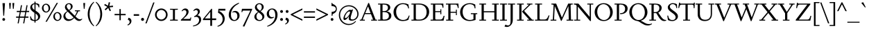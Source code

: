 SplineFontDB: 3.2
FontName: Siele_Two
FullName: Siele_Two
FamilyName: Siele_Two
Weight: Regular
Copyright: Copyright (c) 2020, g,,,
UComments: "2020-4-8: Created with FontForge (http://fontforge.org)+AAoACgAA-Created for want of an open source 21st century Garamond.+AAoA-Design influences from various open source and historical typefaces.+AAoACgAA-The name Degarde comes from the French +IBwA-de garde+IB0A, apparently meaning +IBwA-on guard+IB0A or +IBwA-on call+IB0A."
FontLog: "Fontlog.+AAoACgAA-2021-10-18+AAoA-Word up until this point has not been properly logged. See private Github repository for changes.+AAoACgAA-2021-10-18+AAoA-Checked ink trap width to end of italic lower-case. Modified accordingly.+AAoA-Changed spacing of +IBwA-x+IB0A and +IBwA-k+IB0A (and derivatives).+AAoA-Edited +IBwA8CAd to lessen counterspace.+AAoA-Started on additional capital glyph +IBwA-germandbls.cap+IB0A.+AAoACgAA-2021-11-05+AAoA-Tightened spacing on most non-mathematical glyphs.+AAoACgAA-2021-11-06+AAoA-Rebuilt accented glyphs.+AAoA-Added glyphs: +AWAA, +AWEA, +AX0A, +AX4A, single-dot leader, floral heart bullet (glyph space only)+AAoA-Reduced spacing of curved letters: b, c, d, e, p, q, +AP4A, +APAACgAK-2021-11-09+AAoA-Changed Capital +AN8A to +Hp4A (U+-1E9E) and finalised look.+AAoACgAA-2021-12-01+AAoA(Date may be wrong due to forgetting to update fontlog at the time.)+AAoA-Added small-caps with accents. Edited some spacing.+AAoACgAA-2021-12-04+AAoA-Fix smallcaps displaying with lower-case ligatures.+AAoACgAA-2022-01-06+AAoA(Miscellaneous small changes made since last fontlog entry.)+AAoA-Slightly expanded spacing of diagonal letters. V,W, etc.+AAoACgAA-2022-01-11+AAoA-Lower-case y enlarged just a bit.+AAoA-Small enlargement of upper bowl of lower-case g (taller).+AAoA-Small spacing changes on a, k, y+AAoA-Question mark scaled down just a tiny bit.+AAoACgAA-2022-07-13+AAoA-Lots of edits made but not logged since previous log entries.+AAoA-Today, changed some spacing. Needs massive overhaul.(?)+AAoACgAA-2022-08-13+AAoA-Notable edits to a, p, t+AAoA-Small edits to b, c, d, e, h, m, n, q, r+AAoA-Lots of changes to spacing. Cleared autogenerated kerning mess in capitals.+AAoA-Significant changes to spacing of lower-case.+AAoACgAA-2022-09-07+AAoA-Heavy re-spacing of lower-case.+AAoA-Scaled entire upper-case down by 20px.+AAoA-Notable edits to f and g.+AAoA-Added Pilcrow.+AAoACgAA-2022-10-08+AAoA-Rebuilt upper- and lower-case slashed o: +ANgA, +APgACgAA-Added en-dash and em-dash.+AAoA-Small edit to alternate f.+AAoA-Build accented lower-case glyphs.+AAoA-Added inverted exclamation and question marks.+AAoA-Added initial kerning of some upper-lower case pairs.+AAoACgAA-2022-10-17+AAoA-Added ascii circumflex, ascii tilde, section symbol and daggers from older development file.+AAoA-Added one- and two-dot leaders and ellipsis.+AAoA-Changed mark for showing a glyph has not yet been added/updated/etc.+AAoA-Added IJ and ij ligatures.+AAoACgAA-2022-10-22+AAoA-Added capital accents and auto-generated accented capitals.+AAoACgAA-2022-10-25+AAoA-Small change to spacing of question and exclamation marks.+AAoA-Miniscule edit to lower-case k.+AAoACgAA-2022-11-15+AAoA-Increased spacing on either side of oldstyle proportional numeral 1.+AAoACgAA-2022-12-06+AAoA-Added +AKMA symbol.+AAoA-Added copyright (+AKkA) and registered (+AK4A) symbols.+AAoACgAA-2022-12-09+AAoA-Small edit to lower-case g.+AAoA-Small edits to vertical alignment of quotation marks.+AAoA-Added currency symbols: +AKMA, +AKQA, +AKUACgAK-2023-02-23+AAoA-Finally getting back to Siele a little.+AAoA-Added encoding slots for smallcaps.+AAoA-Added smallcaps from older file to +IBwA-rough+IB0A layer.+AAoACgAA-2023-03-07+AAoA-Added smallcaps G to L."
Version: 001.000
ItalicAngle: 0
UnderlinePosition: -100
UnderlineWidth: 45
Ascent: 720
Descent: 280
InvalidEm: 0
LayerCount: 3
Layer: 0 0 "Back" 1
Layer: 1 0 "Fore" 0
Layer: 2 0 "Rough" 1
XUID: [1021 700 1000704272 7087436]
StyleMap: 0x0000
FSType: 0
OS2Version: 0
OS2_WeightWidthSlopeOnly: 0
OS2_UseTypoMetrics: 1
CreationTime: 1586314676
ModificationTime: 1678409969
PfmFamily: 17
TTFWeight: 400
TTFWidth: 5
LineGap: 90
VLineGap: 0
OS2TypoAscent: 0
OS2TypoAOffset: 1
OS2TypoDescent: 0
OS2TypoDOffset: 1
OS2TypoLinegap: 90
OS2WinAscent: 0
OS2WinAOffset: 1
OS2WinDescent: 0
OS2WinDOffset: 1
HheadAscent: 0
HheadAOffset: 1
HheadDescent: 0
HheadDOffset: 1
OS2Vendor: 'PfEd'
Lookup: 1 0 0 "'smcp' Lowercase to Small Capitals in Latin lookup 2" { "'smcp' Lowercase to Small Capitals in Latin lookup 2-1"  } ['smcp' ('DFLT' <'dflt' > 'latn' <'dflt' > ) ]
Lookup: 4 0 1 "'liga' Standard Ligatures in Latin lookup 1" { "'liga' Standard Ligatures in Latin lookup 1-1"  } ['liga' ('DFLT' <'dflt' > 'latn' <'dflt' > ) ]
Lookup: 1 0 0 "'ss01' Style Set 1 in Latin lookup 0" { "'ss01' Style Set 1 in Latin lookup 0-1"  } ['ss01' ('DFLT' <'dflt' > 'latn' <'dflt' > ) ]
Lookup: 260 0 0 "'mark' Mark Positioning in Latin lookup 1" { "'mark' Mark Positioning in Latin lookup 1-1"  } ['mark' ('DFLT' <'dflt' > 'latn' <'dflt' > ) ]
Lookup: 258 0 0 "'kern' Horizontal Kerning in Latin lookup 0" { "'kern' Horizontal Kerning in Latin lookup 0-1" [150,10,4] "'kern' Horizontal Kerning in Latin lookup 0-2" [150,15,4] } ['kern' ('DFLT' <'dflt' > 'latn' <'dflt' > ) ]
MarkAttachClasses: 1
DEI: 91125
KernClass2: 45 35 "'kern' Horizontal Kerning in Latin lookup 0-2"
 58 A Agrave Aacute Acircumflex Atilde Adieresis Aring Amacron
 1 B
 10 C Ccedilla
 58 D O Eth Ograve Oacute Ocircumflex Otilde Odieresis Omacron
 51 E AE Egrave Eacute Ecircumflex Edieresis Emacron OE
 1 F
 1 G
 47 H I Igrave Iacute Icircumflex Idieresis Imacron
 13 J N Ntilde IJ
 1 K
 1 L
 1 M
 1 P
 1 Q
 1 R
 1 S
 1 T
 45 U Ugrave Uacute Ucircumflex Udieresis Umacron
 3 V W
 1 X
 18 Y Yacute Ydieresis
 1 Z
 6 Oslash
 5 Thorn
 7 uni1E9E
 7 a h m n
 11 b o p thorn
 10 c ccedilla
 3 d l
 45 e egrave eacute ecircumflex edieresis emacron
 7 f longs
 5 f.alt
 1 g
 16 k x kgreenlandic
 1 r
 1 s
 1 t
 12 q u dotlessi
 22 v w y yacute ydieresis
 1 z
 3 eth
 79 comma period quotesinglbase quotedblbase onedotenleader twodotenleader ellipsis
 99 quotedbl quotesingle asterisk quoteleft quoteright quotereversed quotedblleft quotedblright uni201F
 31 parenleft bracketleft braceleft
 61 A Agrave Aacute Acircumflex Atilde Adieresis Aring AE Amacron
 116 B D E F H I K L P R Egrave Eacute Ecircumflex Edieresis Igrave Iacute Icircumflex Idieresis Thorn Emacron Imacron IJ
 67 C G O Q Ccedilla Ograve Oacute Ocircumflex Otilde Odieresis Omacron
 6 Oslash
 1 J
 1 M
 1 N
 1 S
 1 T
 37 U Ugrave Uacute Ucircumflex Udieresis
 3 V W
 1 X
 18 Y Yacute Ydieresis
 1 Z
 3 Eth
 7 uni1E9E
 61 a agrave aacute acircumflex atilde adieresis aring ae amacron
 13 b h k l thorn
 73 c d e o q ccedilla egrave eacute ecircumflex ograve oacute ocircumflex oe
 47 f longs uniFB00 uniFB01 uniFB02 uniFB03 uniFB04
 1 g
 13 i j iacute ij
 82 m n p r u ntilde ugrave uacute ucircumflex udieresis dotlessi kgreenlandic umacron
 1 s
 1 t
 28 v w y yacute ydieresis w.alt
 1 x
 1 z
 3 eth
 17 edieresis emacron
 36 igrave icircumflex idieresis imacron
 79 comma period quotesinglbase quotedblbase onedotenleader twodotenleader ellipsis
 111 quotedbl quotesingle asterisk asciicircum quoteleft quoteright quotereversed quotedblleft quotedblright uni201F
 34 parenright bracketright braceright
 0 {} 0 {} 0 {} 0 {} 0 {} 0 {} 0 {} 0 {} 0 {} 0 {} 0 {} 0 {} 0 {} 0 {} 0 {} 0 {} 0 {} 0 {} 0 {} 0 {} 0 {} 0 {} 0 {} 0 {} 0 {} 0 {} 0 {} 0 {} 0 {} 0 {} 0 {} 0 {} 0 {} 0 {} 0 {} 0 {} 0 {} 0 {} 0 {} 0 {} 0 {} 0 {} 0 {} 0 {} -50 {} 0 {} -60 {} 0 {} -70 {} 0 {} 0 {} 0 {} 0 {} 0 {} 0 {} 0 {} 0 {} 0 {} 0 {} 0 {} 0 {} 0 {} 0 {} 0 {} 0 {} 0 {} 0 {} 10 {} -20 {} 0 {} 0 {} 0 {} 0 {} 0 {} 0 {} 0 {} 0 {} 0 {} 0 {} -20 {} 0 {} -40 {} 0 {} -40 {} 0 {} 0 {} 0 {} 0 {} 0 {} 0 {} 0 {} 0 {} 0 {} 0 {} 0 {} 0 {} 0 {} 0 {} 0 {} 0 {} 0 {} 0 {} 0 {} 0 {} 0 {} 0 {} 0 {} 0 {} 0 {} 0 {} 0 {} 0 {} 0 {} 0 {} 0 {} 0 {} 0 {} 0 {} 0 {} 0 {} 0 {} 0 {} 0 {} 0 {} 0 {} 0 {} 0 {} 0 {} 0 {} 0 {} 0 {} 0 {} 0 {} 0 {} 0 {} 0 {} 0 {} 0 {} 0 {} 0 {} 0 {} -10 {} 0 {} 0 {} 0 {} 0 {} 0 {} 0 {} 0 {} 0 {} 0 {} -40 {} 0 {} -40 {} 0 {} 0 {} 0 {} 0 {} 0 {} 0 {} 0 {} 0 {} 0 {} 0 {} 0 {} 0 {} 0 {} 0 {} 0 {} 0 {} 0 {} 0 {} -10 {} 0 {} 0 {} 0 {} 0 {} 0 {} 0 {} 0 {} 0 {} 0 {} 0 {} 0 {} -20 {} 0 {} 0 {} 0 {} 0 {} 0 {} 0 {} 0 {} 0 {} 0 {} 0 {} 0 {} 0 {} 0 {} 0 {} 0 {} 0 {} 0 {} 0 {} 0 {} 0 {} 0 {} 0 {} 0 {} 0 {} 0 {} 0 {} 0 {} 0 {} 0 {} 0 {} 0 {} 0 {} 0 {} 0 {} 30 {} 0 {} 0 {} 0 {} 0 {} 0 {} 0 {} 0 {} 0 {} 0 {} 0 {} 0 {} 0 {} 0 {} 0 {} 0 {} 0 {} 0 {} 0 {} 0 {} 0 {} 0 {} 10 {} -50 {} 0 {} 0 {} 0 {} 0 {} 0 {} 0 {} 0 {} 0 {} 0 {} 0 {} 0 {} -40 {} 0 {} -40 {} 0 {} -40 {} 0 {} 0 {} 0 {} 0 {} 0 {} 0 {} 0 {} 0 {} 0 {} 0 {} 0 {} 0 {} 0 {} 0 {} 0 {} 0 {} 0 {} 0 {} 0 {} 0 {} 0 {} 0 {} 0 {} 0 {} 0 {} 0 {} 0 {} 0 {} 0 {} 0 {} 0 {} 0 {} 0 {} 0 {} 0 {} 0 {} 0 {} 0 {} 0 {} 0 {} 0 {} 0 {} 0 {} 0 {} 0 {} 0 {} 0 {} 0 {} 0 {} 0 {} 0 {} 0 {} 0 {} 0 {} 0 {} 0 {} 0 {} 0 {} 0 {} 0 {} 0 {} 0 {} 0 {} 0 {} 0 {} 0 {} 0 {} 0 {} 0 {} 0 {} 0 {} 0 {} 0 {} 0 {} 0 {} 0 {} 0 {} 0 {} 0 {} 0 {} 0 {} 0 {} 0 {} 0 {} 0 {} 0 {} 0 {} 0 {} 0 {} 0 {} 0 {} 0 {} 0 {} 0 {} 0 {} 0 {} 0 {} 0 {} 0 {} 0 {} 0 {} 0 {} 0 {} 0 {} 0 {} 0 {} 0 {} 0 {} 0 {} 0 {} 0 {} 0 {} 0 {} 0 {} 0 {} 0 {} 0 {} -30 {} 0 {} 0 {} 0 {} 0 {} 0 {} 20 {} 0 {} 0 {} 0 {} 0 {} 0 {} 0 {} 0 {} 0 {} 0 {} 0 {} 0 {} -80 {} 0 {} -60 {} 0 {} -60 {} 0 {} 0 {} 0 {} 10 {} 0 {} 15 {} 0 {} 0 {} 0 {} 0 {} 20 {} 0 {} -10 {} 0 {} 0 {} 15 {} 15 {} 0 {} 0 {} 0 {} -40 {} 0 {} 0 {} 0 {} 0 {} 0 {} 0 {} 0 {} 0 {} 0 {} 0 {} 0 {} 0 {} 0 {} 0 {} 0 {} 0 {} 0 {} 0 {} 0 {} 0 {} 0 {} 0 {} 0 {} 0 {} 0 {} 0 {} 0 {} 0 {} 0 {} 0 {} 0 {} 0 {} 0 {} 0 {} 0 {} 0 {} -40 {} 0 {} 0 {} 0 {} 0 {} 0 {} 0 {} 0 {} 20 {} 0 {} 0 {} 0 {} 0 {} 0 {} 0 {} 0 {} -20 {} 0 {} -20 {} 0 {} -10 {} 0 {} 0 {} -10 {} 0 {} 20 {} 0 {} 0 {} -10 {} 0 {} 0 {} -50 {} 0 {} 0 {} 0 {} 0 {} 0 {} 0 {} 0 {} 160 {} 0 {} 0 {} 0 {} 0 {} 0 {} -40 {} 0 {} -40 {} 0 {} 0 {} 0 {} 0 {} 0 {} 0 {} 0 {} 0 {} 0 {} 0 {} 0 {} 0 {} 0 {} 0 {} 0 {} 0 {} 0 {} 0 {} -10 {} 0 {} 100 {} 0 {} 0 {} 0 {} -30 {} -10 {} 0 {} 0 {} 0 {} 0 {} -70 {} -40 {} -80 {} 10 {} -80 {} 0 {} 0 {} 0 {} 0 {} 0 {} 0 {} 0 {} 0 {} 0 {} 0 {} 0 {} 0 {} 0 {} 0 {} 0 {} 0 {} 0 {} 0 {} 0 {} -35 {} 0 {} 0 {} 0 {} 0 {} 0 {} 0 {} 0 {} 0 {} 0 {} 0 {} -20 {} 0 {} -40 {} 0 {} -40 {} 0 {} 0 {} 0 {} 0 {} 0 {} 0 {} 0 {} 0 {} 0 {} 0 {} 0 {} 0 {} 0 {} 0 {} 0 {} 0 {} 0 {} 0 {} 0 {} 0 {} 0 {} 0 {} -50 {} 0 {} -20 {} -20 {} 10 {} 0 {} 10 {} 0 {} 10 {} 0 {} 30 {} 0 {} 30 {} -20 {} 0 {} -40 {} -50 {} 0 {} -70 {} 0 {} -50 {} 0 {} -50 {} -60 {} -40 {} -55 {} -55 {} -60 {} -20 {} -30 {} 20 {} -70 {} 0 {} 0 {} 0 {} 0 {} 0 {} 0 {} 0 {} 0 {} 0 {} 0 {} 0 {} 0 {} 0 {} 0 {} 0 {} 0 {} 0 {} 0 {} 0 {} 0 {} 0 {} 0 {} 0 {} 0 {} 0 {} 0 {} 0 {} 0 {} 0 {} 0 {} 0 {} 0 {} 0 {} 0 {} -10 {} 0 {} 0 {} 0 {} 0 {} 0 {} -20 {} -20 {} 0 {} -30 {} 0 {} 0 {} 10 {} 0 {} 0 {} 0 {} 0 {} 0 {} 0 {} -60 {} -45 {} 0 {} -50 {} 0 {} -40 {} 0 {} -45 {} -50 {} -30 {} -40 {} -40 {} -40 {} -20 {} -20 {} 20 {} -80 {} 0 {} 0 {} 0 {} 0 {} 0 {} -20 {} -20 {} 0 {} 0 {} 0 {} 0 {} 0 {} 0 {} 0 {} 0 {} 0 {} 0 {} 0 {} 0 {} 0 {} 0 {} 0 {} 0 {} 0 {} 0 {} 0 {} 0 {} 0 {} 0 {} 0 {} 0 {} 0 {} 0 {} 0 {} 10 {} 0 {} 0 {} 0 {} 0 {} 0 {} 0 {} 0 {} 0 {} -30 {} 0 {} -20 {} 10 {} 0 {} 0 {} 0 {} 0 {} 0 {} 0 {} -50 {} -45 {} 0 {} -50 {} 0 {} -40 {} -10 {} -50 {} -50 {} -40 {} -40 {} -40 {} -35 {} -30 {} -20 {} 20 {} -80 {} 0 {} 0 {} 0 {} 0 {} 0 {} 0 {} 0 {} 0 {} 0 {} 0 {} 0 {} -30 {} 0 {} 0 {} 0 {} 0 {} 0 {} 0 {} 0 {} 0 {} 0 {} 0 {} 0 {} 0 {} 0 {} 0 {} 0 {} 0 {} 0 {} 0 {} 0 {} 0 {} 0 {} 0 {} 0 {} 0 {} 0 {} 0 {} 0 {} 0 {} 0 {} 0 {} 0 {} 0 {} 0 {} 0 {} -10 {} 0 {} -30 {} 0 {} -30 {} 0 {} 0 {} 0 {} 0 {} 0 {} 0 {} 0 {} 0 {} 0 {} 0 {} 0 {} 0 {} 0 {} 0 {} 0 {} 0 {} 0 {} 0 {} 0 {} 0 {} 0 {} 0 {} 0 {} 0 {} 0 {} 0 {} 0 {} 0 {} 0 {} 0 {} -10 {} 0 {} -40 {} 0 {} -60 {} 0 {} 0 {} 0 {} 0 {} 0 {} 0 {} 0 {} 0 {} 0 {} 0 {} 0 {} 0 {} 0 {} 0 {} 0 {} 0 {} 0 {} 0 {} -40 {} 0 {} 0 {} 0 {} 0 {} 0 {} 0 {} 0 {} 0 {} 0 {} 0 {} 0 {} -40 {} 0 {} -60 {} 0 {} -60 {} 0 {} 0 {} 0 {} 0 {} 0 {} 0 {} 0 {} 0 {} 0 {} 0 {} 0 {} 0 {} 0 {} 0 {} 0 {} 0 {} 0 {} 0 {} 0 {} 0 {} 0 {} 0 {} 0 {} 0 {} 0 {} 0 {} 0 {} 0 {} 0 {} 0 {} -85 {} 0 {} -70 {} 0 {} -70 {} 0 {} 0 {} 0 {} 0 {} 0 {} 0 {} 0 {} 0 {} 0 {} 0 {} 0 {} 0 {} 0 {} 0 {} 0 {} 0 {} 0 {} 0 {} 0 {} -30 {} 0 {} 0 {} 0 {} 0 {} 0 {} 0 {} 0 {} 0 {} 0 {} 0 {} -70 {} 0 {} -50 {} 0 {} -50 {} 0 {} 0 {} 0 {} 0 {} 0 {} 0 {} 0 {} 0 {} 0 {} 0 {} 0 {} 0 {} 0 {} 0 {} 0 {} 0 {} 0 {} 0 {} 0 {} -20 {} 0 {} 0 {} 0 {} 0 {} 0 {} 0 {} 0 {} 0 {} 0 {} 0 {} -60 {} 0 {} -40 {} 0 {} -50 {} 0 {} 0 {} 0 {} 0 {} 0 {} 0 {} 0 {} 0 {} 0 {} 0 {} 0 {} 0 {} 0 {} 0 {} 0 {} 0 {} 0 {} 0 {} 0 {} 0 {} 0 {} 0 {} 0 {} 0 {} 0 {} 0 {} 0 {} 0 {} 0 {} 0 {} 0 {} 0 {} 0 {} 0 {} 0 {} 0 {} 0 {} 0 {} 0 {} 0 {} 0 {} 0 {} 0 {} 0 {} 0 {} 0 {} 0 {} 0 {} 0 {} 0 {} 0 {} 0 {} 0 {} 0 {} 0 {} 0 {} 0 {} 0 {} 0 {} 0 {} 0 {} 0 {} 0 {} 0 {} 0 {} -80 {} 0 {} -60 {} 0 {} -60 {} 0 {} 0 {} 0 {} 0 {} 0 {} 0 {} 0 {} 0 {} 0 {} 0 {} 0 {} 0 {} 0 {} 0 {} 0 {} 0 {} 0 {} 0 {} 0 {} -20 {} 0 {} 0 {} 0 {} 0 {} 0 {} 0 {} 0 {} 0 {} 0 {} 0 {} 90 {} 0 {} 90 {} 0 {} 90 {} 0 {} 0 {} 0 {} 0 {} 0 {} 0 {} 0 {} 0 {} 0 {} 0 {} 0 {} 0 {} 0 {} 0 {} 0 {} 0 {} 0 {} 0 {} 0 {} 80 {} 120 {} 0 {} 0 {} 0 {} 0 {} 0 {} 0 {} 0 {} 0 {} 0 {} 20 {} 0 {} 30 {} 0 {} 30 {} 0 {} 0 {} 0 {} 0 {} 0 {} 0 {} 0 {} 0 {} 0 {} 0 {} 0 {} 0 {} 0 {} 0 {} 0 {} 0 {} 0 {} 0 {} 0 {} 0 {} 40 {} 0 {} 0 {} 0 {} 0 {} 0 {} 0 {} 0 {} 0 {} 0 {} -70 {} 0 {} -40 {} 0 {} -40 {} 0 {} 0 {} 0 {} 0 {} 0 {} 0 {} 0 {} 20 {} 0 {} 0 {} 0 {} 0 {} 0 {} 0 {} 0 {} 0 {} 0 {} 0 {} 0 {} 0 {} 0 {} 0 {} 0 {} 0 {} 0 {} 0 {} 0 {} 0 {} 0 {} 0 {} -60 {} 0 {} -40 {} 0 {} -40 {} 0 {} 0 {} 0 {} 0 {} 0 {} -10 {} 0 {} 0 {} 0 {} 0 {} 0 {} 0 {} 0 {} 0 {} 0 {} 0 {} -10 {} 0 {} 0 {} 0 {} 0 {} 0 {} 0 {} 0 {} 0 {} 0 {} 0 {} 0 {} 0 {} 0 {} -50 {} 0 {} -30 {} 0 {} -40 {} 0 {} 0 {} 0 {} 0 {} 0 {} -10 {} 0 {} 0 {} 0 {} 0 {} 0 {} 0 {} 10 {} 0 {} 0 {} 0 {} 0 {} 0 {} -30 {} 20 {} 0 {} 0 {} 0 {} 0 {} 0 {} 0 {} 0 {} 0 {} 0 {} 0 {} -80 {} 0 {} -60 {} 0 {} -70 {} 0 {} 0 {} 0 {} 0 {} 0 {} 0 {} 0 {} 0 {} 0 {} 0 {} 0 {} 0 {} 0 {} 0 {} 0 {} 0 {} 0 {} 0 {} 0 {} -20 {} 0 {} 0 {} 0 {} 0 {} 0 {} 0 {} 0 {} 0 {} 0 {} 0 {} -60 {} 0 {} -30 {} 0 {} -45 {} 0 {} 0 {} 0 {} 0 {} 0 {} 0 {} 0 {} 0 {} 0 {} 0 {} 0 {} 0 {} 0 {} 0 {} 0 {} 0 {} 0 {} 0 {} 0 {} 0 {} 0 {} 0 {} 0 {} 0 {} 0 {} 0 {} 0 {} 0 {} 0 {} 0 {} -90 {} 0 {} -60 {} 0 {} -70 {} 0 {} 0 {} 0 {} 0 {} 0 {} 0 {} 0 {} 0 {} 0 {} 0 {} 0 {} 0 {} 0 {} 0 {} 0 {} 0 {} 0 {} 0 {} 0 {} -20 {} 0 {} 0 {} 0 {} 0 {} 0 {} 0 {} 0 {} 0 {} 0 {} 0 {} -55 {} 0 {} -20 {} 0 {} -30 {} 0 {} 0 {} 0 {} 0 {} 0 {} 0 {} 0 {} 0 {} 0 {} 0 {} 0 {} 0 {} 0 {} 0 {} 0 {} 0 {} 0 {} 0 {} -40 {} 10 {} 0 {} 0 {} 0 {} 0 {} 0 {} 0 {} 0 {} 0 {} 0 {} 0 {} 0 {} 0 {} 0 {} 0 {} 0 {} 0 {} 0 {} 0 {} 0 {} 0 {} 0 {} 0 {} 0 {} 0 {} 0 {} 0 {} 0 {} 0 {} 0 {} 0 {} 0 {} 0 {} 0 {} 0 {} 0 {} 0 {} 0 {} 0 {} 0 {} 0 {} 0 {} 0 {} 0 {} 0 {} 0 {} 0 {} 0 {} 0 {} 0 {} 0 {} 0 {} 0 {} 0 {} 0 {} 0 {} 0 {} 0 {} 0 {} 0 {} 0 {} 0 {} 0 {} 0 {} 0 {} 0 {} 0 {} 0 {} 0 {} 0 {} 0 {} 0 {} 0 {} 0 {} 0 {} 0 {} 0 {} 0 {} 0 {} 0 {} 0 {} -60 {} 0 {} -70 {} 0 {} -70 {} 0 {} 0 {} 0 {} 0 {} 0 {} 0 {} 0 {} 0 {} 0 {} 0 {} 0 {} 0 {} 0 {} 0 {} 0 {} 0 {} 0 {} 0 {} 0 {} -40 {} 0 {} 0 {} -20 {} 0 {} 0 {} 0 {} 0 {} 0 {} 0 {} 0 {} 10 {} 0 {} 0 {} 0 {} 0 {} 0 {} 0 {} -10 {} -20 {} 0 {} -30 {} 0 {} -20 {} 0 {} -10 {} -35 {} -10 {} 0 {} 0 {} -10 {} 0 {} 0 {} 10 {} -40 {} 0 {} 0 {} 0 {} 0 {} 0 {} 0 {} 0 {} 150 {} 0 {} 0 {} 0 {} 0 {} 0 {} 0 {} 0 {} 0 {} 0 {} 0 {} 0 {} 0 {} 0 {} 0 {} 0 {} 0 {} 0 {} 0 {} 0 {} 0 {} 0 {} 0 {} 0 {} 0 {} 0 {} 0 {} 0 {} 0 {} 0 {}
LangName: 1033
Encoding: UnicodeBmp
Compacted: 1
UnicodeInterp: none
NameList: Adobe Glyph List
DisplaySize: -48
AntiAlias: 1
FitToEm: 0
WidthSeparation: 100
WinInfo: 162 27 9
BeginPrivate: 0
EndPrivate
Grid
-1000 620 m 0
 2000 620 l 1024
  Named: "caps"
-1000 400 m 0
 2000 400 l 1024
EndSplineSet
TeXData: 1 0 0 209715 104857 69905 394265 1048576 69905 783286 444596 497025 792723 393216 433062 380633 303038 157286 324010 404750 52429 2506097 1059062 262144
AnchorClass2: "Bottom" "'mark' Mark Positioning in Latin lookup 1-1" "Top" "'mark' Mark Positioning in Latin lookup 1-1" "duplicates"""  "CapBottom" "'mark' Mark Positioning in Latin lookup 1-1" "CapTop" "'mark' Mark Positioning in Latin lookup 1-1" "Accent""" 
BeginChars: 65628 385

StartChar: i
Encoding: 105 105 0
GlifName: i
Width: 265
Flags: HMW
LayerCount: 3
Back
SplineSet
46 361 m 1
 46 369 l 1
 160 417 l 1
 170 417 l 1
 170 34 l 1
 245 34 l 1
 245 0 l 1
 29 0 l 1
 29 34 l 1
 100 34 l 1
 100 316 l 1
 46 361 l 1
95 588 m 0
 95 613 115 633 140 633 c 0
 165 633 185 613 185 588 c 0
 185 563 165 543 140 543 c 0
 115 543 95 563 95 588 c 0
EndSplineSet
Fore
SplineSet
46 361 m 1
 46 369 l 1
 160 417 l 1
 170 417 l 1
 170 35 l 1
 245 35 l 1
 245 0 l 1
 27 0 l 1
 27 35 l 1
 100 35 l 1
 100 316 l 1
 46 361 l 1
93 588 m 0
 93 613 113 633 138 633 c 0
 163 633 183 613 183 588 c 0
 183 563 163 543 138 543 c 0
 113 543 93 563 93 588 c 0
EndSplineSet
Layer: 2
SplineSet
417.809570312 41 m 1
 458.809570312 41 l 2
 499.809570312 41 503.809570312 45 503.809570312 86 c 2
 503.809570312 317 l 1
 440.809570312 362 l 1
 440.809570312 380 l 1
 566.809570312 421 l 1
 575.809570312 421 l 1
 580.809570312 86 l 2
 580.809570312 50 589.809570312 41 625.809570312 41 c 2
 666.809570312 41 l 1
 666.809570312 -1 l 1
 631.809570312 0 566.809570312 1 535.809570312 1 c 0
 501.809570312 1 449.809570312 0 417.809570312 -1 c 1
 417.809570312 41 l 1
EndSplineSet
Substitution2: "'smcp' Lowercase to Small Capitals in Latin lookup 2-1" i.smcp
EndChar

StartChar: n
Encoding: 110 110 1
GlifName: n
Width: 533
Flags: HMW
AnchorPoint: "Top" 260 500 basechar 0
LayerCount: 3
Back
SplineSet
48 356 m 1
 48 364 l 1
 150 415 l 1
 160 415 l 1
 169 339 l 1
 170 338 l 1
 207 379 267 411 318 411 c 0
 386 411 438 369 438 289 c 2
 438 35 l 1
 504 35 l 1
 504 0 l 1
 312 0 l 1
 312 35 l 1
 368 35 l 1
 368 269 l 2
 368 324 331 359 281 359 c 0
 245 359 202 339 170 305 c 1
 170 35 l 1
 228 35 l 1
 228 0 l 1
 38 0 l 1
 38 35 l 1
 100 35 l 1
 100 318 l 1
 48 356 l 1
EndSplineSet
Fore
SplineSet
48 356 m 1
 48 364 l 1
 150 415 l 1
 160 415 l 1
 169 338 l 1
 170 337 l 1
 207 379 267 411 318 411 c 0
 386 411 438 369 438 289 c 2
 438 35 l 1
 504 35 l 1
 504 0 l 1
 312 0 l 1
 312 35 l 1
 368 35 l 1
 368 269 l 2
 368 324 331 359 281 359 c 0
 245 359 202 339 170 304 c 1
 170 35 l 1
 228 35 l 1
 228 0 l 1
 38 0 l 1
 38 35 l 1
 100 35 l 1
 100 318 l 1
 48 356 l 1
EndSplineSet
Layer: 2
SplineSet
47 356 m 1
 47 364 l 1
 149 415 l 1
 159 415 l 1
 168 339 l 1
 169 338 l 1
 204 380 264 412 314 412 c 0
 382 412 434 370 434 290 c 2
 434 34 l 1
 500 34 l 1
 500 0 l 1
 310 0 l 1
 310 34 l 1
 364 34 l 1
 364 270 l 2
 364 325 327 360 277 360 c 0
 241 360 199 340 169 305 c 1
 169 34 l 1
 225 34 l 1
 225 0 l 1
 38 0 l 1
 38 34 l 1
 99 34 l 1
 99 318 l 1
 47 356 l 1
EndSplineSet
Substitution2: "'smcp' Lowercase to Small Capitals in Latin lookup 2-1" n.smcp
EndChar

StartChar: o
Encoding: 111 111 2
GlifName: o
Width: 496
Flags: HMW
AnchorPoint: "Top" 248 500 basechar 0
LayerCount: 3
Back
SplineSet
34 200 m 0
 34 321 127 414 248 414 c 0
 369 414 462 321 462 200 c 0
 462 79 369 -14 248 -14 c 0
 127 -14 34 79 34 200 c 0
116 210 m 0
 116 110 176 21 256 21 c 0
 330 21 380 92 380 190 c 0
 380 290 320 380 241 380 c 0
 166 380 116 308 116 210 c 0
EndSplineSet
Fore
SplineSet
34 200 m 0
 34 321 127 414 248 414 c 0
 369 414 462 321 462 200 c 0
 462 79 369 -14 248 -14 c 0
 127 -14 34 79 34 200 c 0
116 210 m 0
 116 110 176 21 256 21 c 0
 330 21 380 92 380 190 c 0
 380 290 320 380 241 380 c 0
 166 380 116 308 116 210 c 0
EndSplineSet
Layer: 2
SplineSet
32 200 m 0
 32 320 124 412 244 412 c 0
 364 412 456 320 456 200 c 0
 456 80 364 -12 244 -12 c 0
 124 -12 32 80 32 200 c 0
114 210 m 0
 114 110 172 23 252 23 c 0
 326 23 374 92 374 190 c 0
 374 290 316 378 237 378 c 0
 162 378 114 308 114 210 c 0
EndSplineSet
Substitution2: "'smcp' Lowercase to Small Capitals in Latin lookup 2-1" o.smcp
EndChar

StartChar: t
Encoding: 116 116 3
GlifName: t
Width: 318
Flags: HMW
LayerCount: 3
Back
SplineSet
90 86 m 2
 90 355 l 1
 32 355 l 1
 32 375 l 1
 145 469 l 1
 160 469 l 1
 160 400 l 1
 293 400 l 1
 293 355 l 1
 160 355 l 1
 160 105 l 2
 160 65 188 45 220 45 c 0
 248 45 269 55 288 77 c 1
 304 62 l 1
 279 21 235 -12 185 -12 c 0
 129 -12 90 26 90 86 c 2
EndSplineSet
Fore
SplineSet
90 88 m 2
 90 354 l 1
 32 354 l 1
 32 374 l 1
 145 469 l 1
 160 469 l 1
 160 399 l 1
 297 399 l 1
 297 354 l 1
 160 354 l 1
 160 107 l 2
 160 67 188 46 220 46 c 0
 248 46 269 57 288 79 c 1
 304 64 l 1
 279 22 237 -11 185 -11 c 0
 129 -11 90 28 90 88 c 2
EndSplineSet
Layer: 2
SplineSet
90 86 m 2
 90 353 l 1
 32 353 l 1
 32 373 l 1
 145 469 l 1
 160 469 l 1
 160 398 l 1
 295 398 l 1
 295 353 l 1
 160 353 l 1
 160 105 l 2
 160 65 188 45 220 45 c 0
 248 45 269 55 288 77 c 1
 304 62 l 1
 279 21 235 -12 185 -12 c 0
 129 -12 90 26 90 86 c 2
EndSplineSet
Substitution2: "'smcp' Lowercase to Small Capitals in Latin lookup 2-1" t.smcp
EndChar

StartChar: g
Encoding: 103 103 4
GlifName: g
Width: 455
Flags: HMW
LayerCount: 3
Back
SplineSet
124 278 m 0
 124 205 165 154 221 154 c 0
 273 154 308 198 308 259 c 0
 308 332 267 383 211 383 c 0
 159 383 124 339 124 278 c 0
433 -97 m 0
 433 -188 338 -275 222 -275 c 0
 111 -275 33 -214 33 -141 c 0
 33 -96 64 -59 112 -38 c 1
 112 -35 l 1
 68 -19 43 14 43 52 c 0
 43 95 76 127 129 143 c 1
 129 146 l 1
 84 167 50 213 50 268 c 0
 50 350 124 413 216 413 c 0
 248 413 281 405 307 390 c 1
 435 390 l 1
 435 348 l 1
 354 348 l 1
 354 346 l 1
 370 326 381 300 381 269 c 0
 381 186 308 125 216 125 c 2
 155 124 l 2
 123 124 102 103 102 74 c 0
 102 45 123 25 155 25 c 2
 304 25 l 2
 380 25 433 -25 433 -97 c 0
367 -119 m 0
 367 -71 337 -42 292 -42 c 2
 150 -42 l 2
 125 -42 100 -76 100 -125 c 0
 100 -190 142 -243 228 -243 c 0
 318 -243 367 -187 367 -119 c 0
-428 278 m 0
 -428 205 -385 154 -329 154 c 0
 -277 154 -240 198 -240 259 c 0
 -240 332 -283 383 -339 383 c 0
 -391 383 -428 339 -428 278 c 0
-117 -97 m 0
 -117 -188 -212 -275 -328 -275 c 0
 -439 -275 -517 -214 -517 -141 c 0
 -517 -96 -486 -59 -438 -38 c 1
 -438 -35 l 1
 -482 -19 -507 14 -507 52 c 0
 -507 95 -474 127 -421 143 c 1
 -421 146 l 1
 -466 167 -500 213 -500 268 c 0
 -500 350 -426 413 -334 413 c 0
 -302 413 -269 405 -243 390 c 1
 -115 390 l 1
 -115 348 l 1
 -196 348 l 1
 -196 346 l 1
 -180 326 -169 300 -169 269 c 0
 -169 186 -242 125 -334 125 c 2
 -395 124 l 2
 -427 124 -448 103 -448 74 c 0
 -448 45 -427 25 -395 25 c 2
 -246 25 l 2
 -170 25 -117 -25 -117 -97 c 0
-183 -119 m 0
 -183 -71 -213 -42 -258 -42 c 2
 -400 -42 l 2
 -425 -42 -450 -76 -450 -125 c 0
 -450 -190 -408 -243 -322 -243 c 0
 -232 -243 -183 -187 -183 -119 c 0
-866.2109375 270.071289062 m 0
 -862.390625 197.171875 -816.9375 151.487304688 -763.01171875 154.313476562 c 0
 -710.083984375 157.087890625 -674.491210938 204.014648438 -677.7890625 266.928710938 c 0
 -681.609375 339.828125 -727.0625 385.512695312 -780.98828125 382.686523438 c 0
 -833.916015625 379.912109375 -869.508789062 332.985351562 -866.2109375 270.071289062 c 0
-562 -99 m 0
 -562 -189 -656 -277 -772 -277 c 0
 -883 -277 -960 -213 -960 -141 c 0
 -960 -96 -929 -61 -881 -40 c 1
 -881 -37 l 1
 -925 -20 -950 11 -950 50 c 0
 -950 91 -915 128 -859 143 c 1
 -859 146 l 1
 -904 167 -938 213 -938 268 c 0
 -938 351 -864 413 -772 413 c 0
 -740 413 -707 405 -681 390 c 1
 -553 390 l 1
 -553 348 l 1
 -636 348 l 1
 -636 346 l 1
 -619 326 -607 300 -607 269 c 0
 -607 186 -680 125 -772 125 c 2
 -838 124 l 2
 -870 124 -891 102 -891 73 c 0
 -891 44 -870 23 -838 23 c 2
 -691 23 l 2
 -615 23 -562 -27 -562 -99 c 0
-628 -120 m 0
 -628 -72 -658 -44 -703 -44 c 2
 -843 -44 l 2
 -868 -44 -893 -76 -893 -125 c 0
 -893 -191 -854 -245 -766 -245 c 0
 -675 -245 -628 -191 -628 -120 c 0
EndSplineSet
Fore
SplineSet
125 278 m 0
 125 207 164 154 220 154 c 0
 272 154 307 199 307 259 c 0
 307 330 268 383 212 383 c 0
 160 383 125 338 125 278 c 0
433 -97 m 0
 433 -188 338 -275 222 -275 c 0
 111 -275 33 -214 33 -141 c 0
 33 -96 64 -59 112 -38 c 1
 112 -35 l 1
 68 -19 43 14 43 52 c 0
 43 95 76 127 129 143 c 1
 129 146 l 1
 84 167 50 213 50 268 c 0
 50 350 124 413 216 413 c 0
 248 413 281 405 307 390 c 1
 435 390 l 1
 435 348 l 1
 354 348 l 1
 354 346 l 1
 370 326 381 300 381 269 c 0
 381 186 308 125 216 125 c 2
 155 124 l 2
 123 124 102 103 102 74 c 0
 102 45 123 25 155 25 c 2
 304 25 l 2
 380 25 433 -25 433 -97 c 0
367 -119 m 0
 367 -71 337 -42 292 -42 c 2
 150 -42 l 2
 125 -42 100 -76 100 -125 c 0
 100 -190 142 -243 228 -243 c 0
 318 -243 367 -187 367 -119 c 0
EndSplineSet
Layer: 2
SplineSet
122 278 m 0
 122 205 165 154 221 154 c 0
 273 154 310 198 310 259 c 0
 310 332 267 383 211 383 c 0
 159 383 122 339 122 278 c 0
433 -97 m 0
 433 -188 338 -277 222 -277 c 0
 111 -277 33 -214 33 -141 c 0
 33 -96 64 -59 112 -38 c 1
 112 -35 l 1
 68 -19 43 14 43 52 c 0
 43 95 76 127 129 143 c 1
 129 146 l 1
 84 167 50 213 50 268 c 0
 50 350 124 413 216 413 c 0
 248 413 281 405 307 390 c 1
 435 390 l 1
 435 348 l 1
 354 348 l 1
 354 346 l 1
 370 326 381 300 381 269 c 0
 381 186 308 125 216 125 c 2
 155 124 l 2
 123 124 102 103 102 74 c 0
 102 45 123 25 155 25 c 2
 304 25 l 2
 380 25 433 -25 433 -97 c 0
367 -119 m 0
 367 -71 337 -42 292 -42 c 2
 150 -42 l 2
 125 -42 100 -76 100 -125 c 0
 100 -192 140 -245 228 -245 c 0
 319 -245 367 -191 367 -119 c 0
-115 -97 m 0
 -115 -188 -210 -277 -326 -277 c 0
 -437 -277 -515 -214 -515 -141 c 0
 -515 -96 -484 -59 -436 -38 c 1
 -436 -35 l 1
 -480 -19 -505 14 -505 52 c 0
 -505 95 -472 127 -419 143 c 1
 -419 146 l 1
 -464 167 -498 213 -498 268 c 0
 -498 350 -424 413 -332 413 c 0
 -300 413 -267 405 -241 390 c 1
 -113 390 l 1
 -113 348 l 1
 -194 348 l 1
 -194 346 l 1
 -178 326 -167 300 -167 269 c 0
 -167 186 -240 125 -332 125 c 2
 -393 124 l 2
 -425 124 -446 103 -446 74 c 0
 -446 45 -425 25 -393 25 c 2
 -244 25 l 2
 -168 25 -115 -25 -115 -97 c 0
-426 275 m 0
 -426 202 -383 154 -329 154 c 0
 -276 154 -238 199 -238 262 c 0
 -238 335 -281 383 -335 383 c 0
 -388 383 -426 338 -426 275 c 0
-181 -119 m 0
 -181 -71 -211 -42 -256 -42 c 2
 -398 -42 l 2
 -423 -42 -448 -76 -448 -125 c 0
 -448 -192 -408 -245 -320 -245 c 0
 -229 -245 -181 -191 -181 -119 c 0
EndSplineSet
Substitution2: "'smcp' Lowercase to Small Capitals in Latin lookup 2-1" g.smcp
EndChar

StartChar: h
Encoding: 104 104 5
GlifName: h
Width: 532
Flags: HMW
LayerCount: 3
Back
SplineSet
34 661 m 1
 34 669 l 1
 152 712 l 1
 162 712 l 1
 162 389 l 1
 160 340 l 1
 162 339 l 1
 199 379 263 411 314 411 c 0
 384 411 434 369 434 289 c 2
 434 34 l 1
 500 34 l 1
 500 0 l 1
 313 0 l 1
 313 34 l 1
 364 34 l 1
 364 269 l 2
 364 324 327 359 274 359 c 0
 237 359 196 341 162 306 c 1
 162 34 l 1
 218 34 l 1
 218 0 l 1
 31 0 l 1
 31 34 l 1
 92 34 l 1
 92 621 l 1
 34 661 l 1
EndSplineSet
Fore
SplineSet
37 661 m 1
 37 669 l 1
 155 712 l 1
 165 712 l 1
 165 389 l 1
 163 340 l 1
 165 339 l 1
 202 379 264 411 315 411 c 0
 385 411 435 369 435 289 c 2
 435 35 l 1
 501 35 l 1
 501 0 l 1
 313 0 l 1
 313 35 l 1
 365 35 l 1
 365 269 l 2
 365 324 328 359 275 359 c 0
 238 359 199 341 165 306 c 1
 165 35 l 1
 222 35 l 1
 222 0 l 1
 33 0 l 1
 33 35 l 1
 95 35 l 1
 95 621 l 1
 37 661 l 1
EndSplineSet
Layer: 2
SplineSet
33 662 m 1
 33 670 l 1
 148 712 l 1
 158 712 l 1
 158 390 l 1
 156 341 l 1
 158 340 l 1
 193 380 257 412 308 412 c 0
 378 412 428 370 428 290 c 2
 428 34 l 1
 495 34 l 1
 495 0 l 1
 306 0 l 1
 306 34 l 1
 358 34 l 1
 358 270 l 2
 358 325 321 360 268 360 c 0
 231 360 190 342 158 307 c 1
 158 34 l 1
 215 34 l 1
 215 0 l 1
 26 0 l 1
 26 34 l 1
 88 34 l 1
 88 624 l 1
 33 662 l 1
EndSplineSet
Substitution2: "'smcp' Lowercase to Small Capitals in Latin lookup 2-1" h.smcp
EndChar

StartChar: a
Encoding: 97 97 6
GlifName: a
Width: 414
Flags: HMW
AnchorPoint: "Top" 195 500 basechar 0
LayerCount: 3
Back
SplineSet
274.809570312 100 m 1
 274.809570312 190 l 1
 234.809570312 178 l 2
 149.809570312 153 128.809570312 126 128.809570312 92 c 0
 128.809570312 62 152.809570312 42 179.809570312 42 c 0
 207.809570312 42 241.809570312 58 274.809570312 100 c 1
224.809570312 413 m 0
 294.809570312 413 343.809570312 365 343.809570312 300 c 2
 343.809570312 77 l 6
 343.809570312 57 353.809570312 44 369.809570312 44 c 0
 387.809570312 44 404.809570312 56 415.809570312 77 c 1
 432.809570312 62 l 5
 415.809570312 22 381.809570312 -12 338.809570312 -12 c 0
 298.809570312 -12 274.809570312 19 274.809570312 62 c 5
 274.809570312 65 l 1
 272.809570312 66 l 1
 234.809570312 19 191.809570312 -11 144.809570312 -11 c 0
 99.8095703125 -11 58.8095703125 24 58.8095703125 74 c 0
 58.8095703125 121 81.8095703125 160 216.809570312 202 c 2
 274.809570312 220 l 1
 274.809570312 288 l 2
 274.809570312 343 239.809570312 371 194.809570312 371 c 0
 184.809570312 371 164.809570312 368 154.809570312 363 c 1
 149.809570312 314 l 1
 73.8095703125 293 l 1
 73.8095703125 295 l 2
 73.8095703125 345 144.809570312 413 224.809570312 413 c 0
EndSplineSet
Fore
SplineSet
250 100 m 1
 250 190 l 1
 210 178 l 2
 125 153 104 126 104 92 c 0
 104 62 128 42 155 42 c 0
 183 42 217 58 250 100 c 1
200 413 m 0
 270 413 319 365 319 300 c 2
 319 78 l 2
 319 57 330 45 347 45 c 0
 365 45 382 56 393 77 c 1
 410 62 l 1
 393 22 359 -11 316 -11 c 0
 276 -11 250 19 250 62 c 1
 250 65 l 1
 248 66 l 1
 210 19 167 -11 120 -11 c 0
 75 -11 34 24 34 74 c 0
 34 121 57 160 192 202 c 2
 250 220 l 1
 250 288 l 2
 250 343 215 371 170 371 c 0
 160 371 140 368 130 363 c 1
 125 314 l 1
 49 293 l 1
 49 295 l 2
 49 345 120 413 200 413 c 0
EndSplineSet
Layer: 2
SplineSet
254 100 m 1
 254 190 l 1
 214 178 l 2
 129 153 108 126 108 92 c 0
 108 62 132 42 159 42 c 0
 187 42 221 58 254 100 c 1
204 413 m 0
 274 413 323 365 323 300 c 2
 323 77 l 2
 323 57 333 44 349 44 c 0
 367 44 384 56 395 77 c 1
 412 62 l 1
 395 22 361 -12 318 -12 c 0
 278 -12 254 19 254 62 c 1
 254 65 l 1
 252 66 l 1
 214 19 171 -11 124 -11 c 0
 79 -11 38 24 38 74 c 0
 38 121 61 160 196 202 c 2
 254 220 l 1
 254 288 l 2
 254 343 219 371 174 371 c 0
 164 371 144 368 134 363 c 1
 129 314 l 1
 53 293 l 1
 53 295 l 2
 53 345 124 413 204 413 c 0
EndSplineSet
Substitution2: "'smcp' Lowercase to Small Capitals in Latin lookup 2-1" a.smcp
EndChar

StartChar: j
Encoding: 106 106 7
GlifName: j
Width: 240
Flags: HMW
LayerCount: 3
Back
SplineSet
3 -279 m 1
 -8 -258 l 1
 67 -213 87 -153 87 -68 c 2
 87 318 l 1
 32 365 l 1
 32 373 l 1
 147 415 l 1
 157 415 l 1
 157 -54 l 2
 157 -159 102 -228 3 -279 c 1
82 588 m 0
 82 613 102 633 127 633 c 0
 152 633 172 613 172 588 c 0
 172 563 152 543 127 543 c 0
 102 543 82 563 82 588 c 0
EndSplineSet
Fore
SplineSet
6 -279 m 1
 -5 -258 l 1
 70 -213 90 -153 90 -68 c 2
 90 318 l 1
 35 365 l 1
 35 373 l 1
 150 415 l 1
 160 415 l 1
 160 -54 l 2
 160 -159 105 -228 6 -279 c 1
85 588 m 0
 85 613 105 633 130 633 c 0
 155 633 175 613 175 588 c 0
 175 563 155 543 130 543 c 0
 105 543 85 563 85 588 c 0
EndSplineSet
Layer: 2
SplineSet
3 -279 m 1
 -8 -258 l 1
 67 -213 87 -153 87 -68 c 2
 87 320 l 1
 33 366 l 1
 33 374 l 1
 147 415 l 1
 157 415 l 1
 157 -54 l 2
 157 -159 102 -228 3 -279 c 1
82 588 m 0
 82 613 102 633 127 633 c 0
 152 633 172 613 172 588 c 0
 172 563 152 543 127 543 c 0
 102 543 82 563 82 588 c 0
EndSplineSet
Substitution2: "'smcp' Lowercase to Small Capitals in Latin lookup 2-1" j.smcp
EndChar

StartChar: period
Encoding: 46 46 8
GlifName: period
Width: 228
Flags: HMW
LayerCount: 3
Back
SplineSet
50 45 m 0
 50 74 73 97 102 97 c 0
 131 97 154 74 154 45 c 0
 154 16 131 -7 102 -7 c 0
 73 -7 50 16 50 45 c 0
EndSplineSet
Fore
SplineSet
60 46 m 0
 60 76 84 100 114 100 c 0
 144 100 168 76 168 46 c 0
 168 16 144 -8 114 -8 c 0
 84 -8 60 16 60 46 c 0
EndSplineSet
Layer: 2
SplineSet
48 45 m 0
 48 74 71 97 100 97 c 0
 129 97 152 74 152 45 c 0
 152 16 129 -7 100 -7 c 0
 71 -7 48 16 48 45 c 0
EndSplineSet
EndChar

StartChar: k
Encoding: 107 107 9
GlifName: k
Width: 480
Flags: HMW
LayerCount: 3
Back
SplineSet
441 400 m 1
 441 366 l 1
 389 366 l 1
 242 240 l 1
 429 34 l 1
 473 34 l 1
 473 0 l 1
 292 0 l 1
 292 34 l 1
 339 34 l 1
 172 220 l 1
 323 356 l 1
 326 366 l 1
 271 366 l 1
 271 400 l 1
 441 400 l 1
37 665 m 1
 37 673 l 1
 152 712 l 1
 162 712 l 1
 162 34 l 1
 222 34 l 1
 222 0 l 1
 29 0 l 1
 29 34 l 1
 92 34 l 1
 92 619 l 1
 37 665 l 1
EndSplineSet
Fore
SplineSet
447 400 m 1
 447 365 l 1
 393 365 l 1
 247 240 l 1
 433 35 l 1
 478 35 l 1
 478 0 l 1
 294 0 l 1
 294 35 l 1
 344 35 l 1
 321 60 l 1
 177 220 l 1
 327 355 l 1
 330 365 l 1
 275 365 l 1
 275 400 l 1
 447 400 l 1
40 665 m 1
 40 673 l 1
 155 712 l 1
 165 712 l 1
 165 36 l 1
 225 36 l 1
 225 0 l 1
 30 0 l 1
 30 36 l 1
 95 36 l 1
 95 619 l 1
 40 665 l 1
EndSplineSet
Layer: 2
SplineSet
437 400 m 1
 437 366 l 1
 385 366 l 1
 238 240 l 1
 425 34 l 1
 469 34 l 1
 469 0 l 1
 288 0 l 1
 288 34 l 1
 335 34 l 1
 168 220 l 1
 319 356 l 1
 322 366 l 1
 267 366 l 1
 267 400 l 1
 437 400 l 1
36 666 m 1
 36 674 l 1
 148 712 l 1
 158 712 l 1
 158 34 l 1
 219 34 l 1
 219 0 l 1
 24 0 l 1
 24 34 l 1
 88 34 l 1
 88 624 l 1
 36 666 l 1
EndSplineSet
Substitution2: "'smcp' Lowercase to Small Capitals in Latin lookup 2-1" k.smcp
EndChar

StartChar: exclam
Encoding: 33 33 10
GlifName: exclam
Width: 270
Flags: HMW
LayerCount: 3
Back
SplineSet
68 42 m 0
 68 68 89 89 115 89 c 0
 141 89 162 68 162 42 c 0
 162 16 141 -5 115 -5 c 0
 89 -5 68 16 68 42 c 0
70 650 m 1
 160 650 l 1
 130 180 l 1
 100 180 l 1
 70 650 l 1
EndSplineSet
Fore
SplineSet
85 44 m 0
 85 72 107 94 135 94 c 0
 163 94 185 72 185 44 c 0
 185 16 163 -6 135 -6 c 0
 107 -6 85 16 85 44 c 0
90 635 m 1
 180 635 l 1
 150 180 l 1
 120 180 l 1
 90 635 l 1
EndSplineSet
Layer: 2
SplineSet
62 45 m 0
 62 74 86 98 115 98 c 0
 144 98 168 74 168 45 c 0
 168 16 144 -8 115 -8 c 0
 86 -8 62 16 62 45 c 0
EndSplineSet
EndChar

StartChar: quotedbl
Encoding: 34 34 11
GlifName: quotedbl
Width: 290
Flags: HMW
LayerCount: 3
Back
SplineSet
47 650 m 1
 115 650 l 1
 95 440 l 1
 65 440 l 1
 47 650 l 1
167 650 m 1
 235 650 l 1
 215 440 l 1
 185 440 l 1
 167 650 l 1
EndSplineSet
Fore
SplineSet
52 640 m 1
 120 640 l 1
 100 430 l 1
 70 430 l 1
 52 640 l 1
172 640 m 1
 240 640 l 1
 220 430 l 1
 190 430 l 1
 172 640 l 1
EndSplineSet
EndChar

StartChar: ampersand
Encoding: 38 38 12
GlifName: ampersand
Width: 705
Flags: HMW
LayerCount: 3
Back
SplineSet
450 375 m 1
 635 375 l 1
 635 341 l 1
 575 341 l 1
 542 268 507 204 471 153 c 1
 530 94 578 48 635 48 c 0
 664 48 683 56 703 73 c 1
 717 53 l 1
 688 20 650 -11 603 -11 c 0
 534 -11 500 18 426 95 c 1
 424 95 l 1
 367 30 300 -11 215 -11 c 0
 105 -11 35 69 35 158 c 0
 35 236 85 294 173 345 c 1
 173 347 l 1
 125 394 90 435 90 491 c 0
 90 564 150 634 240 634 c 0
 315 634 370 584 370 514 c 0
 370 449 319 405 257 368 c 1
 257 366 l 1
 446 177 l 1
 448 177 l 1
 472 213 497 257 515 305 c 1
 519 341 l 1
 450 341 l 1
 450 375 l 1
238 386 m 1
 283 416 303 455 303 504 c 0
 303 559 275 601 230 601 c 0
 190 601 155 569 155 517 c 0
 155 471 191 433 238 386 c 1
402 117 m 1
 192 327 l 1
 134 289 105 245 105 190 c 0
 105 110 167 47 245 47 c 0
 311 47 360 71 402 117 c 1
EndSplineSet
Fore
SplineSet
450 375 m 1
 635 375 l 1
 635 341 l 1
 575 341 l 1
 542 268 507 204 471 153 c 1
 530 94 578 48 635 48 c 0
 664 48 683 56 703 73 c 1
 717 53 l 1
 688 20 650 -11 603 -11 c 0
 534 -11 500 18 426 95 c 1
 424 95 l 1
 367 30 300 -11 215 -11 c 0
 105 -11 35 69 35 158 c 0
 35 236 85 294 173 345 c 1
 173 347 l 1
 125 394 90 435 90 491 c 0
 90 564 150 634 240 634 c 0
 315 634 370 584 370 514 c 0
 370 449 319 405 257 368 c 1
 257 366 l 1
 446 177 l 1
 448 177 l 1
 472 213 497 257 515 305 c 1
 519 341 l 1
 450 341 l 1
 450 375 l 1
238 386 m 1
 283 416 303 455 303 504 c 0
 303 559 275 601 230 601 c 0
 190 601 155 569 155 517 c 0
 155 471 191 433 238 386 c 1
402 117 m 1
 192 327 l 1
 134 289 105 245 105 190 c 0
 105 110 167 47 245 47 c 0
 311 47 360 71 402 117 c 1
EndSplineSet
EndChar

StartChar: quotesingle
Encoding: 39 39 13
GlifName: quotesingle
Width: 170
Flags: HMW
LayerCount: 3
Back
SplineSet
47 650 m 1
 115 650 l 1
 95 440 l 1
 65 440 l 1
 47 650 l 1
EndSplineSet
Fore
SplineSet
52 640 m 1
 120 640 l 1
 100 430 l 1
 70 430 l 1
 52 640 l 1
EndSplineSet
EndChar

StartChar: parenleft
Encoding: 40 40 14
GlifName: parenleft
Width: 295
Flags: HMW
LayerCount: 3
Back
SplineSet
103 240 m 0
 103 65 165 -85 270 -188 c 1
 250 -205 l 1
 122 -105 37 55 37 240 c 0
 37 425 122 585 250 685 c 1
 270 668 l 1
 165 565 103 415 103 240 c 0
EndSplineSet
Fore
SplineSet
103 240 m 0
 103 65 165 -85 270 -188 c 1
 250 -205 l 1
 122 -105 37 55 37 240 c 0
 37 425 122 585 250 685 c 1
 270 668 l 1
 165 565 103 415 103 240 c 0
EndSplineSet
EndChar

StartChar: parenright
Encoding: 41 41 15
GlifName: parenright
Width: 295
Flags: HMW
LayerCount: 3
Back
SplineSet
182 240 m 0
 182 415 120 565 15 668 c 1
 35 685 l 1
 163 585 248 425 248 240 c 0
 248 55 163 -105 35 -205 c 1
 15 -188 l 1
 120 -85 182 65 182 240 c 0
EndSplineSet
Fore
SplineSet
192 240 m 0
 192 415 130 565 25 668 c 1
 45 685 l 1
 173 585 258 425 258 240 c 0
 258 55 173 -105 45 -205 c 1
 25 -188 l 1
 130 -85 192 65 192 240 c 0
EndSplineSet
EndChar

StartChar: asterisk
Encoding: 42 42 16
GlifName: asterisk
Width: 380
Flags: HMW
LayerCount: 3
Back
SplineSet
223 482 m 1
 275 364 l 1
 230 344 l 1
 177 462 l 1
 81 375 l 1
 48 412 l 1
 144 499 l 1
 31 564 l 1
 57 607 l 1
 168 543 l 1
 195 670 l 1
 244 660 l 1
 217 532 l 1
 346 546 l 1
 352 496 l 1
 223 482 l 1
EndSplineSet
Fore
SplineSet
223 482 m 1
 275 364 l 1
 230 344 l 1
 177 462 l 1
 81 375 l 1
 48 412 l 1
 144 499 l 1
 31 564 l 1
 57 607 l 1
 168 543 l 1
 195 670 l 1
 244 660 l 1
 217 532 l 1
 346 546 l 1
 352 496 l 1
 223 482 l 1
EndSplineSet
EndChar

StartChar: comma
Encoding: 44 44 17
GlifName: comma
Width: 245
Flags: HMW
LayerCount: 3
Back
SplineSet
49 30 m 1
 69 105 l 1
 133 98 179 54 179 -12 c 0
 179 -79 133 -143 47 -172 c 1
 35 -147 l 1
 87 -127 115 -92 115 -47 c 0
 115 -8 89 23 49 30 c 1
EndSplineSet
Fore
SplineSet
59 30 m 1
 79 105 l 1
 145 97 189 52 189 -14 c 0
 189 -82 142 -146 56 -175 c 1
 44 -145 l 1
 95 -125 124 -92 124 -47 c 0
 124 -8 99 23 59 30 c 1
EndSplineSet
Layer: 2
SplineSet
59 30 m 1
 79 105 l 1
 143 98 189 54 189 -12 c 0
 189 -79 143 -144 57 -173 c 1
 45 -147 l 1
 97 -127 125 -92 125 -47 c 0
 125 -8 99 23 59 30 c 1
254 30 m 1
 274 105 l 1
 338 98 384 52 384 -15 c 0
 384 -82 338 -146 252 -175 c 1
 240 -150 l 1
 292 -130 320 -95 320 -50 c 0
 320 -11 294 23 254 30 c 1
444 30 m 1
 464 105 l 1
 527 98 575 53 575 -14 c 0
 575 -80 528 -145 442 -175 c 1
 430 -150 l 1
 480 -130 510 -95 510 -50 c 0
 510 -11 484 23 444 30 c 1
624 30 m 1
 640 105 l 1
 642 105 l 2
 702 105 755 55 755 -14 c 0
 755 -80 708 -145 622 -175 c 1
 610 -150 l 1
 660 -130 688 -95 688 -52 c 0
 688 -12 663 24 624 30 c 1
774 27 m 1
 790 105 l 1
 795 105 l 2
 854 105 905 52 905 -10 c 0
 905 -82 855 -146 772 -175 c 1
 760 -150 l 1
 810 -130 838 -95 838 -55 c 0
 838 -18 813 21 774 27 c 1
928 16 m 1
 948 104 l 1
 956 104 l 2
 1012 104 1067 64 1067 -13 c 0
 1067 -88 1015 -155 926 -189 c 1
 913 -162 l 1
 966 -140 996 -96 996 -55 c 0
 996 -14 968 10 928 16 c 1
EndSplineSet
EndChar

StartChar: hyphen
Encoding: 45 45 18
GlifName: hyphen
Width: 235
Flags: HMW
LayerCount: 3
Back
SplineSet
20 234 m 1
 215 234 l 1
 215 176 l 1
 20 176 l 1
 20 234 l 1
EndSplineSet
Fore
SplineSet
20 234 m 1
 215 234 l 1
 215 176 l 1
 20 176 l 1
 20 234 l 1
EndSplineSet
EndChar

StartChar: zero
Encoding: 48 48 19
GlifName: zero
Width: 530
Flags: HMW
LayerCount: 3
Back
SplineSet
98 215 m 0
 98 119 172 41 265 41 c 0
 358 41 432 119 432 215 c 0
 432 311 358 389 265 389 c 0
 172 389 98 311 98 215 c 0
38 215 m 0
 38 340 140 442 265 442 c 0
 390 442 492 340 492 215 c 0
 492 90 390 -12 265 -12 c 0
 140 -12 38 90 38 215 c 0
EndSplineSet
Fore
SplineSet
98 215 m 0
 98 119 172 41 265 41 c 0
 358 41 432 119 432 215 c 0
 432 311 358 389 265 389 c 0
 172 389 98 311 98 215 c 0
38 215 m 0
 38 340 140 442 265 442 c 0
 390 442 492 340 492 215 c 0
 492 90 390 -12 265 -12 c 0
 140 -12 38 90 38 215 c 0
EndSplineSet
Layer: 2
SplineSet
35 320 m 0
 35 520 125 654 240 654 c 0
 355 654 445 520 445 320 c 0
 445 120 355 -14 240 -14 c 0
 125 -14 35 120 35 320 c 0
117 350 m 0
 117 165 175 21 250 21 c 0
 315 21 363 125 363 290 c 0
 363 475 305 620 230 620 c 0
 165 620 117 515 117 350 c 0
EndSplineSet
EndChar

StartChar: one
Encoding: 49 49 20
GlifName: one
Width: 390
Flags: HMW
LayerCount: 3
Back
SplineSet
211 38 m 1
 315 33 l 1
 315 -1 l 1
 175 1 l 1
 35 -1 l 1
 35 33 l 1
 139 38 l 1
 139 392 l 1
 35 397 l 1
 35 431 l 1
 175 429 l 1
 315 431 l 1
 315 397 l 1
 211 392 l 1
 211 38 l 1
EndSplineSet
Fore
SplineSet
231 38 m 1
 335 33 l 1
 335 -1 l 1
 195 1 l 1
 55 -1 l 1
 55 33 l 1
 159 38 l 1
 159 392 l 1
 55 397 l 1
 55 431 l 1
 195 429 l 1
 335 431 l 1
 335 397 l 1
 231 392 l 1
 231 38 l 1
EndSplineSet
Layer: 2
SplineSet
100 608 m 1
 277 652 l 1
 287 652 l 1
 287 32 l 1
 385 32 l 1
 385 0 l 1
 115 0 l 1
 115 32 l 1
 213 32 l 1
 213 589 l 1
 100 579 l 1
 100 608 l 1
EndSplineSet
EndChar

StartChar: two
Encoding: 50 50 21
GlifName: two
Width: 440
Flags: HMW
LayerCount: 3
Back
SplineSet
395 0 m 1
 40 0 l 1
 40 30 l 1
 190 165 240 222 240 305 c 0
 240 355 208 384 168 384 c 0
 132 384 105 363 85 336 c 1
 67 355 l 1
 97 405 145 443 200 443 c 0
 270 443 319 395 319 325 c 0
 319 252 272 191 165 98 c 2
 126 64 l 1
 127 61 l 1
 160 62 l 1
 346 62 l 2
 366 62 376 70 382 97 c 2
 386 115 l 1
 415 115 l 1
 395 0 l 1
EndSplineSet
Fore
SplineSet
400 0 m 1
 45 0 l 1
 45 30 l 1
 195 165 245 222 245 305 c 0
 245 355 213 384 173 384 c 0
 137 384 110 363 90 336 c 1
 72 355 l 1
 102 405 150 443 205 443 c 0
 275 443 324 395 324 325 c 0
 324 252 277 191 170 98 c 2
 131 64 l 1
 132 61 l 1
 165 62 l 1
 351 62 l 2
 371 62 381 70 387 97 c 2
 391 115 l 1
 420 115 l 1
 400 0 l 1
EndSplineSet
Layer: 2
SplineSet
98 63 m 1
 98 60 l 1
 389 60 l 2
 409 60 421 69 428 105 c 2
 431 120 l 1
 460 120 l 1
 440 0 l 1
 20 0 l 1
 20 30 l 1
 245 275 305 355 305 465 c 0
 305 545 255 592 195 592 c 0
 145 592 107 565 80 530 c 1
 62 550 l 1
 103 610 160 654 230 654 c 0
 320 654 387 585 387 490 c 0
 387 380 310 295 98 63 c 1
EndSplineSet
EndChar

StartChar: three
Encoding: 51 51 22
GlifName: three
Width: 380
Flags: HMW
LayerCount: 3
Back
SplineSet
30 -185 m 1
 160 -162 252 -87 252 23 c 0
 252 98 204 140 142 140 c 0
 123 140 100 136 80 128 c 1
 70 153 l 1
 85 161 l 2
 175 209 208 258 208 315 c 0
 208 358 177 387 143 387 c 0
 112 387 83 372 62 346 c 1
 45 364 l 1
 73 410 115 442 170 442 c 0
 232 442 280 398 280 338 c 0
 280 278 245 234 195 196 c 1
 195 193 l 1
 270 187 327 128 327 43 c 0
 327 -102 185 -194 35 -210 c 1
 30 -185 l 1
EndSplineSet
Fore
SplineSet
30 -185 m 1
 160 -162 252 -87 252 23 c 0
 252 98 204 140 142 140 c 0
 123 140 100 136 80 128 c 1
 70 153 l 1
 85 161 l 2
 175 209 208 258 208 315 c 0
 208 358 177 387 143 387 c 0
 112 387 83 372 62 346 c 1
 45 364 l 1
 73 410 115 442 170 442 c 0
 232 442 280 398 280 338 c 0
 280 278 245 234 195 196 c 1
 195 193 l 1
 270 187 327 128 327 43 c 0
 327 -102 185 -194 35 -210 c 1
 30 -185 l 1
EndSplineSet
Layer: 2
SplineSet
145 320 m 1
 135 345 l 1
 255 400 287 450 287 510 c 0
 287 565 248 592 205 592 c 0
 173 592 140 573 117 548 c 1
 100 569 l 1
 135 615 185 649 240 649 c 0
 310 649 365 602 365 535 c 0
 365 485 335 435 275 393 c 1
 275 390 l 1
 370 377 415 305 415 225 c 0
 415 85 290 -14 150 -14 c 0
 102 -14 75 -5 55 5 c 1
 55 7 l 1
 100 65 l 1
 120 50 150 34 190 34 c 0
 285 34 340 95 340 200 c 0
 340 287 287 334 220 334 c 0
 192 334 167 329 145 320 c 1
EndSplineSet
EndChar

StartChar: four
Encoding: 52 52 23
GlifName: four
Width: 510
Flags: HMW
LayerCount: 3
Back
SplineSet
340 265 m 1
 465 265 l 1
 465 205 l 1
 340 205 l 1
 340 32 l 1
 405 32 l 1
 405 0 l 1
 195 0 l 1
 195 32 l 1
 275 32 l 1
 275 205 l 1
 5 205 l 1
 5 240 l 1
 317 657 l 1
 340 657 l 1
 340 265 l 1
275 265 m 1
 275 535 l 1
 273 535 l 1
 72 267 l 1
 72 265 l 1
 275 265 l 1
340 60 m 1
 485 60 l 1
 480 0 l 1
 340 0 l 1
 340 -200 l 1
 275 -200 l 1
 275 0 l 1
 15 0 l 1
 15 35 l 1
 315 430 l 1
 340 430 l 1
 340 60 l 1
275 60 m 1
 275 314 l 1
 274 314 l 1
 83 62 l 1
 83 60 l 1
 275 60 l 1
-280 60 m 1
 -145 60 l 1
 -150 0 l 1
 -280 0 l 1
 -280 -200 l 1
 -345 -200 l 1
 -345 0 l 1
 -620 0 l 1
 -620 35 l 1
 -305 450 l 1
 -280 450 l 1
 -280 60 l 1
-345 60 m 1
 -345 334 l 1
 -346 334 l 1
 -552 62 l 1
 -552 60 l 1
 -345 60 l 1
EndSplineSet
Fore
SplineSet
345 80 m 1
 495 80 l 1
 490 20 l 1
 345 20 l 1
 345 -190 l 1
 280 -190 l 1
 280 20 l 1
 15 20 l 1
 15 55 l 1
 320 430 l 1
 345 430 l 1
 345 80 l 1
280 80 m 1
 280 320 l 1
 279 320 l 1
 85 82 l 1
 85 80 l 1
 280 80 l 1
EndSplineSet
Layer: 2
SplineSet
345 80 m 1
 495 80 l 1
 490 20 l 1
 345 20 l 1
 345 -190 l 1
 280 -190 l 1
 280 20 l 1
 15 20 l 1
 15 55 l 1
 320 430 l 1
 345 430 l 1
 345 80 l 1
280 80 m 1
 280 320 l 1
 279 320 l 1
 85 82 l 1
 85 80 l 1
 280 80 l 1
-556 110 m 0
 -556 120 -547 129 -537 129 c 0
 -527 129 -518 120 -518 110 c 0
 -518 100 -527 91 -537 91 c 0
 -547 91 -556 100 -556 110 c 0
-391 316 m 0
 -391 326 -382 335 -372 335 c 0
 -362 335 -353 326 -353 316 c 0
 -353 306 -362 297 -372 297 c 0
 -382 297 -391 306 -391 316 c 0
-280 80 m 1
 -135 80 l 1
 -140 20 l 1
 -280 20 l 1
 -280 -190 l 1
 -345 -190 l 1
 -345 20 l 1
 -605 20 l 1
 -605 55 l 1
 -305 430 l 1
 -280 430 l 1
 -280 80 l 1
-345 80 m 1
 -345 318 l 1
 -346 318 l 1
 -535 82 l 1
 -535 80 l 1
 -345 80 l 1
EndSplineSet
EndChar

StartChar: five
Encoding: 53 53 24
GlifName: five
Width: 390
Flags: HMW
LayerCount: 3
Back
SplineSet
410 240 m 0
 410 100 288 -13 130 -13 c 0
 97 -13 65 -7 43 5 c 1
 43 7 l 1
 83 62 l 1
 85 62 l 1
 108 46 138 35 175 35 c 0
 273 35 337 101 337 200 c 0
 337 322 242 393 110 397 c 2
 80 398 l 1
 80 640 l 1
 395 640 l 1
 395 575 l 1
 120 575 l 1
 120 472 l 1
 285 460 410 380 410 240 c 0
60 287 m 1
 75 430 l 1
 325 430 l 1
 325 365 l 1
 102 365 l 1
 100 349 l 1
 215 298 301 192 301 75 c 0
 301 -70 195 -190 45 -220 c 1
 37 -195 l 1
 153 -160 227 -64 227 55 c 0
 227 162 158 245 60 287 c 1
EndSplineSet
Fore
SplineSet
60 287 m 1
 75 430 l 1
 325 430 l 1
 325 365 l 1
 102 365 l 1
 100 349 l 1
 215 298 301 192 301 75 c 0
 301 -70 195 -190 45 -220 c 1
 37 -195 l 1
 153 -160 227 -64 227 55 c 0
 227 162 158 245 60 287 c 1
EndSplineSet
Layer: 2
SplineSet
60 287 m 1
 75 430 l 1
 325 430 l 1
 325 365 l 1
 105 365 l 1
 103 348 l 1
 215 297 301 192 301 75 c 0
 301 -70 195 -190 45 -220 c 1
 37 -195 l 1
 153 -160 227 -64 227 55 c 0
 227 162 155 245 60 287 c 1
490 285 m 1
 505 430 l 1
 755 430 l 1
 755 365 l 1
 541 365 l 1
 539 346 l 1
 650 296 726 195 726 80 c 0
 726 -68 620 -190 470 -220 c 1
 462 -195 l 1
 578 -160 652 -64 652 55 c 0
 652 162 590 245 490 285 c 1
905 284 m 1
 920 430 l 1
 1170 430 l 1
 1170 365 l 1
 956 365 l 1
 954 346 l 1
 1055 280 1115 186 1115 73 c 0
 1115 -72 1005 -190 860 -220 c 1
 852 -195 l 1
 965 -160 1042 -66 1042 52 c 0
 1042 145 995 235 905 284 c 1
EndSplineSet
EndChar

StartChar: six
Encoding: 54 54 25
GlifName: six
Width: 475
Flags: HMW
LayerCount: 3
Back
SplineSet
410 660 m 1
 420 636 l 1
 245 553 125 400 125 226 c 0
 125 98 177 23 252 23 c 0
 317 23 357 85 357 165 c 0
 357 255 308 307 240 307 c 0
 222 307 197 302 179 294 c 1
 174 315 l 1
 204 340 242 355 280 355 c 0
 362 355 436 292 436 185 c 0
 436 70 352 -12 240 -12 c 0
 140 -12 46 70 46 205 c 0
 46 415 210 590 410 660 c 1
EndSplineSet
Fore
SplineSet
410 650 m 1
 420 626 l 1
 245 543 125 395 125 221 c 0
 125 95 177 23 252 23 c 0
 317 23 357 85 357 165 c 0
 357 255 308 307 240 307 c 0
 222 307 197 302 179 294 c 1
 174 317 l 1
 203 339 242 355 280 355 c 0
 362 355 436 292 436 185 c 0
 436 70 352 -12 240 -12 c 0
 135 -12 46 75 46 210 c 0
 46 412 210 580 410 650 c 1
EndSplineSet
Layer: 2
SplineSet
400 655 m 1
 410 631 l 1
 230 550 127 400 127 230 c 0
 127 87 185 23 255 23 c 0
 321 23 367 89 367 177 c 0
 367 273 310 326 246 326 c 0
 227 326 203 322 185 314 c 1
 179 334 l 1
 208 360 247 375 283 375 c 0
 368 375 447 310 447 202 c 0
 447 80 364 -12 245 -12 c 0
 142 -12 44 70 44 210 c 0
 44 410 185 580 400 655 c 1
EndSplineSet
EndChar

StartChar: seven
Encoding: 55 55 26
GlifName: seven
Width: 445
Flags: HMW
LayerCount: 3
Back
SplineSet
415 430 m 1
 415 410 l 1
 129 -225 l 1
 70 -215 l 1
 351 363 l 1
 351 365 l 1
 103 365 l 2
 81 365 70 358 63 324 c 2
 60 310 l 1
 29 310 l 1
 47 430 l 1
 415 430 l 1
EndSplineSet
Fore
SplineSet
415 430 m 1
 415 410 l 1
 134 -215 l 1
 75 -205 l 1
 351 363 l 1
 351 365 l 1
 103 365 l 2
 81 365 70 358 63 324 c 2
 60 310 l 1
 29 310 l 1
 47 430 l 1
 415 430 l 1
EndSplineSet
Layer: 2
SplineSet
450 640 m 1
 450 620 l 1
 175 -30 l 1
 115 -20 l 1
 390 573 l 1
 389 575 l 1
 112 575 l 2
 87 575 78 565 71 530 c 2
 67 510 l 1
 38 510 l 1
 58 640 l 1
 450 640 l 1
EndSplineSet
EndChar

StartChar: eight
Encoding: 56 56 27
GlifName: eight
Width: 449
Flags: HMW
LayerCount: 3
Back
SplineSet
248 368 m 1
 296 405 312 450 312 503 c 0
 312 572 278 619 220 619 c 0
 169 619 131 579 131 525 c 0
 131 467 171 429 219 391 c 2
 248 368 l 1
176 328 m 1
 115 378 62 426 62 495 c 0
 62 575 132 653 230 653 c 0
 318 653 383 588 383 515 c 0
 383 442 342 397 270 352 c 1
 270 351 l 1
 341 294 407 244 407 160 c 0
 407 65 329 -13 220 -13 c 0
 121 -13 42 55 42 145 c 0
 42 220 90 277 176 327 c 1
 176 328 l 1
197 311 m 1
 146 275 117 225 117 160 c 0
 117 77 162 22 232 22 c 0
 296 22 335 66 335 130 c 0
 335 186 304 225 227 287 c 2
 197 311 l 1
EndSplineSet
Fore
SplineSet
248 358 m 1
 295 395 311 440 311 488 c 0
 311 555 277 599 220 599 c 0
 170 599 132 560 132 510 c 0
 132 453 171 419 219 381 c 2
 248 358 l 1
176 318 m 1
 115 368 63 412 63 481 c 0
 63 557 132 633 230 633 c 0
 315 633 382 573 382 500 c 0
 382 430 340 386 270 342 c 1
 270 341 l 1
 341 284 405 237 405 155 c 0
 405 62 325 -13 220 -13 c 0
 122 -13 44 55 44 140 c 0
 44 210 92 268 176 317 c 1
 176 318 l 1
197 301 m 1
 147 265 119 217 119 155 c 0
 119 75 163 22 232 22 c 0
 295 22 333 64 333 127 c 0
 333 179 304 215 227 277 c 2
 197 301 l 1
EndSplineSet
Layer: 2
SplineSet
264 369 m 1
 311 404 330 450 330 503 c 0
 330 573 295 619 235 619 c 0
 182 619 143 580 143 525 c 0
 143 467 187 430 235 392 c 2
 264 369 l 1
188 326 m 1
 128 375 73 425 73 495 c 0
 73 575 145 653 245 653 c 0
 335 653 402 588 402 515 c 0
 402 442 356 396 286 353 c 1
 286 352 l 1
 357 296 425 245 425 160 c 0
 425 65 345 -13 235 -13 c 0
 135 -13 54 55 54 145 c 0
 54 218 105 276 188 325 c 1
 188 326 l 1
210 309 m 1
 162 276 130 227 130 160 c 0
 130 77 175 22 247 22 c 0
 312 22 352 65 352 130 c 0
 352 186 317 223 240 285 c 2
 210 309 l 1
-222 302 m 1
 -268 270 -302 221 -302 156 c 0
 -302 75 -258 22 -188 22 c 0
 -125 22 -86 64 -86 127 c 0
 -86 181 -118 219 -193 279 c 2
 -222 302 l 1
-244 319 m 1
 -302 367 -357 413 -357 481 c 0
 -357 559 -287 634 -190 634 c 0
 -103 634 -38 571 -38 500 c 0
 -38 429 -83 384 -151 342 c 1
 -151 341 l 1
 -82 287 -16 238 -16 156 c 0
 -16 64 -93 -12 -200 -12 c 0
 -297 -12 -375 54 -375 141 c 0
 -375 212 -325 270 -244 318 c 1
 -244 319 l 1
-173 358 m 1
 -128 392 -108 438 -108 489 c 0
 -108 557 -142 601 -200 601 c 0
 -251 601 -289 563 -289 510 c 0
 -289 454 -248 417 -201 380 c 2
 -173 358 l 1
EndSplineSet
EndChar

StartChar: nine
Encoding: 57 57 28
GlifName: nine
Width: 475
Flags: HMW
LayerCount: 3
Back
SplineSet
65 -225 m 1
 55 -200 l 1
 250 -120 349 20 349 195 c 0
 349 330 299 407 224 407 c 0
 160 407 120 350 120 272 c 0
 120 180 168 125 232 125 c 0
 252 125 277 129 295 137 c 1
 300 117 l 1
 268 90 230 77 195 77 c 0
 114 77 41 139 41 245 c 0
 41 358 129 442 237 442 c 0
 340 442 429 360 429 215 c 0
 429 10 290 -157 65 -225 c 1
EndSplineSet
Fore
SplineSet
65 -220 m 1
 55 -195 l 1
 250 -115 349 25 349 200 c 0
 349 330 299 407 224 407 c 0
 160 407 120 350 120 272 c 0
 120 180 168 125 232 125 c 0
 252 125 277 129 295 137 c 1
 300 115 l 1
 273 93 233 77 195 77 c 0
 114 77 41 139 41 245 c 0
 41 358 129 442 237 442 c 0
 345 442 429 355 429 215 c 0
 429 10 290 -152 65 -220 c 1
EndSplineSet
Layer: 2
SplineSet
90 -20 m 1
 80 5 l 1
 265 80 354 225 354 400 c 0
 354 542 305 619 225 619 c 0
 155 619 117 550 117 475 c 0
 117 380 165 325 230 325 c 0
 250 325 277 329 295 337 c 1
 300 317 l 1
 268 290 230 276 195 276 c 0
 110 276 37 340 37 450 c 0
 37 565 125 654 238 654 c 0
 342 654 436 573 436 420 c 0
 436 220 310 45 90 -20 c 1
EndSplineSet
EndChar

StartChar: colon
Encoding: 58 58 29
GlifName: colon
Width: 200
Flags: HMW
LayerCount: 3
Back
SplineSet
49 353 m 0
 49 382 71 404 100 404 c 0
 129 404 151 382 151 353 c 0
 151 324 129 302 100 302 c 0
 71 302 49 324 49 353 c 0
49 43 m 0
 49 72 71 94 100 94 c 0
 129 94 151 72 151 43 c 0
 151 14 129 -8 100 -8 c 0
 71 -8 49 14 49 43 c 0
EndSplineSet
Fore
SplineSet
49 333 m 0
 49 362 71 384 100 384 c 0
 129 384 151 362 151 333 c 0
 151 304 129 282 100 282 c 0
 71 282 49 304 49 333 c 0
49 43 m 0
 49 72 71 94 100 94 c 0
 129 94 151 72 151 43 c 0
 151 14 129 -8 100 -8 c 0
 71 -8 49 14 49 43 c 0
EndSplineSet
EndChar

StartChar: semicolon
Encoding: 59 59 30
GlifName: semicolon
Width: 200
Flags: HMW
LayerCount: 3
Back
SplineSet
49 353 m 0
 49 382 71 404 100 404 c 0
 129 404 151 382 151 353 c 0
 151 324 129 302 100 302 c 0
 71 302 49 324 49 353 c 0
39 28 m 1
 57 105 l 1
 65 105 l 2
 116 105 164 70 164 6 c 0
 164 -52 119 -110 39 -140 c 1
 26 -116 l 1
 74 -97 100 -62 100 -25 c 0
 100 7 72 23 39 28 c 1
EndSplineSet
Fore
SplineSet
49 333 m 0
 49 362 71 384 100 384 c 0
 129 384 151 362 151 333 c 0
 151 304 129 282 100 282 c 0
 71 282 49 304 49 333 c 0
39 28 m 1
 57 105 l 1
 65 105 l 2
 116 105 164 70 164 6 c 0
 164 -52 119 -110 39 -140 c 1
 26 -116 l 1
 74 -97 100 -62 100 -25 c 0
 100 7 72 23 39 28 c 1
EndSplineSet
EndChar

StartChar: question
Encoding: 63 63 31
GlifName: question
Width: 330
Flags: HMW
LayerCount: 3
Back
SplineSet
253 427 m 0
 253 500 183 534 90 536 c 1
 90 648 l 1
 118 648 l 1
 118 643 l 2
 118 617 131 617 171 597 c 0
 245 561 288 506 288 425 c 0
 288 348 246 288 175 254 c 0
 135 235 125 229 125 200 c 2
 125 170 l 1
 95 170 l 1
 95 314 l 1
 183 317 253 350 253 427 c 0
EndSplineSet
Fore
SplineSet
70 44 m 0
 70 72 92 94 120 94 c 0
 148 94 170 72 170 44 c 0
 170 16 148 -6 120 -6 c 0
 92 -6 70 16 70 44 c 0
258 427 m 0
 258 498 190 529 100 531 c 1
 100 642 l 1
 128 642 l 1
 128 638 l 2
 128 612 141 611 181 591 c 0
 253 556 293 503 293 425 c 0
 293 351 254 293 185 260 c 0
 145 241 135 234 135 205 c 2
 135 175 l 1
 105 175 l 1
 105 319 l 1
 190 322 258 352 258 427 c 0
EndSplineSet
Layer: 2
SplineSet
248 427 m 0
 248 498 180 531 90 533 c 1
 90 642 l 1
 117 642 l 1
 117 637 l 2
 117 612 130 611 169 592 c 0
 241 557 282 505 282 426 c 0
 282 351 241 293 172 260 c 0
 133 242 124 235 124 207 c 2
 124 178 l 1
 95 178 l 1
 95 318 l 1
 180 321 248 352 248 427 c 0
EndSplineSet
EndChar

StartChar: A
Encoding: 65 65 32
GlifName: A_
Width: 615
Flags: HMW
AnchorPoint: "CapTop" 314 670 basechar 0
LayerCount: 3
Back
SplineSet
437 227 m 1
 177 227 l 1
 119 92 l 1
 103 35 l 1
 176 35 l 1
 176 0 l 1
 -3 0 l 1
 -3 35 l 1
 48 35 l 1
 320 662 l 1
 344 662 l 1
 601 35 l 1
 651 35 l 1
 651 0 l 1
 446 0 l 1
 446 35 l 1
 514 35 l 1
 437 227 l 1
422 265 m 1
 313 537 l 1
 309 537 l 1
 193 265 l 1
 422 265 l 1
EndSplineSet
Fore
SplineSet
398 237 m 1
 177 237 l 1
 118 92 l 1
 103 35 l 1
 177 35 l 1
 177 0 l 1
 -5 0 l 1
 -5 35 l 1
 48 35 l 1
 301 642 l 1
 327 642 l 1
 564 35 l 1
 617 35 l 1
 617 0 l 1
 405 0 l 1
 405 35 l 1
 474 35 l 1
 398 237 l 1
384 275 m 1
 294 515 l 1
 290 515 l 1
 192 275 l 1
 384 275 l 1
EndSplineSet
Layer: 2
SplineSet
411 237 m 1
 167 237 l 1
 183 275 l 1
 396 275 l 1
 411 237 l 1
474 35 m 1
 294 515 l 1
 290 515 l 1
 118 92 l 1
 103 35 l 1
 176 35 l 1
 176 0 l 1
 -3 0 l 1
 -3 35 l 1
 48 35 l 1
 301 642 l 1
 327 642 l 1
 564 35 l 1
 615 35 l 1
 615 0 l 1
 406 0 l 1
 406 35 l 1
 474 35 l 1
-239 227 m 1
 -483 227 l 1
 -540 92 l 1
 -556 35 l 1
 -483 35 l 1
 -483 0 l 1
 -662 0 l 1
 -662 35 l 1
 -611 35 l 1
 -348 642 l 1
 -324 642 l 1
 -75 35 l 1
 -25 35 l 1
 -25 0 l 1
 -230 0 l 1
 -230 35 l 1
 -162 35 l 1
 -239 227 l 1
-254 265 m 1
 -355 517 l 1
 -359 517 l 1
 -467 265 l 1
 -254 265 l 1
178 350 m 0
 178 362 187 371 199 371 c 0
 211 371 220 362 220 350 c 0
 220 338 211 329 199 329 c 0
 187 329 178 338 178 350 c 0
178 351 m 0
 178 362 187 371 198 371 c 0
 209 371 218 362 218 351 c 0
 218 340 209 331 198 331 c 0
 187 331 178 340 178 351 c 0
EndSplineSet
EndChar

StartChar: B
Encoding: 66 66 33
GlifName: B_
Width: 548
Flags: HMW
LayerCount: 3
Back
SplineSet
360 347 m 1
 448 330 515 273 515 188 c 0
 515 70 425 0 265 0 c 2
 31 0 l 1
 31 35 l 1
 110 35 l 1
 110 605 l 1
 31 605 l 1
 31 640 l 1
 255 640 l 2
 392 640 475 585 475 490 c 0
 475 425 425 373 360 350 c 1
 360 347 l 1
190 322 m 1
 190 69 l 2
 190 50 201 38 220 38 c 2
 260 38 l 2
 365 38 427 93 427 180 c 0
 427 265 369 322 247 322 c 2
 190 322 l 1
242 604 m 2
 190 604 l 1
 190 358 l 1
 260 358 l 2
 335 358 391 406 391 483 c 0
 391 560 347 604 242 604 c 2
EndSplineSet
Fore
SplineSet
352 337 m 1
 440 320 508 265 508 183 c 0
 508 70 420 0 265 0 c 2
 29 0 l 1
 29 35 l 1
 110 35 l 1
 110 585 l 1
 29 585 l 1
 29 620 l 1
 255 620 l 2
 392 620 469 565 469 475 c 0
 469 410 417 362 352 340 c 1
 352 337 l 1
190 312 m 1
 190 69 l 2
 190 50 201 38 220 38 c 2
 260 38 l 2
 360 38 420 90 420 175 c 0
 420 257 364 312 247 312 c 2
 190 312 l 1
242 584 m 2
 190 584 l 1
 190 348 l 1
 260 348 l 2
 335 348 385 398 385 468 c 0
 385 542 340 584 242 584 c 2
EndSplineSet
Layer: 2
SplineSet
355 337 m 1
 440 321 506 264 506 182 c 0
 506 68 418 0 263 0 c 2
 36 0 l 1
 36 34 l 1
 113 34 l 1
 113 587 l 1
 36 587 l 1
 36 621 l 1
 253 621 l 2
 386 621 467 567 467 475 c 0
 467 412 418 362 355 340 c 1
 355 337 l 1
190 312 m 1
 190 67 l 2
 190 49 201 37 219 37 c 2
 258 37 l 2
 360 37 420 91 420 175 c 0
 420 257 364 312 246 312 c 2
 190 312 l 1
241 586 m 2
 190 586 l 1
 190 347 l 1
 258 347 l 2
 331 347 385 394 385 469 c 0
 385 544 343 586 241 586 c 2
EndSplineSet
EndChar

StartChar: C
Encoding: 67 67 34
GlifName: C_
Width: 645
Flags: HMW
AnchorPoint: "CapBottom" 363 8 basechar 0
LayerCount: 3
Back
SplineSet
585 138 m 2
 605 185 l 1
 635 185 l 1
 584 30 l 1
 528 2 452 -14 385 -14 c 0
 178 -14 35 125 35 320 c 0
 35 515 198 654 385 654 c 0
 455 654 532 637 588 607 c 1
 610 460 l 1
 580 460 l 1
 573 490 l 2
 566 520 552 548 535 565 c 0
 505 595 452 618 377 618 c 0
 240 618 130 505 130 335 c 0
 130 152 235 25 390 25 c 0
 505 25 557 72 585 138 c 2
EndSplineSet
Fore
SplineSet
568 137 m 2
 587 184 l 1
 617 184 l 1
 571 28 l 1
 515 0 443 -15 373 -15 c 0
 175 -15 35 125 35 310 c 0
 35 495 192 635 377 635 c 0
 444 635 517 620 573 590 c 1
 595 444 l 1
 565 444 l 1
 558 474 l 2
 551 504 537 531 520 548 c 0
 492 576 441 599 371 599 c 0
 234 599 130 488 130 325 c 0
 130 149 231 24 379 24 c 0
 489 24 541 69 568 137 c 2
EndSplineSet
Layer: 2
SplineSet
572 133 m 2
 591 179 l 1
 620 179 l 1
 571 29 l 1
 517 2 443 -14 378 -14 c 0
 177 -14 38 121 38 310 c 0
 38 499 197 634 378 634 c 0
 446 634 520 617 574 588 c 1
 596 446 l 1
 567 446 l 1
 560 475 l 2
 553 504 539 532 523 548 c 0
 494 577 443 599 370 599 c 0
 237 599 130 490 130 325 c 0
 130 147 232 24 382 24 c 0
 494 24 545 69 572 133 c 2
EndSplineSet
EndChar

StartChar: D
Encoding: 68 68 35
GlifName: D_
Width: 712
Flags: HMW
LayerCount: 3
Back
SplineSet
310 642 m 2
 515 642 684 530 684 332 c 0
 684 140 537 0 320 0 c 2
 33 0 l 1
 33 35 l 1
 110 35 l 1
 110 605 l 1
 33 605 l 1
 33 640 l 1
 310 642 l 2
300 605 m 2
 190 605 l 1
 190 80 l 2
 190 52 205 38 235 38 c 2
 317 38 l 2
 485 38 592 150 592 320 c 0
 592 505 472 605 300 605 c 2
EndSplineSet
Fore
SplineSet
310 622 m 17
 510 622 671 512 671 322 c 0
 671 138 532 0 320 0 c 2
 31 0 l 1
 31 35 l 1
 110 35 l 1
 110 585 l 1
 31 585 l 1
 31 620 l 1
 310 622 l 17
300 585 m 2
 190 585 l 1
 190 80 l 2
 190 52 205 38 235 38 c 2
 315 38 l 2
 478 38 579 145 579 310 c 0
 579 488 467 585 300 585 c 2
EndSplineSet
Layer: 2
SplineSet
306 622 m 2
 505 622 669 514 669 322 c 0
 669 136 526 0 316 0 c 2
 38 0 l 1
 38 34 l 1
 112 34 l 1
 112 586 l 1
 38 586 l 1
 38 620 l 1
 306 622 l 2
297 586 m 2
 190 586 l 1
 190 77 l 2
 190 50 205 36 234 36 c 2
 313 36 l 2
 476 36 580 145 580 310 c 0
 580 489 464 586 297 586 c 2
EndSplineSet
EndChar

StartChar: E
Encoding: 69 69 36
GlifName: E_
Width: 555
Flags: HMW
AnchorPoint: "CapTop" 270 670 basechar 0
LayerCount: 3
Back
SplineSet
383 604 m 2
 190 604 l 1
 190 355 l 1
 385 355 l 1
 385 423 l 1
 418 423 l 1
 418 338 l 1
 418 243 l 1
 385 243 l 1
 385 318 l 1
 190 318 l 1
 190 68 l 2
 190 48 200 38 220 38 c 2
 373 38 l 2
 433 38 461 62 485 147 c 2
 493 175 l 1
 525 175 l 1
 490 0 l 1
 23 0 l 1
 23 35 l 1
 110 35 l 1
 110 605 l 1
 30 605 l 1
 30 640 l 1
 485 640 l 1
 490 490 l 1
 459 490 l 1
 455 524 l 2
 447 590 425 604 383 604 c 2
EndSplineSet
Fore
SplineSet
378 582 m 2
 190 582 l 1
 190 345 l 1
 375 345 l 1
 375 413 l 1
 408 413 l 1
 408 328 l 1
 408 233 l 1
 375 233 l 1
 375 308 l 1
 190 308 l 1
 190 69 l 2
 190 49 200 39 220 39 c 2
 367 39 l 2
 427 39 452 60 475 125 c 2
 493 175 l 1
 525 175 l 1
 490 0 l 1
 21 0 l 1
 21 35 l 1
 110 35 l 1
 110 585 l 1
 28 585 l 1
 28 620 l 1
 482 620 l 1
 485 470 l 1
 454 470 l 1
 447 512 l 2
 438 568 420 582 378 582 c 2
EndSplineSet
Layer: 2
SplineSet
378 584 m 2
 190 584 l 1
 190 345 l 1
 375 345 l 1
 375 413 l 1
 408 413 l 1
 408 328 l 1
 408 233 l 1
 375 233 l 1
 375 308 l 1
 190 308 l 1
 190 68 l 2
 190 48 200 38 220 38 c 2
 362 38 l 2
 422 38 447 60 470 125 c 2
 488 175 l 1
 520 175 l 1
 485 0 l 1
 21 0 l 1
 21 35 l 1
 110 35 l 1
 110 585 l 1
 28 585 l 1
 28 620 l 1
 480 620 l 1
 485 470 l 1
 454 470 l 1
 448 512 l 2
 440 570 420 584 378 584 c 2
EndSplineSet
EndChar

StartChar: F
Encoding: 70 70 37
GlifName: F_
Width: 505
Flags: HMW
LayerCount: 3
Back
SplineSet
190 305 m 1
 190 35 l 1
 287 35 l 1
 287 0 l 1
 33 0 l 1
 33 35 l 1
 110 35 l 1
 110 605 l 1
 26 605 l 1
 26 640 l 1
 480 640 l 1
 490 480 l 1
 458 480 l 1
 450 527 l 2
 440 585 415 604 372 604 c 2
 190 604 l 1
 190 342 l 1
 390 342 l 1
 390 420 l 1
 423 420 l 1
 423 325 l 1
 423 220 l 1
 390 220 l 1
 390 305 l 1
 190 305 l 1
EndSplineSet
Fore
SplineSet
190 285 m 1
 190 35 l 1
 287 35 l 1
 287 0 l 1
 31 0 l 1
 31 35 l 1
 110 35 l 1
 110 585 l 1
 24 585 l 1
 24 620 l 1
 475 620 l 1
 485 460 l 1
 453 460 l 1
 443 509 l 2
 432 564 410 583 367 583 c 2
 190 583 l 1
 190 322 l 1
 385 322 l 1
 385 400 l 1
 418 400 l 1
 418 305 l 1
 418 200 l 1
 385 200 l 1
 385 285 l 1
 190 285 l 1
EndSplineSet
EndChar

StartChar: G
Encoding: 71 71 38
GlifName: G_
Width: 700
Flags: HMW
LayerCount: 3
Back
SplineSet
528 52 m 1
 528 241 l 1
 434 241 l 1
 434 276 l 1
 665 276 l 1
 665 241 l 1
 605 241 l 1
 604 25 l 1
 530 0 452 -14 385 -14 c 0
 178 -14 35 125 35 320 c 0
 35 510 190 654 388 654 c 0
 462 654 537 635 592 605 c 1
 600 465 l 1
 570 465 l 1
 565 500 l 2
 561 526 551 551 534 568 c 0
 504 598 452 618 385 618 c 0
 230 618 126 500 126 330 c 0
 126 160 231 24 393 24 c 0
 437 24 489 31 528 52 c 1
EndSplineSet
Fore
SplineSet
517 52 m 1
 517 235 l 1
 423 235 l 1
 423 270 l 1
 654 270 l 1
 654 235 l 1
 594 235 l 1
 593 25 l 1
 521 1 447 -14 380 -14 c 0
 175 -14 35 123 35 310 c 0
 35 492 188 635 384 635 c 0
 458 635 528 616 582 586 c 1
 590 446 l 1
 560 446 l 1
 555 481 l 2
 551 507 540 534 524 550 c 0
 495 579 444 599 381 599 c 0
 228 599 126 486 126 320 c 0
 126 155 228 24 388 24 c 0
 432 24 479 32 517 52 c 1
EndSplineSet
Layer: 2
SplineSet
516 50 m 1
 516 233 l 1
 424 233 l 1
 424 267 l 1
 649 267 l 1
 649 233 l 1
 590 233 l 1
 589 24 l 1
 517 0 442 -14 377 -14 c 0
 176 -14 37 121 37 310 c 0
 37 494 188 634 380 634 c 0
 452 634 525 615 578 586 c 1
 585 451 l 1
 556 451 l 1
 552 485 l 2
 548 510 537 535 521 551 c 0
 492 580 442 599 377 599 c 0
 227 599 126 485 126 320 c 0
 126 155 228 23 385 23 c 0
 428 23 478 30 516 50 c 1
EndSplineSet
EndChar

StartChar: H
Encoding: 72 72 39
GlifName: H_
Width: 760
Flags: HMW
LayerCount: 3
Back
SplineSet
31 605 m 1
 31 640 l 1
 269 640 l 1
 269 605 l 1
 190 605 l 1
 190 352 l 1
 575 352 l 1
 575 605 l 1
 496 605 l 1
 496 640 l 1
 734 640 l 1
 734 605 l 1
 655 605 l 1
 655 35 l 1
 734 35 l 1
 734 0 l 1
 496 0 l 1
 496 35 l 1
 575 35 l 1
 575 312 l 1
 190 312 l 1
 190 35 l 1
 269 35 l 1
 269 0 l 1
 31 0 l 1
 31 35 l 1
 110 35 l 1
 110 605 l 1
 31 605 l 1
EndSplineSet
Fore
SplineSet
29 585 m 1
 29 620 l 1
 271 620 l 1
 271 585 l 1
 190 585 l 1
 190 342 l 1
 570 342 l 1
 570 585 l 1
 489 585 l 1
 489 620 l 1
 731 620 l 1
 731 585 l 1
 650 585 l 1
 650 35 l 1
 731 35 l 1
 731 0 l 1
 489 0 l 1
 489 35 l 1
 570 35 l 1
 570 302 l 1
 190 302 l 1
 190 35 l 1
 271 35 l 1
 271 0 l 1
 29 0 l 1
 29 35 l 1
 110 35 l 1
 110 585 l 1
 29 585 l 1
EndSplineSet
EndChar

StartChar: I
Encoding: 73 73 40
GlifName: I_
Width: 300
Flags: HMW
AnchorPoint: "CapTop" 150 670 basechar 0
LayerCount: 3
Back
SplineSet
28 605 m 1
 28 640 l 1
 272 640 l 1
 272 605 l 1
 190 605 l 1
 190 35 l 1
 272 35 l 1
 272 0 l 1
 28 0 l 1
 28 35 l 1
 110 35 l 1
 110 605 l 1
 28 605 l 1
EndSplineSet
Fore
SplineSet
26 585 m 1
 26 620 l 1
 274 620 l 1
 274 585 l 1
 190 585 l 1
 190 35 l 1
 274 35 l 1
 274 0 l 1
 26 0 l 1
 26 35 l 1
 110 35 l 1
 110 585 l 1
 26 585 l 1
EndSplineSet
EndChar

StartChar: J
Encoding: 74 74 41
GlifName: J_
Width: 290
Flags: HMW
LayerCount: 3
Back
SplineSet
185 15 m 2
 185 -130 90 -240 -34 -240 c 0
 -65 -240 -95 -232 -115 -219 c 1
 -77 -154 l 1
 -75 -154 l 1
 -52 -173 -18 -185 12 -185 c 0
 80 -185 105 -140 105 -30 c 2
 105 605 l 1
 12 605 l 1
 12 640 l 1
 264 640 l 1
 264 605 l 1
 185 605 l 1
 185 15 l 2
EndSplineSet
Fore
SplineSet
185 25 m 2
 185 -120 90 -230 -34 -230 c 0
 -65 -230 -95 -222 -115 -209 c 1
 -77 -144 l 1
 -75 -144 l 1
 -52 -163 -18 -175 12 -175 c 0
 80 -175 105 -130 105 -20 c 2
 105 585 l 1
 10 585 l 1
 10 620 l 1
 268 620 l 1
 268 585 l 1
 185 585 l 1
 185 25 l 2
EndSplineSet
EndChar

StartChar: K
Encoding: 75 75 42
GlifName: K_
Width: 638
Flags: HMW
LayerCount: 3
Back
SplineSet
40 605 m 1
 40 640 l 1
 278 640 l 1
 278 605 l 1
 199 605 l 1
 199 35 l 1
 273 35 l 1
 273 0 l 1
 40 0 l 1
 40 35 l 1
 119 35 l 1
 119 605 l 1
 40 605 l 1
596 640 m 1
 596 605 l 1
 539 605 l 1
 293 366 l 1
 592 35 l 1
 645 35 l 1
 645 0 l 1
 421 0 l 1
 421 35 l 1
 487 35 l 1
 214 340 l 1
 456 579 l 1
 473 605 l 1
 411 605 l 1
 411 640 l 1
 596 640 l 1
EndSplineSet
Fore
SplineSet
38 585 m 1
 38 620 l 1
 280 620 l 1
 280 585 l 1
 199 585 l 1
 199 35 l 1
 277 35 l 1
 277 0 l 1
 38 0 l 1
 38 35 l 1
 119 35 l 1
 119 585 l 1
 38 585 l 1
592 620 m 1
 592 585 l 1
 529 585 l 1
 293 356 l 1
 583 35 l 1
 640 35 l 1
 640 0 l 1
 405 0 l 1
 405 35 l 1
 478 35 l 1
 214 330 l 1
 446 559 l 1
 463 585 l 1
 395 585 l 1
 395 620 l 1
 592 620 l 1
EndSplineSet
Layer: 2
SplineSet
40 585 m 1
 40 620 l 1
 278 620 l 1
 278 585 l 1
 199 585 l 1
 199 35 l 1
 273 35 l 1
 273 0 l 1
 40 0 l 1
 40 35 l 1
 119 35 l 1
 119 585 l 1
 40 585 l 1
596 630 m 1
 596 595 l 1
 539 595 l 1
 293 356 l 1
 592 25 l 1
 645 25 l 1
 645 -10 l 1
 421 -10 l 1
 421 25 l 1
 487 25 l 1
 214 330 l 1
 456 569 l 1
 473 595 l 1
 411 595 l 1
 411 630 l 1
 596 630 l 1
EndSplineSet
EndChar

StartChar: L
Encoding: 76 76 43
GlifName: L_
Width: 570
Flags: HMW
LayerCount: 3
Back
SplineSet
120 35 m 1
 120 605 l 1
 41 605 l 1
 41 640 l 1
 289 640 l 1
 289 605 l 1
 200 605 l 1
 200 74 l 2
 200 51 213 39 235 39 c 2
 385 39 l 2
 445 39 478 68 515 155 c 2
 530 190 l 1
 562 190 l 1
 502 0 l 1
 39 0 l 1
 39 35 l 1
 120 35 l 1
EndSplineSet
Fore
SplineSet
120 35 m 1
 120 585 l 1
 39 585 l 1
 39 620 l 1
 290 620 l 1
 290 585 l 1
 200 585 l 1
 200 75 l 2
 200 52 213 40 235 40 c 2
 380 40 l 2
 440 40 473 68 510 155 c 2
 525 190 l 1
 557 190 l 1
 500 0 l 1
 37 0 l 1
 37 35 l 1
 120 35 l 1
EndSplineSet
Layer: 2
SplineSet
120 35 m 1
 120 585 l 1
 39 585 l 1
 39 620 l 1
 290 620 l 1
 290 585 l 1
 200 585 l 1
 200 74 l 2
 200 51 213 39 235 39 c 2
 380 39 l 2
 440 39 473 68 510 155 c 2
 525 190 l 1
 557 190 l 1
 500 0 l 1
 37 0 l 1
 37 35 l 1
 120 35 l 1
EndSplineSet
EndChar

StartChar: M
Encoding: 77 77 44
GlifName: M_
Width: 862
Flags: HMW
LayerCount: 3
Back
SplineSet
658 620 m 1
 822 620 l 1
 822 586 l 1
 783 586 l 2
 756 586 744 575 744 553 c 2
 744 551 l 1
 758 35 l 1
 840 35 l 1
 840 0 l 1
 598 0 l 1
 598 35 l 1
 678 35 l 1
 665 524 l 1
 662 524 l 1
 419 -8 l 1
 397 -8 l 1
 175 524 l 1
 172 524 l 1
 147 35 l 1
 230 35 l 1
 230 0 l 1
 22 0 l 1
 22 35 l 1
 103 35 l 1
 132 567 l 1
 122 582 107 586 77 586 c 2
 52 586 l 1
 52 620 l 1
 223 620 l 1
 429 115 l 1
 432 115 l 1
 658 620 l 1
-202 640 m 1
 -44 640 l 1
 -44 606 l 1
 -77 606 l 2
 -104 606 -116 595 -116 573 c 2
 -116 571 l 1
 -102 35 l 1
 -23 35 l 1
 -23 0 l 1
 -261 0 l 1
 -261 35 l 1
 -182 35 l 1
 -195 544 l 1
 -198 544 l 1
 -450 -8 l 1
 -472 -8 l 1
 -702 544 l 1
 -705 544 l 1
 -730 35 l 1
 -648 35 l 1
 -648 0 l 1
 -853 0 l 1
 -853 35 l 1
 -774 35 l 1
 -745 587 l 1
 -755 602 -770 606 -800 606 c 2
 -823 606 l 1
 -823 640 l 1
 -654 640 l 1
 -440 115 l 1
 -437 115 l 1
 -202 640 l 1
EndSplineSet
Fore
SplineSet
658 620 m 1
 822 620 l 1
 822 586 l 1
 783 586 l 2
 756 586 744 575 744 553 c 2
 744 551 l 1
 758 35 l 1
 840 35 l 1
 840 0 l 1
 598 0 l 1
 598 35 l 1
 678 35 l 1
 665 524 l 1
 662 524 l 1
 419 -8 l 1
 397 -8 l 1
 175 524 l 1
 172 524 l 1
 147 35 l 1
 230 35 l 1
 230 0 l 1
 22 0 l 1
 22 35 l 1
 102 35 l 1
 131 567 l 1
 121 582 106 586 76 586 c 2
 51 586 l 1
 51 620 l 1
 223 620 l 1
 429 115 l 1
 432 115 l 1
 658 620 l 1
EndSplineSet
Layer: 2
SplineSet
656 618 m 1
 809 618 l 1
 809 585 l 1
 777 585 l 2
 751 585 739 574 739 553 c 2
 739 551 l 1
 753 31 l 1
 830 31 l 1
 830 -3 l 1
 599 -3 l 1
 599 31 l 1
 675 31 l 1
 663 525 l 1
 660 525 l 1
 415 -10 l 1
 394 -10 l 1
 171 525 l 1
 168 525 l 1
 144 31 l 1
 223 31 l 1
 223 -3 l 1
 24 -3 l 1
 24 31 l 1
 101 31 l 1
 129 567 l 1
 119 582 105 585 76 585 c 2
 54 585 l 1
 54 618 l 1
 217 618 l 1
 425 109 l 1
 428 109 l 1
 656 618 l 1
127 642 m 1
 215 642 l 1
 430 115 l 1
 433 115 l 1
 669 642 l 1
 717 642 l 1
 420 -8 l 1
 398 -8 l 1
 127 642 l 1
EndSplineSet
EndChar

StartChar: N
Encoding: 78 78 45
GlifName: N_
Width: 732
Flags: HMW
AnchorPoint: "CapTop" 355 670 basechar 0
LayerCount: 3
Back
SplineSet
10 586 m 1
 10 620 l 1
 174 620 l 1
 580 138 l 1
 583 139 l 1
 583 585 l 1
 496 585 l 1
 496 620 l 1
 711 620 l 1
 711 585 l 1
 627 585 l 1
 627 -15 l 1
 597 -15 l 1
 157 509 l 1
 154 508 l 1
 154 35 l 1
 239 35 l 1
 239 0 l 1
 25 0 l 1
 25 35 l 1
 110 35 l 1
 110 550 l 1
 85 577 64 586 29 586 c 2
 10 586 l 1
-750 606 m 1
 -750 640 l 1
 -584 640 l 1
 -163 139 l 1
 -160 140 l 1
 -160 605 l 1
 -247 605 l 1
 -247 640 l 1
 -35 640 l 1
 -35 605 l 1
 -116 605 l 1
 -116 -15 l 1
 -146 -15 l 1
 -603 529 l 1
 -606 528 l 1
 -606 35 l 1
 -521 35 l 1
 -521 0 l 1
 -732 0 l 1
 -732 35 l 1
 -650 35 l 1
 -650 570 l 1
 -675 597 -696 606 -731 606 c 2
 -750 606 l 1
EndSplineSet
Fore
SplineSet
10 586 m 1
 10 620 l 1
 175 620 l 1
 579 140 l 1
 581 141 l 1
 581 585 l 1
 496 585 l 1
 496 620 l 1
 711 620 l 1
 711 585 l 1
 627 585 l 1
 627 -14 l 1
 597 -14 l 1
 158 509 l 1
 156 508 l 1
 156 35 l 1
 241 35 l 1
 241 0 l 1
 25 0 l 1
 25 35 l 1
 110 35 l 1
 110 550 l 1
 85 577 64 586 29 586 c 2
 10 586 l 1
EndSplineSet
Layer: 2
SplineSet
14 588 m 1
 14 621 l 1
 175 621 l 1
 583 135 l 1
 586 136 l 1
 586 587 l 1
 502 587 l 1
 502 621 l 1
 707 621 l 1
 707 587 l 1
 629 587 l 1
 629 -15 l 1
 600 -15 l 1
 156 513 l 1
 153 512 l 1
 153 34 l 1
 236 34 l 1
 236 0 l 1
 31 0 l 1
 31 34 l 1
 111 34 l 1
 111 553 l 1
 87 579 66 588 32 588 c 2
 14 588 l 1
EndSplineSet
EndChar

StartChar: O
Encoding: 79 79 46
GlifName: O_
Width: 724
Flags: HMW
AnchorPoint: "CapTop" 362 670 basechar 0
LayerCount: 3
Back
SplineSet
35 320 m 0
 35 507 183 654 370 654 c 0
 557 654 705 507 705 320 c 0
 705 133 557 -14 370 -14 c 0
 183 -14 35 133 35 320 c 0
129 335 m 0
 129 153 236 23 380 23 c 0
 515 23 611 143 611 305 c 0
 611 487 504 618 360 618 c 0
 225 618 129 497 129 335 c 0
EndSplineSet
Fore
SplineSet
35 310 m 0
 35 492 180 635 362 635 c 0
 544 635 689 492 689 310 c 0
 689 128 544 -15 362 -15 c 0
 180 -15 35 128 35 310 c 0
129 325 m 0
 129 148 233 22 372 22 c 0
 502 22 595 140 595 295 c 0
 595 472 491 599 352 599 c 0
 222 599 129 480 129 325 c 0
EndSplineSet
Layer: 2
SplineSet
34 310 m 0
 34 491 178 634 359 634 c 0
 540 634 684 491 684 310 c 0
 684 129 540 -14 359 -14 c 0
 178 -14 34 129 34 310 c 0
125 325 m 0
 125 148 229 22 369 22 c 0
 500 22 593 139 593 296 c 0
 593 473 489 599 349 599 c 0
 218 599 125 482 125 325 c 0
EndSplineSet
EndChar

StartChar: P
Encoding: 80 80 47
GlifName: P_
Width: 535
Flags: HMW
LayerCount: 3
Back
SplineSet
220 605 m 2
 200 605 190 595 190 575 c 2
 190 35 l 1
 284 35 l 1
 284 0 l 1
 31 0 l 1
 31 35 l 1
 110 35 l 1
 110 605 l 1
 29 605 l 1
 29 640 l 1
 255 640 l 2
 402 640 500 572 500 455 c 0
 500 320 380 248 245 248 c 0
 240 248 231 249 225 250 c 1
 225 282 l 1
 250 282 l 2
 345 282 410 340 410 440 c 0
 410 547 350 605 245 605 c 2
 220 605 l 2
EndSplineSet
Fore
SplineSet
220 585 m 2
 200 585 190 575 190 555 c 2
 190 35 l 1
 284 35 l 1
 284 0 l 1
 29 0 l 1
 29 35 l 1
 110 35 l 1
 110 585 l 1
 27 585 l 1
 27 620 l 1
 255 620 l 2
 405 620 500 555 500 440 c 0
 500 308 380 236 245 236 c 0
 240 236 231 237 225 238 c 1
 225 270 l 1
 250 270 l 2
 345 270 410 330 410 428 c 0
 410 524 350 585 245 585 c 2
 220 585 l 2
EndSplineSet
Layer: 2
SplineSet
220 587 m 2
 201 587 191 577 191 558 c 2
 191 34 l 1
 282 34 l 1
 282 0 l 1
 37 0 l 1
 37 34 l 1
 114 34 l 1
 114 587 l 1
 35 587 l 1
 35 621 l 1
 254 621 l 2
 397 621 492 554 492 441 c 0
 492 310 376 241 245 241 c 0
 240 241 231 241 225 242 c 1
 225 274 l 1
 249 274 l 2
 341 274 405 330 405 427 c 0
 405 531 347 587 245 587 c 2
 220 587 l 2
EndSplineSet
EndChar

StartChar: Q
Encoding: 81 81 48
GlifName: Q_
Width: 724
Flags: HMW
LayerCount: 3
Back
SplineSet
129 335 m 0
 129 153 236 23 380 23 c 0
 515 23 611 143 611 305 c 0
 611 487 504 618 360 618 c 0
 225 618 129 497 129 335 c 0
35 320 m 0
 35 507 183 654 370 654 c 0
 557 654 705 507 705 320 c 0
 705 176 615 46 475 4 c 1
 475 0 l 1
 580 -35 645 -130 785 -130 c 0
 817 -130 859 -125 889 -110 c 1
 897 -130 l 1
 860 -160 797 -182 745 -182 c 0
 560 -182 456 -21 335 -12 c 0
 193 -1 35 120 35 320 c 0
EndSplineSet
Fore
SplineSet
318 -12 m 0
 165 7 35 135 35 310 c 0
 35 492 180 635 362 635 c 0
 544 635 689 492 689 310 c 0
 689 160 587 35 451 -1 c 1
 451 -5 l 1
 556 -40 603 -124 743 -124 c 0
 775 -124 817 -119 847 -104 c 1
 855 -124 l 1
 818 -154 755 -176 703 -176 c 0
 518 -176 428 -26 318 -12 c 0
129 325 m 0
 129 148 233 22 372 22 c 0
 502 22 595 140 595 295 c 0
 595 472 491 599 352 599 c 0
 222 599 129 480 129 325 c 0
EndSplineSet
Layer: 2
SplineSet
443 -1 m 1
 443 -5 l 1
 548 -40 613 -135 753 -135 c 0
 785 -135 827 -130 857 -115 c 1
 865 -135 l 1
 828 -165 765 -187 713 -187 c 0
 528 -187 424 -26 303 -17 c 1024
425 10 m 1
 425 6 l 1
 530 -29 595 -124 735 -124 c 0
 767 -124 809 -119 839 -104 c 1
 847 -124 l 1
 810 -154 747 -176 695 -176 c 0
 510 -176 406 -15 285 -6 c 1024
125 325 m 0
 125 148 229 22 369 22 c 0
 500 22 593 139 593 296 c 0
 593 473 489 599 349 599 c 0
 218 599 125 482 125 325 c 0
34 310 m 0
 34 491 178 634 359 634 c 0
 540 634 684 491 684 310 c 0
 684 170 597 45 461 4 c 1
 461 0 l 1
 563 -34 625 -126 761 -126 c 0
 792 -126 833 -122 862 -107 c 1
 870 -126 l 1
 834 -155 773 -177 723 -177 c 0
 544 -177 442 -21 325 -12 c 0
 187 -1 34 116 34 310 c 0
EndSplineSet
EndChar

StartChar: R
Encoding: 82 82 49
GlifName: R_
Width: 642
Flags: HMW
LayerCount: 3
Back
SplineSet
190 284 m 1
 190 35 l 1
 269 35 l 1
 269 0 l 1
 34 0 l 1
 34 35 l 1
 110 35 l 1
 110 605 l 1
 31 605 l 1
 31 640 l 1
 247 640 l 2
 395 640 482 577 482 472 c 0
 482 392 430 334 356 303 c 1
 356 300 l 1
 435 182 l 2
 526 46 575 30 635 30 c 2
 645 30 l 1
 645 10 l 1
 628 -2 600 -10 575 -10 c 0
 502 -10 440 21 346 177 c 2
 282 283 l 1
 190 284 l 1
215 605 m 2
 200 605 190 594 190 578 c 2
 190 322 l 1
 202 320 225 318 237 318 c 0
 343 318 399 376 399 465 c 0
 399 551 343 605 240 605 c 2
 215 605 l 2
EndSplineSet
Fore
SplineSet
190 274 m 1
 190 35 l 1
 272 35 l 1
 272 0 l 1
 32 0 l 1
 32 35 l 1
 110 35 l 1
 110 585 l 1
 29 585 l 1
 29 620 l 1
 248 620 l 2
 392 620 477 562 477 462 c 0
 477 385 428 324 355 294 c 1
 355 292 l 1
 432 177 l 2
 523 41 572 25 632 25 c 2
 642 25 l 1
 642 5 l 1
 625 -7 597 -15 572 -15 c 0
 499 -15 437 16 343 172 c 2
 282 273 l 1
 190 274 l 1
215 585 m 2
 200 585 190 574 190 558 c 2
 190 312 l 1
 202 310 225 308 237 308 c 0
 342 308 394 370 394 455 c 0
 394 537 340 585 240 585 c 2
 215 585 l 2
EndSplineSet
Layer: 2
SplineSet
191 275 m 1
 191 34 l 1
 268 34 l 1
 268 0 l 1
 40 0 l 1
 40 34 l 1
 114 34 l 1
 114 587 l 1
 37 587 l 1
 37 621 l 1
 247 621 l 2
 391 621 475 560 475 458 c 0
 475 380 424 324 352 294 c 1
 352 291 l 1
 429 177 l 2
 517 45 565 29 623 29 c 2
 633 29 l 1
 633 10 l 1
 617 -2 589 -10 565 -10 c 0
 494 -10 434 21 343 172 c 2
 281 275 l 1
 191 275 l 1
216 587 m 2
 201 587 191 577 191 561 c 2
 191 312 l 1
 203 310 225 308 237 308 c 0
 340 308 394 365 394 451 c 0
 394 534 340 587 240 587 c 2
 216 587 l 2
EndSplineSet
EndChar

StartChar: S
Encoding: 83 83 50
GlifName: S_
Width: 460
Flags: HMW
AnchorPoint: "CapTop" 230 670 basechar 0
LayerCount: 3
Back
SplineSet
221 21 m 0
 301 21 340 70 340 125 c 0
 340 193 298 233 196 305 c 0
 90 380 50 427 50 500 c 0
 50 580 129 656 240 656 c 0
 298 656 349 640 386 615 c 1
 396 475 l 1
 364 475 l 1
 359 514 l 2
 351 574 306 621 231 621 c 0
 169 621 124 582 124 535 c 0
 124 475 161 440 256 373 c 0
 379 286 424 240 424 160 c 0
 424 65 335 -16 211 -16 c 0
 156 -16 95 -3 53 25 c 1
 31 185 l 1
 63 185 l 1
 73 140 l 2
 91 60 141 21 221 21 c 0
EndSplineSet
Fore
SplineSet
214 21 m 0
 290 21 330 68 330 120 c 0
 330 187 287 226 189 295 c 0
 87 367 47 413 47 485 c 0
 47 561 126 636 233 636 c 0
 290 636 339 620 376 597 c 1
 386 457 l 1
 354 457 l 1
 349 496 l 2
 342 554 295 601 224 601 c 0
 166 601 121 564 121 515 c 0
 121 461 158 427 249 363 c 0
 367 280 413 234 413 154 c 0
 413 62 324 -16 204 -16 c 0
 150 -16 93 -3 51 23 c 1
 29 183 l 1
 61 183 l 1
 71 138 l 2
 88 60 138 21 214 21 c 0
EndSplineSet
Layer: 2
SplineSet
214 20 m 0
 292 20 330 68 330 121 c 0
 330 187 289 226 190 296 c 0
 87 369 48 414 48 485 c 0
 48 563 125 636 233 636 c 0
 289 636 338 621 374 597 c 1
 384 461 l 1
 353 461 l 1
 348 499 l 2
 340 557 297 602 224 602 c 0
 164 602 120 565 120 519 c 0
 120 461 156 427 248 362 c 0
 367 278 411 233 411 155 c 0
 411 63 325 -16 205 -16 c 0
 152 -16 92 -3 51 24 c 1
 30 179 l 1
 61 179 l 1
 71 136 l 2
 88 58 136 20 214 20 c 0
EndSplineSet
EndChar

StartChar: T
Encoding: 84 84 51
GlifName: T_
Width: 607
Flags: HMW
LayerCount: 3
Back
SplineSet
29 675 m 1
 61 675 l 1
 66 640 l 1
 562 640 l 1
 572 675 l 1
 604 675 l 1
 594 475 l 1
 562 475 l 1
 562 518 l 2
 562 585 542 602 509 602 c 2
 344 602 l 1
 344 35 l 1
 428 35 l 1
 428 0 l 1
 180 0 l 1
 180 35 l 1
 264 35 l 1
 264 602 l 1
 114 602 l 2
 76 602 53 580 38 512 c 2
 31 480 l 1
 -1 480 l 1
 29 675 l 1
EndSplineSet
Fore
SplineSet
30 655 m 1
 62 655 l 1
 67 620 l 1
 555 620 l 1
 565 655 l 1
 597 655 l 1
 587 455 l 1
 555 455 l 1
 555 495 l 2
 555 562 535 581 497 581 c 2
 340 581 l 1
 340 35 l 1
 425 35 l 1
 425 0 l 1
 175 0 l 1
 175 35 l 1
 260 35 l 1
 260 581 l 1
 115 581 l 2
 77 581 54 560 39 492 c 2
 32 460 l 1
 0 460 l 1
 30 655 l 1
EndSplineSet
EndChar

StartChar: U
Encoding: 85 85 52
GlifName: U_
Width: 716
Flags: HMW
AnchorPoint: "CapTop" 358 670 basechar 0
LayerCount: 3
Back
SplineSet
26 605 m 1
 26 640 l 1
 259 640 l 1
 259 605 l 1
 180 605 l 1
 180 240 l 2
 180 102 250 32 380 32 c 0
 510 32 585 110 585 245 c 2
 585 605 l 1
 505 605 l 1
 505 640 l 1
 704 640 l 1
 704 605 l 1
 630 605 l 1
 630 255 l 2
 630 85 535 -15 360 -15 c 0
 200 -15 100 80 100 235 c 2
 100 605 l 1
 26 605 l 1
EndSplineSet
Fore
SplineSet
24 585 m 1
 24 620 l 1
 260 620 l 1
 260 585 l 1
 180 585 l 1
 180 235 l 2
 180 102 243 32 373 32 c 0
 503 32 571 110 571 240 c 2
 571 585 l 1
 489 585 l 1
 489 620 l 1
 694 620 l 1
 694 585 l 1
 616 585 l 1
 616 250 l 2
 616 80 523 -15 353 -15 c 0
 198 -15 100 75 100 230 c 2
 100 585 l 1
 24 585 l 1
EndSplineSet
Layer: 2
SplineSet
36 586 m 1
 36 620 l 1
 262 620 l 1
 262 586 l 1
 186 586 l 1
 186 232 l 2
 186 98 254 30 380 30 c 0
 506 30 578 106 578 237 c 2
 578 586 l 1
 501 586 l 1
 501 620 l 1
 694 620 l 1
 694 586 l 1
 622 586 l 1
 622 247 l 2
 622 82 530 -15 360 -15 c 0
 205 -15 108 77 108 227 c 2
 108 586 l 1
 36 586 l 1
EndSplineSet
EndChar

StartChar: V
Encoding: 86 86 53
GlifName: V_
Width: 638
Flags: HMW
LayerCount: 3
Back
SplineSet
141 605 m 1
 336 109 l 1
 339 109 l 1
 524 545 l 1
 538 605 l 1
 465 605 l 1
 465 640 l 1
 653 640 l 1
 653 605 l 1
 596 605 l 1
 326 -20 l 1
 304 -20 l 1
 52 605 l 1
 -3 605 l 1
 -3 640 l 1
 210 640 l 1
 210 605 l 1
 141 605 l 1
EndSplineSet
Fore
SplineSet
144 585 m 1
 330 109 l 1
 333 109 l 1
 509 525 l 1
 523 585 l 1
 450 585 l 1
 450 620 l 1
 642 620 l 1
 642 585 l 1
 581 585 l 1
 320 -20 l 1
 298 -20 l 1
 55 585 l 1
 -5 585 l 1
 -5 620 l 1
 216 620 l 1
 216 585 l 1
 144 585 l 1
EndSplineSet
EndChar

StartChar: W
Encoding: 87 87 54
GlifName: W_
Width: 952
Flags: HMW
LayerCount: 3
Back
SplineSet
516 607 m 1
 690 121 l 1
 693 121 l 1
 854 544 l 1
 868 607 l 1
 795 607 l 1
 795 640 l 1
 977 640 l 1
 977 607 l 1
 924 607 l 1
 681 -20 l 1
 659 -20 l 1
 493 432 l 1
 490 432 l 1
 301 -20 l 1
 279 -20 l 1
 51 607 l 1
 -3 607 l 1
 -3 640 l 1
 210 640 l 1
 210 607 l 1
 139 607 l 1
 313 119 l 1
 316 119 l 1
 470 494 l 1
 428 607 l 1
 365 607 l 1
 365 640 l 1
 589 640 l 1
 589 607 l 1
 516 607 l 1
EndSplineSet
Fore
SplineSet
504 587 m 1
 671 121 l 1
 674 121 l 1
 827 524 l 1
 841 587 l 1
 766 587 l 1
 766 620 l 1
 955 620 l 1
 955 587 l 1
 897 587 l 1
 662 -20 l 1
 640 -20 l 1
 481 413 l 1
 478 413 l 1
 297 -20 l 1
 275 -20 l 1
 54 587 l 1
 -5 587 l 1
 -5 620 l 1
 216 620 l 1
 216 587 l 1
 142 587 l 1
 309 119 l 1
 312 119 l 1
 458 475 l 1
 416 587 l 1
 352 587 l 1
 352 620 l 1
 579 620 l 1
 579 587 l 1
 504 587 l 1
EndSplineSet
Layer: 2
SplineSet
-600 608 m 1
 -531 446 l 1
 -528 446 l 1
 -479 561 l 1
 -466 608 l 1
 -600 608 l 1
-360 640 m 1
 -360 608 l 1
 -411 608 l 1
 -509 395 l 1
 -386 104 l 1
 -191 550 l 1
 -175 608 l 1
 -240 608 l 1
 -240 640 l 1
 -75 640 l 1
 -75 608 l 1
 -120 608 l 1
 -394 -20 l 1
 -416 -20 l 1
 -553 302 l 1
 -556 302 l 1
 -704 -20 l 1
 -726 -20 l 1
 -985 608 l 1
 -1025 608 l 1
 -1025 640 l 1
 -835 640 l 1
 -835 608 l 1
 -898 608 l 1
 -694 104 l 1
 -691 104 l 1
 -577 357 l 1
 -685 608 l 1
 -735 608 l 1
 -735 640 l 1
 -360 640 l 1
EndSplineSet
EndChar

StartChar: X
Encoding: 88 88 55
GlifName: X_
Width: 670
Flags: HMW
LayerCount: 3
Back
SplineSet
380 348 m 1
 625 35 l 1
 684 35 l 1
 684 0 l 1
 453 0 l 1
 453 35 l 1
 520 35 l 1
 326 286 l 1
 325 286 l 1
 152 77 l 1
 130 35 l 1
 203 35 l 1
 203 0 l 1
 -2 0 l 1
 -2 35 l 1
 60 35 l 1
 298 320 l 1
 74 605 l 1
 15 605 l 1
 15 640 l 1
 246 640 l 1
 246 605 l 1
 177 605 l 1
 354 382 l 1
 355 382 l 1
 506 564 l 1
 527 605 l 1
 454 605 l 1
 454 640 l 1
 657 640 l 1
 657 605 l 1
 597 605 l 1
 380 348 l 1
EndSplineSet
Fore
SplineSet
374 338 m 1
 611 35 l 1
 672 35 l 1
 672 0 l 1
 437 0 l 1
 437 35 l 1
 506 35 l 1
 320 276 l 1
 319 276 l 1
 154 77 l 1
 132 35 l 1
 207 35 l 1
 207 0 l 1
 -2 0 l 1
 -2 35 l 1
 62 35 l 1
 292 310 l 1
 76 585 l 1
 15 585 l 1
 15 620 l 1
 250 620 l 1
 250 585 l 1
 179 585 l 1
 348 372 l 1
 349 372 l 1
 492 544 l 1
 513 585 l 1
 438 585 l 1
 438 620 l 1
 645 620 l 1
 645 585 l 1
 583 585 l 1
 374 338 l 1
EndSplineSet
Layer: 2
SplineSet
380 338 m 1
 625 25 l 1
 684 25 l 1
 684 -10 l 1
 453 -10 l 1
 453 25 l 1
 520 25 l 1
 326 276 l 1
 325 276 l 1
 152 67 l 1
 130 25 l 1
 203 25 l 1
 203 -10 l 1
 -2 -10 l 1
 -2 25 l 1
 60 25 l 1
 298 310 l 1
 74 595 l 1
 15 595 l 1
 15 630 l 1
 246 630 l 1
 246 595 l 1
 177 595 l 1
 354 372 l 1
 355 372 l 1
 506 554 l 1
 527 595 l 1
 454 595 l 1
 454 630 l 1
 657 630 l 1
 657 595 l 1
 597 595 l 1
 380 338 l 1
EndSplineSet
EndChar

StartChar: Y
Encoding: 89 89 56
GlifName: Y_
Width: 588
Flags: HMW
AnchorPoint: "CapTop" 305 670 basechar 0
LayerCount: 3
Back
SplineSet
148 595 m 1
 315 321 l 1
 318 321 l 1
 464 546 l 1
 484 595 l 1
 413 595 l 1
 413 630 l 1
 600 630 l 1
 600 595 l 1
 546 595 l 1
 334 275 l 1
 334 24 l 1
 411 24 l 1
 411 -10 l 1
 177 -10 l 1
 177 24 l 1
 254 24 l 1
 254 266 l 1
 52 595 l 1
 -2 595 l 1
 -2 630 l 1
 210 630 l 1
 210 595 l 1
 148 595 l 1
EndSplineSet
Fore
SplineSet
150 585 m 1
 311 321 l 1
 314 321 l 1
 454 536 l 1
 474 585 l 1
 402 585 l 1
 402 620 l 1
 594 620 l 1
 594 585 l 1
 536 585 l 1
 330 275 l 1
 330 34 l 1
 409 34 l 1
 409 0 l 1
 171 0 l 1
 171 34 l 1
 250 34 l 1
 250 266 l 1
 54 585 l 1
 -4 585 l 1
 -4 620 l 1
 217 620 l 1
 217 585 l 1
 150 585 l 1
EndSplineSet
Layer: 2
SplineSet
312 329 m 0
 312 341 321 350 333 350 c 0
 345 350 354 341 354 329 c 0
 354 317 345 308 333 308 c 0
 321 308 312 317 312 329 c 0
312 330 m 0
 312 341 321 350 332 350 c 0
 343 350 352 341 352 330 c 0
 352 319 343 310 332 310 c 0
 321 310 312 319 312 330 c 0
EndSplineSet
EndChar

StartChar: Z
Encoding: 90 90 57
GlifName: Z_
Width: 630
Flags: HMW
AnchorPoint: "CapTop" 317 670 basechar 0
LayerCount: 3
Back
SplineSet
78 670 m 1
 110 670 l 1
 115 640 l 1
 575 640 l 1
 575 610 l 1
 145 40 l 1
 145 38 l 1
 466 38 l 2
 516 38 544 55 568 140 c 2
 578 175 l 1
 610 175 l 1
 575 0 l 1
 35 0 l 1
 35 30 l 1
 465 602 l 1
 465 604 l 1
 175 604 l 2
 130 604 109 585 91 515 c 2
 81 475 l 1
 50 475 l 1
 78 670 l 1
EndSplineSet
Fore
SplineSet
78 650 m 1
 110 650 l 1
 115 620 l 1
 560 620 l 1
 560 590 l 1
 145 40 l 1
 145 38 l 1
 451 38 l 2
 501 38 529 55 553 140 c 2
 563 175 l 1
 595 175 l 1
 560 0 l 1
 35 0 l 1
 35 30 l 1
 450 582 l 1
 450 584 l 1
 175 584 l 2
 130 584 109 565 91 495 c 2
 81 455 l 1
 50 455 l 1
 78 650 l 1
EndSplineSet
EndChar

StartChar: bracketleft
Encoding: 91 91 58
GlifName: bracketleft
Width: 295
Flags: HMW
LayerCount: 3
Back
SplineSet
125 638 m 1
 125 -158 l 1
 265 -158 l 1
 265 -195 l 1
 65 -195 l 1
 65 675 l 1
 265 675 l 1
 265 638 l 1
 125 638 l 1
EndSplineSet
Fore
SplineSet
125 638 m 1
 125 -158 l 1
 265 -158 l 1
 265 -195 l 1
 65 -195 l 1
 65 675 l 1
 265 675 l 1
 265 638 l 1
 125 638 l 1
EndSplineSet
Layer: 2
SplineSet
98 240 m 0
 98 65 160 -85 265 -188 c 1
 245 -205 l 1
 117 -105 32 55 32 240 c 0
 32 425 117 585 245 685 c 1
 265 668 l 1
 160 565 98 415 98 240 c 0
EndSplineSet
EndChar

StartChar: bracketright
Encoding: 93 93 59
GlifName: bracketright
Width: 295
Flags: HMW
LayerCount: 3
Back
SplineSet
165 638 m 1
 25 638 l 1
 25 675 l 1
 225 675 l 1
 225 -195 l 1
 25 -195 l 1
 25 -158 l 1
 165 -158 l 1
 165 638 l 1
EndSplineSet
Fore
SplineSet
170 638 m 1
 30 638 l 1
 30 675 l 1
 230 675 l 1
 230 -195 l 1
 30 -195 l 1
 30 -158 l 1
 170 -158 l 1
 170 638 l 1
EndSplineSet
EndChar

StartChar: b
Encoding: 98 98 60
GlifName: b
Width: 494
Flags: HMW
LayerCount: 3
Back
SplineSet
155 73 m 1
 175 45 215 28 257 28 c 0
 330 28 388 82 388 185 c 0
 388 290 324 357 250 357 c 0
 215 357 178 343 155 326 c 1
 155 73 l 1
85 25 m 1
 85 621 l 1
 27 663 l 1
 27 671 l 1
 145 712 l 1
 155 712 l 1
 155 390 l 1
 153 353 l 1
 155 352 l 1
 185 382 232 412 285 412 c 0
 372 412 459 335 459 220 c 0
 459 85 355 -12 235 -12 c 0
 190 -12 127 2 85 25 c 1
EndSplineSet
Fore
SplineSet
155 73 m 1
 175 45 213 27 255 27 c 0
 328 27 388 82 388 185 c 0
 388 290 324 356 250 356 c 0
 215 356 178 342 155 325 c 1
 155 73 l 1
85 25 m 1
 85 621 l 1
 27 663 l 1
 27 671 l 1
 145 712 l 1
 155 712 l 1
 155 390 l 1
 153 352 l 1
 155 351 l 1
 185 380 232 412 285 412 c 0
 372 412 459 335 459 220 c 0
 459 85 355 -12 235 -12 c 0
 190 -12 127 2 85 25 c 1
EndSplineSet
Layer: 2
SplineSet
150 73 m 1
 172 45 210 28 250 28 c 0
 325 28 384 82 384 185 c 0
 384 295 316 357 247 357 c 0
 210 357 173 343 150 326 c 1
 150 73 l 1
80 25 m 1
 80 624 l 1
 25 664 l 1
 25 672 l 1
 140 712 l 1
 150 712 l 1
 150 390 l 1
 148 353 l 1
 150 352 l 1
 180 382 227 412 280 412 c 0
 365 412 455 339 455 220 c 0
 455 85 350 -12 230 -12 c 0
 188 -12 125 0 80 25 c 1
EndSplineSet
Substitution2: "'smcp' Lowercase to Small Capitals in Latin lookup 2-1" b.smcp
EndChar

StartChar: c
Encoding: 99 99 61
GlifName: c
Width: 398
Flags: HMW
AnchorPoint: "Bottom" 220 10 basechar 0
LayerCount: 3
Back
SplineSet
329 313 m 1
 301 343 266 362 225 362 c 0
 162 362 108 314 108 215 c 0
 108 111 172 49 249 49 c 0
 294 49 332 66 360 102 c 1
 376 88 l 1
 343 27 287 -11 214 -11 c 0
 116 -11 38 71 38 185 c 0
 38 310 144 411 250 411 c 0
 295 411 341 397 376 371 c 1
 331 313 l 1
 329 313 l 1
EndSplineSet
Fore
SplineSet
328 313 m 1
 300 343 265 362 225 362 c 0
 162 362 109 314 109 215 c 0
 109 111 172 49 249 49 c 0
 294 49 332 66 360 102 c 1
 376 88 l 1
 343 27 287 -11 214 -11 c 0
 116 -11 38 71 38 185 c 0
 38 310 144 411 250 411 c 0
 295 411 340 397 376 370 c 1
 330 313 l 1
 328 313 l 1
EndSplineSet
Layer: 2
SplineSet
333 313 m 1
 305 343 268 363 226 363 c 0
 164 363 110 314 110 215 c 0
 110 109 174 49 252 49 c 0
 297 49 335 66 363 102 c 1
 379 88 l 1
 346 27 290 -11 217 -11 c 0
 118 -11 38 67 38 185 c 0
 38 310 143 411 253 411 c 0
 298 411 345 397 380 371 c 1
 335 313 l 1
 333 313 l 1
-75.001953125 314 m 1
 -103.001953125 344 -141.001953125 368 -181.001953125 368 c 0
 -243.001953125 368 -296.001953125 317 -296.001953125 214 c 0
 -296.001953125 108 -233.001953125 50 -156.001953125 50 c 0
 -111.001953125 50 -73.001953125 66 -45.001953125 102 c 1
 -29.001953125 88 l 1
 -62.001953125 27 -118.001953125 -12 -191.001953125 -12 c 0
 -290.001953125 -12 -370.001953125 67 -370.001953125 185 c 0
 -370.001953125 310 -265.001953125 412 -155.001953125 412 c 0
 -110.001953125 412 -63.001953125 398 -28.001953125 372 c 1
 -73.001953125 314 l 1
 -75.001953125 314 l 1
-465.001953125 315 m 1
 -493.001953125 344 -530.001953125 367 -570.001953125 367 c 0
 -633.001953125 367 -684.001953125 317 -684.001953125 215 c 0
 -684.001953125 108 -621.001953125 50 -543.001953125 50 c 0
 -498.001953125 50 -459.001953125 67 -432.001953125 103 c 1
 -416.001953125 89 l 1
 -448.001953125 28 -505.001953125 -12 -578.001953125 -12 c 0
 -678.001953125 -12 -758.001953125 67 -758.001953125 185 c 0
 -758.001953125 310 -653.001953125 412 -543.001953125 412 c 0
 -500.001953125 412 -451.001953125 398 -419.001953125 373 c 1
 -463.001953125 315 l 1
 -465.001953125 315 l 1
-915.001953125 314 m 1
 -942.001953125 343 -979.001953125 367 -1019.00195312 368 c 0
 -1082.00195312 369 -1134.00195312 320 -1136.00195312 218 c 0
 -1138.00195312 111 -1076.00195312 51 -998.001953125 50 c 0
 -953.001953125 49 -914.001953125 65 -886.001953125 101 c 1
 -870.001953125 87 l 1
 -903.001953125 27 -961.001953125 -12 -1034.00195312 -11 c 0
 -1134.00195312 -9 -1212.00195312 71 -1210.00195312 189 c 0
 -1208.00195312 314 -1101.00195312 414 -991.001953125 412 c 0
 -948.001953125 411 -900.001953125 397 -868.001953125 371 c 1
 -913.001953125 314 l 1
 -915.001953125 314 l 1
EndSplineSet
Substitution2: "'smcp' Lowercase to Small Capitals in Latin lookup 2-1" c.smcp
EndChar

StartChar: d
Encoding: 100 100 62
GlifName: d
Width: 500
Flags: HMW
LayerCount: 3
Back
SplineSet
339 325 m 1
 317 352 277 371 236 371 c 0
 164 371 108 312 108 212 c 0
 108 109 170 47 243 47 c 0
 281 47 315 61 339 82 c 1
 339 325 l 1
272 656 m 1
 272 664 l 1
 399 712 l 1
 409 712 l 1
 409 53 l 1
 479 61 l 1
 479 30 l 1
 354 -10 l 1
 339 -10 l 1
 344 57 l 1
 339 57 l 1
 307 19 258 -9 206 -9 c 0
 114 -9 37 73 37 182 c 0
 37 312 142 410 253 410 c 0
 284 410 317 403 339 395 c 1
 341 396 l 1
 339 435 l 1
 339 618 l 1
 272 656 l 1
EndSplineSet
Fore
SplineSet
337 325 m 1
 315 352 275 371 234 371 c 0
 162 371 106 312 106 212 c 0
 106 109 168 47 241 47 c 0
 279 47 313 62 337 83 c 1
 337 325 l 1
270 656 m 1
 270 664 l 1
 397 712 l 1
 407 712 l 1
 407 53 l 1
 477 61 l 1
 477 30 l 1
 352 -10 l 1
 337 -10 l 1
 342 58 l 1
 339 58 l 1
 306 20 258 -9 204 -9 c 0
 112 -9 35 73 35 182 c 0
 35 312 140 410 251 410 c 0
 282 410 315 403 337 395 c 1
 339 396 l 1
 337 435 l 1
 337 618 l 1
 270 656 l 1
EndSplineSet
Layer: 2
SplineSet
351.904296875 325 m 1
 329.904296875 352 291.904296875 370 248.904296875 370 c 0
 176.904296875 370 117.904296875 315 117.904296875 215 c 0
 117.904296875 105 180.904296875 46 253.904296875 46 c 0
 291.904296875 46 326.904296875 58 351.904296875 80 c 1
 351.904296875 325 l 1
287.904296875 664 m 1
 287.904296875 672 l 1
 411.904296875 712 l 1
 421.904296875 712 l 1
 421.904296875 52 l 1
 491.904296875 61 l 1
 491.904296875 30 l 1
 366.904296875 -10 l 1
 351.904296875 -10 l 1
 356.904296875 55 l 1
 351.904296875 55 l 1
 319.904296875 17 270.904296875 -12 218.904296875 -12 c 0
 126.904296875 -12 46.904296875 68 46.904296875 180 c 0
 46.904296875 312 154.904296875 409 264.904296875 409 c 0
 296.904296875 409 326.904296875 402 351.904296875 393 c 1
 353.904296875 394 l 1
 351.904296875 435 l 1
 351.904296875 626 l 1
 287.904296875 664 l 1
EndSplineSet
Substitution2: "'smcp' Lowercase to Small Capitals in Latin lookup 2-1" d.smcp
EndChar

StartChar: e
Encoding: 101 101 63
GlifName: e
Width: 418
Flags: HMW
AnchorPoint: "Top" 220 500 basechar 0
LayerCount: 3
Back
SplineSet
115 280 m 1
 303 280 l 1
 303 340 271 376 223 376 c 0
 173 376 132 343 115 280 c 1
109 250 m 1
 108 240 107 227 107 215 c 0
 107 115 171 51 253 51 c 0
 300 51 338 70 362 96 c 1
 377 82 l 1
 348 33 293 -11 223 -11 c 0
 123 -11 38 67 38 195 c 0
 38 310 125 412 235 412 c 0
 318 412 378 353 378 265 c 2
 378 250 l 1
 109 250 l 1
EndSplineSet
Fore
SplineSet
115 280 m 1
 303 280 l 1
 303 340 271 376 223 376 c 0
 172 376 131 343 115 280 c 1
109 250 m 1
 108 240 107 227 107 215 c 0
 107 115 171 51 253 51 c 0
 300 51 338 70 362 96 c 1
 377 82 l 1
 348 33 293 -11 223 -11 c 0
 123 -11 38 68 38 195 c 0
 38 313 125 412 235 412 c 0
 318 412 378 353 378 265 c 2
 378 250 l 1
 109 250 l 1
EndSplineSet
Substitution2: "'smcp' Lowercase to Small Capitals in Latin lookup 2-1" e.smcp
EndChar

StartChar: f
Encoding: 102 102 64
GlifName: f
Width: 290
Flags: HMW
LayerCount: 3
Back
SplineSet
346 622 m 1
 324 636 294 645 271 645 c 0
 213 645 168 605 168 480 c 2
 168 400 l 1
 285 400 l 1
 280 357 l 1
 168 357 l 1
 168 34 l 1
 255 34 l 1
 255 0 l 1
 37 0 l 1
 37 34 l 1
 98 34 l 1
 98 357 l 1
 38 357 l 1
 38 378 l 1
 98 405 l 1
 98 440 l 2
 98 600 223 703 308 703 c 0
 333 703 359 695 378 681 c 1
 348 622 l 1
 346 622 l 1
EndSplineSet
Fore
SplineSet
356 622 m 1
 334 636 304 645 281 645 c 0
 220 645 168 605 168 480 c 2
 168 400 l 1
 285 400 l 1
 280 357 l 1
 168 357 l 1
 168 35 l 1
 258 35 l 1
 258 0 l 1
 35 0 l 1
 35 35 l 1
 98 35 l 1
 98 355 l 1
 32 355 l 1
 32 378 l 1
 98 408 l 1
 98 440 l 2
 98 600 230 703 318 703 c 0
 343 703 369 695 388 681 c 1
 358 622 l 1
 356 622 l 1
EndSplineSet
Layer: 2
SplineSet
371 622 m 1
 349 636 319 645 296 645 c 0
 230 645 168 605 168 480 c 2
 168 400 l 1
 285 400 l 1
 280 357 l 1
 168 357 l 1
 168 35 l 1
 258 35 l 1
 258 0 l 1
 35 0 l 1
 35 35 l 1
 98 35 l 1
 98 357 l 1
 38 357 l 1
 38 378 l 1
 98 405 l 1
 98 440 l 2
 98 600 240 703 333 703 c 0
 358 703 384 695 403 681 c 1
 373 622 l 1
 371 622 l 1
EndSplineSet
Substitution2: "'smcp' Lowercase to Small Capitals in Latin lookup 2-1" f.smcp
Substitution2: "'ss01' Style Set 1 in Latin lookup 0-1" f.alt
EndChar

StartChar: l
Encoding: 108 108 65
GlifName: l
Width: 260
Flags: HMW
LayerCount: 3
Back
SplineSet
36 663 m 1
 36 671 l 1
 153 712 l 1
 163 712 l 1
 163 34 l 1
 237 34 l 1
 237 0 l 1
 24 0 l 1
 24 34 l 1
 93 34 l 1
 93 621 l 1
 36 663 l 1
EndSplineSet
Fore
SplineSet
38 663 m 1
 38 671 l 1
 155 712 l 1
 165 712 l 1
 165 35 l 1
 239 35 l 1
 239 0 l 1
 23 0 l 1
 23 35 l 1
 95 35 l 1
 95 621 l 1
 38 663 l 1
EndSplineSet
Layer: 2
SplineSet
57.80859375 664 m 1
 57.80859375 672 l 1
 171.80859375 712 l 1
 181.80859375 712 l 1
 181.80859375 34 l 1
 256.80859375 34 l 1
 256.80859375 0 l 1
 41.80859375 0 l 1
 41.80859375 34 l 1
 111.80859375 34 l 1
 111.80859375 624 l 1
 57.80859375 664 l 1
EndSplineSet
Substitution2: "'smcp' Lowercase to Small Capitals in Latin lookup 2-1" l.smcp
EndChar

StartChar: m
Encoding: 109 109 66
GlifName: m
Width: 795
Flags: HMW
LayerCount: 3
Back
SplineSet
48 356 m 1
 48 364 l 1
 150 415 l 1
 160 415 l 1
 169 338 l 1
 170 337 l 1
 207 379 262 411 317 411 c 0
 369 411 414 383 426 329 c 1
 428 329 l 1
 466 374 524 411 582 411 c 0
 647 411 700 370 700 293 c 2
 700 35 l 1
 768 35 l 1
 768 0 l 1
 574 0 l 1
 574 35 l 1
 630 35 l 1
 630 273 l 2
 630 327 595 359 545 359 c 0
 505 359 465 335 434 301 c 1
 434 294 434 287 434 282 c 2
 434 35 l 1
 500 35 l 1
 500 0 l 1
 308 0 l 1
 308 35 l 1
 364 35 l 1
 364 273 l 2
 364 327 331 359 281 359 c 0
 243 359 202 339 170 304 c 1
 170 35 l 1
 228 35 l 1
 228 0 l 1
 37 0 l 1
 37 35 l 1
 100 35 l 1
 100 318 l 1
 48 356 l 1
EndSplineSet
Fore
SplineSet
48 356 m 1
 48 364 l 1
 150 415 l 1
 160 415 l 1
 169 339 l 1
 170 338 l 1
 207 379 262 411 317 411 c 0
 369 411 414 383 426 330 c 1
 428 330 l 1
 466 374 524 411 582 411 c 0
 647 411 700 370 700 293 c 2
 700 35 l 1
 768 35 l 1
 768 0 l 1
 574 0 l 1
 574 35 l 1
 630 35 l 1
 630 273 l 2
 630 327 595 359 545 359 c 0
 505 359 465 335 434 302 c 1
 434 295 434 287 434 282 c 2
 434 35 l 1
 500 35 l 1
 500 0 l 1
 308 0 l 1
 308 35 l 1
 364 35 l 1
 364 273 l 2
 364 327 331 359 281 359 c 0
 243 359 202 339 170 305 c 1
 170 35 l 1
 228 35 l 1
 228 0 l 1
 37 0 l 1
 37 35 l 1
 100 35 l 1
 100 318 l 1
 48 356 l 1
EndSplineSet
Layer: 2
SplineSet
48 356 m 1
 48 364 l 1
 150 415 l 1
 160 415 l 1
 169 338 l 1
 170 337 l 1
 207 379 262 411 317 411 c 0
 369 411 414 383 426 329 c 1
 429 329 l 1
 466 374 524 411 582 411 c 0
 647 411 700 368 700 289 c 2
 700 35 l 1
 768 35 l 1
 768 0 l 1
 574 0 l 1
 574 35 l 1
 630 35 l 1
 630 269 l 2
 630 324 596 359 545 359 c 0
 505 359 463 334 432 299 c 0
 430 297 434 287 434 281 c 2
 434 35 l 1
 500 35 l 1
 500 0 l 1
 308 0 l 1
 308 35 l 1
 364 35 l 1
 364 269 l 2
 364 324 332 359 281 359 c 0
 243 359 202 339 170 304 c 1
 170 35 l 1
 228 35 l 1
 228 0 l 1
 37 0 l 1
 37 35 l 1
 100 35 l 1
 100 318 l 1
 48 356 l 1
EndSplineSet
Substitution2: "'smcp' Lowercase to Small Capitals in Latin lookup 2-1" m.smcp
EndChar

StartChar: p
Encoding: 112 112 67
GlifName: p
Width: 494
Flags: HMW
LayerCount: 3
Back
SplineSet
159 350 m 1
 160 348 l 1
 191 382 237 410 288 410 c 0
 385 410 459 330 459 212 c 0
 459 87 356 -9 248 -9 c 0
 216 -9 182 -3 161 5 c 1
 159 4 l 1
 160 -40 l 1
 160 -240 l 1
 244 -240 l 1
 244 -275 l 1
 20 -275 l 1
 20 -240 l 1
 90 -240 l 1
 90 316 l 1
 38 367 l 1
 38 375 l 1
 145 416 l 1
 155 416 l 1
 159 350 l 1
160 71 m 1
 184 46 217 31 259 31 c 0
 335 31 388 85 388 185 c 0
 388 286 330 356 254 356 c 0
 218 356 184 342 160 322 c 1
 160 71 l 1
EndSplineSet
Fore
SplineSet
159 349 m 1
 160 347 l 1
 192 380 237 410 288 410 c 0
 385 410 459 330 459 212 c 0
 459 90 356 -9 248 -9 c 0
 216 -9 182 -3 161 5 c 1
 159 4 l 1
 160 -40 l 1
 160 -240 l 1
 244 -240 l 1
 244 -275 l 1
 20 -275 l 1
 20 -240 l 1
 90 -240 l 1
 90 316 l 1
 38 367 l 1
 38 375 l 1
 145 416 l 1
 155 416 l 1
 159 349 l 1
160 71 m 1
 184 46 217 31 259 31 c 0
 335 31 388 85 388 185 c 0
 388 286 330 355 254 355 c 0
 218 355 185 342 160 321 c 1
 160 71 l 1
EndSplineSet
Layer: 2
SplineSet
156 350 m 1
 157 348 l 1
 188 382 234 412 285 412 c 0
 382 412 463 334 463 212 c 0
 463 83 354 -10 247 -10 c 0
 214 -10 179 -3 158 5 c 1
 156 4 l 1
 157 -40 l 1
 157 -242 l 1
 240 -242 l 1
 240 -276 l 1
 20 -276 l 1
 20 -242 l 1
 87 -242 l 1
 87 321 l 1
 35 372 l 1
 35 380 l 1
 142 416 l 1
 152 416 l 1
 156 350 l 1
157 71 m 1
 181 46 215 30 262 30 c 0
 334 30 392 83 392 183 c 0
 392 290 327 358 252 358 c 0
 218 358 183 344 157 322 c 1
 157 71 l 1
EndSplineSet
Substitution2: "'smcp' Lowercase to Small Capitals in Latin lookup 2-1" p.smcp
EndChar

StartChar: q
Encoding: 113 113 68
GlifName: q
Width: 489
Flags: HMW
LayerCount: 3
Back
SplineSet
343 313 m 1
 323 346 283 370 240 370 c 0
 171 370 108 315 108 216 c 0
 108 101 182 44 254 44 c 0
 287 44 318 54 343 75 c 1
 343 313 l 1
363 390 m 1
 365 390 l 1
 393 419 l 1
 413 419 l 1
 413 -242 l 1
 485 -242 l 1
 485 -276 l 1
 257 -276 l 1
 257 -242 l 1
 343 -242 l 1
 343 10 l 1
 345 49 l 1
 343 50 l 1
 309 13 264 -11 216 -11 c 0
 124 -11 38 67 38 181 c 0
 38 307 145 412 262 412 c 0
 295 412 332 403 363 390 c 1
EndSplineSet
Fore
SplineSet
339 313 m 1
 320 346 278 370 235 370 c 0
 167 370 106 315 106 216 c 0
 106 104 178 44 252 44 c 0
 286 44 317 57 339 76 c 1
 339 313 l 1
359 390 m 1
 361 390 l 1
 389 419 l 1
 409 419 l 1
 409 -240 l 1
 482 -240 l 1
 482 -275 l 1
 252 -275 l 1
 252 -240 l 1
 339 -240 l 1
 339 10 l 1
 341 49 l 1
 339 50 l 1
 305 14 262 -11 212 -11 c 0
 118 -11 35 71 35 181 c 0
 35 307 141 412 258 412 c 0
 291 412 328 403 359 390 c 1
EndSplineSet
Substitution2: "'smcp' Lowercase to Small Capitals in Latin lookup 2-1" q.smcp
EndChar

StartChar: r
Encoding: 114 114 69
GlifName: r
Width: 345
Flags: HMW
LayerCount: 3
Back
SplineSet
306 328 m 2
 297 331 284 333 272 333 c 0
 235 333 200 318 170 278 c 1
 170 35 l 1
 258 35 l 1
 258 0 l 1
 33 0 l 1
 33 35 l 1
 100 35 l 1
 100 320 l 1
 45 361 l 1
 45 369 l 1
 155 415 l 1
 165 415 l 1
 165 314 l 1
 169 312 l 1
 210 368 251 412 299 412 c 0
 313 412 326 409 337 403 c 1
 307 328 l 1
 306 328 l 2
EndSplineSet
Fore
SplineSet
314 327 m 2
 305 330 292 332 280 332 c 0
 242 332 204 318 170 277 c 1
 170 35 l 1
 258 35 l 1
 258 0 l 1
 33 0 l 1
 33 35 l 1
 100 35 l 1
 100 320 l 1
 45 361 l 1
 45 369 l 1
 155 415 l 1
 165 415 l 1
 165 311 l 1
 168 309 l 1
 212 367 256 412 304 412 c 0
 318 412 331 409 342 403 c 1
 315 327 l 1
 314 327 l 2
EndSplineSet
Substitution2: "'smcp' Lowercase to Small Capitals in Latin lookup 2-1" r.smcp
EndChar

StartChar: s
Encoding: 115 115 70
GlifName: s
Width: 337
Flags: HMW
AnchorPoint: "Top" 173 500 basechar 0
LayerCount: 3
Back
SplineSet
164 21 m 0
 206 21 231 45 231 80 c 0
 231 110 208 138 141 182 c 0
 76 225 54 262 54 307 c 0
 54 366 112 413 182 413 c 0
 218 413 253 402 278 387 c 1
 287 290 l 1
 255 290 l 1
 251 314 l 2
 244 353 220 380 177 380 c 0
 145 380 117 361 117 332 c 0
 117 300 138 277 198 237 c 0
 269 189 299 157 299 108 c 0
 299 36 234 -13 154 -13 c 0
 119 -13 80 -3 55 14 c 1
 41 125 l 1
 73 125 l 1
 79 95 l 2
 88 50 116 21 164 21 c 0
EndSplineSet
Fore
SplineSet
164 21 m 0
 206 21 231 45 231 80 c 0
 231 110 206 138 139 182 c 0
 74 225 54 262 54 307 c 0
 54 366 109 413 179 413 c 0
 215 413 250 402 275 387 c 1
 284 290 l 1
 252 290 l 1
 248 314 l 2
 241 353 214 380 171 380 c 0
 139 380 114 361 114 332 c 0
 114 300 135 277 195 237 c 0
 266 189 296 157 296 108 c 0
 296 36 234 -13 154 -13 c 0
 119 -13 80 -3 55 14 c 1
 41 125 l 1
 73 125 l 1
 79 95 l 2
 88 50 116 21 164 21 c 0
EndSplineSet
Layer: 2
SplineSet
164 21 m 0
 206 21 231 45 231 80 c 0
 231 110 206 138 139 182 c 0
 74 225 54 262 54 307 c 0
 54 366 109 413 179 413 c 0
 215 413 250 402 275 387 c 1
 284 290 l 1
 252 290 l 1
 248 314 l 2
 241 353 214 380 171 380 c 0
 139 380 114 361 114 332 c 0
 114 300 135 277 195 237 c 0
 266 189 296 157 296 108 c 0
 296 36 234 -13 154 -13 c 0
 119 -13 80 -3 55 14 c 1
 41 125 l 1
 73 125 l 1
 79 95 l 2
 88 50 116 21 164 21 c 0
-142 21 m 0
 -100 21 -75 45 -75 80 c 0
 -75 110 -100 138 -167 182 c 0
 -232 225 -252 262 -252 307 c 0
 -252 366 -197 414 -127 414 c 0
 -89 414 -51 400 -31 385 c 1
 -22 290 l 1
 -56 290 l 1
 -60 314 l 2
 -67 353 -92 380 -135 380 c 0
 -167 380 -192 361 -192 332 c 0
 -192 300 -171 277 -111 237 c 0
 -40 189 -10 157 -10 108 c 0
 -10 36 -72 -14 -152 -14 c 0
 -187 -14 -226 -3 -251 14 c 1
 -265 125 l 1
 -231 125 l 1
 -225 95 l 2
 -216 50 -190 21 -142 21 c 0
EndSplineSet
Substitution2: "'smcp' Lowercase to Small Capitals in Latin lookup 2-1" s.smcp
EndChar

StartChar: u
Encoding: 117 117 71
GlifName: u
Width: 517
Flags: HMW
AnchorPoint: "Top" 254 500 basechar 0
LayerCount: 3
Back
SplineSet
418 415 m 1
 418 50 l 1
 488 59 l 1
 488 28 l 1
 363 -10 l 1
 348 -10 l 1
 353 64 l 1
 348 65 l 1
 309 20 251 -12 196 -12 c 0
 131 -12 86 25 86 110 c 2
 86 328 l 1
 33 370 l 1
 33 378 l 1
 146 414 l 1
 156 414 l 1
 156 130 l 2
 156 70 186 40 236 40 c 0
 273 40 316 62 348 100 c 1
 348 328 l 1
 276 366 l 1
 276 374 l 1
 408 415 l 1
 418 415 l 1
EndSplineSet
Fore
SplineSet
422 415 m 1
 422 50 l 1
 492 59 l 1
 492 28 l 1
 367 -10 l 1
 352 -10 l 1
 357 64 l 1
 352 65 l 1
 313 20 255 -12 200 -12 c 0
 135 -12 90 25 90 110 c 2
 90 328 l 1
 37 370 l 1
 37 378 l 1
 150 414 l 1
 160 414 l 1
 160 130 l 2
 160 70 190 40 240 40 c 0
 277 40 320 62 352 100 c 1
 352 328 l 1
 280 366 l 1
 280 374 l 1
 412 415 l 1
 422 415 l 1
EndSplineSet
Substitution2: "'smcp' Lowercase to Small Capitals in Latin lookup 2-1" u.smcp
EndChar

StartChar: v
Encoding: 118 118 72
GlifName: v
Width: 442
Flags: HMW
LayerCount: 3
Back
SplineSet
129 366 m 1
 235 95 l 1
 237 95 l 1
 335 325 l 1
 344 366 l 1
 286 366 l 1
 286 400 l 1
 445 400 l 1
 445 366 l 1
 395 366 l 1
 226 -16 l 1
 206 -16 l 1
 52 366 l 1
 4 366 l 1
 4 400 l 1
 183 400 l 1
 183 366 l 1
 129 366 l 1
EndSplineSet
Fore
SplineSet
129 365 m 1
 235 95 l 1
 237 95 l 1
 335 324 l 1
 344 365 l 1
 286 365 l 1
 286 400 l 1
 445 400 l 1
 445 365 l 1
 395 365 l 1
 226 -16 l 1
 206 -16 l 1
 52 365 l 1
 4 365 l 1
 4 400 l 1
 183 400 l 1
 183 365 l 1
 129 365 l 1
EndSplineSet
Substitution2: "'smcp' Lowercase to Small Capitals in Latin lookup 2-1" v.smcp
EndChar

StartChar: w
Encoding: 119 119 73
GlifName: w
Width: 655
Flags: HMW
LayerCount: 3
Back
SplineSet
281 366 m 1
 132 366 l 1
 235 93 l 1
 235 88 l 1
 319 269 l 1
 281 366 l 1
4 400 m 1
 408 400 l 1
 408 366 l 1
 357 366 l 1
 457 99 l 1
 457 94 l 1
 549 326 l 1
 558 366 l 1
 504 366 l 1
 504 400 l 1
 655 400 l 1
 655 366 l 1
 608 366 l 1
 449 -16 l 1
 429 -16 l 1
 338 223 l 1
 336 223 l 1
 224 -16 l 1
 204 -16 l 1
 55 366 l 1
 4 366 l 1
 4 400 l 1
EndSplineSet
Fore
SplineSet
281 365 m 1
 132 365 l 1
 235 93 l 1
 237 93 l 1
 319 269 l 1
 281 365 l 1
4 400 m 1
 408 400 l 1
 408 365 l 1
 357 365 l 1
 457 99 l 1
 459 99 l 1
 549 325 l 1
 558 365 l 1
 504 365 l 1
 504 400 l 1
 655 400 l 1
 655 365 l 1
 608 365 l 1
 449 -16 l 1
 429 -16 l 1
 338 223 l 1
 336 223 l 1
 224 -16 l 1
 204 -16 l 1
 55 365 l 1
 4 365 l 1
 4 400 l 1
EndSplineSet
Layer: 2
SplineSet
281 365 m 1
 132 365 l 1
 235 93 l 1
 235 88 l 1
 319 269 l 1
 281 365 l 1
4 400 m 1
 408 400 l 1
 408 365 l 1
 357 365 l 1
 457 99 l 1
 457 94 l 1
 549 325 l 1
 558 365 l 1
 504 365 l 1
 504 400 l 1
 655 400 l 1
 655 365 l 1
 608 365 l 1
 449 -16 l 1
 429 -16 l 1
 338 223 l 1
 336 223 l 1
 224 -16 l 1
 204 -16 l 1
 55 365 l 1
 4 365 l 1
 4 400 l 1
EndSplineSet
Substitution2: "'smcp' Lowercase to Small Capitals in Latin lookup 2-1" w.smcp
Substitution2: "'ss01' Style Set 1 in Latin lookup 0-1" w.alt
EndChar

StartChar: x
Encoding: 120 120 74
GlifName: x
Width: 452
Flags: HMW
LayerCount: 3
Back
SplineSet
185 196 m 1
 58 366 l 1
 16 366 l 1
 16 400 l 1
 184 400 l 1
 184 366 l 1
 145 366 l 1
 234 247 l 1
 236 247 l 1
 315 341 l 1
 325 366 l 1
 282 366 l 1
 282 400 l 1
 429 400 l 1
 429 366 l 1
 384 366 l 1
 257 217 l 1
 395 34 l 1
 441 34 l 1
 441 0 l 1
 266 0 l 1
 266 34 l 1
 307 34 l 1
 209 165 l 1
 207 165 l 1
 119 61 l 1
 109 34 l 1
 157 34 l 1
 157 0 l 1
 6 0 l 1
 6 34 l 1
 49 34 l 1
 185 196 l 1
EndSplineSet
Fore
SplineSet
190 196 m 1
 63 366 l 1
 15 366 l 1
 15 400 l 1
 196 400 l 1
 196 366 l 1
 150 366 l 1
 239 247 l 1
 241 247 l 1
 320 341 l 1
 330 366 l 1
 281 366 l 1
 281 400 l 1
 439 400 l 1
 439 366 l 1
 389 366 l 1
 262 217 l 1
 399 35 l 1
 451 35 l 1
 451 0 l 1
 266 0 l 1
 266 35 l 1
 311 35 l 1
 214 165 l 1
 212 165 l 1
 125 62 l 1
 115 35 l 1
 167 35 l 1
 167 0 l 1
 5 0 l 1
 5 35 l 1
 55 35 l 1
 190 196 l 1
EndSplineSet
Substitution2: "'smcp' Lowercase to Small Capitals in Latin lookup 2-1" x.smcp
EndChar

StartChar: y
Encoding: 121 121 75
GlifName: y
Width: 445
Flags: HMW
AnchorPoint: "Top" 229 500 basechar 0
LayerCount: 3
Back
SplineSet
156 -178 m 2
 126 -246 91 -278 56 -278 c 1
 32 -212 l 1
 32 -209 l 1
 89 -202 119 -179 139 -131 c 2
 198 8 l 1
 54 366 l 1
 2 366 l 1
 2 400 l 1
 188 400 l 1
 188 366 l 1
 130 366 l 1
 237 98 l 1
 239 98 l 1
 335 325 l 1
 344 366 l 1
 286 366 l 1
 286 400 l 1
 449 400 l 1
 449 366 l 1
 395 366 l 1
 156 -178 l 2
EndSplineSet
Fore
SplineSet
156 -178 m 2
 126 -246 91 -278 56 -278 c 1
 32 -212 l 1
 32 -209 l 1
 89 -202 119 -179 139 -131 c 2
 198 8 l 1
 54 365 l 1
 2 365 l 1
 2 400 l 1
 188 400 l 1
 188 365 l 1
 130 365 l 1
 237 98 l 1
 239 98 l 1
 335 324 l 1
 344 365 l 1
 286 365 l 1
 286 400 l 1
 449 400 l 1
 449 365 l 1
 395 365 l 1
 156 -178 l 2
EndSplineSet
Substitution2: "'smcp' Lowercase to Small Capitals in Latin lookup 2-1" y.smcp
EndChar

StartChar: z
Encoding: 122 122 76
GlifName: z
Width: 418
Flags: HMW
AnchorPoint: "Top" 219 500 basechar 0
LayerCount: 3
Back
SplineSet
65 426 m 1
 94 426 l 1
 94 400 l 1
 372 400 l 1
 372 370 l 1
 128 34 l 1
 282 34 l 2
 322 34 341 50 357 119 c 2
 362 140 l 1
 391 140 l 1
 364 0 l 1
 38 0 l 1
 38 30 l 1
 283 367 l 1
 139 367 l 2
 101 367 89 360 78 305 c 2
 74 285 l 1
 45 285 l 1
 65 426 l 1
EndSplineSet
Fore
SplineSet
65 426 m 1
 94 426 l 1
 94 400 l 1
 372 400 l 1
 372 370 l 1
 128 34 l 1
 282 34 l 2
 322 34 341 50 357 119 c 2
 362 140 l 1
 391 140 l 1
 364 0 l 1
 38 0 l 1
 38 30 l 1
 283 367 l 1
 139 367 l 2
 101 367 89 360 78 305 c 2
 74 285 l 1
 45 285 l 1
 65 426 l 1
EndSplineSet
Substitution2: "'smcp' Lowercase to Small Capitals in Latin lookup 2-1" z.smcp
EndChar

StartChar: germandbls
Encoding: 223 223 77
GlifName: germandbls
Width: 508
Flags: HMW
LayerCount: 3
Back
SplineSet
383 555 m 0
 383 605 343 650 288 650 c 0
 218 650 168 604 168 480 c 2
 168 34 l 1
 213 34 l 1
 213 0 l 1
 36 0 l 1
 36 34 l 1
 98 34 l 1
 98 357 l 1
 39 357 l 1
 39 378 l 1
 98 405 l 1
 98 435 l 2
 98 595 213 695 308 695 c 0
 378 695 443 640 443 570 c 0
 443 515 417 480 367 435 c 0
 332 404 313 385 313 355 c 0
 313 322 342 300 398 255 c 0
 470 198 495 165 495 115 c 0
 495 43 433 -13 353 -13 c 0
 318 -13 279 -3 254 14 c 1
 244 105 l 1
 275 105 l 1
 277 93 l 2
 285 45 315 20 363 20 c 0
 405 20 430 48 430 85 c 0
 430 120 410 145 338 200 c 0
 276 247 248 280 248 325 c 0
 248 370 279 393 338 451 c 0
 373 486 383 515 383 555 c 0
EndSplineSet
Fore
SplineSet
383 555 m 0
 383 605 343 650 288 650 c 0
 218 650 168 604 168 480 c 2
 168 35 l 1
 215 35 l 1
 215 0 l 1
 34 0 l 1
 34 35 l 1
 98 35 l 1
 98 355 l 1
 32 355 l 1
 32 378 l 1
 98 408 l 1
 98 435 l 2
 98 595 213 695 308 695 c 0
 378 695 443 640 443 570 c 0
 443 515 417 480 367 435 c 0
 332 404 313 385 313 355 c 0
 313 322 342 300 398 255 c 0
 470 198 495 165 495 115 c 0
 495 43 433 -13 353 -13 c 0
 318 -13 279 -3 254 14 c 1
 244 105 l 1
 275 105 l 1
 277 93 l 2
 285 45 315 20 363 20 c 0
 405 20 430 48 430 85 c 0
 430 120 410 145 338 200 c 0
 276 247 248 280 248 325 c 0
 248 370 279 393 338 451 c 0
 373 486 383 515 383 555 c 0
EndSplineSet
EndChar

StartChar: ae
Encoding: 230 230 78
GlifName: ae
Width: 608
Flags: HMW
LayerCount: 3
Back
SplineSet
321 239 m 1
 497 282 l 1
 497 340 465 376 420 376 c 0
 360 376 325 322 321 239 c 1
256 110 m 1
 253 122 250 142 250 160 c 2
 250 192 l 1
 208 181 l 2
 125 159 104 129 104 94 c 0
 104 61 128 42 155 42 c 0
 190 42 229 68 256 110 c 1
269 88 m 1
 222 21 174 -11 120 -11 c 0
 75 -11 34 24 34 76 c 0
 34 126 64 170 189 205 c 2
 250 222 l 1
 250 288 l 2
 250 343 215 371 170 371 c 0
 160 371 140 368 130 363 c 1
 125 315 l 1
 49 293 l 1
 49 295 l 2
 49 345 120 413 200 413 c 0
 247 413 288 390 307 350 c 1
 310 350 l 1
 332 385 385 412 432 412 c 0
 516 412 573 358 573 277 c 2
 573 270 l 1
 320 209 l 1
 323 110 372 51 450 51 c 0
 500 51 534 70 557 100 c 1
 573 87 l 1
 543 30 490 -11 415 -11 c 0
 353 -11 300 28 272 88 c 1
 269 88 l 1
EndSplineSet
Fore
SplineSet
321 239 m 1
 497 282 l 1
 497 340 465 376 420 376 c 0
 360 376 325 322 321 239 c 1
256 110 m 1
 253 122 250 142 250 160 c 2
 250 192 l 1
 208 181 l 2
 125 159 104 129 104 94 c 0
 104 61 128 42 155 42 c 0
 190 42 229 68 256 110 c 1
269 88 m 1
 222 21 174 -11 120 -11 c 0
 75 -11 34 24 34 76 c 0
 34 126 64 170 189 205 c 2
 250 222 l 1
 250 288 l 2
 250 343 215 371 170 371 c 0
 160 371 140 368 130 363 c 1
 125 315 l 1
 49 293 l 1
 49 295 l 2
 49 345 120 413 200 413 c 0
 247 413 288 390 307 350 c 1
 310 350 l 1
 332 385 385 412 432 412 c 0
 516 412 573 358 573 277 c 2
 573 270 l 1
 320 209 l 1
 323 110 370 51 450 51 c 0
 500 51 534 70 557 100 c 1
 573 87 l 1
 543 30 490 -11 415 -11 c 0
 353 -11 300 29 272 88 c 1
 269 88 l 1
EndSplineSet
EndChar

StartChar: eth
Encoding: 240 240 79
GlifName: eth
Width: 484
Flags: HMW
LayerCount: 3
Back
SplineSet
87 690 m 17
 282 590 365 397 365 212 c 1033
35 192 m 0
 35 311 124 404 244 404 c 0
 274 404 314 395 338 380 c 1
 340 382 l 1
 322 446 289 508 251 556 c 1
 142 502 l 1
 127 534 l 1
 228 583 l 1
 228 584 l 1
 187 628 140 663 87 690 c 1
 102 710 l 1
 167 686 226 650 276 606 c 1
 382 658 l 1
 397 627 l 1
 303 581 l 1
 303 580 l 1
 389 492 442 373 442 245 c 0
 442 84 350 -12 232 -12 c 0
 113 -12 35 73 35 192 c 0
365 212 m 0
 365 247 362 285 355 312 c 1
 332 343 289 364 241 364 c 0
 169 364 115 297 115 205 c 0
 115 94 168 25 246 25 c 0
 318 25 365 100 365 212 c 0
-536 192 m 0
 -536 311 -447 404 -327 404 c 0
 -297 404 -257 395 -233 380 c 1
 -231 382 l 1
 -249 446 -282 508 -320 556 c 1
 -429 502 l 1
 -444 534 l 1
 -343 583 l 1
 -343 584 l 1
 -384 628 -431 663 -484 690 c 1
 -469 710 l 1
 -404 686 -345 650 -295 606 c 1
 -189 658 l 1
 -174 627 l 1
 -268 581 l 1
 -268 580 l 1
 -182 492 -129 373 -129 245 c 0
 -129 84 -221 -12 -339 -12 c 0
 -458 -12 -536 73 -536 192 c 0
-206 212 m 0
 -206 247 -209 285 -216 312 c 1
 -239 343 -282 364 -330 364 c 0
 -402 364 -456 297 -456 205 c 0
 -456 94 -403 25 -325 25 c 0
 -253 25 -206 100 -206 212 c 0
EndSplineSet
Fore
SplineSet
35 190 m 0
 35 310 124 400 244 400 c 0
 276 400 315 391 340 376 c 1
 342 378 l 1
 322 447 289 508 251 556 c 1
 142 502 l 1
 127 534 l 1
 228 583 l 1
 228 584 l 1
 187 628 140 663 87 690 c 1
 102 710 l 1
 167 686 226 650 276 606 c 1
 382 658 l 1
 397 627 l 1
 303 581 l 1
 303 580 l 1
 389 492 442 373 442 245 c 0
 442 84 350 -12 232 -12 c 0
 117 -12 35 73 35 190 c 0
365 212 m 0
 365 242 362 281 358 305 c 1
 334 338 291 360 246 360 c 0
 171 360 115 290 115 203 c 0
 115 93 168 25 246 25 c 0
 318 25 365 100 365 212 c 0
EndSplineSet
Layer: 2
SplineSet
32 195 m 0
 32 315 119 409 239 409 c 0
 269 409 309 400 332 386 c 1
 334 388 l 1
 315 452 285 508 247 556 c 1
 138 502 l 1
 123 534 l 1
 224 583 l 1
 224 584 l 1
 183 628 136 663 83 690 c 1
 98 710 l 1
 163 686 222 650 272 606 c 1
 378 658 l 1
 393 627 l 1
 299 581 l 1
 299 580 l 1
 385 492 438 373 438 235 c 0
 438 82 346 -12 228 -12 c 0
 109 -12 32 75 32 195 c 0
361 210 m 0
 361 245 357 294 349 323 c 1
 323 353 277 369 236 369 c 0
 164 369 110 301 110 208 c 0
 110 95 162 25 240 25 c 0
 313 25 361 100 361 210 c 0
EndSplineSet
Substitution2: "'smcp' Lowercase to Small Capitals in Latin lookup 2-1" eth.smcp
EndChar

StartChar: oslash
Encoding: 248 248 80
GlifName: oslash
Width: 498
Flags: HMW
LayerCount: 3
Back
SplineSet
41 -9 m 1
 424 432 l 1
 451 408 l 1
 68 -33 l 1
 41 -9 l 1
-434 -9 m 1
 -41 432 l 1
 -14 408 l 1
 -407 -33 l 1
 -434 -9 l 1
34 200 m 0
 34 321 127 414 248 414 c 0
 369 414 462 321 462 200 c 0
 462 79 369 -14 248 -14 c 0
 127 -14 34 79 34 200 c 0
116 210 m 0
 116 110 176 21 256 21 c 0
 330 21 380 92 380 190 c 0
 380 290 320 380 241 380 c 0
 166 380 116 308 116 210 c 0
EndSplineSet
Fore
SplineSet
42 -9 m 1
 425 432 l 1
 452 408 l 1
 69 -33 l 1
 42 -9 l 1
35 200 m 0
 35 321 128 414 249 414 c 0
 370 414 463 321 463 200 c 0
 463 79 370 -14 249 -14 c 0
 128 -14 35 79 35 200 c 0
117 210 m 0
 117 110 177 21 257 21 c 0
 331 21 381 92 381 190 c 0
 381 290 321 380 242 380 c 0
 167 380 117 308 117 210 c 0
EndSplineSet
Layer: 2
SplineSet
-355 107 m 1
 -353 107 l 1
 -156 326 l 1
 -180 358 -214 379 -252 379 c 0
 -327 379 -376 308 -376 210 c 0
 -376 173 -368 137 -355 107 c 1
-334 74 m 1
 -309 42 -275 22 -237 22 c 0
 -163 22 -114 92 -114 190 c 0
 -114 227 -122 264 -135 294 c 1
 -137 294 l 1
 -334 74 l 1
-458 200 m 0
 -458 321 -366 413 -245 413 c 0
 -196 413 -151 397 -116 371 c 1
 -62 431 l 1
 -35 407 l 1
 -89 347 l 1
 -54 309 -32 258 -32 200 c 0
 -32 79 -124 -13 -245 -13 c 0
 -294 -13 -340 3 -375 29 c 1
 -430 -33 l 1
 -457 -9 l 1
 -401 53 l 1
 -436 91 -458 142 -458 200 c 0
35 -9 m 1
 430 431 l 1
 457 407 l 1
 62 -33 l 1
 35 -9 l 1
34 200 m 0
 34 321 126 413 247 413 c 0
 368 413 460 321 460 200 c 0
 460 79 368 -13 247 -13 c 0
 126 -13 34 79 34 200 c 0
116 210 m 0
 116 110 175 22 255 22 c 0
 329 22 378 92 378 190 c 0
 378 290 319 379 240 379 c 0
 165 379 116 308 116 210 c 0
EndSplineSet
EndChar

StartChar: thorn
Encoding: 254 254 81
GlifName: thorn
Width: 489
Flags: HMW
LayerCount: 3
Back
SplineSet
149 352 m 1
 150 350 l 1
 182 385 230 411 280 411 c 0
 380 411 455 326 455 212 c 0
 455 82 350 -10 240 -10 c 0
 212 -10 176 -5 151 6 c 1
 149 5 l 1
 150 -35 l 1
 150 -242 l 1
 228 -242 l 1
 228 -276 l 1
 13 -276 l 1
 13 -242 l 1
 80 -242 l 1
 80 621 l 1
 22 666 l 1
 22 674 l 1
 140 712 l 1
 150 712 l 1
 150 390 l 1
 149 352 l 1
150 73 m 1
 175 45 210 30 255 30 c 0
 327 30 381 87 381 185 c 0
 381 290 325 358 250 358 c 0
 211 358 174 344 150 324 c 1
 150 73 l 1
EndSplineSet
Fore
SplineSet
149 352 m 1
 150 350 l 1
 182 385 230 411 280 411 c 0
 380 411 452 325 452 212 c 0
 452 85 345 -10 240 -10 c 0
 212 -10 176 -5 151 6 c 1
 149 5 l 1
 150 -35 l 1
 150 -241 l 1
 232 -241 l 1
 232 -276 l 1
 12 -276 l 1
 12 -241 l 1
 80 -241 l 1
 80 621 l 1
 22 666 l 1
 22 674 l 1
 140 712 l 1
 150 712 l 1
 150 390 l 1
 149 352 l 1
150 74 m 1
 175 46 210 30 252 30 c 0
 327 30 381 88 381 185 c 0
 381 288 325 358 250 358 c 0
 211 358 174 344 150 324 c 1
 150 74 l 1
EndSplineSet
Layer: 2
SplineSet
149 350 m 1
 150 348 l 1
 181 382 227 410 278 410 c 0
 375 410 449 330 449 212 c 0
 449 87 346 -9 239 -9 c 0
 206 -9 172 -3 151 5 c 1
 149 4 l 1
 150 -40 l 1
 150 -242 l 1
 234 -242 l 1
 234 -277 l 1
 10 -277 l 1
 10 -242 l 1
 80 -242 l 1
 80 321 l 1
 28 372 l 1
 28 380 l 1
 135 416 l 1
 145 416 l 1
 149 350 l 1
150 71 m 1
 174 46 207 31 249 31 c 0
 325 31 379 85 379 185 c 0
 379 287 320 356 244 356 c 0
 208 356 174 342 150 322 c 1
 150 71 l 1
EndSplineSet
Substitution2: "'smcp' Lowercase to Small Capitals in Latin lookup 2-1" thorn.smcp
EndChar

StartChar: quoteleft
Encoding: 8216 8216 82
GlifName: quoteleft
Width: 215
Flags: HMW
LayerCount: 3
Back
SplineSet
147 499 m 1
 132 426 l 1
 131 426 l 1
 73 430 29 466 29 528 c 0
 29 583 72 641 143 668 c 1
 153 645 l 1
 111 625 87 592 87 559 c 0
 87 525 111 505 147 499 c 1
EndSplineSet
Fore
SplineSet
159 475 m 1
 142 406 l 1
 141 406 l 1
 81 411 35 452 35 520 c 0
 35 580 82 633 155 660 c 1
 165 630 l 1
 121 611 95 578 95 540 c 0
 95 504 122 481 159 475 c 1
EndSplineSet
Layer: 2
SplineSet
154 489 m 1
 139 416 l 1
 138 416 l 1
 80 420 36 456 36 518 c 0
 36 573 79 632 150 659 c 1
 160 635 l 1
 118 615 94 582 94 549 c 0
 94 515 118 495 154 489 c 1
EndSplineSet
EndChar

StartChar: quoteright
Encoding: 8217 8217 83
GlifName: quoteright
Width: 215
Flags: HMW
LayerCount: 3
Back
SplineSet
41 581 m 1
 56 654 l 1
 57 654 l 1
 115 650 159 614 159 552 c 0
 159 497 116 439 45 412 c 1
 35 435 l 1
 77 455 101 488 101 521 c 0
 101 555 77 575 41 581 c 1
EndSplineSet
Fore
SplineSet
56 585 m 1
 73 654 l 1
 74 654 l 1
 134 649 180 608 180 540 c 0
 180 480 133 427 60 400 c 1
 50 430 l 1
 94 449 120 482 120 520 c 0
 120 556 93 579 56 585 c 1
EndSplineSet
Layer: 2
SplineSet
46 573 m 1
 61 644 l 1
 62 644 l 1
 124 640 170 599 170 531 c 0
 170 474 123 416 50 389 c 1
 40 421 l 1
 84 440 108 474 108 511 c 0
 108 546 83 567 46 573 c 1
186 576 m 1
 201 644 l 1
 202 644 l 1
 262 640 305 600 305 535 c 0
 305 480 260 425 190 399 c 1
 180 430 l 1
 222 448 246 480 246 516 c 0
 246 550 222 570 186 576 c 1
46 576 m 1
 61 644 l 1
 62 644 l 1
 120 640 164 604 164 542 c 0
 164 487 121 428 50 401 c 1
 40 430 l 1
 82 450 106 483 106 516 c 0
 106 550 82 570 46 576 c 1
EndSplineSet
EndChar

StartChar: quotedblleft
Encoding: 8220 8220 84
GlifName: quotedblleft
Width: 375
Flags: HMW
LayerCount: 3
Back
SplineSet
306 499 m 1
 290 426 l 1
 289 426 l 1
 232 431 190 466 190 528 c 0
 190 583 232 641 303 668 c 1
 313 645 l 1
 271 625 247 592 247 559 c 0
 247 526 270 505 306 499 c 1
146 499 m 1
 130 426 l 1
 129 426 l 1
 72 431 30 466 30 528 c 0
 30 583 72 641 143 668 c 1
 153 645 l 1
 111 625 87 592 87 559 c 0
 87 526 110 505 146 499 c 1
EndSplineSet
Fore
SplineSet
319 475 m 1
 302 406 l 1
 301 406 l 1
 241 411 195 452 195 520 c 0
 195 580 242 633 315 660 c 1
 325 630 l 1
 281 611 255 578 255 540 c 0
 255 504 282 481 319 475 c 1
159 480 m 1
 142 411 l 1
 141 411 l 1
 81 416 35 457 35 525 c 0
 35 585 82 638 155 665 c 1
 165 635 l 1
 121 616 95 583 95 545 c 0
 95 509 122 486 159 480 c 1
EndSplineSet
Layer: 2
SplineSet
311 489 m 1
 295 416 l 1
 294 416 l 1
 237 421 195 456 195 518 c 0
 195 573 237 632 308 659 c 1
 318 635 l 1
 276 615 252 582 252 549 c 0
 252 516 275 495 311 489 c 1
151 494 m 1
 135 421 l 1
 134 421 l 1
 77 426 35 461 35 523 c 0
 35 578 77 637 148 664 c 1
 158 640 l 1
 116 620 92 587 92 554 c 0
 92 521 115 500 151 494 c 1
EndSplineSet
EndChar

StartChar: quotedblright
Encoding: 8221 8221 85
GlifName: quotedblright
Width: 375
Flags: HMW
LayerCount: 3
Back
SplineSet
42 581 m 1
 58 654 l 1
 59 654 l 1
 116 649 158 614 158 552 c 0
 158 497 116 439 45 412 c 1
 35 435 l 1
 77 455 101 488 101 521 c 0
 101 554 78 575 42 581 c 1
202 581 m 1
 218 654 l 1
 219 654 l 1
 276 649 318 614 318 552 c 0
 318 497 276 439 205 412 c 1
 195 435 l 1
 237 455 261 488 261 521 c 0
 261 554 238 575 202 581 c 1
EndSplineSet
Fore
SplineSet
216 590 m 1
 233 659 l 1
 234 659 l 1
 294 654 340 613 340 545 c 0
 340 485 293 432 220 405 c 1
 210 435 l 1
 254 454 280 487 280 525 c 0
 280 561 253 584 216 590 c 1
56 585 m 1
 73 654 l 1
 74 654 l 1
 134 649 180 608 180 540 c 0
 180 480 133 427 60 400 c 1
 50 430 l 1
 94 449 120 482 120 520 c 0
 120 556 93 579 56 585 c 1
EndSplineSet
Layer: 2
SplineSet
47 571 m 1
 63 644 l 1
 64 644 l 1
 121 639 163 604 163 542 c 0
 163 487 121 428 50 401 c 1
 40 425 l 1
 82 445 106 478 106 511 c 0
 106 544 83 565 47 571 c 1
207 576 m 1
 223 649 l 1
 224 649 l 1
 281 644 323 609 323 547 c 0
 323 492 281 433 210 406 c 1
 200 430 l 1
 242 450 266 483 266 516 c 0
 266 549 243 570 207 576 c 1
EndSplineSet
EndChar

StartChar: space
Encoding: 32 32 86
GlifName: space
Width: 225
VWidth: 0
Flags: HMW
LayerCount: 3
EndChar

StartChar: kgreenlandic
Encoding: 312 312 87
GlifName: kgreenlandic
Width: 485
Flags: HMW
LayerCount: 3
Fore
SplineSet
452 400 m 1
 452 365 l 1
 398 365 l 1
 252 240 l 1
 438 35 l 1
 483 35 l 1
 483 0 l 1
 299 0 l 1
 299 35 l 1
 349 35 l 1
 326 60 l 1
 182 220 l 1
 332 355 l 1
 335 365 l 1
 280 365 l 1
 280 400 l 1
 452 400 l 1
47 363 m 1
 47 371 l 1
 160 417 l 1
 170 417 l 1
 170 35 l 1
 229 35 l 1
 229 0 l 1
 33 0 l 1
 33 35 l 1
 100 35 l 1
 100 322 l 1
 47 363 l 1
EndSplineSet
EndChar

StartChar: oe
Encoding: 339 339 88
GlifName: oe
Width: 762
Flags: HMW
LayerCount: 3
Back
SplineSet
460 280 m 1
 647 280 l 1
 647 340 615 376 567 376 c 0
 519 376 475 343 460 280 c 1
116 210 m 0
 116 110 175 23 255 23 c 0
 329 23 377 92 377 190 c 0
 377 290 319 378 240 378 c 0
 165 378 116 308 116 210 c 0
34 200 m 0
 34 318 129 412 247 412 c 0
 322 412 382 375 417 316 c 1
 420 316 l 1
 452 375 513 412 579 412 c 0
 665 412 722 350 722 265 c 2
 722 250 l 1
 454 250 l 1
 453 242 452 227 452 215 c 0
 452 115 517 51 597 51 c 0
 647 51 682 71 706 100 c 1
 722 87 l 1
 692 30 632 -11 564 -11 c 0
 502 -11 444 22 415 77 c 1
 412 77 l 1
 377 20 315 -12 247 -12 c 0
 129 -12 34 82 34 200 c 0
EndSplineSet
Fore
SplineSet
460 280 m 1
 647 280 l 1
 647 340 615 376 567 376 c 0
 519 376 475 343 460 280 c 1
116 210 m 0
 116 110 175 23 255 23 c 0
 329 23 377 92 377 190 c 0
 377 290 319 378 240 378 c 0
 165 378 116 308 116 210 c 0
34 200 m 0
 34 318 129 412 247 412 c 0
 322 412 382 375 417 316 c 1
 420 316 l 1
 452 375 513 412 579 412 c 0
 665 412 722 350 722 265 c 2
 722 250 l 1
 454 250 l 1
 453 242 452 227 452 215 c 0
 452 115 517 51 597 51 c 0
 647 51 682 71 706 100 c 1
 722 87 l 1
 692 30 632 -11 564 -11 c 0
 502 -11 444 22 415 79 c 1
 412 79 l 1
 377 20 315 -12 247 -12 c 0
 129 -12 34 82 34 200 c 0
EndSplineSet
Layer: 2
SplineSet
28 200 m 0
 28 321 120 413 241 413 c 0
 362 413 454 321 454 200 c 0
 454 79 362 -13 241 -13 c 0
 120 -13 28 79 28 200 c 0
110 210 m 0
 110 110 169 22 249 22 c 0
 323 22 372 92 372 190 c 0
 372 290 313 379 234 379 c 0
 159 379 110 308 110 210 c 0
452 280 m 1
 640 280 l 1
 640 340 608 376 560 376 c 0
 510 376 469 343 452 280 c 1
446 250 m 1
 445 240 444 227 444 215 c 0
 444 115 509 52 590 52 c 0
 637 52 675 70 699 96 c 1
 714 82 l 1
 685 33 630 -12 560 -12 c 0
 460 -12 375 67 375 195 c 0
 375 310 461 412 572 412 c 0
 655 412 715 353 715 265 c 2
 715 250 l 1
 446 250 l 1
EndSplineSet
EndChar

StartChar: dotlessi
Encoding: 305 305 89
GlifName: dotlessi
Width: 265
Flags: HMW
AnchorPoint: "Top" 133 500 basechar 0
LayerCount: 3
Back
SplineSet
45 361 m 1
 45 369 l 1
 159 417 l 1
 169 417 l 1
 169 34 l 1
 244 34 l 1
 244 0 l 1
 28 0 l 1
 28 34 l 1
 99 34 l 1
 99 316 l 1
 45 361 l 1
EndSplineSet
Fore
SplineSet
46 361 m 1
 46 369 l 1
 160 417 l 1
 170 417 l 1
 170 35 l 1
 245 35 l 1
 245 0 l 1
 27 0 l 1
 27 35 l 1
 100 35 l 1
 100 316 l 1
 46 361 l 1
EndSplineSet
Layer: 2
SplineSet
37 359 m 1
 37 367 l 1
 152 415 l 1
 162 415 l 1
 162 32 l 1
 234 32 l 1
 234 0 l 1
 24 0 l 1
 24 32 l 1
 92 32 l 1
 92 314 l 1
 37 359 l 1
EndSplineSet
EndChar

StartChar: f.alt
Encoding: 65536 -1 90
GlifName: f.alt
Width: 277
Flags: HMW
LayerCount: 3
Back
SplineSet
249 626 m 1
 239 630 224 632 216 632 c 0
 184 632 168 612 168 526 c 2
 168 400 l 1
 273 400 l 1
 268 357 l 1
 168 357 l 1
 168 35 l 1
 253 35 l 1
 253 0 l 1
 35 0 l 1
 35 35 l 1
 98 35 l 1
 98 355 l 1
 32 355 l 1
 32 378 l 1
 98 408 l 1
 98 455 l 2
 98 605 193 703 255 703 c 0
 260 703 270 702 275 700 c 1
 289 695 l 1
 265 621 l 1
 251 626 l 1
 249 626 l 1
EndSplineSet
Fore
SplineSet
285 698 m 1
 264 622 l 1
 262 622 l 1
 250 627 230 632 217 632 c 0
 184 632 168 612 168 526 c 2
 168 400 l 1
 273 400 l 1
 268 357 l 1
 168 357 l 1
 168 35 l 1
 253 35 l 1
 253 0 l 1
 35 0 l 1
 35 35 l 1
 98 35 l 1
 98 355 l 1
 32 355 l 1
 32 378 l 1
 98 408 l 1
 98 455 l 2
 98 605 193 703 255 703 c 0
 265 703 278 701 285 698 c 1
EndSplineSet
EndChar

StartChar: w.alt
Encoding: 65537 -1 91
GlifName: w.alt
Width: 680
Flags: HMW
LayerCount: 3
Back
SplineSet
365 366 m 1
 465 96 l 1
 467 96 l 1
 561 324 l 1
 570 366 l 1
 517 366 l 1
 517 400 l 1
 664 400 l 1
 664 366 l 1
 621 366 l 1
 457 -16 l 1
 437 -16 l 1
 334 250 l 1
 332 250 l 1
 217 -16 l 1
 197 -16 l 1
 48 366 l 1
 2 366 l 1
 2 400 l 1
 169 400 l 1
 169 366 l 1
 125 366 l 1
 225 97 l 1
 227 97 l 1
 315 300 l 1
 288 366 l 1
 249 366 l 1
 249 400 l 1
 417 400 l 1
 417 366 l 1
 365 366 l 1
EndSplineSet
Fore
SplineSet
377 365 m 1
 477 96 l 1
 479 96 l 1
 573 323 l 1
 582 365 l 1
 527 365 l 1
 527 400 l 1
 682 400 l 1
 682 365 l 1
 633 365 l 1
 469 -16 l 1
 449 -16 l 1
 344 255 l 1
 342 255 l 1
 224 -16 l 1
 204 -16 l 1
 55 365 l 1
 4 365 l 1
 4 400 l 1
 180 400 l 1
 180 365 l 1
 132 365 l 1
 232 97 l 1
 234 97 l 1
 325 305 l 1
 300 365 l 1
 255 365 l 1
 255 400 l 1
 431 400 l 1
 431 365 l 1
 377 365 l 1
EndSplineSet
Layer: 2
SplineSet
372 365 m 1
 472 96 l 1
 474 96 l 1
 568 323 l 1
 577 365 l 1
 522 365 l 1
 522 400 l 1
 677 400 l 1
 677 365 l 1
 628 365 l 1
 464 -16 l 1
 444 -16 l 1
 341 250 l 1
 339 250 l 1
 224 -16 l 1
 204 -16 l 1
 55 365 l 1
 4 365 l 1
 4 400 l 1
 180 400 l 1
 180 365 l 1
 132 365 l 1
 232 97 l 1
 234 97 l 1
 322 300 l 1
 295 365 l 1
 250 365 l 1
 250 400 l 1
 426 400 l 1
 426 365 l 1
 372 365 l 1
EndSplineSet
EndChar

StartChar: plus
Encoding: 43 43 92
Width: 460
Flags: HMW
LayerCount: 3
Back
SplineSet
217 243 m 1
 217 430 l 1
 263 430 l 1
 263 243 l 1
 450 243 l 1
 450 197 l 1
 263 197 l 1
 263 5 l 1
 217 5 l 1
 217 197 l 1
 30 197 l 1
 30 243 l 1
 217 243 l 1
EndSplineSet
Fore
SplineSet
206 244 m 1
 206 420 l 1
 254 420 l 1
 254 244 l 1
 430 244 l 1
 430 196 l 1
 254 196 l 1
 254 15 l 1
 206 15 l 1
 206 196 l 1
 30 196 l 1
 30 244 l 1
 206 244 l 1
EndSplineSet
EndChar

StartChar: slash
Encoding: 47 47 93
Width: 310
Flags: HMW
LayerCount: 3
Back
SplineSet
274 660 m 1
 320 660 l 1
 36 -100 l 1
 -10 -100 l 1
 274 660 l 1
EndSplineSet
Fore
SplineSet
274 660 m 1
 320 660 l 1
 36 -100 l 1
 -10 -100 l 1
 274 660 l 1
EndSplineSet
EndChar

StartChar: numbersign
Encoding: 35 35 94
Width: 480
Flags: HMW
LayerCount: 3
Back
SplineSet
145 149 m 1
 305 149 l 1
 335 311 l 1
 175 311 l 1
 145 149 l 1
40 311 m 1
 40 355 l 1
 143 355 l 1
 180 560 l 1
 220 560 l 1
 183 355 l 1
 343 355 l 1
 380 560 l 1
 420 560 l 1
 383 355 l 1
 465 355 l 1
 465 311 l 1
 375 311 l 1
 345 149 l 1
 440 149 l 1
 440 105 l 1
 337 105 l 1
 300 -100 l 1
 260 -100 l 1
 297 105 l 1
 137 105 l 1
 100 -100 l 1
 60 -100 l 1
 97 105 l 1
 15 105 l 1
 15 149 l 1
 105 149 l 1
 135 311 l 1
 40 311 l 1
EndSplineSet
Fore
SplineSet
145 149 m 1
 305 149 l 1
 335 311 l 1
 175 311 l 1
 145 149 l 1
30 311 m 1
 30 355 l 1
 143 355 l 1
 180 560 l 1
 220 560 l 1
 183 355 l 1
 343 355 l 1
 380 560 l 1
 420 560 l 1
 383 355 l 1
 475 355 l 1
 475 311 l 1
 375 311 l 1
 345 149 l 1
 450 149 l 1
 450 105 l 1
 337 105 l 1
 300 -100 l 1
 260 -100 l 1
 297 105 l 1
 137 105 l 1
 100 -100 l 1
 60 -100 l 1
 97 105 l 1
 5 105 l 1
 5 149 l 1
 105 149 l 1
 135 311 l 1
 30 311 l 1
EndSplineSet
EndChar

StartChar: dollar
Encoding: 36 36 95
Width: 430
Flags: HMW
LayerCount: 3
Back
SplineSet
234 270 m 1
 232 270 l 1
 232 32 l 1
 293 41 323 86 323 135 c 0
 323 192 290 228 234 270 c 1
190 400 m 1
 192 400 l 1
 192 609 l 1
 142 602 110 568 110 523 c 0
 110 473 135 442 190 400 c 1
192 32 m 1
 192 294 l 1
 76 374 40 418 40 493 c 0
 40 564 100 632 192 643 c 1
 192 700 l 1
 232 700 l 1
 232 645 l 1
 283 643 330 628 362 605 c 1
 370 493 l 1
 341 493 l 1
 340 499 l 2
 330 560 294 602 232 610 c 1
 232 376 l 1
 360 288 400 244 400 167 c 0
 400 83 333 10 232 -3 c 1
 232 -60 l 1
 192 -60 l 1
 192 -5 l 1
 142 -4 89 10 51 37 c 1
 33 165 l 1
 62 165 l 1
 65 153 l 2
 83 80 124 38 192 32 c 1
EndSplineSet
Fore
SplineSet
234 260 m 1
 232 260 l 1
 232 22 l 1
 293 31 323 76 323 125 c 0
 323 182 290 218 234 260 c 1
190 390 m 1
 192 390 l 1
 192 599 l 1
 142 592 110 558 110 513 c 0
 110 463 135 432 190 390 c 1
192 22 m 1
 192 284 l 1
 76 364 40 408 40 483 c 0
 40 554 100 622 192 633 c 1
 192 690 l 1
 232 690 l 1
 232 635 l 1
 283 633 330 618 362 595 c 1
 370 483 l 1
 341 483 l 1
 340 489 l 2
 330 550 294 592 232 600 c 1
 232 366 l 1
 360 278 400 234 400 157 c 0
 400 73 333 0 232 -13 c 1
 232 -70 l 1
 192 -70 l 1
 192 -15 l 1
 142 -14 89 0 51 27 c 1
 33 155 l 1
 62 155 l 1
 65 143 l 2
 83 70 124 28 192 22 c 1
EndSplineSet
EndChar

StartChar: percent
Encoding: 37 37 96
Width: 780
Flags: HMW
LayerCount: 3
Back
SplineSet
567 645 m 1
 615 645 l 1
 213 -40 l 1
 165 -40 l 1
 567 645 l 1
445 150 m 0
 445 238 512 310 595 310 c 0
 678 310 745 238 745 150 c 0
 745 62 678 -10 595 -10 c 0
 512 -10 445 62 445 150 c 0
504 165 m 0
 504 78 548 24 603 24 c 0
 650 24 686 72 686 135 c 0
 686 222 642 276 587 276 c 0
 540 276 504 228 504 165 c 0
35 455 m 0
 35 543 102 615 185 615 c 0
 268 615 335 543 335 455 c 0
 335 367 268 295 185 295 c 0
 102 295 35 367 35 455 c 0
94 470 m 0
 94 383 138 329 193 329 c 0
 240 329 276 377 276 440 c 0
 276 527 232 581 177 581 c 0
 130 581 94 533 94 470 c 0
EndSplineSet
Fore
SplineSet
567 645 m 1
 615 645 l 1
 213 -40 l 1
 165 -40 l 1
 567 645 l 1
445 150 m 0
 445 238 512 310 595 310 c 0
 678 310 745 238 745 150 c 0
 745 62 678 -10 595 -10 c 0
 512 -10 445 62 445 150 c 0
504 165 m 0
 504 78 548 24 603 24 c 0
 650 24 686 72 686 135 c 0
 686 222 642 276 587 276 c 0
 540 276 504 228 504 165 c 0
35 455 m 0
 35 543 102 615 185 615 c 0
 268 615 335 543 335 455 c 0
 335 367 268 295 185 295 c 0
 102 295 35 367 35 455 c 0
94 470 m 0
 94 383 138 329 193 329 c 0
 240 329 276 377 276 440 c 0
 276 527 232 581 177 581 c 0
 130 581 94 533 94 470 c 0
EndSplineSet
EndChar

StartChar: less
Encoding: 60 60 97
Width: 480
Flags: HMW
LayerCount: 3
Back
SplineSet
450 47 m 1
 450 -5 l 1
 30 205 l 1
 30 235 l 1
 450 445 l 1
 450 393 l 1
 108 222 l 1
 108 218 l 1
 450 47 l 1
EndSplineSet
Fore
SplineSet
450 47 m 1
 450 -5 l 1
 30 205 l 1
 30 235 l 1
 450 445 l 1
 450 393 l 1
 108 222 l 1
 108 218 l 1
 450 47 l 1
EndSplineSet
EndChar

StartChar: equal
Encoding: 61 61 98
Width: 460
Flags: HMW
LayerCount: 3
Back
SplineSet
30 294 m 1
 30 340 l 1
 450 340 l 1
 450 294 l 1
 30 294 l 1
30 100 m 1
 30 146 l 1
 450 146 l 1
 450 100 l 1
 30 100 l 1
EndSplineSet
Fore
SplineSet
30 293 m 1
 30 341 l 1
 430 341 l 1
 430 293 l 1
 30 293 l 1
30 99 m 1
 30 147 l 1
 430 147 l 1
 430 99 l 1
 30 99 l 1
EndSplineSet
EndChar

StartChar: greater
Encoding: 62 62 99
Width: 480
Flags: HMW
LayerCount: 3
Back
SplineSet
30 393 m 1
 30 445 l 1
 450 235 l 1
 450 205 l 1
 30 -5 l 1
 30 47 l 1
 372 218 l 1
 372 222 l 1
 30 393 l 1
EndSplineSet
Fore
SplineSet
30 393 m 1
 30 445 l 1
 450 235 l 1
 450 205 l 1
 30 -5 l 1
 30 47 l 1
 372 218 l 1
 372 222 l 1
 30 393 l 1
EndSplineSet
EndChar

StartChar: at
Encoding: 64 64 100
Width: 790
Flags: HMW
LayerCount: 3
Back
SplineSet
500 -3 m 0
 425 -3 395 35 395 70 c 0
 395 95 400 125 408 156 c 1
 405 158 l 1
 330 53 285 22 245 22 c 0
 225 22 205 40 205 75 c 0
 205 205 355 395 450 395 c 0
 463 395 479 391 492 384 c 1
 522 405 l 1
 549 405 l 1
 549 400 l 1
 525 325 l 2
 479 182 465 127 465 98 c 0
 465 70 475 42 530 42 c 0
 615 42 705 115 705 240 c 0
 705 382 575 520 397 520 c 0
 222 520 85 380 85 203 c 0
 85 23 225 -120 403 -120 c 0
 500 -120 580 -80 638 -13 c 1
 660 -30 l 1
 595 -110 510 -160 397 -160 c 0
 200 -160 40 0 40 198 c 0
 40 399 201 560 402 560 c 0
 600 560 750 405 750 245 c 0
 750 70 610 -3 500 -3 c 0
445 310 m 0
 445 325 435 335 420 335 c 0
 350 335 258 200 258 115 c 0
 258 100 268 92 278 92 c 0
 333 92 445 225 445 310 c 0
EndSplineSet
Fore
SplineSet
500 -3 m 0
 425 -3 395 35 395 70 c 0
 395 95 400 125 408 156 c 1
 405 158 l 1
 330 53 285 22 245 22 c 0
 225 22 205 40 205 75 c 0
 205 205 355 395 450 395 c 0
 463 395 479 391 492 384 c 1
 522 405 l 1
 549 405 l 1
 549 400 l 1
 525 325 l 2
 479 182 465 127 465 98 c 0
 465 70 475 42 530 42 c 0
 615 42 705 115 705 240 c 0
 705 382 575 520 397 520 c 0
 222 520 85 380 85 203 c 0
 85 23 225 -120 403 -120 c 0
 500 -120 580 -80 638 -13 c 1
 660 -30 l 1
 595 -110 510 -160 397 -160 c 0
 200 -160 40 0 40 198 c 0
 40 399 201 560 402 560 c 0
 600 560 750 405 750 245 c 0
 750 70 610 -3 500 -3 c 0
445 310 m 0
 445 325 435 335 420 335 c 0
 350 335 258 200 258 115 c 0
 258 100 268 92 278 92 c 0
 333 92 445 225 445 310 c 0
EndSplineSet
EndChar

StartChar: backslash
Encoding: 92 92 101
Width: 310
Flags: HMW
LayerCount: 3
Back
SplineSet
36 660 m 1
 320 -100 l 1
 274 -100 l 1
 -10 660 l 1
 36 660 l 1
EndSplineSet
Fore
SplineSet
36 660 m 1
 320 -100 l 1
 274 -100 l 1
 -10 660 l 1
 36 660 l 1
EndSplineSet
EndChar

StartChar: asciicircum
Encoding: 94 94 102
Width: 350
Flags: HMW
LayerCount: 3
Back
SplineSet
47 45 m 0
 47 74 71 98 100 98 c 0
 129 98 153 74 153 45 c 0
 153 16 129 -8 100 -8 c 0
 71 -8 47 16 47 45 c 0
EndSplineSet
Fore
SplineSet
300 345 m 1
 177 590 l 1
 173 590 l 1
 50 345 l 1
 0 345 l 1
 160 665 l 1
 190 665 l 1
 350 345 l 1
 300 345 l 1
EndSplineSet
EndChar

StartChar: underscore
Encoding: 95 95 103
Width: 480
Flags: HMW
LayerCount: 3
Back
SplineSet
20 -40 m 1
 460 -40 l 1
 460 -75 l 1
 20 -75 l 1
 20 -40 l 1
EndSplineSet
Fore
SplineSet
20 -40 m 1
 460 -40 l 1
 460 -75 l 1
 20 -75 l 1
 20 -40 l 1
EndSplineSet
EndChar

StartChar: grave
Encoding: 96 96 104
Width: 265
Flags: HMW
LayerCount: 3
Back
SplineSet
115 670 m 1
 205 490 l 1
 183 477 l 1
 50 642 l 1
 50 647 l 1
 115 670 l 1
EndSplineSet
Fore
Refer: 372 768 N 1 0 0 1 133 0 2
EndChar

StartChar: braceleft
Encoding: 123 123 105
Width: 305
Flags: HMW
LayerCount: 3
Back
SplineSet
100 242 m 1
 100 238 l 1
 155 225 175 185 175 130 c 2
 175 -67 l 2
 175 -127 200 -162 265 -162 c 2
 285 -162 l 1
 285 -195 l 1
 255 -195 l 2
 160 -195 112 -135 112 -50 c 2
 112 140 l 2
 112 195 93 225 25 225 c 1
 20 225 l 1
 20 255 l 1
 25 255 l 1
 93 255 112 285 112 340 c 2
 112 530 l 2
 112 615 160 675 255 675 c 2
 285 675 l 1
 285 642 l 1
 265 642 l 2
 200 642 175 607 175 547 c 2
 175 350 l 2
 175 295 155 255 100 242 c 1
EndSplineSet
Fore
SplineSet
100 242 m 1
 100 238 l 1
 155 225 175 185 175 130 c 2
 175 -67 l 2
 175 -127 200 -162 265 -162 c 2
 285 -162 l 1
 285 -195 l 1
 255 -195 l 2
 160 -195 112 -135 112 -50 c 2
 112 140 l 2
 112 195 93 225 25 225 c 1
 20 225 l 1
 20 255 l 1
 25 255 l 1
 93 255 112 285 112 340 c 2
 112 530 l 2
 112 615 160 675 255 675 c 2
 285 675 l 1
 285 642 l 1
 265 642 l 2
 200 642 175 607 175 547 c 2
 175 350 l 2
 175 295 155 255 100 242 c 1
EndSplineSet
EndChar

StartChar: bar
Encoding: 124 124 106
Width: 180
Flags: HMW
LayerCount: 3
Back
SplineSet
69 640 m 1
 111 640 l 1
 111 -200 l 1
 69 -200 l 1
 69 640 l 1
EndSplineSet
Fore
SplineSet
69 640 m 1
 111 640 l 1
 111 -200 l 1
 69 -200 l 1
 69 640 l 1
EndSplineSet
EndChar

StartChar: braceright
Encoding: 125 125 107
Width: 305
Flags: HMW
LayerCount: 3
Back
SplineSet
200 238 m 1
 200 242 l 1
 145 255 125 295 125 350 c 2
 125 547 l 2
 125 607 100 642 35 642 c 2
 15 642 l 1
 15 675 l 1
 45 675 l 2
 140 675 188 615 188 530 c 2
 188 340 l 2
 188 285 207 255 275 255 c 1
 280 255 l 1
 280 225 l 1
 275 225 l 1
 207 225 188 195 188 140 c 2
 188 -50 l 2
 188 -135 140 -195 45 -195 c 2
 15 -195 l 1
 15 -162 l 1
 35 -162 l 2
 100 -162 125 -127 125 -67 c 2
 125 130 l 2
 125 185 145 225 200 238 c 1
EndSplineSet
Fore
SplineSet
205 238 m 1
 205 242 l 1
 150 255 130 295 130 350 c 2
 130 547 l 2
 130 607 105 642 40 642 c 2
 20 642 l 1
 20 675 l 1
 50 675 l 2
 145 675 193 615 193 530 c 2
 193 340 l 2
 193 285 212 255 280 255 c 1
 285 255 l 1
 285 225 l 1
 280 225 l 1
 212 225 193 195 193 140 c 2
 193 -50 l 2
 193 -135 145 -195 50 -195 c 2
 20 -195 l 1
 20 -162 l 1
 40 -162 l 2
 105 -162 130 -127 130 -67 c 2
 130 130 l 2
 130 185 150 225 205 238 c 1
EndSplineSet
EndChar

StartChar: asciitilde
Encoding: 126 126 108
Width: 480
Flags: HMW
LayerCount: 3
Back
SplineSet
30 170 m 1
 45 242 95 277 145 277 c 0
 175 277 209 266 262 245 c 0
 304 228 332 220 355 220 c 0
 390 220 413 245 425 280 c 1
 450 270 l 1
 435 198 385 163 335 163 c 0
 305 163 271 174 218 195 c 0
 176 212 148 220 125 220 c 0
 90 220 67 195 55 160 c 1
 30 170 l 1
47 45 m 0
 47 74 71 98 100 98 c 0
 129 98 153 74 153 45 c 0
 153 16 129 -8 100 -8 c 0
 71 -8 47 16 47 45 c 0
EndSplineSet
Fore
SplineSet
30 175 m 1
 45 242 95 274 145 274 c 0
 175 274 209 263 262 242 c 0
 304 225 330 217 355 217 c 0
 390 217 415 240 427 275 c 1
 450 265 l 1
 435 198 385 166 335 166 c 0
 305 166 271 177 218 198 c 0
 176 215 150 223 125 223 c 0
 90 223 65 200 53 165 c 1
 30 175 l 1
EndSplineSet
Layer: 2
SplineSet
30 170 m 1
 45 242 95 277 145 277 c 0
 175 277 209 266 262 245 c 0
 304 228 332 220 355 220 c 0
 390 220 413 245 425 280 c 1
 450 270 l 1
 435 198 385 163 335 163 c 0
 305 163 271 174 218 195 c 0
 176 212 148 220 125 220 c 0
 90 220 67 195 55 160 c 1
 30 170 l 1
EndSplineSet
EndChar

StartChar: exclamdown
Encoding: 161 161 109
Width: 270
Flags: HMW
LayerCount: 3
Back
SplineSet
47 45 m 0
 47 74 71 98 100 98 c 0
 129 98 153 74 153 45 c 0
 153 16 129 -8 100 -8 c 0
 71 -8 47 16 47 45 c 0
EndSplineSet
Fore
SplineSet
185 360 m 0
 185 332 163 310 135 310 c 0
 107 310 85 332 85 360 c 0
 85 388 107 410 135 410 c 0
 163 410 185 388 185 360 c 0
180 -231 m 1
 90 -231 l 1
 120 224 l 1
 150 224 l 1
 180 -231 l 1
EndSplineSet
EndChar

StartChar: cent
Encoding: 162 162 110
Width: 420
Flags: HMW
LayerCount: 3
Back
SplineSet
47 45 m 0
 47 74 71 98 100 98 c 0
 129 98 153 74 153 45 c 0
 153 16 129 -8 100 -8 c 0
 71 -8 47 16 47 45 c 0
EndSplineSet
Fore
SplineSet
221 368 m 1
 160 364 113 312 113 215 c 0
 113 122 157 68 214 52 c 1
 221 368 l 1
261 363 m 1
 254 47 l 1
 301 48 338 69 366 107 c 1
 382 93 l 1
 355 41 309 2 253 -9 c 1
 250 -115 l 1
 210 -115 l 1
 212 -12 l 1
 116 -8 40 68 40 185 c 0
 40 298 125 391 222 409 c 1
 225 520 l 1
 265 520 l 1
 262 412 l 1
 303 411 349 397 377 375 c 1
 332 318 l 1
 330 318 l 1
 312 338 288 355 261 363 c 1
EndSplineSet
EndChar

StartChar: sterling
Encoding: 163 163 111
Width: 480
Flags: HMW
LayerCount: 3
Back
SplineSet
105 58 m 1
 106 56 l 1
 140 57 l 1
 340 57 l 2
 380 57 399 70 414 111 c 2
 421 130 l 1
 450 130 l 1
 415 0 l 1
 35 0 l 1
 35 30 l 1
 80 45 96 80 106 160 c 2
 125 310 l 1
 45 310 l 1
 45 349 l 1
 130 349 l 1
 136 398 l 2
 155 555 270 654 375 654 c 0
 398 654 427 647 445 635 c 1
 408 574 l 1
 406 574 l 1
 388 586 358 597 330 597 c 0
 267 597 228 560 211 433 c 2
 200 349 l 1
 365 349 l 1
 365 310 l 1
 195 310 l 1
 179 195 l 2
 171 135 146 82 105 58 c 1
-335 58 m 1
 -334 56 l 1
 -300 57 l 1
 -120 57 l 2
 -80 57 -65 70 -51 110 c 2
 -44 130 l 1
 -15 130 l 1
 -50 0 l 1
 -410 0 l 1
 -410 35 l 1
 -365 50 -331 90 -330 170 c 2
 -330 300 l 1
 -410 300 l 1
 -410 339 l 1
 -330 339 l 1
 -330 380 l 2
 -330 525 -220 634 -110 634 c 0
 -87 634 -58 627 -40 615 c 1
 -77 554 l 1
 -79 554 l 1
 -97 566 -127 577 -155 577 c 0
 -225 577 -260 525 -260 425 c 2
 -260 339 l 1
 -80 339 l 1
 -80 300 l 1
 -260 300 l 1
 -260 200 l 2
 -260 140 -293 82 -335 58 c 1
EndSplineSet
Fore
SplineSet
105 58 m 1
 106 56 l 1
 140 57 l 1
 340 57 l 2
 380 57 399 70 414 111 c 2
 421 130 l 1
 450 130 l 1
 415 0 l 1
 35 0 l 1
 35 30 l 1
 80 45 96 80 106 160 c 2
 124 301 l 1
 45 301 l 1
 45 339 l 1
 129 339 l 1
 134 383 l 2
 151 535 268 634 373 634 c 0
 396 634 425 627 443 615 c 1
 406 554 l 1
 404 554 l 1
 386 566 356 577 328 577 c 0
 265 577 226 540 209 418 c 2
 198 339 l 1
 364 339 l 1
 364 301 l 1
 193 301 l 1
 179 195 l 2
 171 135 146 82 105 58 c 1
EndSplineSet
Layer: 2
SplineSet
105 58 m 1
 106 56 l 1
 140 57 l 1
 355 57 l 2
 390 57 407 65 427 119 c 2
 431 130 l 1
 460 130 l 1
 425 0 l 1
 35 0 l 1
 35 35 l 1
 80 50 96 80 106 160 c 2
 125 310 l 1
 45 310 l 1
 45 349 l 1
 130 349 l 1
 135 390 l 2
 155 555 270 654 375 654 c 0
 398 654 427 647 445 635 c 1
 408 574 l 1
 406 574 l 1
 388 586 358 597 330 597 c 0
 272 597 231 564 212 425 c 2
 202 349 l 1
 375 349 l 1
 375 310 l 1
 197 310 l 1
 181 195 l 2
 173 135 150 85 105 58 c 1
EndSplineSet
EndChar

StartChar: currency
Encoding: 164 164 112
Width: 460
Flags: HMW
LayerCount: 3
Back
SplineSet
127 420 m 1
 156 442 190 454 230 454 c 0
 270 454 305 442 334 420 c 1
 383 470 l 1
 415 438 l 1
 365 390 l 1
 387 361 399 325 399 285 c 0
 399 245 387 209 365 180 c 1
 415 132 l 1
 383 100 l 1
 334 150 l 1
 305 128 270 116 230 116 c 0
 190 116 155 128 126 150 c 1
 77 100 l 1
 45 132 l 1
 95 180 l 1
 74 209 61 244 61 285 c 0
 61 325 73 359 95 388 c 1
 45 438 l 1
 77 470 l 1
 127 420 l 1
110 285 m 0
 110 213 161 156 230 156 c 0
 303 156 350 212 350 285 c 0
 350 354 299 414 230 414 c 0
 157 414 110 358 110 285 c 0
EndSplineSet
Fore
SplineSet
127 420 m 1
 156 442 190 454 230 454 c 0
 270 454 305 442 334 420 c 1
 383 470 l 1
 415 438 l 1
 365 390 l 1
 387 361 399 325 399 285 c 0
 399 245 387 209 365 180 c 1
 415 132 l 1
 383 100 l 1
 334 150 l 1
 305 128 270 116 230 116 c 0
 190 116 155 128 126 150 c 1
 77 100 l 1
 45 132 l 1
 95 180 l 1
 74 209 61 244 61 285 c 0
 61 325 73 359 95 388 c 1
 45 438 l 1
 77 470 l 1
 127 420 l 1
115 285 m 0
 115 216 164 160 230 160 c 0
 300 160 345 215 345 285 c 0
 345 351 296 410 230 410 c 0
 160 410 115 355 115 285 c 0
EndSplineSet
EndChar

StartChar: yen
Encoding: 165 165 113
Width: 460
Flags: HMW
LayerCount: 3
Back
SplineSet
119 588 m 1
 248 378 l 1
 252 378 l 1
 356 539 l 1
 377 588 l 1
 317 588 l 1
 317 620 l 1
 472 620 l 1
 472 588 l 1
 437 588 l 1
 268 330 l 1
 268 325 l 1
 425 325 l 1
 425 290 l 1
 268 290 l 1
 268 205 l 1
 425 205 l 1
 425 170 l 1
 268 170 l 1
 268 32 l 1
 346 32 l 1
 346 0 l 1
 114 0 l 1
 114 32 l 1
 192 32 l 1
 192 170 l 1
 36 170 l 1
 36 205 l 1
 192 205 l 1
 192 290 l 1
 36 290 l 1
 36 325 l 1
 193 325 l 1
 193 326 l 1
 180 345 l 1
 29 588 l 1
 -8 588 l 1
 -8 620 l 1
 177 620 l 1
 177 588 l 1
 119 588 l 1
EndSplineSet
Fore
SplineSet
117 585 m 1
 247 373 l 1
 249 373 l 1
 356 539 l 1
 375 585 l 1
 317 585 l 1
 317 620 l 1
 474 620 l 1
 474 585 l 1
 435 585 l 1
 266 327 l 1
 266 325 l 1
 425 325 l 1
 425 290 l 1
 266 290 l 1
 266 205 l 1
 425 205 l 1
 425 170 l 1
 266 170 l 1
 266 35 l 1
 346 35 l 1
 346 0 l 1
 114 0 l 1
 114 35 l 1
 194 35 l 1
 194 170 l 1
 37 170 l 1
 37 205 l 1
 194 205 l 1
 194 290 l 1
 37 290 l 1
 37 325 l 1
 194 325 l 1
 194 326 l 1
 175 353 l 1
 31 585 l 1
 -10 585 l 1
 -10 620 l 1
 177 620 l 1
 177 585 l 1
 117 585 l 1
EndSplineSet
Layer: 2
SplineSet
143 588 m 1
 278 368 l 1
 282 368 l 1
 393 539 l 1
 414 588 l 1
 352 588 l 1
 352 620 l 1
 519 620 l 1
 519 588 l 1
 474 588 l 1
 313 343 l 1
 301 326 l 1
 301 325 l 1
 461 325 l 1
 461 290 l 1
 298 290 l 1
 298 205 l 1
 461 205 l 1
 461 170 l 1
 298 170 l 1
 298 32 l 1
 375 32 l 1
 375 0 l 1
 145 0 l 1
 145 32 l 1
 222 32 l 1
 222 170 l 1
 62 170 l 1
 62 205 l 1
 222 205 l 1
 222 290 l 1
 62 290 l 1
 62 325 l 1
 216 325 l 1
 216 326 l 1
 204 344 l 1
 52 588 l 1
 7 588 l 1
 7 620 l 1
 202 620 l 1
 202 588 l 1
 143 588 l 1
EndSplineSet
EndChar

StartChar: brokenbar
Encoding: 166 166 114
Width: 200
Flags: HMW
LayerCount: 3
Back
SplineSet
47 45 m 0
 47 74 71 98 100 98 c 0
 129 98 153 74 153 45 c 0
 153 16 129 -8 100 -8 c 0
 71 -8 47 16 47 45 c 0
EndSplineSet
Fore
SplineSet
17 128 m 1
 183 128 l 1
 183 -38 l 1
 17 -38 l 1
 17 128 l 1
47 45 m 0
 47 16 71 -8 100 -8 c 0
 129 -8 153 16 153 45 c 0
 153 74 129 98 100 98 c 0
 71 98 47 74 47 45 c 0
EndSplineSet
EndChar

StartChar: section
Encoding: 167 167 115
Width: 500
Flags: HMW
LayerCount: 3
Back
SplineSet
288 305 m 0
 393 200 449 118 449 0 c 0
 449 -125 340 -240 220 -240 c 0
 163 -240 105 -220 60 -185 c 1
 108 -129 l 1
 110 -129 l 1
 140 -160 185 -192 240 -192 c 0
 300 -192 340 -147 340 -97 c 0
 340 -21 287 25 207 105 c 0
 102 210 46 292 46 410 c 0
 46 535 155 650 275 650 c 0
 332 650 390 630 435 595 c 1
 387 539 l 1
 385 539 l 1
 355 570 310 602 255 602 c 0
 195 602 155 557 155 507 c 0
 155 431 208 385 288 305 c 0
253 275 m 0
 169 355 113 415 113 505 c 1
 110 505 l 1
 97 475 89 445 89 415 c 0
 89 313 147 225 242 135 c 0
 326 55 382 -5 382 -95 c 1
 385 -95 l 1
 398 -65 406 -35 406 -5 c 0
 406 97 348 185 253 275 c 0
47 45 m 0
 47 74 71 98 100 98 c 0
 129 98 153 74 153 45 c 0
 153 16 129 -8 100 -8 c 0
 71 -8 47 16 47 45 c 0
EndSplineSet
Fore
SplineSet
288 300 m 0
 393 190 449 115 449 0 c 0
 449 -125 340 -240 220 -240 c 0
 163 -240 105 -220 60 -185 c 1
 108 -129 l 1
 110 -129 l 1
 140 -160 185 -192 240 -192 c 0
 300 -192 340 -147 340 -97 c 0
 340 -21 285 28 207 110 c 0
 102 220 46 295 46 410 c 0
 46 535 155 650 275 650 c 0
 332 650 390 630 435 595 c 1
 387 539 l 1
 385 539 l 1
 355 570 310 602 255 602 c 0
 195 602 155 557 155 507 c 0
 155 431 210 382 288 300 c 0
253 270 m 0
 171 352 113 413 113 505 c 1
 110 505 l 1
 97 475 89 445 89 415 c 0
 89 315 147 235 242 140 c 0
 324 58 382 -3 382 -95 c 1
 385 -95 l 1
 398 -65 406 -35 406 -5 c 0
 406 95 348 175 253 270 c 0
EndSplineSet
Layer: 2
SplineSet
290 305 m 0
 395 200 449 120 449 -3 c 0
 449 -128 340 -240 220 -240 c 0
 163 -240 105 -220 60 -185 c 1
 108 -129 l 1
 110 -129 l 1
 140 -160 185 -192 240 -192 c 0
 300 -192 340 -147 340 -97 c 0
 340 -21 285 25 205 105 c 0
 100 210 46 290 46 413 c 0
 46 538 155 650 275 650 c 0
 332 650 390 630 435 595 c 1
 387 539 l 1
 385 539 l 1
 355 570 310 602 255 602 c 0
 195 602 155 557 155 507 c 0
 155 431 210 385 290 305 c 0
255 275 m 0
 171 355 113 415 113 505 c 1
 110 505 l 1
 97 475 89 445 89 415 c 0
 89 308 145 225 240 135 c 0
 324 55 382 -5 382 -95 c 1
 385 -95 l 1
 398 -65 406 -35 406 -5 c 0
 406 102 350 185 255 275 c 0
EndSplineSet
EndChar

StartChar: dieresis
Encoding: 168 168 116
Width: 265
Flags: HMW
LayerCount: 3
Back
SplineSet
10 560 m 0
 10 583 29 602 52 602 c 0
 75 602 94 583 94 560 c 0
 94 537 75 518 52 518 c 0
 29 518 10 537 10 560 c 0
171 560 m 0
 171 583 190 602 213 602 c 0
 236 602 255 583 255 560 c 0
 255 537 236 518 213 518 c 0
 190 518 171 537 171 560 c 0
EndSplineSet
Fore
Refer: 379 776 N 1 0 0 1 133 0 2
EndChar

StartChar: copyright
Encoding: 169 169 117
Width: 704
Flags: HMW
LayerCount: 3
Back
SplineSet
47 45 m 0
 47 74 71 98 100 98 c 0
 129 98 153 74 153 45 c 0
 153 16 129 -8 100 -8 c 0
 71 -8 47 16 47 45 c 0
EndSplineSet
Fore
SplineSet
498 215 m 2
 508 242 l 1
 534 242 l 1
 498 122 l 1
 463 100 418 91 368 91 c 0
 243 91 133 173 133 307 c 0
 133 442 248 529 368 529 c 0
 418 529 466 518 503 497 c 1
 517 385 l 1
 491 385 l 1
 486 409 l 2
 481 432 471 451 458 464 c 0
 439 483 406 498 365 498 c 0
 268 498 198 428 198 320 c 0
 198 202 278 125 376 125 c 0
 448 125 477 159 498 215 c 2
68 310 m 0
 68 152 194 24 352 24 c 0
 510 24 636 152 636 310 c 0
 636 468 510 596 352 596 c 0
 194 596 68 468 68 310 c 0
30 310 m 0
 30 488 174 632 352 632 c 0
 530 632 674 488 674 310 c 0
 674 132 530 -12 352 -12 c 0
 174 -12 30 132 30 310 c 0
EndSplineSet
Layer: 2
SplineSet
25 320 m 0
 25 502 173 650 355 650 c 0
 537 650 685 502 685 320 c 0
 685 138 537 -10 355 -10 c 0
 173 -10 25 138 25 320 c 0
61 320 m 0
 61 158 193 26 355 26 c 0
 517 26 649 158 649 320 c 0
 649 482 517 614 355 614 c 0
 193 614 61 482 61 320 c 0
500 225 m 2
 510 252 l 1
 536 252 l 1
 500 132 l 1
 465 110 420 101 370 101 c 0
 245 101 135 183 135 317 c 0
 135 452 250 539 370 539 c 0
 420 539 468 528 505 507 c 1
 519 395 l 1
 493 395 l 1
 488 419 l 2
 483 442 473 461 460 474 c 0
 441 493 408 509 367 509 c 0
 270 509 200 438 200 330 c 0
 200 212 280 134 378 134 c 0
 450 134 479 169 500 225 c 2
EndSplineSet
EndChar

StartChar: ordfeminine
Encoding: 170 170 118
Width: 200
Flags: HMW
LayerCount: 3
Back
SplineSet
47 45 m 0
 47 74 71 98 100 98 c 0
 129 98 153 74 153 45 c 0
 153 16 129 -8 100 -8 c 0
 71 -8 47 16 47 45 c 0
EndSplineSet
Fore
SplineSet
17 128 m 1
 183 128 l 1
 183 -38 l 1
 17 -38 l 1
 17 128 l 1
47 45 m 0
 47 16 71 -8 100 -8 c 0
 129 -8 153 16 153 45 c 0
 153 74 129 98 100 98 c 0
 71 98 47 74 47 45 c 0
EndSplineSet
Layer: 2
SplineSet
161 447 m 1
 161 500 l 1
 129 490 l 2
 92 478 81 462 81 442 c 0
 81 424 95 413 112 413 c 0
 127 413 145 422 161 447 c 1
130 650 m 0
 180 650 215 620 215 575 c 2
 215 430 l 2
 215 417 222 410 232 410 c 0
 245 410 254 417 260 430 c 1
 273 420 l 1
 261 392 240 371 213 371 c 0
 185 371 162 388 162 417 c 1
 163 421 l 1
 161 422 l 1
 140 390 112 371 82 371 c 0
 52 371 25 393 25 428 c 0
 25 460 40 487 123 513 c 2
 161 525 l 1
 161 568 l 2
 161 604 137 619 110 619 c 0
 104 619 95 617 90 614 c 1
 88 585 l 1
 35 572 l 1
 35 573 l 2
 35 605 77 650 130 650 c 0
EndSplineSet
EndChar

StartChar: guillemotleft
Encoding: 171 171 119
Width: 435
Flags: HMW
LayerCount: 3
Back
SplineSet
47 45 m 0
 47 74 71 98 100 98 c 0
 129 98 153 74 153 45 c 0
 153 16 129 -8 100 -8 c 0
 71 -8 47 16 47 45 c 0
EndSplineSet
Fore
SplineSet
200 207 m 1
 200 213 l 1
 375 385 l 1
 400 373 l 1
 290 212 l 1
 290 210 l 1
 400 47 l 1
 375 35 l 1
 200 207 l 1
20 207 m 1
 20 213 l 1
 195 385 l 1
 220 373 l 1
 110 212 l 1
 110 210 l 1
 220 47 l 1
 195 35 l 1
 20 207 l 1
EndSplineSet
Layer: 2
SplineSet
235 213 m 1
 235 207 l 1
 60 35 l 1
 35 47 l 1
 145 208 l 1
 145 210 l 1
 35 373 l 1
 60 385 l 1
 235 213 l 1
415 213 m 1
 415 207 l 1
 240 35 l 1
 215 47 l 1
 325 208 l 1
 325 210 l 1
 215 373 l 1
 240 385 l 1
 415 213 l 1
EndSplineSet
EndChar

StartChar: logicalnot
Encoding: 172 172 120
Width: 480
Flags: HMW
LayerCount: 3
Back
SplineSet
440 305 m 1
 440 90 l 1
 394 90 l 1
 394 259 l 1
 30 259 l 1
 30 305 l 1
 440 305 l 1
EndSplineSet
Fore
SplineSet
441 306 m 1
 441 90 l 1
 393 90 l 1
 393 258 l 1
 30 258 l 1
 30 306 l 1
 441 306 l 1
EndSplineSet
EndChar

StartChar: uni00AD
Encoding: 173 173 121
Width: 235
Flags: HMW
LayerCount: 3
Back
SplineSet
47 45 m 0
 47 74 71 98 100 98 c 0
 129 98 153 74 153 45 c 0
 153 16 129 -8 100 -8 c 0
 71 -8 47 16 47 45 c 0
EndSplineSet
Fore
Refer: 18 45 N 1 0 0 1 0 0 2
EndChar

StartChar: registered
Encoding: 174 174 122
Width: 704
Flags: HMW
LayerCount: 3
Fore
SplineSet
283 288 m 1
 283 137 l 1
 334 137 l 1
 334 110 l 1
 177 110 l 1
 177 137 l 1
 227 137 l 1
 227 493 l 1
 175 493 l 1
 175 520 l 1
 317 520 l 2
 412 520 471 477 471 409 c 0
 471 358 437 320 392 302 c 1
 392 300 l 1
 440 225 l 2
 491 145 517 135 552 135 c 2
 557 135 l 1
 557 119 l 1
 546 111 527 106 512 106 c 0
 467 106 430 132 377 223 c 2
 339 288 l 1
 283 288 l 1
299 494 m 2
 289 494 283 486 283 476 c 2
 283 316 l 1
 290 315 304 314 312 314 c 0
 377 314 413 349 413 404 c 0
 413 459 376 494 312 494 c 2
 299 494 l 2
68 310 m 0
 68 152 194 24 352 24 c 0
 510 24 636 152 636 310 c 0
 636 468 510 596 352 596 c 0
 194 596 68 468 68 310 c 0
30 310 m 0
 30 488 174 632 352 632 c 0
 530 632 674 488 674 310 c 0
 674 132 530 -12 352 -12 c 0
 174 -12 30 132 30 310 c 0
EndSplineSet
Layer: 2
SplineSet
25 320 m 0
 25 502 173 650 355 650 c 0
 537 650 685 502 685 320 c 0
 685 138 537 -10 355 -10 c 0
 173 -10 25 138 25 320 c 0
61 320 m 0
 61 158 193 26 355 26 c 0
 517 26 649 158 649 320 c 0
 649 482 517 614 355 614 c 0
 193 614 61 482 61 320 c 0
291 298 m 1
 291 147 l 1
 342 147 l 1
 342 120 l 1
 185 120 l 1
 185 147 l 1
 235 147 l 1
 235 503 l 1
 183 503 l 1
 183 530 l 1
 325 530 l 2
 420 530 479 487 479 419 c 0
 479 368 445 330 400 312 c 1
 400 310 l 1
 448 235 l 2
 499 155 525 145 560 145 c 2
 565 145 l 1
 565 129 l 1
 554 121 535 116 520 116 c 0
 475 116 438 142 385 233 c 2
 347 298 l 1
 291 298 l 1
307 504 m 2
 297 504 291 496 291 486 c 2
 291 326 l 1
 298 325 312 324 320 324 c 0
 385 324 421 359 421 414 c 0
 421 469 384 504 320 504 c 2
 307 504 l 2
EndSplineSet
EndChar

StartChar: macron
Encoding: 175 175 123
Width: 265
Flags: HMW
LayerCount: 3
Back
SplineSet
25 577 m 1
 240 577 l 1
 240 535 l 1
 25 535 l 1
 25 577 l 1
EndSplineSet
Fore
Refer: 376 772 N 1 0 0 1 133 0 2
EndChar

StartChar: degree
Encoding: 176 176 124
Width: 240
Flags: HMW
LayerCount: 3
Back
SplineSet
53 550 m 0
 53 513 83 483 120 483 c 0
 157 483 187 513 187 550 c 0
 187 587 157 617 120 617 c 0
 83 617 53 587 53 550 c 0
22 550 m 0
 22 604 66 648 120 648 c 0
 174 648 218 604 218 550 c 0
 218 496 174 452 120 452 c 0
 66 452 22 496 22 550 c 0
EndSplineSet
Fore
SplineSet
53 530 m 0
 53 493 83 463 120 463 c 0
 157 463 187 493 187 530 c 0
 187 567 157 597 120 597 c 0
 83 597 53 567 53 530 c 0
22 530 m 0
 22 584 66 628 120 628 c 0
 174 628 218 584 218 530 c 0
 218 476 174 432 120 432 c 0
 66 432 22 476 22 530 c 0
EndSplineSet
EndChar

StartChar: plusminus
Encoding: 177 177 125
Width: 460
Flags: HMW
LayerCount: 3
Back
SplineSet
217 293 m 1
 217 405 l 1
 263 405 l 1
 263 293 l 1
 445 293 l 1
 445 247 l 1
 263 247 l 1
 263 130 l 1
 217 130 l 1
 217 247 l 1
 35 247 l 1
 35 293 l 1
 217 293 l 1
30 39 m 1
 30 85 l 1
 450 85 l 1
 450 39 l 1
 30 39 l 1
EndSplineSet
Fore
SplineSet
206 294 m 1
 206 405 l 1
 254 405 l 1
 254 294 l 1
 405 294 l 1
 405 246 l 1
 254 246 l 1
 254 130 l 1
 206 130 l 1
 206 246 l 1
 55 246 l 1
 55 294 l 1
 206 294 l 1
40 38 m 1
 40 86 l 1
 420 86 l 1
 420 38 l 1
 40 38 l 1
EndSplineSet
EndChar

StartChar: uni00B2
Encoding: 178 178 126
Width: 200
Flags: HMW
LayerCount: 3
Back
SplineSet
47 45 m 0
 47 74 71 98 100 98 c 0
 129 98 153 74 153 45 c 0
 153 16 129 -8 100 -8 c 0
 71 -8 47 16 47 45 c 0
EndSplineSet
Fore
SplineSet
17 128 m 1
 183 128 l 1
 183 -38 l 1
 17 -38 l 1
 17 128 l 1
47 45 m 0
 47 16 71 -8 100 -8 c 0
 129 -8 153 16 153 45 c 0
 153 74 129 98 100 98 c 0
 71 98 47 74 47 45 c 0
EndSplineSet
EndChar

StartChar: uni00B3
Encoding: 179 179 127
Width: 200
Flags: HMW
LayerCount: 3
Back
SplineSet
47 45 m 0
 47 74 71 98 100 98 c 0
 129 98 153 74 153 45 c 0
 153 16 129 -8 100 -8 c 0
 71 -8 47 16 47 45 c 0
EndSplineSet
Fore
SplineSet
17 128 m 1
 183 128 l 1
 183 -38 l 1
 17 -38 l 1
 17 128 l 1
47 45 m 0
 47 16 71 -8 100 -8 c 0
 129 -8 153 16 153 45 c 0
 153 74 129 98 100 98 c 0
 71 98 47 74 47 45 c 0
EndSplineSet
EndChar

StartChar: acute
Encoding: 180 180 128
Width: 265
Flags: HMW
LayerCount: 3
Back
SplineSet
150 670 m 1
 215 647 l 1
 215 642 l 1
 82 477 l 1
 60 490 l 1
 150 670 l 1
EndSplineSet
Fore
Refer: 373 769 N 1 0 0 1 132 0 2
EndChar

StartChar: mu
Encoding: 181 181 129
Width: 200
Flags: HMW
LayerCount: 3
Back
SplineSet
47 45 m 0
 47 74 71 98 100 98 c 0
 129 98 153 74 153 45 c 0
 153 16 129 -8 100 -8 c 0
 71 -8 47 16 47 45 c 0
EndSplineSet
Fore
SplineSet
17 128 m 1
 183 128 l 1
 183 -38 l 1
 17 -38 l 1
 17 128 l 1
47 45 m 0
 47 16 71 -8 100 -8 c 0
 129 -8 153 16 153 45 c 0
 153 74 129 98 100 98 c 0
 71 98 47 74 47 45 c 0
EndSplineSet
EndChar

StartChar: paragraph
Encoding: 182 182 130
Width: 470
Flags: HMW
LayerCount: 3
Back
SplineSet
47 45 m 0
 47 74 71 98 100 98 c 0
 129 98 153 74 153 45 c 0
 153 16 129 -8 100 -8 c 0
 71 -8 47 16 47 45 c 0
EndSplineSet
Fore
SplineSet
285 200 m 2
 135 200 35 285 35 410 c 0
 35 535 135 620 285 620 c 2
 450 620 l 1
 450 585 l 1
 375 585 l 1
 375 -45 l 2
 375 -155 316 -210 240 -210 c 0
 165 -210 120 -162 120 -115 c 0
 120 -80 145 -55 175 -55 c 0
 205 -55 230 -80 230 -110 c 0
 230 -132 215 -153 195 -160 c 1
 195 -162 l 1
 207 -170 223 -175 240 -175 c 0
 295 -175 330 -137 330 -48 c 2
 330 200 l 1
 285 200 l 2
330 585 m 1
 300 585 l 2
 205 585 150 515 150 410 c 0
 150 305 205 235 300 235 c 2
 330 235 l 1
 330 585 l 1
EndSplineSet
EndChar

StartChar: periodcentered
Encoding: 183 183 131
Width: 228
Flags: HMW
LayerCount: 3
Back
SplineSet
47 45 m 0
 47 74 71 98 100 98 c 0
 129 98 153 74 153 45 c 0
 153 16 129 -8 100 -8 c 0
 71 -8 47 16 47 45 c 0
EndSplineSet
Fore
Refer: 8 46 N 1 0 0 1 0 174 2
EndChar

StartChar: cedilla
Encoding: 184 184 132
Width: 265
Flags: HMW
AnchorPoint: "Bottom" 145 10 mark 0
LayerCount: 3
Back
SplineSet
167 23 m 1
 135 -50 l 1
 136 -52 l 1
 178 -57 210 -85 210 -122 c 0
 210 -185 147 -218 65 -218 c 2
 55 -218 l 1
 56 -190 l 1
 115 -190 156 -172 156 -135 c 0
 156 -109 130 -90 87 -90 c 2
 84 -90 l 1
 84 -84 l 1
 132 23 l 1
 167 23 l 1
EndSplineSet
Fore
SplineSet
167 23 m 1
 135 -50 l 1
 136 -52 l 1
 178 -57 210 -85 210 -122 c 0
 210 -185 147 -218 65 -218 c 2
 55 -218 l 1
 56 -190 l 1
 115 -190 156 -172 156 -135 c 0
 156 -109 130 -90 87 -90 c 2
 84 -90 l 1
 84 -84 l 1
 132 23 l 1
 167 23 l 1
EndSplineSet
Layer: 2
SplineSet
167 23 m 1
 134 -50 l 1
 135 -52 l 1
 178 -57 210 -85 210 -122 c 0
 210 -185 147 -216 65 -216 c 2
 55 -216 l 1
 56 -190 l 1
 115 -190 156 -172 156 -135 c 0
 156 -109 130 -90 87 -90 c 2
 85 -90 l 1
 85 -84 l 1
 133 23 l 1
 167 23 l 1
EndSplineSet
EndChar

StartChar: uni00B9
Encoding: 185 185 133
Width: 200
Flags: HMW
LayerCount: 3
Back
SplineSet
47 45 m 0
 47 74 71 98 100 98 c 0
 129 98 153 74 153 45 c 0
 153 16 129 -8 100 -8 c 0
 71 -8 47 16 47 45 c 0
EndSplineSet
Fore
SplineSet
17 128 m 1
 183 128 l 1
 183 -38 l 1
 17 -38 l 1
 17 128 l 1
47 45 m 0
 47 16 71 -8 100 -8 c 0
 129 -8 153 16 153 45 c 0
 153 74 129 98 100 98 c 0
 71 98 47 74 47 45 c 0
EndSplineSet
EndChar

StartChar: ordmasculine
Encoding: 186 186 134
Width: 200
Flags: HMW
LayerCount: 3
Back
SplineSet
47 45 m 0
 47 74 71 98 100 98 c 0
 129 98 153 74 153 45 c 0
 153 16 129 -8 100 -8 c 0
 71 -8 47 16 47 45 c 0
EndSplineSet
Fore
SplineSet
17 128 m 1
 183 128 l 1
 183 -38 l 1
 17 -38 l 1
 17 128 l 1
47 45 m 0
 47 16 71 -8 100 -8 c 0
 129 -8 153 16 153 45 c 0
 153 74 129 98 100 98 c 0
 71 98 47 74 47 45 c 0
EndSplineSet
EndChar

StartChar: guillemotright
Encoding: 187 187 135
Width: 435
Flags: HMW
LayerCount: 3
Back
SplineSet
220 213 m 1
 220 207 l 1
 50 35 l 1
 25 45 l 1
 135 208 l 1
 135 210 l 1
 25 375 l 1
 50 385 l 1
 220 213 l 1
400 213 m 1
 400 207 l 1
 230 35 l 1
 205 45 l 1
 315 208 l 1
 315 210 l 1
 205 375 l 1
 230 385 l 1
 400 213 l 1
EndSplineSet
Fore
SplineSet
235 213 m 1
 235 207 l 1
 60 35 l 1
 35 47 l 1
 145 208 l 1
 145 210 l 1
 35 373 l 1
 60 385 l 1
 235 213 l 1
415 213 m 1
 415 207 l 1
 240 35 l 1
 215 47 l 1
 325 208 l 1
 325 210 l 1
 215 373 l 1
 240 385 l 1
 415 213 l 1
EndSplineSet
EndChar

StartChar: onequarter
Encoding: 188 188 136
Width: 200
Flags: HMW
LayerCount: 3
Back
SplineSet
47 45 m 0
 47 74 71 98 100 98 c 0
 129 98 153 74 153 45 c 0
 153 16 129 -8 100 -8 c 0
 71 -8 47 16 47 45 c 0
EndSplineSet
Fore
SplineSet
17 128 m 1
 183 128 l 1
 183 -38 l 1
 17 -38 l 1
 17 128 l 1
47 45 m 0
 47 16 71 -8 100 -8 c 0
 129 -8 153 16 153 45 c 0
 153 74 129 98 100 98 c 0
 71 98 47 74 47 45 c 0
EndSplineSet
EndChar

StartChar: onehalf
Encoding: 189 189 137
Width: 200
Flags: HMW
LayerCount: 3
Back
SplineSet
47 45 m 0
 47 74 71 98 100 98 c 0
 129 98 153 74 153 45 c 0
 153 16 129 -8 100 -8 c 0
 71 -8 47 16 47 45 c 0
EndSplineSet
Fore
SplineSet
17 128 m 1
 183 128 l 1
 183 -38 l 1
 17 -38 l 1
 17 128 l 1
47 45 m 0
 47 16 71 -8 100 -8 c 0
 129 -8 153 16 153 45 c 0
 153 74 129 98 100 98 c 0
 71 98 47 74 47 45 c 0
EndSplineSet
EndChar

StartChar: threequarters
Encoding: 190 190 138
Width: 200
Flags: HMW
LayerCount: 3
Back
SplineSet
47 45 m 0
 47 74 71 98 100 98 c 0
 129 98 153 74 153 45 c 0
 153 16 129 -8 100 -8 c 0
 71 -8 47 16 47 45 c 0
EndSplineSet
Fore
SplineSet
17 128 m 1
 183 128 l 1
 183 -38 l 1
 17 -38 l 1
 17 128 l 1
47 45 m 0
 47 16 71 -8 100 -8 c 0
 129 -8 153 16 153 45 c 0
 153 74 129 98 100 98 c 0
 71 98 47 74 47 45 c 0
EndSplineSet
EndChar

StartChar: questiondown
Encoding: 191 191 139
Width: 330
Flags: HMW
LayerCount: 3
Back
SplineSet
47 45 m 0
 47 74 71 98 100 98 c 0
 129 98 153 74 153 45 c 0
 153 16 129 -8 100 -8 c 0
 71 -8 47 16 47 45 c 0
EndSplineSet
Fore
SplineSet
260 360 m 0
 260 332 238 310 210 310 c 0
 182 310 160 332 160 360 c 0
 160 388 182 410 210 410 c 0
 238 410 260 388 260 360 c 0
72 -23 m 0
 72 -94 140 -125 230 -127 c 1
 230 -238 l 1
 202 -238 l 1
 202 -234 l 2
 202 -208 189 -207 149 -187 c 0
 77 -152 37 -99 37 -21 c 0
 37 53 76 111 145 144 c 0
 185 163 195 170 195 199 c 2
 195 229 l 1
 225 229 l 1
 225 85 l 1
 140 82 72 52 72 -23 c 0
EndSplineSet
EndChar

StartChar: Agrave
Encoding: 192 192 140
Width: 615
Flags: HMW
LayerCount: 3
Back
SplineSet
47 45 m 0
 47 74 71 98 100 98 c 0
 129 98 153 74 153 45 c 0
 153 16 129 -8 100 -8 c 0
 71 -8 47 16 47 45 c 0
EndSplineSet
Fore
Refer: 283 -1 N 1 0 0 1 150 0 2
Refer: 32 65 N 1 0 0 1 0 0 3
EndChar

StartChar: Aacute
Encoding: 193 193 141
Width: 615
Flags: HMW
LayerCount: 3
Back
SplineSet
47 45 m 0
 47 74 71 98 100 98 c 0
 129 98 153 74 153 45 c 0
 153 16 129 -8 100 -8 c 0
 71 -8 47 16 47 45 c 0
EndSplineSet
Fore
Refer: 286 -1 N 1 0 0 1 213 0 2
Refer: 32 65 N 1 0 0 1 0 0 3
EndChar

StartChar: Acircumflex
Encoding: 194 194 142
Width: 615
Flags: HMW
LayerCount: 3
Back
SplineSet
47 45 m 0
 47 74 71 98 100 98 c 0
 129 98 153 74 153 45 c 0
 153 16 129 -8 100 -8 c 0
 71 -8 47 16 47 45 c 0
EndSplineSet
Fore
Refer: 288 -1 N 1 0 0 1 182 0 2
Refer: 32 65 N 1 0 0 1 0 0 3
EndChar

StartChar: Atilde
Encoding: 195 195 143
Width: 615
Flags: HMW
LayerCount: 3
Back
SplineSet
47 45 m 0
 47 74 71 98 100 98 c 0
 129 98 153 74 153 45 c 0
 153 16 129 -8 100 -8 c 0
 71 -8 47 16 47 45 c 0
EndSplineSet
Fore
Refer: 294 -1 N 1 0 0 1 182 0 2
Refer: 32 65 N 1 0 0 1 0 0 3
EndChar

StartChar: Adieresis
Encoding: 196 196 144
Width: 615
Flags: HMW
LayerCount: 3
Back
SplineSet
47 45 m 0
 47 74 71 98 100 98 c 0
 129 98 153 74 153 45 c 0
 153 16 129 -8 100 -8 c 0
 71 -8 47 16 47 45 c 0
EndSplineSet
Fore
Refer: 284 -1 N 1 0 0 1 182 0 2
Refer: 32 65 N 1 0 0 1 0 0 3
EndChar

StartChar: Aring
Encoding: 197 197 145
Width: 615
Flags: HMW
LayerCount: 3
Back
SplineSet
47 45 m 0
 47 74 71 98 100 98 c 0
 129 98 153 74 153 45 c 0
 153 16 129 -8 100 -8 c 0
 71 -8 47 16 47 45 c 0
EndSplineSet
Fore
Refer: 292 -1 N 1 0 0 1 182 0 2
Refer: 32 65 N 1 0 0 1 0 0 3
EndChar

StartChar: AE
Encoding: 198 198 146
Width: 830
Flags: HMW
LayerCount: 3
Back
SplineSet
394 604 m 1
 237 322 l 1
 395 322 l 1
 395 545 l 1
 397 604 l 1
 394 604 l 1
288 640 m 1
 760 640 l 1
 765 490 l 1
 734 490 l 1
 730 524 l 2
 722 590 700 604 658 604 c 2
 475 604 l 1
 475 322 l 1
 667 322 l 1
 667 390 l 1
 700 390 l 1
 700 305 l 1
 700 210 l 1
 667 210 l 1
 667 285 l 1
 475 285 l 1
 475 68 l 2
 475 48 485 38 505 38 c 2
 658 38 l 2
 718 38 746 62 770 147 c 2
 778 175 l 1
 810 175 l 1
 775 0 l 1
 322 0 l 1
 322 34 l 1
 395 34 l 1
 395 285 l 1
 216 285 l 1
 103 83 l 1
 85 34 l 1
 155 34 l 1
 155 0 l 1
 -11 0 l 1
 -11 34 l 1
 29 34 l 1
 353 606 l 1
 288 606 l 1
 288 640 l 1
EndSplineSet
Fore
SplineSet
280 620 m 1
 748 620 l 1
 753 470 l 1
 722 470 l 1
 716 512 l 2
 708 570 688 584 646 584 c 2
 468 584 l 1
 468 312 l 1
 650 312 l 1
 650 380 l 1
 683 380 l 1
 683 295 l 1
 683 200 l 1
 650 200 l 1
 650 275 l 1
 468 275 l 1
 468 68 l 2
 468 48 478 38 498 38 c 2
 640 38 l 2
 700 38 725 60 748 125 c 2
 766 175 l 1
 798 175 l 1
 763 0 l 1
 313 0 l 1
 313 34 l 1
 388 34 l 1
 388 275 l 1
 214 275 l 1
 108 83 l 1
 90 34 l 1
 162 34 l 1
 162 0 l 1
 -15 0 l 1
 -15 34 l 1
 34 34 l 1
 346 586 l 1
 280 586 l 1
 280 620 l 1
387 584 m 1
 235 312 l 1
 388 312 l 1
 388 525 l 1
 390 584 l 1
 387 584 l 1
EndSplineSet
Layer: 2
SplineSet
382 586 m 1
 230 312 l 1
 383 312 l 1
 383 529 l 1
 385 586 l 1
 382 586 l 1
279 621 m 1
 737 621 l 1
 742 475 l 1
 712 475 l 1
 708 508 l 2
 700 572 679 586 638 586 c 2
 461 586 l 1
 461 312 l 1
 647 312 l 1
 647 378 l 1
 679 378 l 1
 679 296 l 1
 679 204 l 1
 647 204 l 1
 647 276 l 1
 461 276 l 1
 461 66 l 2
 461 47 471 37 490 37 c 2
 638 37 l 2
 696 37 724 61 747 143 c 2
 755 170 l 1
 786 170 l 1
 752 0 l 1
 312 0 l 1
 312 33 l 1
 383 33 l 1
 383 276 l 1
 210 276 l 1
 100 81 l 1
 82 33 l 1
 150 33 l 1
 150 0 l 1
 -11 0 l 1
 -11 33 l 1
 28 33 l 1
 342 588 l 1
 279 588 l 1
 279 621 l 1
EndSplineSet
EndChar

StartChar: Ccedilla
Encoding: 199 199 147
Width: 645
Flags: HMW
LayerCount: 3
Back
SplineSet
47 45 m 0
 47 74 71 98 100 98 c 0
 129 98 153 74 153 45 c 0
 153 16 129 -8 100 -8 c 0
 71 -8 47 16 47 45 c 0
EndSplineSet
Fore
Refer: 287 -1 N 1 0 0 1 218 -2 2
Refer: 34 67 N 1 0 0 1 0 0 3
EndChar

StartChar: Egrave
Encoding: 200 200 148
Width: 555
Flags: HMW
LayerCount: 3
Back
SplineSet
47 45 m 0
 47 74 71 98 100 98 c 0
 129 98 153 74 153 45 c 0
 153 16 129 -8 100 -8 c 0
 71 -8 47 16 47 45 c 0
EndSplineSet
Fore
Refer: 283 -1 N 1 0 0 1 106 0 2
Refer: 36 69 N 1 0 0 1 0 0 3
EndChar

StartChar: Eacute
Encoding: 201 201 149
Width: 555
Flags: HMW
LayerCount: 3
Back
SplineSet
47 45 m 0
 47 74 71 98 100 98 c 0
 129 98 153 74 153 45 c 0
 153 16 129 -8 100 -8 c 0
 71 -8 47 16 47 45 c 0
EndSplineSet
Fore
Refer: 286 -1 N 1 0 0 1 169 0 2
Refer: 36 69 N 1 0 0 1 0 0 3
EndChar

StartChar: Ecircumflex
Encoding: 202 202 150
Width: 555
Flags: HMW
LayerCount: 3
Back
SplineSet
47 45 m 0
 47 74 71 98 100 98 c 0
 129 98 153 74 153 45 c 0
 153 16 129 -8 100 -8 c 0
 71 -8 47 16 47 45 c 0
EndSplineSet
Fore
Refer: 288 -1 N 1 0 0 1 138 0 2
Refer: 36 69 N 1 0 0 1 0 0 3
EndChar

StartChar: Edieresis
Encoding: 203 203 151
Width: 555
Flags: HMW
LayerCount: 3
Back
SplineSet
47 45 m 0
 47 74 71 98 100 98 c 0
 129 98 153 74 153 45 c 0
 153 16 129 -8 100 -8 c 0
 71 -8 47 16 47 45 c 0
EndSplineSet
Fore
Refer: 284 -1 N 1 0 0 1 138 0 2
Refer: 36 69 N 1 0 0 1 0 0 3
EndChar

StartChar: Igrave
Encoding: 204 204 152
Width: 300
Flags: HMW
LayerCount: 3
Back
SplineSet
47 45 m 0
 47 74 71 98 100 98 c 0
 129 98 153 74 153 45 c 0
 153 16 129 -8 100 -8 c 0
 71 -8 47 16 47 45 c 0
EndSplineSet
Fore
Refer: 283 -1 N 1 0 0 1 -14 0 2
Refer: 40 73 N 1 0 0 1 0 0 3
EndChar

StartChar: Iacute
Encoding: 205 205 153
Width: 300
Flags: HMW
LayerCount: 3
Back
SplineSet
47 45 m 0
 47 74 71 98 100 98 c 0
 129 98 153 74 153 45 c 0
 153 16 129 -8 100 -8 c 0
 71 -8 47 16 47 45 c 0
EndSplineSet
Fore
Refer: 286 -1 N 1 0 0 1 49 0 2
Refer: 40 73 N 1 0 0 1 0 0 3
EndChar

StartChar: Icircumflex
Encoding: 206 206 154
Width: 300
Flags: HMW
LayerCount: 3
Back
SplineSet
47 45 m 0
 47 74 71 98 100 98 c 0
 129 98 153 74 153 45 c 0
 153 16 129 -8 100 -8 c 0
 71 -8 47 16 47 45 c 0
EndSplineSet
Fore
Refer: 288 -1 N 1 0 0 1 18 0 2
Refer: 40 73 N 1 0 0 1 0 0 3
EndChar

StartChar: Idieresis
Encoding: 207 207 155
Width: 300
Flags: HMW
LayerCount: 3
Back
SplineSet
47 45 m 0
 47 74 71 98 100 98 c 0
 129 98 153 74 153 45 c 0
 153 16 129 -8 100 -8 c 0
 71 -8 47 16 47 45 c 0
EndSplineSet
Fore
Refer: 284 -1 N 1 0 0 1 18 0 2
Refer: 40 73 N 1 0 0 1 0 0 3
EndChar

StartChar: Eth
Encoding: 208 208 156
Width: 717
Flags: HMW
LayerCount: 3
Back
SplineSet
315 642 m 2
 522 642 689 530 689 332 c 0
 689 140 545 0 325 0 c 2
 38 0 l 1
 38 34 l 1
 115 34 l 1
 115 315 l 1
 47 315 l 1
 47 350 l 1
 115 350 l 1
 115 606 l 1
 38 606 l 1
 38 640 l 1
 315 642 l 2
305 605 m 2
 195 605 l 1
 195 350 l 1
 325 350 l 1
 325 315 l 1
 195 315 l 1
 195 80 l 2
 195 52 210 38 240 38 c 2
 322 38 l 2
 494 38 597 150 597 320 c 0
 597 505 479 605 305 605 c 2
EndSplineSet
Fore
SplineSet
315 622 m 2
 515 622 676 512 676 322 c 0
 676 138 537 0 325 0 c 2
 36 0 l 1
 36 35 l 1
 115 35 l 1
 115 304 l 1
 47 304 l 1
 47 341 l 1
 115 341 l 1
 115 585 l 1
 36 585 l 1
 36 620 l 1
 315 622 l 2
305 585 m 2
 195 585 l 1
 195 341 l 1
 325 341 l 1
 325 304 l 1
 195 304 l 1
 195 80 l 2
 195 52 210 38 240 38 c 2
 320 38 l 2
 483 38 584 145 584 310 c 0
 584 488 472 585 305 585 c 2
EndSplineSet
Layer: 2
SplineSet
310 622 m 17
 510 622 671 512 671 322 c 0
 671 138 532 -2.59625121419e-14 320 0 c 2
 33 0 l 1
 33 35 l 1
 110 35 l 1
 110 585 l 1
 33 585 l 1
 33 620 l 1
 310 622 l 17
300 585 m 2
 190 585 l 1
 190 80 l 2
 190 52 205 38 235 38 c 2
 315 38 l 2
 478 38 579 145 579 310 c 0
 579 488 467 585 300 585 c 2
EndSplineSet
EndChar

StartChar: Ntilde
Encoding: 209 209 157
Width: 732
Flags: HMW
LayerCount: 3
Back
SplineSet
47 45 m 0
 47 74 71 98 100 98 c 0
 129 98 153 74 153 45 c 0
 153 16 129 -8 100 -8 c 0
 71 -8 47 16 47 45 c 0
EndSplineSet
Fore
Refer: 294 -1 N 1 0 0 1 223 0 2
Refer: 45 78 N 1 0 0 1 0 0 3
EndChar

StartChar: Ograve
Encoding: 210 210 158
Width: 724
Flags: HMW
LayerCount: 3
Back
SplineSet
47 45 m 0
 47 74 71 98 100 98 c 0
 129 98 153 74 153 45 c 0
 153 16 129 -8 100 -8 c 0
 71 -8 47 16 47 45 c 0
EndSplineSet
Fore
Refer: 283 -1 N 1 0 0 1 198 0 2
Refer: 46 79 N 1 0 0 1 0 0 3
EndChar

StartChar: Oacute
Encoding: 211 211 159
Width: 724
Flags: HMW
LayerCount: 3
Back
SplineSet
47 45 m 0
 47 74 71 98 100 98 c 0
 129 98 153 74 153 45 c 0
 153 16 129 -8 100 -8 c 0
 71 -8 47 16 47 45 c 0
EndSplineSet
Fore
Refer: 286 -1 N 1 0 0 1 261 0 2
Refer: 46 79 N 1 0 0 1 0 0 3
EndChar

StartChar: Ocircumflex
Encoding: 212 212 160
Width: 724
Flags: HMW
LayerCount: 3
Back
SplineSet
47 45 m 0
 47 74 71 98 100 98 c 0
 129 98 153 74 153 45 c 0
 153 16 129 -8 100 -8 c 0
 71 -8 47 16 47 45 c 0
EndSplineSet
Fore
Refer: 288 -1 N 1 0 0 1 230 0 2
Refer: 46 79 N 1 0 0 1 0 0 3
EndChar

StartChar: Otilde
Encoding: 213 213 161
Width: 724
Flags: HMW
LayerCount: 3
Back
SplineSet
47 45 m 0
 47 74 71 98 100 98 c 0
 129 98 153 74 153 45 c 0
 153 16 129 -8 100 -8 c 0
 71 -8 47 16 47 45 c 0
EndSplineSet
Fore
Refer: 294 -1 N 1 0 0 1 230 0 2
Refer: 46 79 N 1 0 0 1 0 0 3
EndChar

StartChar: Odieresis
Encoding: 214 214 162
Width: 724
Flags: HMW
LayerCount: 3
Back
SplineSet
47 45 m 0
 47 74 71 98 100 98 c 0
 129 98 153 74 153 45 c 0
 153 16 129 -8 100 -8 c 0
 71 -8 47 16 47 45 c 0
EndSplineSet
Fore
Refer: 284 -1 N 1 0 0 1 230 0 2
Refer: 46 79 N 1 0 0 1 0 0 3
EndChar

StartChar: multiply
Encoding: 215 215 163
Width: 200
Flags: HMW
LayerCount: 3
Back
SplineSet
47 45 m 0
 47 74 71 98 100 98 c 0
 129 98 153 74 153 45 c 0
 153 16 129 -8 100 -8 c 0
 71 -8 47 16 47 45 c 0
EndSplineSet
Fore
SplineSet
17 128 m 1
 183 128 l 1
 183 -38 l 1
 17 -38 l 1
 17 128 l 1
47 45 m 0
 47 16 71 -8 100 -8 c 0
 129 -8 153 16 153 45 c 0
 153 74 129 98 100 98 c 0
 71 98 47 74 47 45 c 0
EndSplineSet
EndChar

StartChar: Oslash
Encoding: 216 216 164
Width: 724
Flags: HMW
LayerCount: 3
Back
SplineSet
630 634 m 1
 658 609 l 1
 88 -14 l 1
 60 11 l 1
 630 634 l 1
-88 634 m 1
 -61 610 l 1
 -630 -14 l 1
 -657 10 l 1
 -88 634 l 1
35 310 m 0
 35 492 180 635 362 635 c 0
 544 635 689 492 689 310 c 0
 689 128 544 -15 362 -15 c 0
 180 -15 35 128 35 310 c 0
129 325 m 0
 129 148 233 22 372 22 c 0
 502 22 595 140 595 295 c 0
 595 472 491 599 352 599 c 0
 222 599 129 480 129 325 c 0
EndSplineSet
Fore
SplineSet
630 634 m 1
 658 609 l 1
 88 -14 l 1
 60 11 l 1
 630 634 l 1
35 310 m 0
 35 492 180 635 362 635 c 0
 544 635 689 492 689 310 c 0
 689 128 544 -15 362 -15 c 0
 180 -15 35 128 35 310 c 0
129 325 m 0
 129 148 233 22 372 22 c 0
 502 22 595 140 595 295 c 0
 595 472 491 599 352 599 c 0
 222 599 129 480 129 325 c 0
EndSplineSet
Layer: 2
SplineSet
525 515 m 1
 481 568 422 599 352 599 c 0
 221 599 128 482 128 325 c 0
 128 249 147 186 177 136 c 1
 179 136 l 1
 525 515 l 1
547 486 m 1
 545 486 l 1
 199 106 l 1
 243 54 302 22 372 22 c 0
 503 22 596 139 596 296 c 0
 596 372 577 436 547 486 c 1
633 634 m 1
 660 611 l 1
 593 538 l 1
 651 480 687 400 687 310 c 0
 687 129 543 -14 362 -14 c 0
 283 -14 212 12 156 58 c 1
 155 58 l 1
 90 -14 l 1
 64 10 l 1
 130 81 l 1
 130 82 l 1
 73 140 37 220 37 310 c 0
 37 491 181 634 362 634 c 0
 441 634 512 609 568 562 c 1
 633 634 l 1
EndSplineSet
EndChar

StartChar: Ugrave
Encoding: 217 217 165
Width: 716
Flags: HMW
LayerCount: 3
Back
SplineSet
47 45 m 0
 47 74 71 98 100 98 c 0
 129 98 153 74 153 45 c 0
 153 16 129 -8 100 -8 c 0
 71 -8 47 16 47 45 c 0
EndSplineSet
Fore
Refer: 283 -1 N 1 0 0 1 194 0 2
Refer: 52 85 N 1 0 0 1 0 0 3
EndChar

StartChar: Uacute
Encoding: 218 218 166
Width: 716
Flags: HMW
LayerCount: 3
Back
SplineSet
47 45 m 0
 47 74 71 98 100 98 c 0
 129 98 153 74 153 45 c 0
 153 16 129 -8 100 -8 c 0
 71 -8 47 16 47 45 c 0
EndSplineSet
Fore
Refer: 286 -1 N 1 0 0 1 257 0 2
Refer: 52 85 N 1 0 0 1 0 0 3
EndChar

StartChar: Ucircumflex
Encoding: 219 219 167
Width: 716
Flags: HMW
LayerCount: 3
Back
SplineSet
47 45 m 0
 47 74 71 98 100 98 c 0
 129 98 153 74 153 45 c 0
 153 16 129 -8 100 -8 c 0
 71 -8 47 16 47 45 c 0
EndSplineSet
Fore
Refer: 288 -1 N 1 0 0 1 226 0 2
Refer: 52 85 N 1 0 0 1 0 0 3
EndChar

StartChar: Udieresis
Encoding: 220 220 168
Width: 716
Flags: HMW
LayerCount: 3
Back
SplineSet
47 45 m 0
 47 74 71 98 100 98 c 0
 129 98 153 74 153 45 c 0
 153 16 129 -8 100 -8 c 0
 71 -8 47 16 47 45 c 0
EndSplineSet
Fore
Refer: 284 -1 N 1 0 0 1 226 0 2
Refer: 52 85 N 1 0 0 1 0 0 3
EndChar

StartChar: Yacute
Encoding: 221 221 169
Width: 588
Flags: HMW
LayerCount: 3
Back
SplineSet
47 45 m 0
 47 74 71 98 100 98 c 0
 129 98 153 74 153 45 c 0
 153 16 129 -8 100 -8 c 0
 71 -8 47 16 47 45 c 0
EndSplineSet
Fore
Refer: 286 -1 N 1 0 0 1 202 0 2
Refer: 56 89 N 1 0 0 1 0 0 3
EndChar

StartChar: Thorn
Encoding: 222 222 170
Width: 510
Flags: HMW
LayerCount: 3
Back
SplineSet
33 606 m 1
 33 640 l 1
 267 640 l 1
 267 606 l 1
 190 606 l 1
 190 520 l 1
 250 520 l 2
 390 520 494 455 494 345 c 0
 494 210 373 143 238 143 c 0
 233 143 225 144 220 145 c 1
 220 177 l 1
 240 177 l 2
 335 177 405 230 405 330 c 0
 405 430 345 485 240 485 c 2
 215 485 l 2
 197 485 190 478 190 460 c 2
 190 34 l 1
 270 34 l 1
 270 0 l 1
 33 0 l 1
 33 34 l 1
 110 34 l 1
 110 606 l 1
 33 606 l 1
EndSplineSet
Fore
SplineSet
33 586 m 1
 33 620 l 1
 267 620 l 1
 267 586 l 1
 190 586 l 1
 190 505 l 1
 250 505 l 2
 388 505 489 445 489 335 c 0
 489 205 373 138 238 138 c 0
 233 138 225 139 220 140 c 1
 220 172 l 1
 240 172 l 2
 332 172 400 222 400 320 c 0
 400 415 342 470 240 470 c 2
 215 470 l 2
 197 470 190 463 190 445 c 2
 190 34 l 1
 270 34 l 1
 270 0 l 1
 33 0 l 1
 33 34 l 1
 110 34 l 1
 110 586 l 1
 33 586 l 1
EndSplineSet
Layer: 2
SplineSet
39 588 m 1
 39 621 l 1
 266 621 l 1
 266 588 l 1
 191 588 l 1
 191 504 l 1
 249 504 l 2
 385 504 486 442 486 335 c 0
 486 204 369 139 238 139 c 0
 233 139 225 140 220 141 c 1
 220 172 l 1
 240 172 l 2
 332 172 400 223 400 320 c 0
 400 417 342 470 240 470 c 2
 216 470 l 2
 199 470 191 463 191 446 c 2
 191 33 l 1
 269 33 l 1
 269 0 l 1
 39 0 l 1
 39 33 l 1
 114 33 l 1
 114 588 l 1
 39 588 l 1
EndSplineSet
EndChar

StartChar: agrave
Encoding: 224 224 171
Width: 414
Flags: HMW
LayerCount: 3
Back
SplineSet
47 45 m 0
 47 74 71 98 100 98 c 0
 129 98 153 74 153 45 c 0
 153 16 129 -8 100 -8 c 0
 71 -8 47 16 47 45 c 0
EndSplineSet
Fore
Refer: 372 768 N 1 0 0 1 177 0 2
Refer: 6 97 N 1 0 0 1 0 0 3
EndChar

StartChar: aacute
Encoding: 225 225 172
Width: 414
Flags: HMW
LayerCount: 3
Back
SplineSet
47 45 m 0
 47 74 71 98 100 98 c 0
 129 98 153 74 153 45 c 0
 153 16 129 -8 100 -8 c 0
 71 -8 47 16 47 45 c 0
EndSplineSet
Fore
Refer: 373 769 N 1 0 0 1 213 0 2
Refer: 6 97 N 1 0 0 1 0 0 3
EndChar

StartChar: acircumflex
Encoding: 226 226 173
Width: 414
Flags: HMW
LayerCount: 3
Back
SplineSet
47 45 m 0
 47 74 71 98 100 98 c 0
 129 98 153 74 153 45 c 0
 153 16 129 -8 100 -8 c 0
 71 -8 47 16 47 45 c 0
EndSplineSet
Fore
Refer: 374 770 N 1 0 0 1 195 0 2
Refer: 6 97 N 1 0 0 1 0 0 3
EndChar

StartChar: atilde
Encoding: 227 227 174
Width: 414
Flags: HMW
LayerCount: 3
Back
SplineSet
47 45 m 0
 47 74 71 98 100 98 c 0
 129 98 153 74 153 45 c 0
 153 16 129 -8 100 -8 c 0
 71 -8 47 16 47 45 c 0
EndSplineSet
Fore
Refer: 375 771 N 1 0 0 1 195 0 2
Refer: 6 97 N 1 0 0 1 0 0 3
EndChar

StartChar: adieresis
Encoding: 228 228 175
Width: 414
Flags: HMW
LayerCount: 3
Back
SplineSet
47 45 m 0
 47 74 71 98 100 98 c 0
 129 98 153 74 153 45 c 0
 153 16 129 -8 100 -8 c 0
 71 -8 47 16 47 45 c 0
EndSplineSet
Fore
Refer: 379 776 N 1 0 0 1 195 0 2
Refer: 6 97 N 1 0 0 1 0 0 3
EndChar

StartChar: aring
Encoding: 229 229 176
Width: 414
Flags: HMW
LayerCount: 3
Back
SplineSet
47 45 m 0
 47 74 71 98 100 98 c 0
 129 98 153 74 153 45 c 0
 153 16 129 -8 100 -8 c 0
 71 -8 47 16 47 45 c 0
EndSplineSet
Fore
Refer: 380 778 N 1 0 0 1 195 0 2
Refer: 6 97 N 1 0 0 1 0 0 3
EndChar

StartChar: ccedilla
Encoding: 231 231 177
Width: 398
Flags: HMW
LayerCount: 3
Back
SplineSet
47 45 m 0
 47 74 71 98 100 98 c 0
 129 98 153 74 153 45 c 0
 153 16 129 -8 100 -8 c 0
 71 -8 47 16 47 45 c 0
EndSplineSet
Fore
Refer: 383 807 N 1 0 0 1 207 0 2
Refer: 61 99 N 1 0 0 1 0 0 3
EndChar

StartChar: egrave
Encoding: 232 232 178
Width: 418
Flags: HMW
LayerCount: 3
Back
SplineSet
47 45 m 0
 47 74 71 98 100 98 c 0
 129 98 153 74 153 45 c 0
 153 16 129 -8 100 -8 c 0
 71 -8 47 16 47 45 c 0
EndSplineSet
Fore
Refer: 372 768 N 1 0 0 1 202 0 2
Refer: 63 101 N 1 0 0 1 0 0 3
EndChar

StartChar: eacute
Encoding: 233 233 179
Width: 418
Flags: HMW
LayerCount: 3
Back
SplineSet
47 45 m 0
 47 74 71 98 100 98 c 0
 129 98 153 74 153 45 c 0
 153 16 129 -8 100 -8 c 0
 71 -8 47 16 47 45 c 0
EndSplineSet
Fore
Refer: 373 769 N 1 0 0 1 238 0 2
Refer: 63 101 N 1 0 0 1 0 0 3
EndChar

StartChar: ecircumflex
Encoding: 234 234 180
Width: 418
Flags: HMW
LayerCount: 3
Back
SplineSet
47 45 m 0
 47 74 71 98 100 98 c 0
 129 98 153 74 153 45 c 0
 153 16 129 -8 100 -8 c 0
 71 -8 47 16 47 45 c 0
EndSplineSet
Fore
Refer: 374 770 N 1 0 0 1 220 0 2
Refer: 63 101 N 1 0 0 1 0 0 3
EndChar

StartChar: edieresis
Encoding: 235 235 181
Width: 418
Flags: HMW
LayerCount: 3
Back
SplineSet
47 45 m 0
 47 74 71 98 100 98 c 0
 129 98 153 74 153 45 c 0
 153 16 129 -8 100 -8 c 0
 71 -8 47 16 47 45 c 0
EndSplineSet
Fore
Refer: 379 776 N 1 0 0 1 220 0 2
Refer: 63 101 N 1 0 0 1 0 0 3
EndChar

StartChar: igrave
Encoding: 236 236 182
Width: 265
Flags: HMW
LayerCount: 3
Back
SplineSet
47 45 m 0
 47 74 71 98 100 98 c 0
 129 98 153 74 153 45 c 0
 153 16 129 -8 100 -8 c 0
 71 -8 47 16 47 45 c 0
EndSplineSet
Fore
Refer: 372 768 N 1 0 0 1 115 0 2
Refer: 89 305 N 1 0 0 1 0 0 3
EndChar

StartChar: iacute
Encoding: 237 237 183
Width: 265
Flags: HMW
LayerCount: 3
Back
SplineSet
47 45 m 0
 47 74 71 98 100 98 c 0
 129 98 153 74 153 45 c 0
 153 16 129 -8 100 -8 c 0
 71 -8 47 16 47 45 c 0
EndSplineSet
Fore
Refer: 373 769 N 1 0 0 1 151 0 2
Refer: 89 305 N 1 0 0 1 0 0 3
EndChar

StartChar: icircumflex
Encoding: 238 238 184
Width: 265
Flags: HMW
LayerCount: 3
Back
SplineSet
47 45 m 0
 47 74 71 98 100 98 c 0
 129 98 153 74 153 45 c 0
 153 16 129 -8 100 -8 c 0
 71 -8 47 16 47 45 c 0
EndSplineSet
Fore
Refer: 374 770 N 1 0 0 1 133 0 2
Refer: 89 305 N 1 0 0 1 0 0 3
EndChar

StartChar: idieresis
Encoding: 239 239 185
Width: 265
Flags: HMW
LayerCount: 3
Back
SplineSet
47 45 m 0
 47 74 71 98 100 98 c 0
 129 98 153 74 153 45 c 0
 153 16 129 -8 100 -8 c 0
 71 -8 47 16 47 45 c 0
EndSplineSet
Fore
Refer: 379 776 N 1 0 0 1 133 0 2
Refer: 89 305 N 1 0 0 1 0 0 3
EndChar

StartChar: ntilde
Encoding: 241 241 186
Width: 533
Flags: HMW
LayerCount: 3
Back
SplineSet
47 45 m 0
 47 74 71 98 100 98 c 0
 129 98 153 74 153 45 c 0
 153 16 129 -8 100 -8 c 0
 71 -8 47 16 47 45 c 0
EndSplineSet
Fore
Refer: 375 771 N 1 0 0 1 260 0 2
Refer: 1 110 N 1 0 0 1 0 0 3
EndChar

StartChar: ograve
Encoding: 242 242 187
Width: 496
Flags: HMW
LayerCount: 3
Back
SplineSet
47 45 m 0
 47 74 71 98 100 98 c 0
 129 98 153 74 153 45 c 0
 153 16 129 -8 100 -8 c 0
 71 -8 47 16 47 45 c 0
EndSplineSet
Fore
Refer: 372 768 N 1 0 0 1 230 0 2
Refer: 2 111 N 1 0 0 1 0 0 3
EndChar

StartChar: oacute
Encoding: 243 243 188
Width: 496
Flags: HMW
LayerCount: 3
Back
SplineSet
47 45 m 0
 47 74 71 98 100 98 c 0
 129 98 153 74 153 45 c 0
 153 16 129 -8 100 -8 c 0
 71 -8 47 16 47 45 c 0
EndSplineSet
Fore
Refer: 373 769 N 1 0 0 1 266 0 2
Refer: 2 111 N 1 0 0 1 0 0 3
EndChar

StartChar: ocircumflex
Encoding: 244 244 189
Width: 496
Flags: HMW
LayerCount: 3
Back
SplineSet
47 45 m 0
 47 74 71 98 100 98 c 0
 129 98 153 74 153 45 c 0
 153 16 129 -8 100 -8 c 0
 71 -8 47 16 47 45 c 0
EndSplineSet
Fore
Refer: 374 770 N 1 0 0 1 248 0 2
Refer: 2 111 N 1 0 0 1 0 0 3
EndChar

StartChar: otilde
Encoding: 245 245 190
Width: 496
Flags: HMW
LayerCount: 3
Back
SplineSet
47 45 m 0
 47 74 71 98 100 98 c 0
 129 98 153 74 153 45 c 0
 153 16 129 -8 100 -8 c 0
 71 -8 47 16 47 45 c 0
EndSplineSet
Fore
Refer: 375 771 N 1 0 0 1 248 0 2
Refer: 2 111 N 1 0 0 1 0 0 3
EndChar

StartChar: odieresis
Encoding: 246 246 191
Width: 496
Flags: HMW
LayerCount: 3
Back
SplineSet
47 45 m 0
 47 74 71 98 100 98 c 0
 129 98 153 74 153 45 c 0
 153 16 129 -8 100 -8 c 0
 71 -8 47 16 47 45 c 0
EndSplineSet
Fore
Refer: 379 776 N 1 0 0 1 248 0 2
Refer: 2 111 N 1 0 0 1 0 0 3
EndChar

StartChar: divide
Encoding: 247 247 192
Width: 200
Flags: HMW
LayerCount: 3
Back
SplineSet
47 45 m 0
 47 74 71 98 100 98 c 0
 129 98 153 74 153 45 c 0
 153 16 129 -8 100 -8 c 0
 71 -8 47 16 47 45 c 0
EndSplineSet
Fore
SplineSet
17 128 m 1
 183 128 l 1
 183 -38 l 1
 17 -38 l 1
 17 128 l 1
47 45 m 0
 47 16 71 -8 100 -8 c 0
 129 -8 153 16 153 45 c 0
 153 74 129 98 100 98 c 0
 71 98 47 74 47 45 c 0
EndSplineSet
EndChar

StartChar: ugrave
Encoding: 249 249 193
Width: 517
Flags: HMW
LayerCount: 3
Back
SplineSet
47 45 m 0
 47 74 71 98 100 98 c 0
 129 98 153 74 153 45 c 0
 153 16 129 -8 100 -8 c 0
 71 -8 47 16 47 45 c 0
EndSplineSet
Fore
Refer: 372 768 N 1 0 0 1 236 0 2
Refer: 71 117 N 1 0 0 1 0 0 3
EndChar

StartChar: uacute
Encoding: 250 250 194
Width: 517
Flags: HMW
LayerCount: 3
Back
SplineSet
47 45 m 0
 47 74 71 98 100 98 c 0
 129 98 153 74 153 45 c 0
 153 16 129 -8 100 -8 c 0
 71 -8 47 16 47 45 c 0
EndSplineSet
Fore
Refer: 373 769 N 1 0 0 1 272 0 2
Refer: 71 117 N 1 0 0 1 0 0 3
EndChar

StartChar: ucircumflex
Encoding: 251 251 195
Width: 517
Flags: HMW
LayerCount: 3
Back
SplineSet
47 45 m 0
 47 74 71 98 100 98 c 0
 129 98 153 74 153 45 c 0
 153 16 129 -8 100 -8 c 0
 71 -8 47 16 47 45 c 0
EndSplineSet
Fore
Refer: 374 770 N 1 0 0 1 254 0 2
Refer: 71 117 N 1 0 0 1 0 0 3
EndChar

StartChar: udieresis
Encoding: 252 252 196
Width: 517
Flags: HMW
LayerCount: 3
Back
SplineSet
47 45 m 0
 47 74 71 98 100 98 c 0
 129 98 153 74 153 45 c 0
 153 16 129 -8 100 -8 c 0
 71 -8 47 16 47 45 c 0
EndSplineSet
Fore
Refer: 379 776 N 1 0 0 1 254 0 2
Refer: 71 117 N 1 0 0 1 0 0 3
EndChar

StartChar: yacute
Encoding: 253 253 197
Width: 445
Flags: HMW
LayerCount: 3
Back
SplineSet
47 45 m 0
 47 74 71 98 100 98 c 0
 129 98 153 74 153 45 c 0
 153 16 129 -8 100 -8 c 0
 71 -8 47 16 47 45 c 0
EndSplineSet
Fore
Refer: 373 769 N 1 0 0 1 247 0 2
Refer: 75 121 N 1 0 0 1 0 0 3
EndChar

StartChar: ydieresis
Encoding: 255 255 198
Width: 445
Flags: HMW
LayerCount: 3
Back
SplineSet
47 45 m 0
 47 74 71 98 100 98 c 0
 129 98 153 74 153 45 c 0
 153 16 129 -8 100 -8 c 0
 71 -8 47 16 47 45 c 0
EndSplineSet
Fore
Refer: 379 776 N 1 0 0 1 229 0 2
Refer: 75 121 N 1 0 0 1 0 0 3
EndChar

StartChar: Amacron
Encoding: 256 256 199
Width: 615
Flags: HMW
LayerCount: 3
Back
SplineSet
47 45 m 0
 47 74 71 98 100 98 c 0
 129 98 153 74 153 45 c 0
 153 16 129 -8 100 -8 c 0
 71 -8 47 16 47 45 c 0
EndSplineSet
Fore
Refer: 285 -1 N 1 0 0 1 182 0 2
Refer: 32 65 N 1 0 0 1 0 0 3
EndChar

StartChar: amacron
Encoding: 257 257 200
Width: 414
Flags: HMW
LayerCount: 3
Back
SplineSet
47 45 m 0
 47 74 71 98 100 98 c 0
 129 98 153 74 153 45 c 0
 153 16 129 -8 100 -8 c 0
 71 -8 47 16 47 45 c 0
EndSplineSet
Fore
Refer: 123 175 N 1 0 0 1 62 0 2
Refer: 6 97 N 1 0 0 1 0 0 3
EndChar

StartChar: Emacron
Encoding: 274 274 201
Width: 555
Flags: HMW
LayerCount: 3
Back
SplineSet
47 45 m 0
 47 74 71 98 100 98 c 0
 129 98 153 74 153 45 c 0
 153 16 129 -8 100 -8 c 0
 71 -8 47 16 47 45 c 0
EndSplineSet
Fore
Refer: 285 -1 N 1 0 0 1 138 0 2
Refer: 36 69 N 1 0 0 1 0 0 3
EndChar

StartChar: emacron
Encoding: 275 275 202
Width: 418
Flags: HMW
LayerCount: 3
Back
SplineSet
47 45 m 0
 47 74 71 98 100 98 c 0
 129 98 153 74 153 45 c 0
 153 16 129 -8 100 -8 c 0
 71 -8 47 16 47 45 c 0
EndSplineSet
Fore
Refer: 123 175 N 1 0 0 1 87 0 2
Refer: 63 101 N 1 0 0 1 0 0 3
EndChar

StartChar: Imacron
Encoding: 298 298 203
Width: 300
Flags: HMW
LayerCount: 3
Back
SplineSet
47 45 m 0
 47 74 71 98 100 98 c 0
 129 98 153 74 153 45 c 0
 153 16 129 -8 100 -8 c 0
 71 -8 47 16 47 45 c 0
EndSplineSet
Fore
Refer: 285 -1 N 1 0 0 1 18 0 2
Refer: 40 73 N 1 0 0 1 0 0 3
EndChar

StartChar: imacron
Encoding: 299 299 204
Width: 265
Flags: HMW
AnchorPoint: "Top" 133 500 mark 0
LayerCount: 3
Back
SplineSet
47 45 m 0
 47 74 71 98 100 98 c 0
 129 98 153 74 153 45 c 0
 153 16 129 -8 100 -8 c 0
 71 -8 47 16 47 45 c 0
EndSplineSet
Fore
SplineSet
40 577 m 1
 225 577 l 1
 225 535 l 1
 40 535 l 1
 40 577 l 1
EndSplineSet
Refer: 89 305 N 1 0 0 1 0 0 3
EndChar

StartChar: IJ
Encoding: 306 306 205
Width: 590
Flags: HMW
LayerCount: 3
Back
SplineSet
47 45 m 0
 47 74 71 98 100 98 c 0
 129 98 153 74 153 45 c 0
 153 16 129 -8 100 -8 c 0
 71 -8 47 16 47 45 c 0
EndSplineSet
Fore
SplineSet
485 25 m 2
 485 -120 390 -230 266 -230 c 0
 235 -230 205 -222 185 -209 c 1
 223 -144 l 1
 225 -144 l 1
 248 -163 282 -175 312 -175 c 0
 380 -175 405 -130 405 -20 c 2
 405 585 l 1
 190 585 l 1
 190 35 l 1
 274 35 l 1
 274 0 l 1
 26 0 l 1
 26 35 l 1
 110 35 l 1
 110 585 l 1
 26 585 l 1
 26 620 l 1
 568 620 l 1
 568 585 l 1
 485 585 l 1
 485 25 l 2
EndSplineSet
Layer: 2
SplineSet
485 25 m 2
 485 -120 390 -230 266 -230 c 0
 235 -230 205 -222 185 -209 c 1
 223 -144 l 1
 225 -144 l 1
 248 -163 282 -175 312 -175 c 0
 380 -175 405 -130 405 -20 c 2
 405 585 l 1
 310 585 l 1
 310 620 l 1
 568 620 l 1
 568 585 l 1
 485 585 l 1
 485 25 l 2
26 585 m 1
 26 620 l 1
 274 620 l 1
 274 585 l 1
 190 585 l 1
 190 35 l 1
 274 35 l 1
 274 0 l 1
 26 0 l 1
 26 35 l 1
 110 35 l 1
 110 585 l 1
 26 585 l 1
EndSplineSet
EndChar

StartChar: ij
Encoding: 307 307 206
Width: 500
Flags: HMW
LayerCount: 3
Back
SplineSet
47 45 m 0
 47 74 71 98 100 98 c 0
 129 98 153 74 153 45 c 0
 153 16 129 -8 100 -8 c 0
 71 -8 47 16 47 45 c 0
EndSplineSet
Fore
SplineSet
266 -279 m 1
 255 -258 l 1
 330 -213 350 -153 350 -68 c 2
 350 318 l 1
 295 365 l 1
 295 373 l 1
 410 415 l 1
 420 415 l 1
 420 -54 l 2
 420 -159 365 -228 266 -279 c 1
345 588 m 0
 345 613 365 633 390 633 c 0
 415 633 435 613 435 588 c 0
 435 563 415 543 390 543 c 0
 365 543 345 563 345 588 c 0
46 361 m 1
 46 369 l 1
 160 417 l 1
 170 417 l 1
 170 35 l 1
 245 35 l 1
 245 0 l 1
 27 0 l 1
 27 35 l 1
 100 35 l 1
 100 316 l 1
 46 361 l 1
95 588 m 0
 95 613 115 633 140 633 c 0
 165 633 185 613 185 588 c 0
 185 563 165 543 140 543 c 0
 115 543 95 563 95 588 c 0
EndSplineSet
EndChar

StartChar: Omacron
Encoding: 332 332 207
Width: 724
Flags: HMW
LayerCount: 3
Back
SplineSet
47 45 m 0
 47 74 71 98 100 98 c 0
 129 98 153 74 153 45 c 0
 153 16 129 -8 100 -8 c 0
 71 -8 47 16 47 45 c 0
EndSplineSet
Fore
Refer: 285 -1 N 1 0 0 1 230 0 2
Refer: 46 79 N 1 0 0 1 0 0 3
EndChar

StartChar: omacron
Encoding: 333 333 208
Width: 496
Flags: HMW
LayerCount: 3
Back
SplineSet
47 45 m 0
 47 74 71 98 100 98 c 0
 129 98 153 74 153 45 c 0
 153 16 129 -8 100 -8 c 0
 71 -8 47 16 47 45 c 0
EndSplineSet
Fore
Refer: 123 175 N 1 0 0 1 115 0 2
Refer: 2 111 N 1 0 0 1 0 0 3
EndChar

StartChar: Umacron
Encoding: 362 362 209
Width: 716
Flags: HMW
LayerCount: 3
Back
SplineSet
47 45 m 0
 47 74 71 98 100 98 c 0
 129 98 153 74 153 45 c 0
 153 16 129 -8 100 -8 c 0
 71 -8 47 16 47 45 c 0
EndSplineSet
Fore
Refer: 285 -1 N 1 0 0 1 226 0 2
Refer: 52 85 N 1 0 0 1 0 0 3
EndChar

StartChar: umacron
Encoding: 363 363 210
Width: 517
Flags: HMW
LayerCount: 3
Back
SplineSet
47 45 m 0
 47 74 71 98 100 98 c 0
 129 98 153 74 153 45 c 0
 153 16 129 -8 100 -8 c 0
 71 -8 47 16 47 45 c 0
EndSplineSet
Fore
Refer: 123 175 N 1 0 0 1 121 0 2
Refer: 71 117 N 1 0 0 1 0 0 3
EndChar

StartChar: quotesinglbase
Encoding: 8218 8218 211
Width: 215
Flags: HMW
LayerCount: 3
Back
SplineSet
47 45 m 0
 47 74 71 98 100 98 c 0
 129 98 153 74 153 45 c 0
 153 16 129 -8 100 -8 c 0
 71 -8 47 16 47 45 c 0
EndSplineSet
Fore
SplineSet
56 35 m 1
 73 104 l 1
 74 104 l 1
 134 99 180 58 180 -10 c 0
 180 -70 133 -123 60 -150 c 1
 50 -120 l 1
 94 -101 120 -68 120 -30 c 0
 120 6 93 29 56 35 c 1
EndSplineSet
EndChar

StartChar: quotereversed
Encoding: 8219 8219 212
Width: 200
Flags: HMW
LayerCount: 3
Back
SplineSet
47 45 m 0
 47 74 71 98 100 98 c 0
 129 98 153 74 153 45 c 0
 153 16 129 -8 100 -8 c 0
 71 -8 47 16 47 45 c 0
EndSplineSet
Fore
SplineSet
17 128 m 1
 183 128 l 1
 183 -38 l 1
 17 -38 l 1
 17 128 l 1
47 45 m 0
 47 16 71 -8 100 -8 c 0
 129 -8 153 16 153 45 c 0
 153 74 129 98 100 98 c 0
 71 98 47 74 47 45 c 0
EndSplineSet
EndChar

StartChar: dagger
Encoding: 8224 8224 213
Width: 440
Flags: HMW
LayerCount: 3
Back
SplineSet
47 45 m 0
 47 74 71 98 100 98 c 0
 129 98 153 74 153 45 c 0
 153 16 129 -8 100 -8 c 0
 71 -8 47 16 47 45 c 0
EndSplineSet
Fore
SplineSet
185 646 m 2
 185 664 199 680 220 680 c 0
 241 680 255 664 255 646 c 2
 255 641 l 1
 242 636 l 1
 242 472 l 1
 395 472 l 1
 395 428 l 1
 250 428 l 1
 250 340 l 2
 250 160 245 -50 221 -140 c 1
 219 -140 l 1
 195 -50 190 160 190 340 c 2
 190 428 l 1
 45 428 l 1
 45 472 l 1
 198 472 l 1
 198 636 l 1
 185 641 l 1
 185 646 l 2
EndSplineSet
Layer: 2
SplineSet
187 645 m 2
 187 662 200 675 220 675 c 0
 240 675 253 662 253 645 c 2
 253 640 l 1
 240 635 l 1
 240 465 l 1
 395 465 l 1
 395 425 l 1
 248 425 l 1
 248 335 l 2
 248 155 245 -55 221 -145 c 1
 219 -145 l 1
 195 -55 192 155 192 335 c 2
 192 425 l 1
 45 425 l 1
 45 465 l 1
 200 465 l 1
 200 635 l 1
 187 640 l 1
 187 645 l 2
EndSplineSet
EndChar

StartChar: daggerdbl
Encoding: 8225 8225 214
Width: 440
Flags: HMW
LayerCount: 3
Back
SplineSet
185 641 m 2
 185 659 199 675 220 675 c 0
 241 675 255 659 255 641 c 2
 255 636 l 1
 242 631 l 1
 242 467 l 1
 395 467 l 1
 395 423 l 1
 250 423 l 1
 250 335 l 2
 250 155 245 -55 221 -145 c 1
 219 -145 l 1
 195 -55 190 155 190 335 c 2
 190 423 l 1
 45 423 l 1
 45 467 l 1
 198 467 l 1
 198 631 l 1
 185 636 l 1
 185 641 l 2
47 45 m 0
 47 74 71 98 100 98 c 0
 129 98 153 74 153 45 c 0
 153 16 129 -8 100 -8 c 0
 71 -8 47 16 47 45 c 0
EndSplineSet
Fore
SplineSet
185 646 m 2
 185 664 199 680 220 680 c 0
 241 680 255 664 255 646 c 2
 255 641 l 1
 242 636 l 1
 242 472 l 1
 395 472 l 1
 395 428 l 1
 242 428 l 1
 242 302 l 1
 365 302 l 1
 365 258 l 1
 249 258 l 1
 248 128 243 -58 221 -140 c 1
 219 -140 l 1
 197 -58 192 128 191 258 c 1
 75 258 l 1
 75 302 l 1
 198 302 l 1
 198 428 l 1
 45 428 l 1
 45 472 l 1
 198 472 l 1
 198 636 l 1
 185 641 l 1
 185 646 l 2
EndSplineSet
Layer: 2
SplineSet
187 645 m 2
 187 662 200 675 220 675 c 0
 240 675 253 662 253 645 c 2
 253 640 l 1
 240 635 l 1
 240 465 l 1
 395 465 l 1
 395 425 l 1
 245 425 l 1
 245 295 l 1
 365 295 l 1
 365 255 l 1
 247 255 l 1
 246 125 243 -63 221 -145 c 1
 219 -145 l 1
 197 -63 194 125 193 255 c 1
 75 255 l 1
 75 295 l 1
 195 295 l 1
 195 425 l 1
 45 425 l 1
 45 465 l 1
 200 465 l 1
 200 635 l 1
 187 640 l 1
 187 645 l 2
EndSplineSet
EndChar

StartChar: quotedblbase
Encoding: 8222 8222 215
Width: 200
Flags: HMW
LayerCount: 3
Back
SplineSet
47 45 m 0
 47 74 71 98 100 98 c 0
 129 98 153 74 153 45 c 0
 153 16 129 -8 100 -8 c 0
 71 -8 47 16 47 45 c 0
EndSplineSet
Fore
SplineSet
17 128 m 1
 183 128 l 1
 183 -38 l 1
 17 -38 l 1
 17 128 l 1
47 45 m 0
 47 16 71 -8 100 -8 c 0
 129 -8 153 16 153 45 c 0
 153 74 129 98 100 98 c 0
 71 98 47 74 47 45 c 0
EndSplineSet
EndChar

StartChar: uni201F
Encoding: 8223 8223 216
Width: 200
Flags: HMW
LayerCount: 3
Back
SplineSet
47 45 m 0
 47 74 71 98 100 98 c 0
 129 98 153 74 153 45 c 0
 153 16 129 -8 100 -8 c 0
 71 -8 47 16 47 45 c 0
EndSplineSet
Fore
SplineSet
17 128 m 1
 183 128 l 1
 183 -38 l 1
 17 -38 l 1
 17 128 l 1
47 45 m 0
 47 16 71 -8 100 -8 c 0
 129 -8 153 16 153 45 c 0
 153 74 129 98 100 98 c 0
 71 98 47 74 47 45 c 0
EndSplineSet
EndChar

StartChar: onedotenleader
Encoding: 8228 8228 217
Width: 278
Flags: HMW
LayerCount: 3
Back
SplineSet
47 45 m 0
 47 74 71 98 100 98 c 0
 129 98 153 74 153 45 c 0
 153 16 129 -8 100 -8 c 0
 71 -8 47 16 47 45 c 0
EndSplineSet
Fore
SplineSet
85 46 m 0
 85 76 109 100 139 100 c 0
 169 100 193 76 193 46 c 0
 193 16 169 -8 139 -8 c 0
 109 -8 85 16 85 46 c 0
EndSplineSet
EndChar

StartChar: twodotenleader
Encoding: 8229 8229 218
Width: 556
Flags: HMW
LayerCount: 3
Back
SplineSet
47 45 m 0
 47 74 71 98 100 98 c 0
 129 98 153 74 153 45 c 0
 153 16 129 -8 100 -8 c 0
 71 -8 47 16 47 45 c 0
EndSplineSet
Fore
SplineSet
363 46 m 0
 363 76 387 100 417 100 c 0
 447 100 471 76 471 46 c 0
 471 16 447 -8 417 -8 c 0
 387 -8 363 16 363 46 c 0
85 46 m 0
 85 76 109 100 139 100 c 0
 169 100 193 76 193 46 c 0
 193 16 169 -8 139 -8 c 0
 109 -8 85 16 85 46 c 0
EndSplineSet
EndChar

StartChar: ellipsis
Encoding: 8230 8230 219
Width: 834
Flags: HMW
LayerCount: 3
Back
SplineSet
47 45 m 0
 47 74 71 98 100 98 c 0
 129 98 153 74 153 45 c 0
 153 16 129 -8 100 -8 c 0
 71 -8 47 16 47 45 c 0
EndSplineSet
Fore
SplineSet
641 46 m 0
 641 76 665 100 695 100 c 0
 725 100 749 76 749 46 c 0
 749 16 725 -8 695 -8 c 0
 665 -8 641 16 641 46 c 0
363 46 m 0
 363 76 387 100 417 100 c 0
 447 100 471 76 471 46 c 0
 471 16 447 -8 417 -8 c 0
 387 -8 363 16 363 46 c 0
85 46 m 0
 85 76 109 100 139 100 c 0
 169 100 193 76 193 46 c 0
 193 16 169 -8 139 -8 c 0
 109 -8 85 16 85 46 c 0
EndSplineSet
EndChar

StartChar: uni2027
Encoding: 8231 8231 220
Width: 228
Flags: HMW
LayerCount: 3
Back
SplineSet
47 45 m 0
 47 74 71 98 100 98 c 0
 129 98 153 74 153 45 c 0
 153 16 129 -8 100 -8 c 0
 71 -8 47 16 47 45 c 0
EndSplineSet
Fore
SplineSet
60 205 m 0
 60 235 84 259 114 259 c 0
 144 259 168 235 168 205 c 0
 168 175 144 151 114 151 c 0
 84 151 60 175 60 205 c 0
EndSplineSet
EndChar

StartChar: exclamdbl
Encoding: 8252 8252 221
Width: 200
Flags: HMW
LayerCount: 3
Back
SplineSet
47 45 m 0
 47 74 71 98 100 98 c 0
 129 98 153 74 153 45 c 0
 153 16 129 -8 100 -8 c 0
 71 -8 47 16 47 45 c 0
EndSplineSet
Fore
SplineSet
17 128 m 1
 183 128 l 1
 183 -38 l 1
 17 -38 l 1
 17 128 l 1
47 45 m 0
 47 16 71 -8 100 -8 c 0
 129 -8 153 16 153 45 c 0
 153 74 129 98 100 98 c 0
 71 98 47 74 47 45 c 0
EndSplineSet
EndChar

StartChar: uni203D
Encoding: 8253 8253 222
Width: 200
Flags: HMW
LayerCount: 3
Back
SplineSet
47 45 m 0
 47 74 71 98 100 98 c 0
 129 98 153 74 153 45 c 0
 153 16 129 -8 100 -8 c 0
 71 -8 47 16 47 45 c 0
EndSplineSet
Fore
SplineSet
17 128 m 1
 183 128 l 1
 183 -38 l 1
 17 -38 l 1
 17 128 l 1
47 45 m 0
 47 16 71 -8 100 -8 c 0
 129 -8 153 16 153 45 c 0
 153 74 129 98 100 98 c 0
 71 98 47 74 47 45 c 0
EndSplineSet
EndChar

StartChar: uni2047
Encoding: 8263 8263 223
Width: 200
Flags: HMW
LayerCount: 3
Back
SplineSet
47 45 m 0
 47 74 71 98 100 98 c 0
 129 98 153 74 153 45 c 0
 153 16 129 -8 100 -8 c 0
 71 -8 47 16 47 45 c 0
EndSplineSet
Fore
SplineSet
17 128 m 1
 183 128 l 1
 183 -38 l 1
 17 -38 l 1
 17 128 l 1
47 45 m 0
 47 16 71 -8 100 -8 c 0
 129 -8 153 16 153 45 c 0
 153 74 129 98 100 98 c 0
 71 98 47 74 47 45 c 0
EndSplineSet
EndChar

StartChar: uni2048
Encoding: 8264 8264 224
Width: 200
Flags: HMW
LayerCount: 3
Back
SplineSet
47 45 m 0
 47 74 71 98 100 98 c 0
 129 98 153 74 153 45 c 0
 153 16 129 -8 100 -8 c 0
 71 -8 47 16 47 45 c 0
EndSplineSet
Fore
SplineSet
17 128 m 1
 183 128 l 1
 183 -38 l 1
 17 -38 l 1
 17 128 l 1
47 45 m 0
 47 16 71 -8 100 -8 c 0
 129 -8 153 16 153 45 c 0
 153 74 129 98 100 98 c 0
 71 98 47 74 47 45 c 0
EndSplineSet
EndChar

StartChar: uni2049
Encoding: 8265 8265 225
Width: 200
Flags: HMW
LayerCount: 3
Back
SplineSet
47 45 m 0
 47 74 71 98 100 98 c 0
 129 98 153 74 153 45 c 0
 153 16 129 -8 100 -8 c 0
 71 -8 47 16 47 45 c 0
EndSplineSet
Fore
SplineSet
17 128 m 1
 183 128 l 1
 183 -38 l 1
 17 -38 l 1
 17 128 l 1
47 45 m 0
 47 16 71 -8 100 -8 c 0
 129 -8 153 16 153 45 c 0
 153 74 129 98 100 98 c 0
 71 98 47 74 47 45 c 0
EndSplineSet
EndChar

StartChar: uni2074
Encoding: 8308 8308 226
Width: 320
Flags: HMW
LayerCount: 3
Back
SplineSet
47 45 m 0
 47 74 71 98 100 98 c 0
 129 98 153 74 153 45 c 0
 153 16 129 -8 100 -8 c 0
 71 -8 47 16 47 45 c 0
EndSplineSet
Fore
SplineSet
17 128 m 1
 183 128 l 1
 183 -38 l 1
 17 -38 l 1
 17 128 l 1
47 45 m 0
 47 16 71 -8 100 -8 c 0
 129 -8 153 16 153 45 c 0
 153 74 129 98 100 98 c 0
 71 98 47 74 47 45 c 0
EndSplineSet
EndChar

StartChar: uni2075
Encoding: 8309 8309 227
Width: 320
Flags: HMW
LayerCount: 3
Back
SplineSet
47 45 m 0
 47 74 71 98 100 98 c 0
 129 98 153 74 153 45 c 0
 153 16 129 -8 100 -8 c 0
 71 -8 47 16 47 45 c 0
EndSplineSet
Fore
SplineSet
17 128 m 1
 183 128 l 1
 183 -38 l 1
 17 -38 l 1
 17 128 l 1
47 45 m 0
 47 16 71 -8 100 -8 c 0
 129 -8 153 16 153 45 c 0
 153 74 129 98 100 98 c 0
 71 98 47 74 47 45 c 0
EndSplineSet
EndChar

StartChar: uni2076
Encoding: 8310 8310 228
Width: 320
Flags: HMW
LayerCount: 3
Back
SplineSet
47 45 m 0
 47 74 71 98 100 98 c 0
 129 98 153 74 153 45 c 0
 153 16 129 -8 100 -8 c 0
 71 -8 47 16 47 45 c 0
EndSplineSet
Fore
SplineSet
17 128 m 1
 183 128 l 1
 183 -38 l 1
 17 -38 l 1
 17 128 l 1
47 45 m 0
 47 16 71 -8 100 -8 c 0
 129 -8 153 16 153 45 c 0
 153 74 129 98 100 98 c 0
 71 98 47 74 47 45 c 0
EndSplineSet
EndChar

StartChar: uni2077
Encoding: 8311 8311 229
Width: 320
Flags: HMW
LayerCount: 3
Back
SplineSet
47 45 m 0
 47 74 71 98 100 98 c 0
 129 98 153 74 153 45 c 0
 153 16 129 -8 100 -8 c 0
 71 -8 47 16 47 45 c 0
EndSplineSet
Fore
SplineSet
17 128 m 1
 183 128 l 1
 183 -38 l 1
 17 -38 l 1
 17 128 l 1
47 45 m 0
 47 16 71 -8 100 -8 c 0
 129 -8 153 16 153 45 c 0
 153 74 129 98 100 98 c 0
 71 98 47 74 47 45 c 0
EndSplineSet
EndChar

StartChar: uni2078
Encoding: 8312 8312 230
Width: 320
Flags: HMW
LayerCount: 3
Back
SplineSet
47 45 m 0
 47 74 71 98 100 98 c 0
 129 98 153 74 153 45 c 0
 153 16 129 -8 100 -8 c 0
 71 -8 47 16 47 45 c 0
EndSplineSet
Fore
SplineSet
17 128 m 1
 183 128 l 1
 183 -38 l 1
 17 -38 l 1
 17 128 l 1
47 45 m 0
 47 16 71 -8 100 -8 c 0
 129 -8 153 16 153 45 c 0
 153 74 129 98 100 98 c 0
 71 98 47 74 47 45 c 0
EndSplineSet
EndChar

StartChar: uni2079
Encoding: 8313 8313 231
Width: 320
Flags: HMW
LayerCount: 3
Back
SplineSet
47 45 m 0
 47 74 71 98 100 98 c 0
 129 98 153 74 153 45 c 0
 153 16 129 -8 100 -8 c 0
 71 -8 47 16 47 45 c 0
EndSplineSet
Fore
SplineSet
17 128 m 1
 183 128 l 1
 183 -38 l 1
 17 -38 l 1
 17 128 l 1
47 45 m 0
 47 16 71 -8 100 -8 c 0
 129 -8 153 16 153 45 c 0
 153 74 129 98 100 98 c 0
 71 98 47 74 47 45 c 0
EndSplineSet
EndChar

StartChar: uni2080
Encoding: 8320 8320 232
Width: 320
Flags: HMW
LayerCount: 3
Back
SplineSet
47 45 m 0
 47 74 71 98 100 98 c 0
 129 98 153 74 153 45 c 0
 153 16 129 -8 100 -8 c 0
 71 -8 47 16 47 45 c 0
EndSplineSet
Fore
SplineSet
17 128 m 1
 183 128 l 1
 183 -38 l 1
 17 -38 l 1
 17 128 l 1
47 45 m 0
 47 16 71 -8 100 -8 c 0
 129 -8 153 16 153 45 c 0
 153 74 129 98 100 98 c 0
 71 98 47 74 47 45 c 0
EndSplineSet
Layer: 2
SplineSet
24 170 m 0
 24 275 81 352 160 352 c 0
 239 352 296 275 296 170 c 0
 296 65 239 -12 160 -12 c 0
 81 -12 24 65 24 170 c 0
88 185 m 0
 88 91 122 19 165 19 c 0
 203 19 232 73 232 155 c 0
 232 249 198 321 155 321 c 0
 117 321 88 267 88 185 c 0
EndSplineSet
EndChar

StartChar: uni2081
Encoding: 8321 8321 233
Width: 320
Flags: HMW
LayerCount: 3
Back
SplineSet
47 45 m 0
 47 74 71 98 100 98 c 0
 129 98 153 74 153 45 c 0
 153 16 129 -8 100 -8 c 0
 71 -8 47 16 47 45 c 0
EndSplineSet
Fore
SplineSet
17 128 m 1
 183 128 l 1
 183 -38 l 1
 17 -38 l 1
 17 128 l 1
47 45 m 0
 47 16 71 -8 100 -8 c 0
 129 -8 153 16 153 45 c 0
 153 74 129 98 100 98 c 0
 71 98 47 74 47 45 c 0
EndSplineSet
Layer: 2
SplineSet
65 320 m 1
 185 355 l 1
 195 355 l 1
 195 32 l 1
 265 32 l 1
 265 0 l 1
 63 0 l 1
 63 32 l 1
 135 32 l 1
 135 299 l 1
 65 292 l 1
 65 320 l 1
EndSplineSet
EndChar

StartChar: uni2082
Encoding: 8322 8322 234
Width: 320
Flags: HMW
LayerCount: 3
Back
SplineSet
47 45 m 0
 47 74 71 98 100 98 c 0
 129 98 153 74 153 45 c 0
 153 16 129 -8 100 -8 c 0
 71 -8 47 16 47 45 c 0
EndSplineSet
Fore
SplineSet
17 128 m 1
 183 128 l 1
 183 -38 l 1
 17 -38 l 1
 17 128 l 1
47 45 m 0
 47 16 71 -8 100 -8 c 0
 129 -8 153 16 153 45 c 0
 153 74 129 98 100 98 c 0
 71 98 47 74 47 45 c 0
EndSplineSet
Layer: 2
SplineSet
285 0 m 1
 20 0 l 1
 20 30 l 1
 150 135 182 175 182 237 c 0
 182 275 157 300 124 300 c 0
 95 300 72 283 57 263 c 1
 40 280 l 1
 63 320 102 352 150 352 c 0
 207 352 250 310 250 252 c 0
 250 197 220 155 127 80 c 2
 86 47 l 1
 87 44 l 1
 115 45 l 1
 240 45 l 2
 258 45 266 53 271 78 c 2
 274 93 l 1
 302 93 l 1
 285 0 l 1
EndSplineSet
EndChar

StartChar: uni2083
Encoding: 8323 8323 235
Width: 320
Flags: HMW
LayerCount: 3
Back
SplineSet
47 45 m 0
 47 74 71 98 100 98 c 0
 129 98 153 74 153 45 c 0
 153 16 129 -8 100 -8 c 0
 71 -8 47 16 47 45 c 0
EndSplineSet
Fore
SplineSet
17 128 m 1
 183 128 l 1
 183 -38 l 1
 17 -38 l 1
 17 128 l 1
47 45 m 0
 47 16 71 -8 100 -8 c 0
 129 -8 153 16 153 45 c 0
 153 74 129 98 100 98 c 0
 71 98 47 74 47 45 c 0
EndSplineSet
Layer: 2
SplineSet
95 160 m 1
 87 183 l 1
 150 208 180 233 180 268 c 0
 180 288 165 308 135 308 c 0
 112 308 93 298 74 279 c 1
 60 298 l 1
 88 333 125 353 165 353 c 0
 210 353 242 323 242 290 c 0
 242 255 219 228 185 209 c 1
 185 206 l 1
 242 200 273 163 273 118 c 0
 273 58 210 -12 100 -12 c 0
 75 -12 45 -7 25 3 c 1
 25 4 l 1
 60 48 l 1
 77 32 100 23 125 23 c 0
 180 23 210 58 210 103 c 0
 210 145 178 170 140 170 c 0
 125 170 107 165 95 160 c 1
EndSplineSet
EndChar

StartChar: uni2084
Encoding: 8324 8324 236
Width: 320
Flags: HMW
LayerCount: 3
Back
SplineSet
47 45 m 0
 47 74 71 98 100 98 c 0
 129 98 153 74 153 45 c 0
 153 16 129 -8 100 -8 c 0
 71 -8 47 16 47 45 c 0
EndSplineSet
Fore
SplineSet
17 128 m 1
 183 128 l 1
 183 -38 l 1
 17 -38 l 1
 17 128 l 1
47 45 m 0
 47 16 71 -8 100 -8 c 0
 129 -8 153 16 153 45 c 0
 153 74 129 98 100 98 c 0
 71 98 47 74 47 45 c 0
EndSplineSet
Layer: 2
SplineSet
175 0 m 1
 175 95 l 1
 15 95 l 1
 15 125 l 1
 207 360 l 1
 230 360 l 1
 230 140 l 1
 300 140 l 1
 300 95 l 1
 230 95 l 1
 230 0 l 1
 175 0 l 1
175 140 m 1
 175 267 l 1
 173 267 l 1
 70 142 l 1
 70 140 l 1
 175 140 l 1
EndSplineSet
EndChar

StartChar: uni2085
Encoding: 8325 8325 237
Width: 320
Flags: HMW
LayerCount: 3
Back
SplineSet
47 45 m 0
 47 74 71 98 100 98 c 0
 129 98 153 74 153 45 c 0
 153 16 129 -8 100 -8 c 0
 71 -8 47 16 47 45 c 0
EndSplineSet
Fore
SplineSet
17 128 m 1
 183 128 l 1
 183 -38 l 1
 17 -38 l 1
 17 128 l 1
47 45 m 0
 47 16 71 -8 100 -8 c 0
 129 -8 153 16 153 45 c 0
 153 74 129 98 100 98 c 0
 71 98 47 74 47 45 c 0
EndSplineSet
Layer: 2
SplineSet
261 118 m 0
 261 50 202 -13 110 -13 c 0
 80 -13 53 -7 33 4 c 1
 33 5 l 1
 64 49 l 1
 65 49 l 1
 80 33 105 22 130 22 c 0
 177 22 205 50 205 98 c 0
 205 154 160 187 85 190 c 2
 65 190 l 1
 65 340 l 1
 265 340 l 1
 265 292 l 1
 95 292 l 1
 95 243 l 1
 194 240 261 194 261 118 c 0
EndSplineSet
EndChar

StartChar: uni2086
Encoding: 8326 8326 238
Width: 320
Flags: HMW
LayerCount: 3
Back
SplineSet
47 45 m 0
 47 74 71 98 100 98 c 0
 129 98 153 74 153 45 c 0
 153 16 129 -8 100 -8 c 0
 71 -8 47 16 47 45 c 0
EndSplineSet
Fore
SplineSet
17 128 m 1
 183 128 l 1
 183 -38 l 1
 17 -38 l 1
 17 128 l 1
47 45 m 0
 47 16 71 -8 100 -8 c 0
 129 -8 153 16 153 45 c 0
 153 74 129 98 100 98 c 0
 71 98 47 74 47 45 c 0
EndSplineSet
Layer: 2
SplineSet
256 355 m 1
 265 330 l 1
 152 290 92 216 92 125 c 0
 92 52 125 19 166 19 c 0
 205 19 230 53 230 100 c 0
 230 154 200 188 160 188 c 0
 149 188 136 185 125 180 c 1
 120 201 l 1
 138 214 163 220 184 220 c 0
 240 220 291 177 291 115 c 0
 291 45 235 -12 159 -12 c 0
 90 -12 30 33 30 115 c 0
 30 220 120 315 256 355 c 1
EndSplineSet
EndChar

StartChar: uni2087
Encoding: 8327 8327 239
Width: 320
Flags: HMW
LayerCount: 3
Back
SplineSet
47 45 m 0
 47 74 71 98 100 98 c 0
 129 98 153 74 153 45 c 0
 153 16 129 -8 100 -8 c 0
 71 -8 47 16 47 45 c 0
EndSplineSet
Fore
SplineSet
17 128 m 1
 183 128 l 1
 183 -38 l 1
 17 -38 l 1
 17 128 l 1
47 45 m 0
 47 16 71 -8 100 -8 c 0
 129 -8 153 16 153 45 c 0
 153 74 129 98 100 98 c 0
 71 98 47 74 47 45 c 0
EndSplineSet
Layer: 2
SplineSet
287 340 m 1
 287 325 l 1
 125 -15 l 1
 78 -5 l 1
 235 289 l 1
 233 291 l 1
 89 291 l 2
 73 291 65 283 61 265 c 2
 58 253 l 1
 31 253 l 1
 47 340 l 1
 287 340 l 1
EndSplineSet
EndChar

StartChar: uni2088
Encoding: 8328 8328 240
Width: 320
Flags: HMW
LayerCount: 3
Back
SplineSet
47 45 m 0
 47 74 71 98 100 98 c 0
 129 98 153 74 153 45 c 0
 153 16 129 -8 100 -8 c 0
 71 -8 47 16 47 45 c 0
EndSplineSet
Fore
SplineSet
17 128 m 1
 183 128 l 1
 183 -38 l 1
 17 -38 l 1
 17 128 l 1
47 45 m 0
 47 16 71 -8 100 -8 c 0
 129 -8 153 16 153 45 c 0
 153 74 129 98 100 98 c 0
 71 98 47 74 47 45 c 0
EndSplineSet
Layer: 2
SplineSet
35 79 m 0
 35 119 68 149 118 171 c 1
 118 173 l 1
 68 204 47 228 47 261 c 0
 47 305 95 353 164 353 c 0
 226 353 270 312 270 273 c 0
 270 236 243 210 201 189 c 1
 201 187 l 1
 258 155 285 127 285 87 c 0
 285 35 233 -13 157 -13 c 0
 88 -13 35 29 35 79 c 0
138 161 m 1
 108 142 91 122 91 87 c 0
 91 50 120 16 165 16 c 0
 206 16 231 42 231 71 c 0
 231 105 207 122 152 153 c 2
 138 161 l 1
181 199 m 1
 207 219 217 239 217 266 c 0
 217 295 195 325 157 325 c 0
 120 325 101 300 101 278 c 0
 101 246 122 231 170 205 c 2
 181 199 l 1
EndSplineSet
EndChar

StartChar: uni2089
Encoding: 8329 8329 241
Width: 320
Flags: HMW
LayerCount: 3
Back
SplineSet
47 45 m 0
 47 74 71 98 100 98 c 0
 129 98 153 74 153 45 c 0
 153 16 129 -8 100 -8 c 0
 71 -8 47 16 47 45 c 0
EndSplineSet
Fore
SplineSet
17 128 m 1
 183 128 l 1
 183 -38 l 1
 17 -38 l 1
 17 128 l 1
47 45 m 0
 47 16 71 -8 100 -8 c 0
 129 -8 153 16 153 45 c 0
 153 74 129 98 100 98 c 0
 71 98 47 74 47 45 c 0
EndSplineSet
Layer: 2
SplineSet
64 -17 m 1
 56 8 l 1
 170 46 228 115 228 213 c 0
 228 285 195 321 150 321 c 0
 115 321 90 289 90 242 c 0
 90 190 120 157 159 157 c 0
 170 157 183 160 192 165 c 1
 200 145 l 1
 184 132 158 125 136 125 c 0
 79 125 30 164 30 227 c 0
 30 300 84 352 158 352 c 0
 230 352 290 303 290 220 c 0
 290 112 205 18 64 -17 c 1
EndSplineSet
EndChar

StartChar: arrowleft
Encoding: 8592 8592 242
Width: 200
Flags: HMW
LayerCount: 3
Back
SplineSet
47 45 m 0
 47 74 71 98 100 98 c 0
 129 98 153 74 153 45 c 0
 153 16 129 -8 100 -8 c 0
 71 -8 47 16 47 45 c 0
EndSplineSet
Fore
SplineSet
17 128 m 1
 183 128 l 1
 183 -38 l 1
 17 -38 l 1
 17 128 l 1
47 45 m 0
 47 16 71 -8 100 -8 c 0
 129 -8 153 16 153 45 c 0
 153 74 129 98 100 98 c 0
 71 98 47 74 47 45 c 0
EndSplineSet
EndChar

StartChar: arrowup
Encoding: 8593 8593 243
Width: 200
Flags: HMW
LayerCount: 3
Back
SplineSet
47 45 m 0
 47 74 71 98 100 98 c 0
 129 98 153 74 153 45 c 0
 153 16 129 -8 100 -8 c 0
 71 -8 47 16 47 45 c 0
EndSplineSet
Fore
SplineSet
17 128 m 1
 183 128 l 1
 183 -38 l 1
 17 -38 l 1
 17 128 l 1
47 45 m 0
 47 16 71 -8 100 -8 c 0
 129 -8 153 16 153 45 c 0
 153 74 129 98 100 98 c 0
 71 98 47 74 47 45 c 0
EndSplineSet
EndChar

StartChar: arrowright
Encoding: 8594 8594 244
Width: 200
Flags: HMW
LayerCount: 3
Back
SplineSet
47 45 m 0
 47 74 71 98 100 98 c 0
 129 98 153 74 153 45 c 0
 153 16 129 -8 100 -8 c 0
 71 -8 47 16 47 45 c 0
EndSplineSet
Fore
SplineSet
17 128 m 1
 183 128 l 1
 183 -38 l 1
 17 -38 l 1
 17 128 l 1
47 45 m 0
 47 16 71 -8 100 -8 c 0
 129 -8 153 16 153 45 c 0
 153 74 129 98 100 98 c 0
 71 98 47 74 47 45 c 0
EndSplineSet
EndChar

StartChar: arrowdown
Encoding: 8595 8595 245
Width: 200
Flags: HMW
LayerCount: 3
Back
SplineSet
47 45 m 0
 47 74 71 98 100 98 c 0
 129 98 153 74 153 45 c 0
 153 16 129 -8 100 -8 c 0
 71 -8 47 16 47 45 c 0
EndSplineSet
Fore
SplineSet
17 128 m 1
 183 128 l 1
 183 -38 l 1
 17 -38 l 1
 17 128 l 1
47 45 m 0
 47 16 71 -8 100 -8 c 0
 129 -8 153 16 153 45 c 0
 153 74 129 98 100 98 c 0
 71 98 47 74 47 45 c 0
EndSplineSet
EndChar

StartChar: uni2196
Encoding: 8598 8598 246
Width: 200
Flags: HMW
LayerCount: 3
Back
SplineSet
47 45 m 0
 47 74 71 98 100 98 c 0
 129 98 153 74 153 45 c 0
 153 16 129 -8 100 -8 c 0
 71 -8 47 16 47 45 c 0
EndSplineSet
Fore
SplineSet
17 128 m 1
 183 128 l 1
 183 -38 l 1
 17 -38 l 1
 17 128 l 1
47 45 m 0
 47 16 71 -8 100 -8 c 0
 129 -8 153 16 153 45 c 0
 153 74 129 98 100 98 c 0
 71 98 47 74 47 45 c 0
EndSplineSet
EndChar

StartChar: uni2197
Encoding: 8599 8599 247
Width: 200
Flags: HMW
LayerCount: 3
Back
SplineSet
47 45 m 0
 47 74 71 98 100 98 c 0
 129 98 153 74 153 45 c 0
 153 16 129 -8 100 -8 c 0
 71 -8 47 16 47 45 c 0
EndSplineSet
Fore
SplineSet
17 128 m 1
 183 128 l 1
 183 -38 l 1
 17 -38 l 1
 17 128 l 1
47 45 m 0
 47 16 71 -8 100 -8 c 0
 129 -8 153 16 153 45 c 0
 153 74 129 98 100 98 c 0
 71 98 47 74 47 45 c 0
EndSplineSet
EndChar

StartChar: uni2198
Encoding: 8600 8600 248
Width: 200
Flags: HMW
LayerCount: 3
Back
SplineSet
47 45 m 0
 47 74 71 98 100 98 c 0
 129 98 153 74 153 45 c 0
 153 16 129 -8 100 -8 c 0
 71 -8 47 16 47 45 c 0
EndSplineSet
Fore
SplineSet
17 128 m 1
 183 128 l 1
 183 -38 l 1
 17 -38 l 1
 17 128 l 1
47 45 m 0
 47 16 71 -8 100 -8 c 0
 129 -8 153 16 153 45 c 0
 153 74 129 98 100 98 c 0
 71 98 47 74 47 45 c 0
EndSplineSet
EndChar

StartChar: uni2199
Encoding: 8601 8601 249
Width: 200
Flags: HMW
LayerCount: 3
Back
SplineSet
47 45 m 0
 47 74 71 98 100 98 c 0
 129 98 153 74 153 45 c 0
 153 16 129 -8 100 -8 c 0
 71 -8 47 16 47 45 c 0
EndSplineSet
Fore
SplineSet
17 128 m 1
 183 128 l 1
 183 -38 l 1
 17 -38 l 1
 17 128 l 1
47 45 m 0
 47 16 71 -8 100 -8 c 0
 129 -8 153 16 153 45 c 0
 153 74 129 98 100 98 c 0
 71 98 47 74 47 45 c 0
EndSplineSet
EndChar

StartChar: radical
Encoding: 8730 8730 250
Width: 200
Flags: HMW
LayerCount: 3
Back
SplineSet
47 45 m 0
 47 74 71 98 100 98 c 0
 129 98 153 74 153 45 c 0
 153 16 129 -8 100 -8 c 0
 71 -8 47 16 47 45 c 0
EndSplineSet
Fore
SplineSet
17 128 m 1
 183 128 l 1
 183 -38 l 1
 17 -38 l 1
 17 128 l 1
47 45 m 0
 47 16 71 -8 100 -8 c 0
 129 -8 153 16 153 45 c 0
 153 74 129 98 100 98 c 0
 71 98 47 74 47 45 c 0
EndSplineSet
EndChar

StartChar: uni2219
Encoding: 8729 8729 251
Width: 200
Flags: HMW
LayerCount: 3
Back
SplineSet
47 45 m 0
 47 74 71 98 100 98 c 0
 129 98 153 74 153 45 c 0
 153 16 129 -8 100 -8 c 0
 71 -8 47 16 47 45 c 0
EndSplineSet
Fore
SplineSet
17 128 m 1
 183 128 l 1
 183 -38 l 1
 17 -38 l 1
 17 128 l 1
47 45 m 0
 47 16 71 -8 100 -8 c 0
 129 -8 153 16 153 45 c 0
 153 74 129 98 100 98 c 0
 71 98 47 74 47 45 c 0
EndSplineSet
EndChar

StartChar: uni2766
Encoding: 10086 10086 252
Width: 200
Flags: HMW
LayerCount: 3
Back
SplineSet
47 45 m 0
 47 74 71 98 100 98 c 0
 129 98 153 74 153 45 c 0
 153 16 129 -8 100 -8 c 0
 71 -8 47 16 47 45 c 0
EndSplineSet
Fore
SplineSet
17 128 m 1
 183 128 l 1
 183 -38 l 1
 17 -38 l 1
 17 128 l 1
47 45 m 0
 47 16 71 -8 100 -8 c 0
 129 -8 153 16 153 45 c 0
 153 74 129 98 100 98 c 0
 71 98 47 74 47 45 c 0
EndSplineSet
EndChar

StartChar: uni2767
Encoding: 10087 10087 253
Width: 200
Flags: HMW
LayerCount: 3
Back
SplineSet
47 45 m 0
 47 74 71 98 100 98 c 0
 129 98 153 74 153 45 c 0
 153 16 129 -8 100 -8 c 0
 71 -8 47 16 47 45 c 0
EndSplineSet
Fore
SplineSet
17 128 m 1
 183 128 l 1
 183 -38 l 1
 17 -38 l 1
 17 128 l 1
47 45 m 0
 47 16 71 -8 100 -8 c 0
 129 -8 153 16 153 45 c 0
 153 74 129 98 100 98 c 0
 71 98 47 74 47 45 c 0
EndSplineSet
EndChar

StartChar: OE
Encoding: 338 338 254
Width: 912
Flags: HMW
AnchorPoint: "CapTop" 270 690 basechar 0
LayerCount: 3
Back
SplineSet
490 57 m 1
 490 577 l 1
 455 602 410 614 361 614 c 0
 225 614 129 497 129 333 c 0
 129 150 235 27 379 27 c 0
 425 27 465 37 490 57 c 1
485 640 m 2
 860 640 l 1
 865 490 l 1
 834 490 l 1
 830 524 l 2
 822 590 800 604 758 604 c 2
 570 604 l 1
 570 352 l 1
 762 352 l 1
 762 420 l 1
 795 420 l 1
 795 335 l 1
 795 240 l 1
 762 240 l 1
 762 315 l 1
 570 315 l 1
 570 68 l 2
 570 48 580 38 600 38 c 2
 748 38 l 2
 808 38 836 62 860 147 c 2
 868 175 l 1
 900 175 l 1
 865 0 l 1
 485 0 l 2
 450 0 425 -10 370 -10 c 0
 183 -10 35 133 35 320 c 0
 35 507 183 650 370 650 c 0
 425 650 450 640 485 640 c 2
EndSplineSet
Fore
SplineSet
477 55 m 1
 477 559 l 1
 445 582 403 594 355 594 c 0
 224 594 129 483 129 323 c 0
 129 147 232 27 373 27 c 0
 417 27 452 37 477 55 c 1
482 0 m 1
 447 0 419 -10 364 -10 c 0
 184 -10 35 127 35 310 c 0
 35 493 184 630 364 630 c 0
 419 630 447 620 482 620 c 1
 837 620 l 1
 842 470 l 1
 811 470 l 1
 805 512 l 2
 797 570 777 584 735 584 c 2
 557 584 l 1
 557 345 l 1
 737 345 l 1
 737 413 l 1
 770 413 l 1
 770 328 l 1
 770 233 l 1
 737 233 l 1
 737 308 l 1
 557 308 l 1
 557 68 l 2
 557 48 567 38 587 38 c 2
 719 38 l 2
 779 38 804 60 827 125 c 2
 845 175 l 1
 877 175 l 1
 842 0 l 1
 482 0 l 1
EndSplineSet
Layer: 2
SplineSet
480 55 m 1
 480 560 l 1
 446 584 403 596 355 596 c 0
 223 596 130 482 130 323 c 0
 130 145 233 26 373 26 c 0
 418 26 456 36 480 55 c 1
475 621 m 2
 839 621 l 1
 844 475 l 1
 814 475 l 1
 810 508 l 2
 802 572 781 586 740 586 c 2
 558 586 l 1
 558 341 l 1
 744 341 l 1
 744 407 l 1
 776 407 l 1
 776 325 l 1
 776 233 l 1
 744 233 l 1
 744 306 l 1
 558 306 l 1
 558 66 l 2
 558 47 568 37 587 37 c 2
 731 37 l 2
 789 37 816 61 839 143 c 2
 847 170 l 1
 878 170 l 1
 844 0 l 1
 475 0 l 2
 441 0 417 -10 364 -10 c 0
 183 -10 39 129 39 310 c 0
 39 491 183 630 364 630 c 0
 417 630 441 621 475 621 c 2
EndSplineSet
EndChar

StartChar: uni1E9E
Encoding: 7838 7838 255
Width: 645
Flags: HMW
LayerCount: 3
Back
SplineSet
490 531 m 1
 462 575 409 615 342 615 c 0
 250 615 185 545 185 450 c 2
 185 35 l 1
 257 35 l 1
 257 0 l 1
 27 0 l 1
 27 35 l 1
 105 35 l 1
 105 420 l 2
 105 550 205 650 352 650 c 0
 435 650 506 618 565 563 c 1
 565 560 l 1
 425 380 l 1
 567 310 631 240 631 155 c 0
 631 62 545 -14 435 -14 c 0
 385 -14 332 -2 293 22 c 1
 271 167 l 1
 303 167 l 1
 312 127 l 2
 328 56 371 21 442 21 c 0
 510 21 550 68 550 125 c 0
 550 201 488 268 342 333 c 1
 342 336 l 1
 490 531 l 1
EndSplineSet
Fore
SplineSet
480 517 m 1
 450 560 402 595 337 595 c 0
 250 595 185 525 185 430 c 2
 185 35 l 1
 258 35 l 1
 258 0 l 1
 25 0 l 1
 25 35 l 1
 105 35 l 1
 105 405 l 2
 105 530 205 630 347 630 c 0
 430 630 498 602 555 549 c 1
 555 546 l 1
 420 371 l 1
 556 304 621 235 621 152 c 0
 621 64 540 -14 430 -14 c 0
 380 -14 330 -1 292 22 c 1
 270 167 l 1
 302 167 l 1
 311 127 l 2
 327 56 370 21 437 21 c 0
 500 21 540 65 540 122 c 0
 540 198 478 261 337 324 c 1
 337 327 l 1
 480 517 l 1
EndSplineSet
Layer: 2
SplineSet
482 515 m 1
 455 558 404 597 339 597 c 0
 250 597 186 528 186 436 c 2
 186 34 l 1
 256 34 l 1
 256 0 l 1
 32 0 l 1
 32 34 l 1
 109 34 l 1
 109 407 l 2
 109 533 205 630 348 630 c 0
 429 630 498 599 555 546 c 1
 555 543 l 1
 419 369 l 1
 557 301 619 232 619 150 c 0
 619 60 536 -14 429 -14 c 0
 381 -14 329 -2 291 21 c 1
 270 162 l 1
 301 162 l 1
 310 123 l 2
 326 54 367 20 436 20 c 0
 502 20 541 66 541 121 c 0
 541 195 481 260 339 323 c 1
 339 326 l 1
 482 515 l 1
EndSplineSet
EndChar

StartChar: afii00208
Encoding: 8213 8213 256
Width: 1000
Flags: HMW
LayerCount: 3
Back
SplineSet
0 230 m 1
 1500 230 l 1
 1500 185 l 1
 0 185 l 1
 0 230 l 1
EndSplineSet
Fore
SplineSet
0 233 m 1
 1000 233 l 1
 1000 185 l 1
 0 185 l 1
 0 233 l 1
EndSplineSet
EndChar

StartChar: guilsinglright
Encoding: 8250 8250 257
Width: 255
Flags: HMW
LayerCount: 3
Back
SplineSet
220 213 m 1
 220 207 l 1
 50 35 l 1
 25 45 l 1
 135 208 l 1
 135 210 l 1
 25 375 l 1
 50 385 l 1
 220 213 l 1
EndSplineSet
Fore
SplineSet
235 213 m 1
 235 207 l 1
 60 35 l 1
 35 47 l 1
 145 208 l 1
 145 210 l 1
 35 373 l 1
 60 385 l 1
 235 213 l 1
EndSplineSet
EndChar

StartChar: guilsinglleft
Encoding: 8249 8249 258
Width: 255
Flags: HMW
LayerCount: 3
Back
SplineSet
47 45 m 0
 47 74 71 98 100 98 c 0
 129 98 153 74 153 45 c 0
 153 16 129 -8 100 -8 c 0
 71 -8 47 16 47 45 c 0
EndSplineSet
Fore
SplineSet
20 207 m 1
 20 213 l 1
 195 385 l 1
 220 373 l 1
 110 212 l 1
 110 210 l 1
 220 47 l 1
 195 35 l 1
 20 207 l 1
EndSplineSet
Layer: 2
SplineSet
235 213 m 1
 235 207 l 1
 60 35 l 1
 35 47 l 1
 145 208 l 1
 145 210 l 1
 35 373 l 1
 60 385 l 1
 235 213 l 1
EndSplineSet
EndChar

StartChar: uniFB00
Encoding: 64256 64256 259
Width: 560
Flags: HMW
LayerCount: 3
Back
SplineSet
446 627 m 1
 490 675 547 703 593 703 c 0
 618 703 644 695 663 681 c 1
 633 622 l 1
 631 622 l 1
 609 636 579 645 556 645 c 0
 495 645 443 605 443 480 c 2
 443 400 l 1
 560 400 l 1
 555 357 l 1
 443 357 l 1
 443 35 l 1
 531 35 l 1
 531 0 l 1
 310 0 l 1
 310 35 l 1
 373 35 l 1
 373 358 l 1
 168 358 l 1
 168 35 l 1
 250 35 l 1
 250 0 l 1
 35 0 l 1
 35 35 l 1
 98 35 l 1
 98 355 l 1
 32 355 l 1
 32 378 l 1
 98 408 l 1
 98 415 l 2
 98 557 222 669 333 669 c 0
 375 669 415 653 446 627 c 1
409 577 m 1
 381 601 342 618 303 618 c 0
 223 618 168 569 168 450 c 2
 168 399 l 1
 355 399 l 1
 373 408 l 1
 373 440 l 2
 373 492 387 539 409 577 c 1
EndSplineSet
Fore
SplineSet
368 408 m 1
 368 440 l 2
 368 494 383 541 406 580 c 1
 378 603 341 618 303 618 c 0
 223 618 168 569 168 450 c 2
 168 399 l 1
 350 399 l 1
 368 408 l 1
626 622 m 1
 604 636 574 645 551 645 c 0
 490 645 438 605 438 480 c 2
 438 400 l 1
 555 400 l 1
 550 357 l 1
 438 357 l 1
 438 35 l 1
 528 35 l 1
 528 0 l 1
 305 0 l 1
 305 35 l 1
 368 35 l 1
 368 357 l 1
 168 357 l 1
 168 35 l 1
 250 35 l 1
 250 0 l 1
 35 0 l 1
 35 35 l 1
 98 35 l 1
 98 355 l 1
 32 355 l 1
 32 378 l 1
 98 408 l 1
 98 415 l 2
 98 557 222 669 333 669 c 0
 374 669 412 654 443 629 c 1
 487 676 543 703 588 703 c 0
 613 703 639 695 658 681 c 1
 628 622 l 1
 626 622 l 1
EndSplineSet
Layer: 2
SplineSet
409 577 m 1
 381 601 342 618 303 618 c 0
 223 618 168 569 168 450 c 2
 168 399 l 1
 350 399 l 1
 368 408 l 1
 368 357 l 1
 168 357 l 1
 168 35 l 1
 250 35 l 1
 250 0 l 1
 35 0 l 1
 35 35 l 1
 98 35 l 1
 98 355 l 1
 32 355 l 1
 32 378 l 1
 98 408 l 1
 98 415 l 2
 98 557 222 669 333 669 c 0
 375 669 415 653 446 627 c 1
 435 595 l 1
 409 577 l 1
EndSplineSet
LCarets2: 1 0
Ligature2: "'liga' Standard Ligatures in Latin lookup 1-1" f f
EndChar

StartChar: uniFB01
Encoding: 64257 64257 260
Width: 538
Flags: HMW
LayerCount: 3
Back
SplineSet
398 613 m 1
 372 633 337 647 298 647 c 0
 218 647 168 595 168 475 c 2
 168 399 l 1
 385 399 l 1
 433 415 l 1
 443 415 l 1
 443 35 l 1
 518 35 l 1
 518 0 l 1
 302 0 l 1
 302 35 l 1
 373 35 l 1
 373 330 l 1
 348 357 l 1
 168 357 l 1
 168 35 l 1
 248 35 l 1
 248 0 l 1
 35 0 l 1
 35 35 l 1
 98 35 l 1
 98 355 l 1
 32 355 l 1
 32 378 l 1
 98 408 l 1
 98 430 l 2
 98 590 219 703 340 703 c 0
 376 703 411 691 438 672 c 1
 400 613 l 1
 398 613 l 1
EndSplineSet
Fore
SplineSet
400 608 m 1
 373 630 337 647 298 647 c 0
 218 647 168 595 168 475 c 2
 168 399 l 1
 385 399 l 1
 433 415 l 1
 443 415 l 1
 443 35 l 1
 518 35 l 1
 518 0 l 1
 302 0 l 1
 302 35 l 1
 373 35 l 1
 373 330 l 1
 348 357 l 1
 168 357 l 1
 168 35 l 1
 248 35 l 1
 248 0 l 1
 35 0 l 1
 35 35 l 1
 98 35 l 1
 98 355 l 1
 32 355 l 1
 32 378 l 1
 98 408 l 1
 98 430 l 2
 98 590 219 703 340 703 c 0
 375 703 412 688 442 665 c 1
 402 608 l 1
 400 608 l 1
EndSplineSet
Layer: 2
SplineSet
410 598 m 1
 382 625 340 647 298 647 c 0
 218 647 168 595 168 475 c 2
 168 399 l 1
 385 399 l 1
 433 415 l 1
 443 415 l 1
 443 35 l 1
 518 35 l 1
 518 0 l 1
 302 0 l 1
 302 35 l 1
 373 35 l 1
 373 330 l 1
 348 357 l 1
 168 357 l 1
 168 35 l 1
 248 35 l 1
 248 0 l 1
 35 0 l 1
 35 35 l 1
 98 35 l 1
 98 355 l 1
 32 355 l 1
 32 378 l 1
 98 408 l 1
 98 430 l 2
 98 590 219 703 340 703 c 0
 380 703 422 683 455 655 c 1
 412 598 l 1
 410 598 l 1
EndSplineSet
LCarets2: 1 0
Ligature2: "'liga' Standard Ligatures in Latin lookup 1-1" f i
EndChar

StartChar: uniFB02
Encoding: 64258 64258 261
Width: 538
Flags: HMW
LayerCount: 3
Fore
SplineSet
373 616 m 1
 354 633 322 642 292 642 c 0
 217 642 168 595 168 471 c 2
 168 400 l 1
 285 400 l 1
 280 357 l 1
 168 357 l 1
 168 35 l 1
 250 35 l 1
 250 0 l 1
 35 0 l 1
 35 35 l 1
 98 35 l 1
 98 355 l 1
 32 355 l 1
 32 378 l 1
 98 408 l 1
 98 430 l 2
 98 588 222 698 327 698 c 0
 342 698 361 695 374 690 c 1
 433 712 l 1
 443 712 l 1
 443 35 l 1
 517 35 l 1
 517 0 l 1
 303 0 l 1
 303 35 l 1
 373 35 l 1
 373 616 l 1
EndSplineSet
Layer: 2
SplineSet
-47 612 m 1
 -68 630 -103 639 -131 639 c 0
 -206 639 -255 590 -255 466 c 2
 -255 400 l 1
 -145 400 l 1
 -150 357 l 1
 -255 357 l 1
 -255 34 l 1
 -175 34 l 1
 -175 0 l 1
 -385 0 l 1
 -385 34 l 1
 -325 34 l 1
 -325 357 l 1
 -385 357 l 1
 -385 378 l 1
 -325 405 l 1
 -325 425 l 2
 -325 583 -201 695 -96 695 c 0
 -76 695 -54 690 -38 682 c 1
 -47 612 l 1
EndSplineSet
LCarets2: 1 0
Ligature2: "'liga' Standard Ligatures in Latin lookup 1-1" f l
EndChar

StartChar: uniFB03
Encoding: 64259 64259 262
Width: 808
Flags: HMW
LayerCount: 3
Fore
SplineSet
407 578 m 1
 379 601 341 618 303 618 c 0
 223 618 168 569 168 450 c 2
 168 399 l 1
 350 399 l 1
 368 408 l 1
 368 430 l 2
 368 486 382 536 407 578 c 1
668 613 m 1
 642 633 607 647 568 647 c 0
 488 647 438 595 438 475 c 2
 438 399 l 1
 655 399 l 1
 703 415 l 1
 713 415 l 1
 713 35 l 1
 788 35 l 1
 788 0 l 1
 572 0 l 1
 572 35 l 1
 643 35 l 1
 643 330 l 1
 618 357 l 1
 438 357 l 1
 438 35 l 1
 518 35 l 1
 518 0 l 1
 305 0 l 1
 305 35 l 1
 368 35 l 1
 368 357 l 1
 168 357 l 1
 168 35 l 1
 250 35 l 1
 250 0 l 1
 35 0 l 1
 35 35 l 1
 98 35 l 1
 98 355 l 1
 32 355 l 1
 32 378 l 1
 98 408 l 1
 98 415 l 2
 98 557 222 669 333 669 c 0
 375 669 414 653 445 628 c 1
 490 675 550 703 610 703 c 0
 646 703 681 691 708 672 c 1
 670 613 l 1
 668 613 l 1
EndSplineSet
LCarets2: 2 0 0
Ligature2: "'liga' Standard Ligatures in Latin lookup 1-1" f f i
EndChar

StartChar: uniFB04
Encoding: 64260 64260 263
Width: 808
Flags: HMW
LayerCount: 3
Back
SplineSet
328 669 m 0
 222 669 98 555 98 415 c 2
 98 405 l 1
 38 378 l 1
 38 357 l 1
 98 357 l 1
 98 35 l 1
 35 35 l 1
 35 0 l 1
 250 0 l 1
 250 35 l 1
 168 35 l 1
 168 358 l 1
 363 358 l 1
 363 35 l 1
 300 35 l 1
 300 0 l 1
 513 0 l 1
 513 35 l 1
 433 35 l 1
 433 358 l 1
 603 358 l 1
 628 330 l 1
 628 35 l 1
 557 35 l 1
 557 0 l 1
 773 0 l 1
 773 35 l 1
 698 35 l 1
 698 415 l 1
 688 415 l 1
 640 399 l 1
 433 399 l 1
 433 475 l 2
 433 595 483 647 563 647 c 0
 602 647 637 633 663 613 c 1
 665 613 l 1
 703 672 l 1
 676 691 641 703 605 703 c 0
 484 703 363 590 363 430 c 2
 363 406 l 1
 348 399 l 1
 168 399 l 1
 168 450 l 2
 168 569 223 616 298 616 c 0
 338 616 375 602 407 577 c 9
 446 628 l 17
 412 653 372 669 328 669 c 0
EndSplineSet
Fore
SplineSet
643 616 m 1
 624 633 592 642 562 642 c 0
 487 642 438 595 438 471 c 2
 438 400 l 1
 555 400 l 1
 550 357 l 1
 438 357 l 1
 438 35 l 1
 520 35 l 1
 520 0 l 1
 305 0 l 1
 305 35 l 1
 368 35 l 1
 368 357 l 1
 168 357 l 1
 168 35 l 1
 250 35 l 1
 250 0 l 1
 35 0 l 1
 35 35 l 1
 98 35 l 1
 98 355 l 1
 32 355 l 1
 32 378 l 1
 98 408 l 1
 98 415 l 2
 98 557 222 669 333 669 c 0
 375 669 415 653 446 627 c 1
 490 672 546 698 597 698 c 0
 612 698 631 695 644 690 c 1
 703 712 l 1
 713 712 l 1
 713 35 l 1
 787 35 l 1
 787 0 l 1
 573 0 l 1
 573 35 l 1
 643 35 l 1
 643 616 l 1
409 577 m 1
 381 601 342 618 303 618 c 0
 223 618 168 569 168 450 c 2
 168 399 l 1
 348 399 l 1
 368 408 l 1
 368 430 l 2
 368 486 384 536 409 577 c 1
EndSplineSet
Layer: 2
SplineSet
363 406 m 1
 348 399 l 1
 168 399 l 1
 168 450 l 2
 168 569 224 616 300 616 c 0
 345 616 380 600 410 578 c 9
 451 630 l 17
 415 655 375 669 330 669 c 0
 223 669 98 555 98 415 c 2
 98 405 l 1
 38 378 l 1
 38 357 l 1
 98 357 l 1
 98 35 l 1
 35 35 l 1
 35 0 l 1
 250 0 l 1
 250 35 l 1
 168 35 l 1
 168 358 l 1
 363 358 l 1
 363 35 l 1
 300 35 l 1
 300 0 l 1
 515 0 l 1
 515 35 l 1
 433 35 l 1
 433 357 l 1
 545 357 l 1
 550 400 l 1
 433 400 l 1
 433 471 l 2
 433 595 482 642 557 642 c 0
 587 642 619 633 638 616 c 1
 638 35 l 1
 568 35 l 1
 568 0 l 1
 782 0 l 1
 782 35 l 1
 708 35 l 1
 708 712 l 1
 698 712 l 1
 639 690 l 1
 626 695 607 698 592 698 c 0
 487 698 363 587 363 430 c 2
 363 406 l 1
EndSplineSet
LCarets2: 2 0 0
Ligature2: "'liga' Standard Ligatures in Latin lookup 1-1" f f l
EndChar

StartChar: uniFB05
Encoding: 64261 64261 264
Width: 200
Flags: HMW
LayerCount: 3
Back
SplineSet
47 45 m 0
 47 74 71 98 100 98 c 0
 129 98 153 74 153 45 c 0
 153 16 129 -8 100 -8 c 0
 71 -8 47 16 47 45 c 0
EndSplineSet
Fore
SplineSet
17 128 m 1
 183 128 l 1
 183 -38 l 1
 17 -38 l 1
 17 128 l 1
47 45 m 0
 47 16 71 -8 100 -8 c 0
 129 -8 153 16 153 45 c 0
 153 74 129 98 100 98 c 0
 71 98 47 74 47 45 c 0
EndSplineSet
Layer: 2
SplineSet
396 522 m 0
 396 602 349 648 284 648 c 0
 214 648 164 602 164 477 c 2
 164 32 l 1
 242 32 l 1
 242 0 l 1
 34 0 l 1
 34 32 l 1
 94 32 l 1
 94 357 l 1
 36 357 l 1
 36 378 l 1
 94 404 l 1
 94 435 l 2
 94 595 217 698 309 698 c 0
 384 698 444 648 444 560 c 0
 444 505 419 480 419 450 c 2
 419 400 l 1
 552 400 l 1
 552 357 l 1
 419 357 l 1
 419 105 l 2
 419 64 441 42 473 42 c 0
 501 42 522 53 541 75 c 1
 557 60 l 1
 532 19 488 -14 438 -14 c 0
 382 -14 349 20 349 80 c 2
 349 357 l 1
 293 357 l 1
 293 377 l 1
 359 431 l 2
 386 454 396 480 396 522 c 0
EndSplineSet
EndChar

StartChar: uniFB06
Encoding: 64262 64262 265
Width: 200
Flags: HMW
LayerCount: 3
Back
SplineSet
47 45 m 0
 47 74 71 98 100 98 c 0
 129 98 153 74 153 45 c 0
 153 16 129 -8 100 -8 c 0
 71 -8 47 16 47 45 c 0
EndSplineSet
Fore
SplineSet
17 128 m 1
 183 128 l 1
 183 -38 l 1
 17 -38 l 1
 17 128 l 1
47 45 m 0
 47 16 71 -8 100 -8 c 0
 129 -8 153 16 153 45 c 0
 153 74 129 98 100 98 c 0
 71 98 47 74 47 45 c 0
EndSplineSet
Layer: 2
SplineSet
471 398 m 1
 604 398 l 1
 604 355 l 1
 471 355 l 1
 471 105 l 2
 471 64 493 42 525 42 c 0
 553 42 574 53 593 75 c 1
 609 60 l 1
 584 19 540 -14 490 -14 c 0
 434 -14 401 20 401 80 c 2
 401 355 l 1
 345 355 l 1
 345 375 l 1
 419 439 l 1
 419 450 l 2
 419 543 381 597 316 597 c 0
 263 597 224 558 224 498 c 0
 224 460 239 430 262 410 c 1
 273 290 l 1
 242 290 l 1
 239 314 l 2
 234 355 205 380 161 380 c 0
 129 380 104 361 104 332 c 0
 104 300 125 277 185 237 c 0
 256 189 286 157 286 108 c 0
 286 36 224 -13 144 -13 c 0
 109 -13 70 -3 45 14 c 1
 31 125 l 1
 62 125 l 1
 68 95 l 2
 77 49 107 21 154 21 c 0
 196 21 221 45 221 80 c 0
 221 110 196 138 129 182 c 0
 64 225 44 262 44 307 c 0
 44 366 99 413 169 413 c 0
 185 413 202 410 212 406 c 1
 213 408 l 1
 195 430 185 460 185 495 c 0
 185 573 248 637 329 637 c 0
 419 637 471 563 471 470 c 2
 471 398 l 1
EndSplineSet
EndChar

StartChar: Ydieresis
Encoding: 376 376 266
Width: 588
Flags: HMW
LayerCount: 3
Back
SplineSet
47 45 m 0
 47 74 71 98 100 98 c 0
 129 98 153 74 153 45 c 0
 153 16 129 -8 100 -8 c 0
 71 -8 47 16 47 45 c 0
EndSplineSet
Fore
Refer: 284 -1 N 1 0 0 1 173 0 2
Refer: 56 89 N 1 0 0 1 0 0 3
EndChar

StartChar: longs
Encoding: 383 383 267
Width: 275
Flags: HMW
LayerCount: 3
Back
SplineSet
168 34 m 1
 255 34 l 1
 255 0 l 1
 37 0 l 1
 37 34 l 1
 98 34 l 1
 98 357 l 1
 38 357 l 1
 38 378 l 1
 98 405 l 1
 98 440 l 2
 98 600 223 703 308 703 c 0
 333 703 359 695 378 681 c 1
 348 622 l 1
 346 622 l 1
 324 636 294 645 271 645 c 0
 213 645 168 605 168 480 c 2
 168 34 l 1
EndSplineSet
Fore
SplineSet
168 480 m 1
 168 35 l 1
 258 35 l 1
 258 0 l 1
 35 0 l 1
 35 35 l 1
 98 35 l 1
 98 355 l 1
 32 355 l 1
 32 378 l 1
 98 408 l 1
 98 440 l 2
 98 600 230 703 318 703 c 0
 343 703 369 695 388 681 c 1
 358 622 l 1
 356 622 l 1
 334 636 304 645 281 645 c 0
 220 645 168 605 168 480 c 1
EndSplineSet
EndChar

StartChar: circumflex
Encoding: 710 710 268
Width: 265
Flags: HMW
LayerCount: 3
Back
SplineSet
120 663 m 1
 145 663 l 1
 245 490 l 1
 225 477 l 1
 134 582 l 1
 131 582 l 1
 40 477 l 1
 20 490 l 1
 120 663 l 1
EndSplineSet
Fore
Refer: 374 770 N 1 0 0 1 132 0 2
EndChar

StartChar: caron
Encoding: 711 711 269
Width: 265
Flags: HMW
LayerCount: 3
Back
SplineSet
120 485 m 1
 20 658 l 1
 40 671 l 1
 131 566 l 1
 134 566 l 1
 225 671 l 1
 245 658 l 1
 145 485 l 1
 120 485 l 1
EndSplineSet
Fore
Refer: 382 780 N 1 0 0 1 133 0 2
EndChar

StartChar: breve
Encoding: 728 728 270
Width: 265
Flags: HMW
LayerCount: 3
Back
SplineSet
132 503 m 0
 64 503 23 560 15 630 c 1
 40 635 l 1
 50 589 86 561 133 561 c 0
 179 561 215 589 225 635 c 1
 250 630 l 1
 242 560 201 503 132 503 c 0
EndSplineSet
Fore
Refer: 377 774 N 1 0 0 1 133 0 2
EndChar

StartChar: dotaccent
Encoding: 729 729 271
Width: 265
Flags: HMW
LayerCount: 3
Back
SplineSet
89 588 m 0
 89 612 109 632 133 632 c 0
 157 632 177 612 177 588 c 0
 177 564 157 544 133 544 c 0
 109 544 89 564 89 588 c 0
EndSplineSet
Fore
Refer: 378 775 N 1 0 0 1 133 0 2
EndChar

StartChar: ring
Encoding: 730 730 272
Width: 265
Flags: HMW
LayerCount: 3
Back
SplineSet
93 575 m 0
 93 542 110 517 135 517 c 0
 157 517 173 538 173 565 c 0
 173 598 156 623 131 623 c 0
 109 623 93 602 93 575 c 0
57 570 m 0
 57 612 91 646 133 646 c 0
 175 646 209 612 209 570 c 0
 209 528 175 494 133 494 c 0
 91 494 57 528 57 570 c 0
EndSplineSet
Fore
Refer: 380 778 N 1 0 0 1 133 0 2
Layer: 2
SplineSet
90 575 m 0
 90 539 108 513 135 513 c 0
 159 513 176 536 176 565 c 0
 176 601 158 627 131 627 c 0
 107 627 90 604 90 575 c 0
53 570 m 0
 53 614 89 650 133 650 c 0
 177 650 213 614 213 570 c 0
 213 526 177 490 133 490 c 0
 89 490 53 526 53 570 c 0
EndSplineSet
EndChar

StartChar: ogonek
Encoding: 731 731 273
Width: 265
Flags: HMW
LayerCount: 3
Back
SplineSet
170 30 m 1
 195 20 l 1
 135 -40 107 -82 107 -135 c 0
 107 -173 132 -197 165 -197 c 0
 189 -197 209 -188 225 -173 c 1
 238 -188 l 1
 215 -220 180 -248 135 -248 c 0
 83 -248 45 -212 45 -157 c 0
 45 -88 95 -30 170 30 c 1
EndSplineSet
Fore
Refer: 384 808 N 1 0 0 1 133 0 2
EndChar

StartChar: tilde
Encoding: 732 732 274
Width: 265
Flags: HMW
LayerCount: 3
Back
SplineSet
0 522 m 1
 15 580 48 602 78 602 c 0
 95 602 110 600 143 588 c 0
 171 578 185 575 199 575 c 0
 218 575 234 586 243 610 c 1
 265 603 l 1
 250 545 217 523 187 523 c 0
 170 523 155 525 122 537 c 0
 94 547 80 550 66 550 c 0
 47 550 31 539 22 515 c 1
 0 522 l 1
EndSplineSet
Fore
Refer: 375 771 N 1 0 0 1 133 0 2
EndChar

StartChar: hungarumlaut
Encoding: 733 733 275
Width: 265
Flags: HMW
LayerCount: 3
Back
SplineSet
75 670 m 1
 135 647 l 1
 135 642 l 1
 27 477 l 1
 5 490 l 1
 75 670 l 1
205 670 m 1
 265 647 l 1
 265 642 l 1
 152 477 l 1
 130 490 l 1
 205 670 l 1
EndSplineSet
Fore
Refer: 381 779 N 1 0 0 1 133 0 2
EndChar

StartChar: uni2010
Encoding: 8208 8208 276
Width: 235
Flags: HMW
LayerCount: 3
Fore
Refer: 18 45 N 1 0 0 1 0 0 2
EndChar

StartChar: uni2011
Encoding: 8209 8209 277
Width: 235
Flags: HMW
LayerCount: 3
Fore
Refer: 18 45 N 1 0 0 1 0 0 2
EndChar

StartChar: figuredash
Encoding: 8210 8210 278
Width: 200
Flags: HMW
LayerCount: 3
Fore
SplineSet
17 128 m 1
 183 128 l 1
 183 -38 l 1
 17 -38 l 1
 17 128 l 1
47 45 m 0
 47 16 71 -8 100 -8 c 0
 129 -8 153 16 153 45 c 0
 153 74 129 98 100 98 c 0
 71 98 47 74 47 45 c 0
EndSplineSet
EndChar

StartChar: endash
Encoding: 8211 8211 279
Width: 500
Flags: HMW
LayerCount: 3
Fore
SplineSet
20 233 m 1
 480 233 l 1
 480 185 l 1
 20 185 l 1
 20 233 l 1
EndSplineSet
EndChar

StartChar: emdash
Encoding: 8212 8212 280
Width: 900
Flags: HMW
LayerCount: 3
Fore
SplineSet
20 233 m 1
 880 233 l 1
 880 185 l 1
 20 185 l 1
 20 233 l 1
EndSplineSet
EndChar

StartChar: uni00A0
Encoding: 160 160 281
Width: 225
Flags: HMW
LayerCount: 3
EndChar

StartChar: Th.liga
Encoding: 65538 -1 282
Width: 1017
Flags: HMW
LayerCount: 3
Back
SplineSet
2480 655 m 1
 2512 655 l 1
 2517 620 l 1
 3015 620 l 1
 2957 661 l 1
 2957 669 l 1
 3075 712 l 1
 3085 712 l 1
 3085 389 l 1
 3083 340 l 1
 3085 339 l 1
 3122 379 3184 411 3235 411 c 0
 3305 411 3355 369 3355 289 c 2
 3355 35 l 1
 3421 35 l 1
 3421 0 l 1
 3233 0 l 1
 3233 35 l 1
 3285 35 l 1
 3285 269 l 2
 3285 324 3248 359 3195 359 c 0
 3158 359 3119 341 3085 306 c 1
 3085 35 l 1
 3142 35 l 1
 3142 0 l 1
 2953 0 l 1
 2953 35 l 1
 3015 35 l 1
 3015 582 l 1
 2790 582 l 1
 2790 35 l 1
 2875 35 l 1
 2875 0 l 1
 2625 0 l 1
 2625 35 l 1
 2710 35 l 1
 2710 582 l 1
 2565 582 l 2
 2527 582 2504 560 2489 492 c 2
 2482 460 l 1
 2450 460 l 1
 2480 655 l 1
30 655 m 1
 62 655 l 1
 67 620 l 1
 575 620 l 1
 570 680 l 1
 570 683 l 1
 635 702 l 1
 645 702 l 1
 645 389 l 1
 643 340 l 1
 645 339 l 1
 682 379 744 411 795 411 c 0
 865 411 915 369 915 289 c 2
 915 35 l 1
 981 35 l 1
 981 0 l 1
 793 0 l 1
 793 35 l 1
 845 35 l 1
 845 269 l 2
 845 324 808 359 755 359 c 0
 718 359 679 341 645 306 c 1
 645 35 l 1
 702 35 l 1
 702 0 l 1
 513 0 l 1
 513 35 l 1
 575 35 l 1
 575 582 l 1
 340 582 l 1
 340 35 l 1
 425 35 l 1
 425 0 l 1
 175 0 l 1
 175 35 l 1
 260 35 l 1
 260 582 l 1
 115 582 l 2
 77 582 54 560 39 492 c 2
 32 460 l 1
 0 460 l 1
 30 655 l 1
EndSplineSet
Fore
SplineSet
30 655 m 1
 62 655 l 1
 67 620 l 1
 580 620 l 1
 580 673 l 1
 640 692 l 1
 650 692 l 1
 650 389 l 1
 648 340 l 1
 650 339 l 1
 687 379 749 411 800 411 c 0
 870 411 920 369 920 289 c 2
 920 35 l 1
 986 35 l 1
 986 0 l 1
 798 0 l 1
 798 35 l 1
 850 35 l 1
 850 269 l 2
 850 324 813 359 760 359 c 0
 723 359 684 341 650 306 c 1
 650 35 l 1
 707 35 l 1
 707 0 l 1
 518 0 l 1
 518 35 l 1
 580 35 l 1
 580 546 l 2
 580 566 565 581 545 581 c 2
 340 581 l 1
 340 35 l 1
 425 35 l 1
 425 0 l 1
 175 0 l 1
 175 35 l 1
 260 35 l 1
 260 581 l 1
 115 581 l 2
 77 581 54 560 39 492 c 2
 32 460 l 1
 0 460 l 1
 30 655 l 1
EndSplineSet
Layer: 2
SplineSet
30 655 m 1
 62 655 l 1
 67 620 l 1
 580 620 l 1
 575 683 l 1
 640 702 l 1
 650 702 l 1
 650 389 l 1
 648 340 l 1
 650 339 l 1
 687 379 749 411 800 411 c 0
 870 411 920 369 920 289 c 2
 920 35 l 1
 986 35 l 1
 986 0 l 1
 798 0 l 1
 798 35 l 1
 850 35 l 1
 850 269 l 2
 850 324 813 359 760 359 c 0
 723 359 684 341 650 306 c 1
 650 35 l 1
 707 35 l 1
 707 0 l 1
 518 0 l 1
 518 35 l 1
 580 35 l 1
 580 546 l 2
 580 566 565 581 545 581 c 2
 340 581 l 1
 340 35 l 1
 425 35 l 1
 425 0 l 1
 175 0 l 1
 175 35 l 1
 260 35 l 1
 260 581 l 1
 115 581 l 2
 77 581 54 560 39 492 c 2
 32 460 l 1
 0 460 l 1
 30 655 l 1
30 655 m 1
 62 655 l 1
 67 620 l 1
 555 620 l 1
 565 655 l 1
 597 655 l 1
 587 455 l 1
 555 455 l 1
 555 495 l 2
 555 562 535 581 497 581 c 2
 340 581 l 1
 340 35 l 1
 425 35 l 1
 425 0 l 1
 175 0 l 1
 175 35 l 1
 260 35 l 1
 260 581 l 1
 115 581 l 2
 77 581 54 560 39 492 c 2
 32 460 l 1
 0 460 l 1
 30 655 l 1
EndSplineSet
EndChar

StartChar: grave.cap
Encoding: 65539 -1 283
Width: 265
Flags: HMW
AnchorPoint: "CapTop" 164 670 mark 0
LayerCount: 3
Fore
SplineSet
90 845 m 1
 215 695 l 1
 198 677 l 1
 35 802 l 1
 35 807 l 1
 90 845 l 1
EndSplineSet
EndChar

StartChar: dieresis.cap
Encoding: 65540 -1 284
Width: 265
Flags: HMW
AnchorPoint: "CapTop" 132 670 mark 0
LayerCount: 3
Fore
SplineSet
-2 755 m 0
 -2 779 18 799 42 799 c 0
 66 799 86 779 86 755 c 0
 86 731 66 711 42 711 c 0
 18 711 -2 731 -2 755 c 0
179 755 m 0
 179 779 199 799 223 799 c 0
 247 799 267 779 267 755 c 0
 267 731 247 711 223 711 c 0
 199 711 179 731 179 755 c 0
EndSplineSet
EndChar

StartChar: macron.cap
Encoding: 65541 -1 285
Width: 265
Flags: HMW
AnchorPoint: "CapTop" 132 670 mark 0
LayerCount: 3
Fore
SplineSet
7 767 m 1
 258 767 l 1
 258 723 l 1
 7 723 l 1
 7 767 l 1
EndSplineSet
EndChar

StartChar: acute.cap
Encoding: 65542 -1 286
Width: 265
Flags: HMW
AnchorPoint: "CapTop" 101 670 mark 0
LayerCount: 3
Fore
SplineSet
175 845 m 1
 230 807 l 1
 230 802 l 1
 67 677 l 1
 50 695 l 1
 175 845 l 1
EndSplineSet
EndChar

StartChar: cedilla.cap
Encoding: 65543 -1 287
Width: 265
Flags: HMW
AnchorPoint: "CapBottom" 145 10 mark 0
LayerCount: 3
Fore
SplineSet
165 20 m 1
 134 -50 l 1
 135 -52 l 1
 180 -58 214 -85 214 -126 c 0
 214 -193 145 -226 61 -226 c 2
 51 -226 l 1
 52 -198 l 1
 113 -198 157 -179 157 -138 c 0
 157 -111 129 -92 85 -92 c 2
 83 -92 l 1
 83 -86 l 1
 129 20 l 1
 165 20 l 1
EndSplineSet
Layer: 2
SplineSet
167 23 m 1
 135 -50 l 1
 136 -52 l 1
 178 -57 210 -85 210 -122 c 0
 210 -185 147 -218 65 -218 c 2
 55 -218 l 1
 56 -190 l 1
 115 -190 156 -172 156 -135 c 0
 156 -109 130 -90 87 -90 c 2
 84 -90 l 1
 84 -84 l 1
 132 23 l 1
 167 23 l 1
EndSplineSet
EndChar

StartChar: circumflex.cap
Encoding: 65544 -1 288
Width: 265
Flags: HMW
AnchorPoint: "CapTop" 132 670 mark 0
LayerCount: 3
Fore
SplineSet
120 842 m 1
 145 842 l 1
 256 694 l 1
 240 677 l 1
 134 772 l 1
 131 772 l 1
 25 677 l 1
 9 694 l 1
 120 842 l 1
EndSplineSet
EndChar

StartChar: caron.cap
Encoding: 65545 -1 289
Width: 265
Flags: HMW
AnchorPoint: "CapTop" 132 670 mark 0
LayerCount: 3
Fore
SplineSet
145 679 m 1
 120 679 l 1
 9 827 l 1
 25 844 l 1
 131 749 l 1
 134 749 l 1
 240 844 l 1
 256 827 l 1
 145 679 l 1
EndSplineSet
EndChar

StartChar: breve.cap
Encoding: 65546 -1 290
Width: 265
Flags: HMW
AnchorPoint: "CapTop" 132 670 mark 0
LayerCount: 3
Fore
SplineSet
132 693 m 0
 64 693 23 750 15 820 c 1
 40 825 l 1
 50 781 86 754 133 754 c 0
 179 754 215 781 225 825 c 1
 250 820 l 1
 242 750 201 693 132 693 c 0
EndSplineSet
EndChar

StartChar: dotaccent.cap
Encoding: 65547 -1 291
Width: 265
Flags: HMW
AnchorPoint: "CapTop" 132 670 mark 0
LayerCount: 3
Back
SplineSet
87 763 m 0
 87 788 108 809 133 809 c 0
 158 809 179 788 179 763 c 0
 179 738 158 717 133 717 c 0
 108 717 87 738 87 763 c 0
EndSplineSet
Fore
SplineSet
85 763 m 0
 85 789 107 811 133 811 c 0
 159 811 181 789 181 763 c 0
 181 737 159 715 133 715 c 0
 107 715 85 737 85 763 c 0
EndSplineSet
EndChar

StartChar: ring.cap
Encoding: 65548 -1 292
Width: 265
Flags: HMW
AnchorPoint: "CapTop" 132 670 mark 0
LayerCount: 3
Fore
SplineSet
93 755 m 0
 93 722 110 697 135 697 c 0
 157 697 173 718 173 745 c 0
 173 778 156 803 131 803 c 0
 109 803 93 782 93 755 c 0
55 750 m 0
 55 793 90 828 133 828 c 0
 176 828 211 793 211 750 c 0
 211 707 176 672 133 672 c 0
 90 672 55 707 55 750 c 0
EndSplineSet
EndChar

StartChar: ogonek.cap
Encoding: 65549 -1 293
Width: 265
Flags: HMW
AnchorPoint: "CapBottom" 105 10 mark 0
LayerCount: 3
Fore
SplineSet
163 25 m 1
 195 20 l 1
 135 -40 107 -82 107 -135 c 0
 107 -173 132 -196 165 -196 c 0
 189 -196 211 -186 227 -171 c 1
 240 -187 l 1
 217 -220 181 -248 135 -248 c 0
 83 -248 43 -212 43 -157 c 0
 43 -88 91 -33 163 25 c 1
EndSplineSet
EndChar

StartChar: tilde.cap
Encoding: 65550 -1 294
Width: 265
Flags: HMW
AnchorPoint: "CapTop" 132 670 mark 0
LayerCount: 3
Fore
SplineSet
-7 711 m 1
 15 766 48 784 78 784 c 0
 95 784 110 781 143 771 c 0
 171 762 188 758 202 758 c 0
 219 758 238 764 250 788 c 1
 272 778 l 1
 250 723 217 705 187 705 c 0
 170 705 155 708 122 718 c 0
 94 727 77 731 63 731 c 0
 46 731 27 725 15 701 c 1
 -7 711 l 1
EndSplineSet
EndChar

StartChar: hungarumlaut.cap
Encoding: 65551 -1 295
Width: 265
Flags: HMW
AnchorPoint: "CapTop" 102 670 mark 0
LayerCount: 3
Fore
SplineSet
110 845 m 1
 159 807 l 1
 159 802 l 1
 7 682 l 1
 -10 700 l 1
 110 845 l 1
235 845 m 1
 285 807 l 1
 285 802 l 1
 127 682 l 1
 110 700 l 1
 235 845 l 1
EndSplineSet
EndChar

StartChar: accentextra.cap
Encoding: 65552 -1 296
Width: 200
Flags: HMW
LayerCount: 3
Fore
SplineSet
17 128 m 1
 183 128 l 1
 183 -38 l 1
 17 -38 l 1
 17 128 l 1
47 45 m 0
 47 16 71 -8 100 -8 c 0
 129 -8 153 16 153 45 c 0
 153 74 129 98 100 98 c 0
 71 98 47 74 47 45 c 0
EndSplineSet
EndChar

StartChar: a.smcp
Encoding: 65553 -1 297
Width: 465
Flags: HMW
LayerCount: 3
Back
SplineSet
287 166 m 1
 127 166 l 1
 85 64 l 1
 74 24 l 1
 127 24 l 1
 127 0 l 1
 -4 0 l 1
 -4 24 l 1
 35 24 l 1
 217 449 l 1
 235 449 l 1
 406 24 l 1
 444 24 l 1
 444 0 l 1
 292 0 l 1
 292 24 l 1
 341 24 l 1
 287 166 l 1
276 192 m 1
 212 360 l 1
 209 360 l 1
 138 192 l 1
 276 192 l 1
EndSplineSet
Fore
SplineSet
120 175 m 1
 310 175 l 1
 320 140 l 1
 110 140 l 1
 120 175 l 1
215 345 m 1
 103 79 l 1
 92 35 l 1
 148 35 l 1
 148 0 l 1
 -5 0 l 1
 -5 35 l 1
 41 35 l 1
 219 446 l 1
 248 446 l 1
 417 35 l 1
 464 35 l 1
 464 0 l 1
 285 0 l 1
 285 35 l 1
 340 35 l 1
 217 345 l 1
 215 345 l 1
EndSplineSet
Layer: 2
SplineSet
213 342 m 1
 210 342 l 1
 139 175 l 1
 280 175 l 1
 213 342 l 1
124 140 m 1
 94 70 l 1
 85 32 l 1
 143 32 l 1
 143 0 l 1
 -10 0 l 1
 -10 32 l 1
 35 32 l 1
 214 446 l 1
 243 446 l 1
 415 32 l 1
 454 32 l 1
 454 0 l 1
 280 0 l 1
 280 32 l 1
 338 32 l 1
 294 140 l 1
 124 140 l 1
EndSplineSet
EndChar

StartChar: b.smcp
Encoding: 65554 -1 298
Width: 440
Flags: HMW
LayerCount: 3
Back
SplineSet
399 125 m 0
 399 50 328 0 235 0 c 2
 32 0 l 1
 32 35 l 1
 104 35 l 1
 104 395 l 1
 35 395 l 1
 35 430 l 1
 229 430 l 2
 324 430 373 390 373 332 c 0
 373 285 332 245 290 235 c 1
 290 232 l 1
 352 220 399 184 399 125 c 0
326 120 m 0
 326 182 280 212 215 212 c 2
 176 212 l 1
 176 59 l 2
 176 42 184 34 201 34 c 2
 226 34 l 2
 286 34 326 65 326 120 c 0
303 322 m 0
 303 366 274 396 210 396 c 2
 176 396 l 1
 176 245 l 1
 215 245 l 2
 270 245 303 277 303 322 c 0
46 361 m 1
 46 369 l 1
 160 417 l 1
 170 417 l 1
 170 35 l 1
 245 35 l 1
 245 0 l 1
 27 0 l 1
 27 35 l 1
 100 35 l 1
 100 316 l 1
 46 361 l 1
93 588 m 0
 93 613 113 633 138 633 c 0
 163 633 183 613 183 588 c 0
 183 563 163 543 138 543 c 0
 113 543 93 563 93 588 c 0
EndSplineSet
Fore
SplineSet
399 125 m 0
 399 50 328 0 235 0 c 2
 32 0 l 1
 32 35 l 1
 104 35 l 1
 104 395 l 1
 35 395 l 1
 35 430 l 1
 229 430 l 2
 322 430 373 390 373 332 c 0
 373 284 330 245 288 235 c 1
 288 233 l 1
 352 221 399 184 399 125 c 0
326 120 m 0
 326 178 283 212 215 212 c 2
 176 212 l 1
 176 59 l 2
 176 42 184 34 201 34 c 2
 226 34 l 2
 286 34 326 66 326 120 c 0
303 322 m 0
 303 364 274 396 210 396 c 2
 176 396 l 1
 176 245 l 1
 215 245 l 2
 269 245 303 277 303 322 c 0
EndSplineSet
Layer: 2
SplineSet
389 125 m 0
 389 50 318 0 225 0 c 2
 23 0 l 1
 23 32 l 1
 94 32 l 1
 94 398 l 1
 27 398 l 1
 27 430 l 1
 219 430 l 2
 314 430 363 390 363 332 c 0
 363 285 322 245 280 235 c 1
 280 232 l 1
 342 220 389 184 389 125 c 0
316 120 m 0
 316 182 270 213 205 213 c 2
 166 213 l 1
 166 57 l 2
 166 40 174 32 191 32 c 2
 216 32 l 2
 276 32 316 65 316 120 c 0
293 322 m 0
 293 366 264 398 200 398 c 2
 166 398 l 1
 166 244 l 1
 205 244 l 2
 260 244 293 277 293 322 c 0
EndSplineSet
EndChar

StartChar: c.smcp
Encoding: 65555 -1 299
Width: 490
Flags: HMW
LayerCount: 3
Fore
SplineSet
422 116 m 2
 432 142 l 1
 462 142 l 1
 426 21 l 1
 390 0 335 -12 285 -12 c 0
 150 -12 38 75 38 212 c 0
 38 350 155 442 285 442 c 0
 333 442 387 432 430 410 c 1
 445 295 l 1
 415 295 l 1
 409 319 l 2
 403 342 391 361 378 374 c 0
 359 393 325 407 282 407 c 0
 190 407 118 335 118 225 c 0
 118 105 200 26 293 26 c 0
 369 26 400 60 422 116 c 2
EndSplineSet
Layer: 2
SplineSet
424 116 m 2
 434 142 l 1
 462 142 l 1
 426 21 l 1
 390 0 335 -12 285 -12 c 0
 150 -12 38 75 38 212 c 0
 38 350 155 442 285 442 c 0
 333 442 387 432 430 410 c 1
 445 295 l 1
 417 295 l 1
 411 319 l 2
 405 342 393 361 380 374 c 0
 361 393 325 407 282 407 c 0
 190 407 118 335 118 225 c 0
 118 105 200 26 293 26 c 0
 369 26 402 60 424 116 c 2
EndSplineSet
EndChar

StartChar: d.smcp
Encoding: 65556 -1 300
Width: 545
Flags: HMW
LayerCount: 3
Fore
SplineSet
435 212 m 0
 435 322 366 396 242 396 c 2
 176 396 l 1
 176 64 l 2
 176 45 187 34 206 34 c 2
 252 34 l 2
 367 34 435 107 435 212 c 0
33 395 m 1
 33 430 l 1
 253 430 l 2
 418 430 512 340 512 223 c 0
 512 105 422 0 260 0 c 2
 35 0 l 1
 35 35 l 1
 104 35 l 1
 104 395 l 1
 33 395 l 1
EndSplineSet
Layer: 2
SplineSet
427 212 m 0
 427 322 360 398 235 398 c 2
 166 398 l 1
 166 62 l 2
 166 43 177 32 196 32 c 2
 245 32 l 2
 360 32 427 105 427 212 c 0
23 398 m 1
 23 430 l 1
 245 430 l 2
 410 430 505 340 505 223 c 0
 505 105 415 0 252 0 c 2
 25 0 l 1
 25 32 l 1
 94 32 l 1
 94 398 l 1
 23 398 l 1
EndSplineSet
EndChar

StartChar: e.smcp
Encoding: 65557 -1 301
Width: 440
Flags: HMW
LayerCount: 3
Back
SplineSet
176 60 m 2
 176 43 184 35 201 35 c 1026
EndSplineSet
Fore
SplineSet
299 242 m 1
 299 292 l 1
 330 292 l 1
 330 155 l 1
 299 155 l 1
 299 207 l 1
 176 207 l 1
 176 60 l 1
 176 43 184 35 201 35 c 1
 295 35 l 2
 335 35 358 47 374 105 c 2
 381 130 l 1
 410 130 l 1
 385 0 l 1
 32 0 l 1
 32 35 l 1
 104 35 l 1
 104 395 l 1
 36 395 l 1
 36 430 l 1
 380 430 l 1
 382 325 l 1
 353 325 l 1
 350 348 l 2
 345 383 334 395 304 395 c 2
 176 395 l 1
 176 242 l 1
 299 242 l 1
EndSplineSet
Layer: 2
SplineSet
294 242 m 1
 294 292 l 1
 323 292 l 1
 323 157 l 1
 294 157 l 1
 294 209 l 1
 166 209 l 1
 166 33 l 1
 286 33 l 2
 324 33 349 47 365 105 c 2
 372 130 l 1
 400 130 l 1
 375 0 l 1
 22 0 l 1
 22 32 l 1
 94 32 l 1
 94 398 l 1
 26 398 l 1
 26 430 l 1
 370 430 l 1
 372 327 l 1
 344 327 l 1
 341 350 l 2
 336 385 324 397 294 397 c 2
 166 397 l 1
 166 242 l 1
 294 242 l 1
EndSplineSet
EndChar

StartChar: f.smcp
Encoding: 65558 -1 302
Width: 400
Flags: HMW
LayerCount: 3
Fore
SplineSet
176 35 m 1
 251 35 l 1
 251 0 l 1
 34 0 l 1
 34 35 l 1
 104 35 l 1
 104 395 l 1
 34 395 l 1
 34 430 l 1
 374 430 l 1
 380 321 l 1
 351 321 l 1
 348 340 l 2
 341 383 326 395 298 395 c 2
 176 395 l 1
 176 235 l 1
 302 235 l 1
 302 285 l 1
 333 285 l 1
 333 145 l 1
 302 145 l 1
 302 200 l 1
 176 200 l 1
 176 35 l 1
EndSplineSet
Layer: 2
SplineSet
166 32 m 1
 241 32 l 1
 241 0 l 1
 24 0 l 1
 24 32 l 1
 94 32 l 1
 94 398 l 1
 24 398 l 1
 24 430 l 1
 364 430 l 1
 370 323 l 1
 342 323 l 1
 339 342 l 2
 332 385 317 397 289 397 c 2
 166 397 l 1
 166 235 l 1
 299 235 l 1
 299 285 l 1
 328 285 l 1
 328 145 l 1
 299 145 l 1
 299 202 l 1
 166 202 l 1
 166 32 l 1
EndSplineSet
EndChar

StartChar: g.smcp
Encoding: 65559 -1 303
Width: 525
Flags: HMW
LayerCount: 3
Fore
SplineSet
445 17 m 1
 403 0 337 -12 285 -12 c 0
 150 -12 38 74 38 215 c 0
 38 350 155 442 290 442 c 0
 335 442 394 430 435 408 c 1
 442 300 l 1
 412 300 l 1
 409 318 l 2
 404 346 393 362 379 376 c 0
 359 396 324 407 284 407 c 0
 190 407 116 337 116 225 c 0
 116 103 200 25 295 25 c 0
 324 25 358 30 378 42 c 1
 378 150 l 1
 300 150 l 1
 300 185 l 1
 495 185 l 1
 495 150 l 1
 445 150 l 1
 445 17 l 1
EndSplineSet
Layer: 2
SplineSet
435 16 m 1
 390 -3 325 -12 275 -12 c 0
 140 -12 28 74 28 215 c 0
 28 350 145 442 280 442 c 0
 325 442 384 430 425 408 c 1
 432 300 l 1
 404 300 l 1
 401 318 l 2
 396 346 385 362 371 376 c 0
 351 396 315 407 274 407 c 0
 180 407 106 337 106 225 c 0
 106 103 190 25 285 25 c 0
 314 25 348 30 368 42 c 1
 368 153 l 1
 290 153 l 1
 290 185 l 1
 485 185 l 1
 485 153 l 1
 435 153 l 1
 435 16 l 1
EndSplineSet
EndChar

StartChar: h.smcp
Encoding: 65560 -1 304
Width: 600
Flags: HMW
LayerCount: 3
Fore
SplineSet
36 395 m 1
 36 430 l 1
 244 430 l 1
 244 395 l 1
 176 395 l 1
 176 242 l 1
 424 242 l 1
 424 395 l 1
 356 395 l 1
 356 430 l 1
 564 430 l 1
 564 395 l 1
 496 395 l 1
 496 35 l 1
 564 35 l 1
 564 0 l 1
 356 0 l 1
 356 35 l 1
 424 35 l 1
 424 206 l 1
 176 206 l 1
 176 35 l 1
 244 35 l 1
 244 0 l 1
 36 0 l 1
 36 35 l 1
 104 35 l 1
 104 395 l 1
 36 395 l 1
EndSplineSet
Layer: 2
SplineSet
26 398 m 1
 26 430 l 1
 234 430 l 1
 234 398 l 1
 166 398 l 1
 166 242 l 1
 414 242 l 1
 414 398 l 1
 346 398 l 1
 346 430 l 1
 554 430 l 1
 554 398 l 1
 486 398 l 1
 486 32 l 1
 554 32 l 1
 554 0 l 1
 346 0 l 1
 346 32 l 1
 414 32 l 1
 414 207 l 1
 166 207 l 1
 166 32 l 1
 234 32 l 1
 234 0 l 1
 26 0 l 1
 26 32 l 1
 94 32 l 1
 94 398 l 1
 26 398 l 1
EndSplineSet
EndChar

StartChar: i.smcp
Encoding: 65561 -1 305
Width: 280
Flags: HMW
LayerCount: 3
Fore
SplineSet
33 395 m 1
 33 430 l 1
 247 430 l 1
 247 395 l 1
 176 395 l 1
 176 35 l 1
 247 35 l 1
 247 0 l 1
 33 0 l 1
 33 35 l 1
 104 35 l 1
 104 395 l 1
 33 395 l 1
EndSplineSet
Layer: 2
SplineSet
23 398 m 1
 23 430 l 1
 237 430 l 1
 237 398 l 1
 166 398 l 1
 166 32 l 1
 237 32 l 1
 237 0 l 1
 23 0 l 1
 23 32 l 1
 94 32 l 1
 94 398 l 1
 23 398 l 1
EndSplineSet
EndChar

StartChar: j.smcp
Encoding: 65562 -1 306
Width: 264
Flags: HMW
LayerCount: 3
Fore
SplineSet
169 20 m 2
 169 -107 78 -191 -17 -191 c 0
 -39 -191 -66 -185 -82 -175 c 1
 -48 -116 l 1
 -46 -116 l 1
 -30 -130 -4 -140 20 -140 c 0
 68 -140 97 -118 97 -20 c 2
 97 395 l 1
 22 395 l 1
 22 430 l 1
 236 430 l 1
 236 395 l 1
 169 395 l 1
 169 20 l 2
EndSplineSet
Layer: 2
SplineSet
159 20 m 2
 159 -107 68 -192 -27 -192 c 0
 -49 -192 -76 -186 -92 -175 c 1
 -57 -116 l 1
 -55 -116 l 1
 -39 -130 -14 -140 10 -140 c 0
 58 -140 87 -118 87 -20 c 2
 87 398 l 1
 12 398 l 1
 12 430 l 1
 226 430 l 1
 226 398 l 1
 159 398 l 1
 159 20 l 2
EndSplineSet
EndChar

StartChar: k.smcp
Encoding: 65563 -1 307
Width: 500
Flags: HMW
LayerCount: 3
Back
SplineSet
34 398 m 1
 34 430 l 1
 241 430 l 1
 241 398 l 1
 176 398 l 1
 176 32 l 1
 241 32 l 1
 241 0 l 1
 34 0 l 1
 34 32 l 1
 104 32 l 1
 104 398 l 1
 34 398 l 1
465 430 m 1
 465 398 l 1
 412 398 l 1
 257 248 l 1
 454 32 l 1
 493 32 l 1
 493 0 l 1
 315 0 l 1
 315 32 l 1
 362 32 l 1
 187 226 l 1
 334 370 l 1
 354 398 l 1
 303 398 l 1
 303 430 l 1
 465 430 l 1
EndSplineSet
Fore
SplineSet
34 395 m 1
 34 430 l 1
 241 430 l 1
 241 395 l 1
 176 395 l 1
 176 35 l 1
 241 35 l 1
 241 0 l 1
 34 0 l 1
 34 35 l 1
 104 35 l 1
 104 395 l 1
 34 395 l 1
465 430 m 1
 465 395 l 1
 412 395 l 1
 257 248 l 1
 452 35 l 1
 493 35 l 1
 493 0 l 1
 312 0 l 1
 312 35 l 1
 360 35 l 1
 187 226 l 1
 328 362 l 1
 352 395 l 1
 302 395 l 1
 302 430 l 1
 465 430 l 1
EndSplineSet
Layer: 2
SplineSet
24 398 m 1
 24 430 l 1
 231 430 l 1
 231 398 l 1
 166 398 l 1
 166 32 l 1
 231 32 l 1
 231 0 l 1
 24 0 l 1
 24 32 l 1
 94 32 l 1
 94 398 l 1
 24 398 l 1
455 430 m 1
 455 398 l 1
 402 398 l 1
 247 248 l 1
 444 32 l 1
 483 32 l 1
 483 0 l 1
 305 0 l 1
 305 32 l 1
 352 32 l 1
 177 226 l 1
 324 370 l 1
 344 398 l 1
 293 398 l 1
 293 430 l 1
 455 430 l 1
EndSplineSet
EndChar

StartChar: l.smcp
Encoding: 65564 -1 308
Width: 430
Flags: HMW
LayerCount: 3
Fore
SplineSet
294 35 m 2
 334 35 362 50 384 110 c 2
 395 140 l 1
 425 140 l 1
 385 0 l 1
 34 0 l 1
 34 35 l 1
 104 35 l 1
 104 395 l 1
 34 395 l 1
 34 430 l 1
 246 430 l 1
 246 395 l 1
 176 395 l 1
 176 35 l 1
 294 35 l 2
EndSplineSet
Layer: 2
SplineSet
284 33 m 2
 324 33 354 50 376 110 c 2
 387 140 l 1
 415 140 l 1
 372 0 l 1
 24 0 l 1
 24 32 l 1
 94 32 l 1
 94 398 l 1
 24 398 l 1
 24 430 l 1
 236 430 l 1
 236 398 l 1
 166 398 l 1
 166 33 l 1
 284 33 l 2
EndSplineSet
EndChar

StartChar: m.smcp
Encoding: 65565 -1 309
Width: 658
Flags: HMW
LayerCount: 3
Fore
SplineSet
474 344 m 1
 315 -2 l 1
 295 -2 l 1
 151 342 l 1
 149 342 l 1
 134 35 l 1
 201 35 l 1
 201 0 l 1
 28 0 l 1
 28 35 l 1
 95 35 l 1
 112 375 l 1
 100 392 86 395 58 395 c 2
 42 395 l 1
 42 430 l 1
 195 430 l 1
 325 114 l 1
 327 114 l 1
 470 430 l 1
 608 430 l 1
 608 395 l 1
 578 395 l 2
 555 395 546 383 546 367 c 2
 546 366 l 1
 555 35 l 1
 626 35 l 1
 626 0 l 1
 419 0 l 1
 419 35 l 1
 484 35 l 1
 476 344 l 1
 474 344 l 1
EndSplineSet
Layer: 2
SplineSet
464 344 m 1
 305 -6 l 1
 285 -6 l 1
 141 342 l 1
 139 342 l 1
 124 32 l 1
 191 32 l 1
 191 0 l 1
 16 0 l 1
 16 32 l 1
 84 32 l 1
 101 376 l 1
 88 394 75 398 47 398 c 2
 31 398 l 1
 31 430 l 1
 185 430 l 1
 315 114 l 1
 317 114 l 1
 460 430 l 1
 596 430 l 1
 596 398 l 1
 568 398 l 2
 545 398 536 386 536 370 c 2
 536 369 l 1
 545 32 l 1
 616 32 l 1
 616 0 l 1
 409 0 l 1
 409 32 l 1
 474 32 l 1
 467 344 l 1
 464 344 l 1
EndSplineSet
EndChar

StartChar: n.smcp
Encoding: 65566 -1 310
Width: 200
Flags: HMW
LayerCount: 3
Fore
SplineSet
17 128 m 1
 183 128 l 1
 183 -38 l 1
 17 -38 l 1
 17 128 l 1
47 45 m 0
 47 16 71 -8 100 -8 c 0
 129 -8 153 16 153 45 c 0
 153 74 129 98 100 98 c 0
 71 98 47 74 47 45 c 0
EndSplineSet
Layer: 2
SplineSet
259 531 m 1
 260 530 l 1
 259 529 l 1
 258 530 l 1
 259 531 l 1
425 398 m 1
 353 398 l 1
 353 430 l 1
 533 430 l 1
 533 398 l 1
 465 398 l 1
 465 -12 l 1
 440 -12 l 1
 137 331 l 1
 134 330 l 1
 134 32 l 1
 206 32 l 1
 206 0 l 1
 26 0 l 1
 26 32 l 1
 94 32 l 1
 94 367 l 1
 71 394 57 399 30 399 c 2
 21 399 l 1
 21 430 l 1
 151 430 l 1
 422 124 l 1
 425 125 l 1
 425 398 l 1
EndSplineSet
EndChar

StartChar: o.smcp
Encoding: 65567 -1 311
Width: 200
Flags: HMW
LayerCount: 3
Fore
SplineSet
17 128 m 1
 183 128 l 1
 183 -38 l 1
 17 -38 l 1
 17 128 l 1
47 45 m 0
 47 16 71 -8 100 -8 c 0
 129 -8 153 16 153 45 c 0
 153 74 129 98 100 98 c 0
 71 98 47 74 47 45 c 0
EndSplineSet
Layer: 2
SplineSet
28 215 m 0
 28 342 131 442 260 442 c 0
 389 442 493 342 493 215 c 0
 493 88 389 -13 260 -13 c 0
 131 -13 28 88 28 215 c 0
111 225 m 0
 111 106 179 23 268 23 c 0
 349 23 410 100 410 204 c 0
 410 323 342 407 253 407 c 0
 172 407 111 329 111 225 c 0
EndSplineSet
EndChar

StartChar: p.smcp
Encoding: 65568 -1 312
Width: 200
Flags: HMW
LayerCount: 3
Fore
SplineSet
17 128 m 1
 183 128 l 1
 183 -38 l 1
 17 -38 l 1
 17 128 l 1
47 45 m 0
 47 16 71 -8 100 -8 c 0
 129 -8 153 16 153 45 c 0
 153 74 129 98 100 98 c 0
 71 98 47 74 47 45 c 0
EndSplineSet
Layer: 2
SplineSet
205 190 m 2
 273 190 310 235 310 297 c 0
 310 358 270 398 200 398 c 2
 186 398 l 2
 174 398 166 390 166 378 c 2
 166 32 l 1
 251 32 l 1
 251 0 l 1
 25 0 l 1
 25 32 l 1
 94 32 l 1
 94 398 l 1
 22 398 l 1
 22 430 l 1
 215 430 l 2
 317 430 382 380 382 305 c 0
 382 220 310 162 210 162 c 0
 204 162 195 163 190 164 c 1
 190 190 l 1
 205 190 l 2
EndSplineSet
EndChar

StartChar: q.smcp
Encoding: 65569 -1 313
Width: 200
Flags: HMW
LayerCount: 3
Fore
SplineSet
17 128 m 1
 183 128 l 1
 183 -38 l 1
 17 -38 l 1
 17 128 l 1
47 45 m 0
 47 16 71 -8 100 -8 c 0
 129 -8 153 16 153 45 c 0
 153 74 129 98 100 98 c 0
 71 98 47 74 47 45 c 0
EndSplineSet
Layer: 2
SplineSet
28 215 m 0
 28 342 131 442 260 442 c 0
 389 442 493 342 493 215 c 0
 493 118 432 35 345 2 c 1
 345 0 l 1
 425 -25 495 -118 610 -118 c 0
 642 -118 673 -113 698 -100 c 1
 706 -120 l 1
 673 -147 618 -167 570 -167 c 0
 415 -167 341 -30 221 -10 c 0
 111 8 28 101 28 215 c 0
111 225 m 0
 111 106 179 23 268 23 c 0
 350 23 410 100 410 204 c 0
 410 323 342 407 253 407 c 0
 171 407 111 329 111 225 c 0
EndSplineSet
EndChar

StartChar: r.smcp
Encoding: 65570 -1 314
Width: 200
Flags: HMW
LayerCount: 3
Fore
SplineSet
17 128 m 1
 183 128 l 1
 183 -38 l 1
 17 -38 l 1
 17 128 l 1
47 45 m 0
 47 16 71 -8 100 -8 c 0
 129 -8 153 16 153 45 c 0
 153 74 129 98 100 98 c 0
 71 98 47 74 47 45 c 0
EndSplineSet
Layer: 2
SplineSet
166 187 m 1
 166 32 l 1
 236 32 l 1
 236 0 l 1
 25 0 l 1
 25 32 l 1
 94 32 l 1
 94 398 l 1
 22 398 l 1
 22 430 l 1
 205 430 l 2
 307 430 372 390 372 317 c 0
 372 254 330 220 282 203 c 1
 282 200 l 1
 335 121 l 2
 390 39 430 30 470 30 c 2
 480 30 l 1
 480 7 l 1
 465 -3 438 -10 418 -10 c 0
 360 -10 316 15 257 115 c 2
 215 187 l 1
 166 187 l 1
195 215 m 0
 260 215 300 250 300 310 c 0
 300 365 260 398 200 398 c 2
 186 398 l 2
 174 398 166 390 166 378 c 2
 166 220 l 1
 175 217 185 215 195 215 c 0
EndSplineSet
EndChar

StartChar: s.smcp
Encoding: 65571 -1 315
Width: 200
Flags: HMW
LayerCount: 3
Fore
SplineSet
17 128 m 1
 183 128 l 1
 183 -38 l 1
 17 -38 l 1
 17 128 l 1
47 45 m 0
 47 16 71 -8 100 -8 c 0
 129 -8 153 16 153 45 c 0
 153 74 129 98 100 98 c 0
 71 98 47 74 47 45 c 0
EndSplineSet
Layer: 2
SplineSet
167 20 m 0
 215 20 241 48 241 83 c 0
 241 120 215 145 145 195 c 0
 70 248 45 280 45 332 c 0
 45 392 100 444 180 444 c 0
 218 444 257 432 280 416 c 1
 288 315 l 1
 259 315 l 1
 254 345 l 2
 247 385 215 411 170 411 c 0
 130 411 106 387 106 358 c 0
 106 325 130 304 195 258 c 0
 275 202 307 170 307 113 c 0
 307 37 245 -14 157 -14 c 0
 117 -14 70 -2 45 14 c 1
 30 127 l 1
 59 127 l 1
 65 100 l 2
 77 45 115 20 167 20 c 0
EndSplineSet
EndChar

StartChar: t.smcp
Encoding: 65572 -1 316
Width: 200
Flags: HMW
LayerCount: 3
Fore
SplineSet
17 128 m 1
 183 128 l 1
 183 -38 l 1
 17 -38 l 1
 17 128 l 1
47 45 m 0
 47 16 71 -8 100 -8 c 0
 129 -8 153 16 153 45 c 0
 153 74 129 98 100 98 c 0
 71 98 47 74 47 45 c 0
EndSplineSet
Layer: 2
SplineSet
420 457 m 1
 412 312 l 1
 384 312 l 1
 384 342 l 2
 384 385 371 396 341 396 c 2
 246 396 l 1
 246 32 l 1
 316 32 l 1
 316 0 l 1
 104 0 l 1
 104 32 l 1
 174 32 l 1
 174 396 l 1
 91 396 l 2
 57 396 43 385 31 335 c 2
 26 315 l 1
 -2 315 l 1
 20 457 l 1
 48 457 l 1
 51 429 l 1
 384 430 l 1
 392 457 l 1
 420 457 l 1
EndSplineSet
EndChar

StartChar: u.smcp
Encoding: 65573 -1 317
Width: 200
Flags: HMW
LayerCount: 3
Fore
SplineSet
17 128 m 1
 183 128 l 1
 183 -38 l 1
 17 -38 l 1
 17 128 l 1
47 45 m 0
 47 16 71 -8 100 -8 c 0
 129 -8 153 16 153 45 c 0
 153 74 129 98 100 98 c 0
 71 98 47 74 47 45 c 0
EndSplineSet
Layer: 2
SplineSet
254 -13 m 0
 152 -13 86 45 86 145 c 2
 86 398 l 1
 21 398 l 1
 21 430 l 1
 223 430 l 1
 223 398 l 1
 158 398 l 1
 158 150 l 2
 158 70 202 30 269 30 c 0
 347 30 387 80 387 153 c 2
 387 398 l 1
 316 398 l 1
 316 430 l 1
 493 430 l 1
 493 398 l 1
 427 398 l 1
 427 160 l 2
 427 50 367 -13 254 -13 c 0
EndSplineSet
EndChar

StartChar: v.smcp
Encoding: 65574 -1 318
Width: 200
Flags: HMW
LayerCount: 3
Fore
SplineSet
17 128 m 1
 183 128 l 1
 183 -38 l 1
 17 -38 l 1
 17 128 l 1
47 45 m 0
 47 16 71 -8 100 -8 c 0
 129 -8 153 16 153 45 c 0
 153 74 129 98 100 98 c 0
 71 98 47 74 47 45 c 0
EndSplineSet
Layer: 2
SplineSet
121 398 m 1
 239 97 l 1
 242 97 l 1
 348 352 l 1
 358 398 l 1
 302 398 l 1
 302 430 l 1
 455 430 l 1
 455 398 l 1
 410 398 l 1
 231 -16 l 1
 209 -16 l 1
 42 398 l 1
 0 398 l 1
 0 430 l 1
 175 430 l 1
 175 398 l 1
 121 398 l 1
EndSplineSet
EndChar

StartChar: w.smcp
Encoding: 65575 -1 319
Width: 200
Flags: HMW
LayerCount: 3
Fore
SplineSet
17 128 m 1
 183 128 l 1
 183 -38 l 1
 17 -38 l 1
 17 128 l 1
47 45 m 0
 47 16 71 -8 100 -8 c 0
 129 -8 153 16 153 45 c 0
 153 74 129 98 100 98 c 0
 71 98 47 74 47 45 c 0
EndSplineSet
Layer: 2
SplineSet
378 398 m 1
 488 104 l 1
 491 104 l 1
 589 350 l 1
 599 398 l 1
 543 398 l 1
 543 430 l 1
 697 430 l 1
 697 398 l 1
 650 398 l 1
 482 -16 l 1
 460 -16 l 1
 349 277 l 1
 347 277 l 1
 220 -16 l 1
 198 -16 l 1
 43 398 l 1
 -1 398 l 1
 -1 430 l 1
 173 430 l 1
 173 398 l 1
 119 398 l 1
 228 100 l 1
 231 100 l 1
 329 328 l 1
 302 398 l 1
 259 398 l 1
 259 430 l 1
 433 430 l 1
 433 398 l 1
 378 398 l 1
EndSplineSet
EndChar

StartChar: x.smcp
Encoding: 65576 -1 320
Width: 200
Flags: HMW
LayerCount: 3
Fore
SplineSet
17 128 m 1
 183 128 l 1
 183 -38 l 1
 17 -38 l 1
 17 128 l 1
47 45 m 0
 47 16 71 -8 100 -8 c 0
 129 -8 153 16 153 45 c 0
 153 74 129 98 100 98 c 0
 71 98 47 74 47 45 c 0
EndSplineSet
Layer: 2
SplineSet
346 398 m 1
 298 398 l 1
 298 430 l 1
 458 430 l 1
 458 398 l 1
 407 398 l 1
 268 232 l 1
 424 32 l 1
 467 32 l 1
 467 0 l 1
 277 0 l 1
 277 32 l 1
 330 32 l 1
 216 180 l 1
 214 180 l 1
 118 65 l 1
 102 32 l 1
 152 32 l 1
 152 0 l 1
 -8 0 l 1
 -8 32 l 1
 40 32 l 1
 190 212 l 1
 45 398 l 1
 1 398 l 1
 1 430 l 1
 195 430 l 1
 195 398 l 1
 138 398 l 1
 242 263 l 1
 244 263 l 1
 331 367 l 1
 346 398 l 1
EndSplineSet
EndChar

StartChar: y.smcp
Encoding: 65577 -1 321
Width: 200
Flags: HMW
LayerCount: 3
Fore
SplineSet
17 128 m 1
 183 128 l 1
 183 -38 l 1
 17 -38 l 1
 17 128 l 1
47 45 m 0
 47 16 71 -8 100 -8 c 0
 129 -8 153 16 153 45 c 0
 153 74 129 98 100 98 c 0
 71 98 47 74 47 45 c 0
EndSplineSet
Layer: 2
SplineSet
117 398 m 1
 217 235 l 1
 220 235 l 1
 304 364 l 1
 317 398 l 1
 260 398 l 1
 260 430 l 1
 416 430 l 1
 416 398 l 1
 371 398 l 1
 236 195 l 1
 236 32 l 1
 305 32 l 1
 305 0 l 1
 95 0 l 1
 95 32 l 1
 164 32 l 1
 164 187 l 1
 34 398 l 1
 -6 398 l 1
 -6 430 l 1
 167 430 l 1
 167 398 l 1
 117 398 l 1
EndSplineSet
EndChar

StartChar: z.smcp
Encoding: 65578 -1 322
Width: 200
Flags: HMW
LayerCount: 3
Fore
SplineSet
17 128 m 1
 183 128 l 1
 183 -38 l 1
 17 -38 l 1
 17 128 l 1
47 45 m 0
 47 16 71 -8 100 -8 c 0
 129 -8 153 16 153 45 c 0
 153 74 129 98 100 98 c 0
 71 98 47 74 47 45 c 0
EndSplineSet
Layer: 2
SplineSet
58 458 m 1
 86 458 l 1
 89 430 l 1
 404 430 l 1
 404 400 l 1
 125 35 l 1
 125 34 l 1
 314 34 l 2
 356 34 377 50 396 115 c 2
 402 135 l 1
 430 135 l 1
 403 0 l 1
 30 0 l 1
 30 30 l 1
 306 396 l 1
 306 397 l 1
 136 397 l 2
 99 397 82 385 70 332 c 2
 66 315 l 1
 38 315 l 1
 58 458 l 1
EndSplineSet
EndChar

StartChar: agrave.smcp
Encoding: 65579 -1 323
Width: 200
Flags: HMW
LayerCount: 3
Fore
SplineSet
17 128 m 1
 183 128 l 1
 183 -38 l 1
 17 -38 l 1
 17 128 l 1
47 45 m 0
 47 16 71 -8 100 -8 c 0
 129 -8 153 16 153 45 c 0
 153 74 129 98 100 98 c 0
 71 98 47 74 47 45 c 0
EndSplineSet
EndChar

StartChar: aacute.smcp
Encoding: 65580 -1 324
Width: 200
Flags: HMW
LayerCount: 3
Fore
SplineSet
17 128 m 1
 183 128 l 1
 183 -38 l 1
 17 -38 l 1
 17 128 l 1
47 45 m 0
 47 16 71 -8 100 -8 c 0
 129 -8 153 16 153 45 c 0
 153 74 129 98 100 98 c 0
 71 98 47 74 47 45 c 0
EndSplineSet
EndChar

StartChar: acircumflex.smcp
Encoding: 65581 -1 325
Width: 200
Flags: HMW
LayerCount: 3
Fore
SplineSet
17 128 m 1
 183 128 l 1
 183 -38 l 1
 17 -38 l 1
 17 128 l 1
47 45 m 0
 47 16 71 -8 100 -8 c 0
 129 -8 153 16 153 45 c 0
 153 74 129 98 100 98 c 0
 71 98 47 74 47 45 c 0
EndSplineSet
EndChar

StartChar: atilde.smcp
Encoding: 65582 -1 326
Width: 200
Flags: HMW
LayerCount: 3
Fore
SplineSet
17 128 m 1
 183 128 l 1
 183 -38 l 1
 17 -38 l 1
 17 128 l 1
47 45 m 0
 47 16 71 -8 100 -8 c 0
 129 -8 153 16 153 45 c 0
 153 74 129 98 100 98 c 0
 71 98 47 74 47 45 c 0
EndSplineSet
EndChar

StartChar: adieresis.smcp
Encoding: 65583 -1 327
Width: 200
Flags: HMW
LayerCount: 3
Fore
SplineSet
17 128 m 1
 183 128 l 1
 183 -38 l 1
 17 -38 l 1
 17 128 l 1
47 45 m 0
 47 16 71 -8 100 -8 c 0
 129 -8 153 16 153 45 c 0
 153 74 129 98 100 98 c 0
 71 98 47 74 47 45 c 0
EndSplineSet
EndChar

StartChar: aring.smcp
Encoding: 65584 -1 328
Width: 200
Flags: HMW
LayerCount: 3
Fore
SplineSet
17 128 m 1
 183 128 l 1
 183 -38 l 1
 17 -38 l 1
 17 128 l 1
47 45 m 0
 47 16 71 -8 100 -8 c 0
 129 -8 153 16 153 45 c 0
 153 74 129 98 100 98 c 0
 71 98 47 74 47 45 c 0
EndSplineSet
EndChar

StartChar: ae.smcp
Encoding: 65585 -1 329
Width: 200
Flags: HMW
LayerCount: 3
Fore
SplineSet
17 128 m 1
 183 128 l 1
 183 -38 l 1
 17 -38 l 1
 17 128 l 1
47 45 m 0
 47 16 71 -8 100 -8 c 0
 129 -8 153 16 153 45 c 0
 153 74 129 98 100 98 c 0
 71 98 47 74 47 45 c 0
EndSplineSet
Layer: 2
SplineSet
274 175 m 1
 274 355 l 1
 275 397 l 1
 272 397 l 1
 142 175 l 1
 274 175 l 1
464 242 m 1
 464 292 l 1
 493 292 l 1
 493 157 l 1
 464 157 l 1
 464 209 l 1
 346 209 l 1
 346 33 l 1
 456 33 l 2
 494 33 519 47 535 105 c 2
 542 130 l 1
 570 130 l 1
 545 0 l 1
 224 0 l 1
 224 32 l 1
 274 32 l 1
 274 140 l 1
 122 140 l 1
 81 71 l 1
 65 32 l 1
 115 32 l 1
 115 0 l 1
 -25 0 l 1
 -25 32 l 1
 15 32 l 1
 232 398 l 1
 184 398 l 1
 184 430 l 1
 535 430 l 1
 537 327 l 1
 509 327 l 1
 506 350 l 2
 501 385 489 397 459 397 c 2
 346 397 l 1
 346 242 l 1
 464 242 l 1
EndSplineSet
EndChar

StartChar: ccedilla.smcp
Encoding: 65586 -1 330
Width: 200
Flags: HMW
LayerCount: 3
Fore
SplineSet
17 128 m 1
 183 128 l 1
 183 -38 l 1
 17 -38 l 1
 17 128 l 1
47 45 m 0
 47 16 71 -8 100 -8 c 0
 129 -8 153 16 153 45 c 0
 153 74 129 98 100 98 c 0
 71 98 47 74 47 45 c 0
EndSplineSet
EndChar

StartChar: egrave.smcp
Encoding: 65587 -1 331
Width: 200
Flags: HMW
LayerCount: 3
Fore
SplineSet
17 128 m 1
 183 128 l 1
 183 -38 l 1
 17 -38 l 1
 17 128 l 1
47 45 m 0
 47 16 71 -8 100 -8 c 0
 129 -8 153 16 153 45 c 0
 153 74 129 98 100 98 c 0
 71 98 47 74 47 45 c 0
EndSplineSet
EndChar

StartChar: eacute.smcp
Encoding: 65588 -1 332
Width: 200
Flags: HMW
LayerCount: 3
Fore
SplineSet
17 128 m 1
 183 128 l 1
 183 -38 l 1
 17 -38 l 1
 17 128 l 1
47 45 m 0
 47 16 71 -8 100 -8 c 0
 129 -8 153 16 153 45 c 0
 153 74 129 98 100 98 c 0
 71 98 47 74 47 45 c 0
EndSplineSet
EndChar

StartChar: ecircumflex.smcp
Encoding: 65589 -1 333
Width: 200
Flags: HMW
LayerCount: 3
Fore
SplineSet
17 128 m 1
 183 128 l 1
 183 -38 l 1
 17 -38 l 1
 17 128 l 1
47 45 m 0
 47 16 71 -8 100 -8 c 0
 129 -8 153 16 153 45 c 0
 153 74 129 98 100 98 c 0
 71 98 47 74 47 45 c 0
EndSplineSet
EndChar

StartChar: edieresis.smcp
Encoding: 65590 -1 334
Width: 200
Flags: HMW
LayerCount: 3
Fore
SplineSet
17 128 m 1
 183 128 l 1
 183 -38 l 1
 17 -38 l 1
 17 128 l 1
47 45 m 0
 47 16 71 -8 100 -8 c 0
 129 -8 153 16 153 45 c 0
 153 74 129 98 100 98 c 0
 71 98 47 74 47 45 c 0
EndSplineSet
EndChar

StartChar: igrave.smcp
Encoding: 65591 -1 335
Width: 200
Flags: HMW
LayerCount: 3
Fore
SplineSet
17 128 m 1
 183 128 l 1
 183 -38 l 1
 17 -38 l 1
 17 128 l 1
47 45 m 0
 47 16 71 -8 100 -8 c 0
 129 -8 153 16 153 45 c 0
 153 74 129 98 100 98 c 0
 71 98 47 74 47 45 c 0
EndSplineSet
EndChar

StartChar: iacute.smcp
Encoding: 65592 -1 336
Width: 200
Flags: HMW
LayerCount: 3
Fore
SplineSet
17 128 m 1
 183 128 l 1
 183 -38 l 1
 17 -38 l 1
 17 128 l 1
47 45 m 0
 47 16 71 -8 100 -8 c 0
 129 -8 153 16 153 45 c 0
 153 74 129 98 100 98 c 0
 71 98 47 74 47 45 c 0
EndSplineSet
EndChar

StartChar: icircumflex.smcp
Encoding: 65593 -1 337
Width: 200
Flags: HMW
LayerCount: 3
Fore
SplineSet
17 128 m 1
 183 128 l 1
 183 -38 l 1
 17 -38 l 1
 17 128 l 1
47 45 m 0
 47 16 71 -8 100 -8 c 0
 129 -8 153 16 153 45 c 0
 153 74 129 98 100 98 c 0
 71 98 47 74 47 45 c 0
EndSplineSet
EndChar

StartChar: idieresis.smcp
Encoding: 65594 -1 338
Width: 200
Flags: HMW
LayerCount: 3
Fore
SplineSet
17 128 m 1
 183 128 l 1
 183 -38 l 1
 17 -38 l 1
 17 128 l 1
47 45 m 0
 47 16 71 -8 100 -8 c 0
 129 -8 153 16 153 45 c 0
 153 74 129 98 100 98 c 0
 71 98 47 74 47 45 c 0
EndSplineSet
EndChar

StartChar: eth.smcp
Encoding: 65595 -1 339
Width: 200
Flags: HMW
LayerCount: 3
Fore
SplineSet
17 128 m 1
 183 128 l 1
 183 -38 l 1
 17 -38 l 1
 17 128 l 1
47 45 m 0
 47 16 71 -8 100 -8 c 0
 129 -8 153 16 153 45 c 0
 153 74 129 98 100 98 c 0
 71 98 47 74 47 45 c 0
EndSplineSet
Layer: 2
SplineSet
23 398 m 1
 23 430 l 1
 245 430 l 2
 410 430 505 340 505 223 c 0
 505 105 415 0 252 0 c 2
 25 0 l 1
 25 32 l 1
 94 32 l 1
 94 206 l 1
 32 206 l 1
 32 240 l 1
 94 240 l 1
 94 398 l 1
 23 398 l 1
428 212 m 0
 428 322 360 398 235 398 c 2
 166 398 l 1
 166 240 l 1
 265 240 l 1
 265 206 l 1
 166 206 l 1
 166 62 l 2
 166 43 177 32 196 32 c 2
 245 32 l 2
 360 32 428 107 428 212 c 0
EndSplineSet
EndChar

StartChar: ntilde.smcp
Encoding: 65596 -1 340
Width: 200
Flags: HMW
LayerCount: 3
Fore
SplineSet
17 128 m 1
 183 128 l 1
 183 -38 l 1
 17 -38 l 1
 17 128 l 1
47 45 m 0
 47 16 71 -8 100 -8 c 0
 129 -8 153 16 153 45 c 0
 153 74 129 98 100 98 c 0
 71 98 47 74 47 45 c 0
EndSplineSet
EndChar

StartChar: ograve.smcp
Encoding: 65597 -1 341
Width: 200
Flags: HMW
LayerCount: 3
Fore
SplineSet
17 128 m 1
 183 128 l 1
 183 -38 l 1
 17 -38 l 1
 17 128 l 1
47 45 m 0
 47 16 71 -8 100 -8 c 0
 129 -8 153 16 153 45 c 0
 153 74 129 98 100 98 c 0
 71 98 47 74 47 45 c 0
EndSplineSet
EndChar

StartChar: oacute.smcp
Encoding: 65598 -1 342
Width: 200
Flags: HMW
LayerCount: 3
Fore
SplineSet
17 128 m 1
 183 128 l 1
 183 -38 l 1
 17 -38 l 1
 17 128 l 1
47 45 m 0
 47 16 71 -8 100 -8 c 0
 129 -8 153 16 153 45 c 0
 153 74 129 98 100 98 c 0
 71 98 47 74 47 45 c 0
EndSplineSet
EndChar

StartChar: ocircumflex.smcp
Encoding: 65599 -1 343
Width: 200
Flags: HMW
LayerCount: 3
Fore
SplineSet
17 128 m 1
 183 128 l 1
 183 -38 l 1
 17 -38 l 1
 17 128 l 1
47 45 m 0
 47 16 71 -8 100 -8 c 0
 129 -8 153 16 153 45 c 0
 153 74 129 98 100 98 c 0
 71 98 47 74 47 45 c 0
EndSplineSet
EndChar

StartChar: otilde.smcp
Encoding: 65600 -1 344
Width: 200
Flags: HMW
LayerCount: 3
Fore
SplineSet
17 128 m 1
 183 128 l 1
 183 -38 l 1
 17 -38 l 1
 17 128 l 1
47 45 m 0
 47 16 71 -8 100 -8 c 0
 129 -8 153 16 153 45 c 0
 153 74 129 98 100 98 c 0
 71 98 47 74 47 45 c 0
EndSplineSet
EndChar

StartChar: odieresis.smcp
Encoding: 65601 -1 345
Width: 200
Flags: HMW
LayerCount: 3
Fore
SplineSet
17 128 m 1
 183 128 l 1
 183 -38 l 1
 17 -38 l 1
 17 128 l 1
47 45 m 0
 47 16 71 -8 100 -8 c 0
 129 -8 153 16 153 45 c 0
 153 74 129 98 100 98 c 0
 71 98 47 74 47 45 c 0
EndSplineSet
EndChar

StartChar: oslash.smcp
Encoding: 65602 -1 346
Width: 200
Flags: HMW
LayerCount: 3
Fore
SplineSet
17 128 m 1
 183 128 l 1
 183 -38 l 1
 17 -38 l 1
 17 128 l 1
47 45 m 0
 47 16 71 -8 100 -8 c 0
 129 -8 153 16 153 45 c 0
 153 74 129 98 100 98 c 0
 71 98 47 74 47 45 c 0
EndSplineSet
Layer: 2
SplineSet
158 77 m 1
 186 43 225 23 268 23 c 0
 348 23 410 100 410 204 c 0
 410 249 400 291 383 322 c 1
 382 322 l 1
 158 77 l 1
139 106 m 1
 140 106 l 1
 364 351 l 1
 337 386 297 407 253 407 c 0
 173 407 111 329 111 225 c 0
 111 180 121 137 139 106 c 1
28 215 m 0
 28 342 131 442 260 442 c 0
 314 442 365 425 403 394 c 1
 455 452 l 1
 479 429 l 1
 427 372 l 1
 468 332 493 277 493 215 c 0
 493 88 389 -13 260 -13 c 0
 207 -13 158 4 119 33 c 1
 69 -22 l 1
 45 1 l 1
 94 55 l 1
 53 96 28 152 28 215 c 0
EndSplineSet
EndChar

StartChar: ugrave.smcp
Encoding: 65603 -1 347
Width: 200
Flags: HMW
LayerCount: 3
Fore
SplineSet
17 128 m 1
 183 128 l 1
 183 -38 l 1
 17 -38 l 1
 17 128 l 1
47 45 m 0
 47 16 71 -8 100 -8 c 0
 129 -8 153 16 153 45 c 0
 153 74 129 98 100 98 c 0
 71 98 47 74 47 45 c 0
EndSplineSet
EndChar

StartChar: uacute.smcp
Encoding: 65604 -1 348
Width: 200
Flags: HMW
LayerCount: 3
Fore
SplineSet
17 128 m 1
 183 128 l 1
 183 -38 l 1
 17 -38 l 1
 17 128 l 1
47 45 m 0
 47 16 71 -8 100 -8 c 0
 129 -8 153 16 153 45 c 0
 153 74 129 98 100 98 c 0
 71 98 47 74 47 45 c 0
EndSplineSet
EndChar

StartChar: ucircumflex.smcp
Encoding: 65605 -1 349
Width: 200
Flags: HMW
LayerCount: 3
Fore
SplineSet
17 128 m 1
 183 128 l 1
 183 -38 l 1
 17 -38 l 1
 17 128 l 1
47 45 m 0
 47 16 71 -8 100 -8 c 0
 129 -8 153 16 153 45 c 0
 153 74 129 98 100 98 c 0
 71 98 47 74 47 45 c 0
EndSplineSet
EndChar

StartChar: udieresis.smcp
Encoding: 65606 -1 350
Width: 200
Flags: HMW
LayerCount: 3
Fore
SplineSet
17 128 m 1
 183 128 l 1
 183 -38 l 1
 17 -38 l 1
 17 128 l 1
47 45 m 0
 47 16 71 -8 100 -8 c 0
 129 -8 153 16 153 45 c 0
 153 74 129 98 100 98 c 0
 71 98 47 74 47 45 c 0
EndSplineSet
EndChar

StartChar: yacute.smcp
Encoding: 65607 -1 351
Width: 200
Flags: HMW
LayerCount: 3
Fore
SplineSet
17 128 m 1
 183 128 l 1
 183 -38 l 1
 17 -38 l 1
 17 128 l 1
47 45 m 0
 47 16 71 -8 100 -8 c 0
 129 -8 153 16 153 45 c 0
 153 74 129 98 100 98 c 0
 71 98 47 74 47 45 c 0
EndSplineSet
EndChar

StartChar: thorn.smcp
Encoding: 65608 -1 352
Width: 200
Flags: HMW
LayerCount: 3
Fore
SplineSet
17 128 m 1
 183 128 l 1
 183 -38 l 1
 17 -38 l 1
 17 128 l 1
47 45 m 0
 47 16 71 -8 100 -8 c 0
 129 -8 153 16 153 45 c 0
 153 74 129 98 100 98 c 0
 71 98 47 74 47 45 c 0
EndSplineSet
Layer: 2
SplineSet
200 120 m 2
 270 120 305 162 305 218 c 0
 305 280 264 315 195 315 c 2
 186 315 l 2
 174 315 166 307 166 295 c 2
 166 32 l 1
 241 32 l 1
 241 0 l 1
 25 0 l 1
 25 32 l 1
 94 32 l 1
 94 398 l 1
 22 398 l 1
 22 430 l 1
 236 430 l 1
 236 398 l 1
 166 398 l 1
 166 346 l 1
 205 346 l 2
 310 346 377 303 377 225 c 0
 377 148 305 92 206 92 c 0
 200 92 190 93 185 94 c 1
 185 120 l 1
 200 120 l 2
EndSplineSet
EndChar

StartChar: ydieresis.smcp
Encoding: 65609 -1 353
Width: 200
Flags: HMW
LayerCount: 3
Fore
SplineSet
17 128 m 1
 183 128 l 1
 183 -38 l 1
 17 -38 l 1
 17 128 l 1
47 45 m 0
 47 16 71 -8 100 -8 c 0
 129 -8 153 16 153 45 c 0
 153 74 129 98 100 98 c 0
 71 98 47 74 47 45 c 0
EndSplineSet
EndChar

StartChar: amacron.smcp
Encoding: 65610 -1 354
Width: 200
Flags: HMW
LayerCount: 3
Fore
SplineSet
17 128 m 1
 183 128 l 1
 183 -38 l 1
 17 -38 l 1
 17 128 l 1
47 45 m 0
 47 16 71 -8 100 -8 c 0
 129 -8 153 16 153 45 c 0
 153 74 129 98 100 98 c 0
 71 98 47 74 47 45 c 0
EndSplineSet
EndChar

StartChar: emacron.smcp
Encoding: 65611 -1 355
Width: 200
Flags: HMW
LayerCount: 3
Fore
SplineSet
17 128 m 1
 183 128 l 1
 183 -38 l 1
 17 -38 l 1
 17 128 l 1
47 45 m 0
 47 16 71 -8 100 -8 c 0
 129 -8 153 16 153 45 c 0
 153 74 129 98 100 98 c 0
 71 98 47 74 47 45 c 0
EndSplineSet
EndChar

StartChar: imacron.smcp
Encoding: 65612 -1 356
Width: 200
Flags: HMW
LayerCount: 3
Fore
SplineSet
17 128 m 1
 183 128 l 1
 183 -38 l 1
 17 -38 l 1
 17 128 l 1
47 45 m 0
 47 16 71 -8 100 -8 c 0
 129 -8 153 16 153 45 c 0
 153 74 129 98 100 98 c 0
 71 98 47 74 47 45 c 0
EndSplineSet
EndChar

StartChar: omacron.smcp
Encoding: 65613 -1 357
Width: 200
Flags: HMW
LayerCount: 3
Fore
SplineSet
17 128 m 1
 183 128 l 1
 183 -38 l 1
 17 -38 l 1
 17 128 l 1
47 45 m 0
 47 16 71 -8 100 -8 c 0
 129 -8 153 16 153 45 c 0
 153 74 129 98 100 98 c 0
 71 98 47 74 47 45 c 0
EndSplineSet
EndChar

StartChar: oe.smcp
Encoding: 65614 -1 358
Width: 200
Flags: HMW
LayerCount: 3
Fore
SplineSet
17 128 m 1
 183 128 l 1
 183 -38 l 1
 17 -38 l 1
 17 128 l 1
47 45 m 0
 47 16 71 -8 100 -8 c 0
 129 -8 153 16 153 45 c 0
 153 74 129 98 100 98 c 0
 71 98 47 74 47 45 c 0
EndSplineSet
Layer: 2
SplineSet
336 45 m 1
 336 380 l 1
 315 395 285 402 255 402 c 0
 172 402 111 326 111 225 c 0
 111 110 179 28 268 28 c 0
 292 28 320 34 336 45 c 1
531 242 m 1
 531 292 l 1
 560 292 l 1
 560 157 l 1
 531 157 l 1
 531 209 l 1
 408 209 l 1
 408 33 l 1
 523 33 l 2
 561 33 586 47 602 105 c 2
 609 130 l 1
 637 130 l 1
 612 0 l 1
 345 0 l 2
 325 0 290 -8 260 -8 c 0
 131 -8 28 92 28 215 c 0
 28 338 131 437 260 437 c 0
 290 437 324 430 345 430 c 2
 602 430 l 1
 604 327 l 1
 576 327 l 1
 573 350 l 2
 568 385 556 397 526 397 c 2
 408 397 l 1
 408 242 l 1
 531 242 l 1
EndSplineSet
EndChar

StartChar: umacron.smcp
Encoding: 65615 -1 359
Width: 200
Flags: HMW
LayerCount: 3
Fore
SplineSet
17 128 m 1
 183 128 l 1
 183 -38 l 1
 17 -38 l 1
 17 128 l 1
47 45 m 0
 47 16 71 -8 100 -8 c 0
 129 -8 153 16 153 45 c 0
 153 74 129 98 100 98 c 0
 71 98 47 74 47 45 c 0
EndSplineSet
EndChar

StartChar: germandbls.smcp
Encoding: 65616 -1 360
Width: 200
Flags: HMW
LayerCount: 3
Fore
SplineSet
17 128 m 1
 183 128 l 1
 183 -38 l 1
 17 -38 l 1
 17 128 l 1
47 45 m 0
 47 16 71 -8 100 -8 c 0
 129 -8 153 16 153 45 c 0
 153 74 129 98 100 98 c 0
 71 98 47 74 47 45 c 0
EndSplineSet
Layer: 2
SplineSet
346 352 m 1
 324 381 290 405 243 405 c 0
 180 405 133 357 133 292 c 2
 133 24 l 1
 186 24 l 1
 186 0 l 1
 18 0 l 1
 18 24 l 1
 76 24 l 1
 76 275 l 2
 76 360 148 428 250 428 c 0
 310 428 359 409 400 373 c 1
 400 371 l 1
 302 252 l 1
 400 206 447 159 447 103 c 0
 447 43 389 -10 310 -10 c 0
 274 -10 237 -1 210 15 c 1
 194 114 l 1
 217 114 l 1
 224 86 l 2
 236 38 267 14 315 14 c 0
 360 14 389 44 389 83 c 0
 389 135 345 177 243 220 c 1
 243 222 l 1
 346 352 l 1
EndSplineSet
EndChar

StartChar: NameMe.361
Encoding: 65617 -1 361
Width: 200
Flags: HMW
LayerCount: 3
Fore
SplineSet
17 128 m 1
 183 128 l 1
 183 -38 l 1
 17 -38 l 1
 17 128 l 1
47 45 m 0
 47 16 71 -8 100 -8 c 0
 129 -8 153 16 153 45 c 0
 153 74 129 98 100 98 c 0
 71 98 47 74 47 45 c 0
EndSplineSet
EndChar

StartChar: NameMe.362
Encoding: 65618 -1 362
Width: 200
Flags: HMW
LayerCount: 3
Fore
SplineSet
17 128 m 1
 183 128 l 1
 183 -38 l 1
 17 -38 l 1
 17 128 l 1
47 45 m 0
 47 16 71 -8 100 -8 c 0
 129 -8 153 16 153 45 c 0
 153 74 129 98 100 98 c 0
 71 98 47 74 47 45 c 0
EndSplineSet
EndChar

StartChar: NameMe.363
Encoding: 65619 -1 363
Width: 200
Flags: HMW
LayerCount: 3
Fore
SplineSet
17 128 m 1
 183 128 l 1
 183 -38 l 1
 17 -38 l 1
 17 128 l 1
47 45 m 0
 47 16 71 -8 100 -8 c 0
 129 -8 153 16 153 45 c 0
 153 74 129 98 100 98 c 0
 71 98 47 74 47 45 c 0
EndSplineSet
EndChar

StartChar: NameMe.364
Encoding: 65620 -1 364
Width: 200
Flags: HMW
LayerCount: 3
Fore
SplineSet
17 128 m 1
 183 128 l 1
 183 -38 l 1
 17 -38 l 1
 17 128 l 1
47 45 m 0
 47 16 71 -8 100 -8 c 0
 129 -8 153 16 153 45 c 0
 153 74 129 98 100 98 c 0
 71 98 47 74 47 45 c 0
EndSplineSet
EndChar

StartChar: grave.smcp
Encoding: 65621 -1 365
Width: 265
Flags: HMW
LayerCount: 3
Fore
Refer: 372 768 N 1 0 0 1 133 0 2
EndChar

StartChar: acute.smcp
Encoding: 65622 -1 366
Width: 265
Flags: HMW
LayerCount: 3
Fore
Refer: 373 769 N 1 0 0 1 132 0 2
EndChar

StartChar: circumflex.smcp
Encoding: 65623 -1 367
Width: 265
Flags: HMW
LayerCount: 3
Fore
Refer: 374 770 N 1 0 0 1 132 0 2
EndChar

StartChar: breve.smcp
Encoding: 65624 -1 368
Width: 265
Flags: HMW
LayerCount: 3
Fore
Refer: 377 774 N 1 0 0 1 133 0 2
EndChar

StartChar: caron.smcp
Encoding: 65625 -1 369
Width: 265
Flags: HMW
LayerCount: 3
Fore
Refer: 382 780 N 1 0 0 1 133 0 2
EndChar

StartChar: hungarumlaut.smcp
Encoding: 65626 -1 370
Width: 265
Flags: HMW
LayerCount: 3
Fore
Refer: 381 779 N 1 0 0 1 133 0 2
EndChar

StartChar: accentextra.smcp
Encoding: 65627 -1 371
Width: 200
Flags: HMW
LayerCount: 3
Fore
SplineSet
17 128 m 1
 183 128 l 1
 183 -38 l 1
 17 -38 l 1
 17 128 l 1
47 45 m 0
 47 16 71 -8 100 -8 c 0
 129 -8 153 16 153 45 c 0
 153 74 129 98 100 98 c 0
 71 98 47 74 47 45 c 0
EndSplineSet
EndChar

StartChar: gravecomb
Encoding: 768 768 372
Width: 0
Flags: HW
AnchorPoint: "Top" 18 500 mark 0
LayerCount: 3
Fore
SplineSet
-18 670 m 1
 72 490 l 1
 50 477 l 1
 -83 642 l 1
 -83 647 l 1
 -18 670 l 1
EndSplineSet
EndChar

StartChar: acutecomb
Encoding: 769 769 373
Width: 0
Flags: HW
AnchorPoint: "Top" -18 500 mark 0
LayerCount: 3
Fore
SplineSet
18 670 m 1
 83 647 l 1
 83 642 l 1
 -50 477 l 1
 -72 490 l 1
 18 670 l 1
EndSplineSet
EndChar

StartChar: uni0302
Encoding: 770 770 374
Width: 0
Flags: HW
AnchorPoint: "Top" 0 500 mark 0
LayerCount: 3
Fore
SplineSet
-12 663 m 1
 13 663 l 1
 113 490 l 1
 93 477 l 1
 2 582 l 1
 -1 582 l 1
 -92 477 l 1
 -112 490 l 1
 -12 663 l 1
EndSplineSet
EndChar

StartChar: tildecomb
Encoding: 771 771 375
Width: 0
Flags: HW
AnchorPoint: "Top" 0 500 mark 0
LayerCount: 3
Fore
SplineSet
-133 522 m 1
 -118 580 -85 602 -55 602 c 0
 -38 602 -23 600 10 588 c 0
 38 578 52 575 66 575 c 0
 85 575 101 586 110 610 c 1
 132 603 l 1
 117 545 84 523 54 523 c 0
 37 523 22 525 -11 537 c 0
 -39 547 -53 550 -67 550 c 0
 -86 550 -102 539 -111 515 c 1
 -133 522 l 1
EndSplineSet
EndChar

StartChar: uni0304
Encoding: 772 772 376
Width: 0
Flags: HW
AnchorPoint: "Top" 0 500 mark 0
LayerCount: 3
Fore
SplineSet
-108 577 m 1
 107 577 l 1
 107 535 l 1
 -108 535 l 1
 -108 577 l 1
EndSplineSet
EndChar

StartChar: uni0306
Encoding: 774 774 377
Width: 0
Flags: HW
AnchorPoint: "Top" 0 500 mark 0
LayerCount: 3
Fore
SplineSet
-1 503 m 0
 -69 503 -110 560 -118 630 c 1
 -93 635 l 1
 -83 589 -47 561 0 561 c 0
 46 561 82 589 92 635 c 1
 117 630 l 1
 109 560 68 503 -1 503 c 0
EndSplineSet
EndChar

StartChar: uni0307
Encoding: 775 775 378
Width: 0
Flags: HW
AnchorPoint: "Top" 0 500 mark 0
LayerCount: 3
Fore
SplineSet
-44 588 m 0
 -44 612 -24 632 0 632 c 0
 24 632 44 612 44 588 c 0
 44 564 24 544 0 544 c 0
 -24 544 -44 564 -44 588 c 0
EndSplineSet
EndChar

StartChar: uni0308
Encoding: 776 776 379
Width: 0
Flags: HW
AnchorPoint: "Top" 0 500 mark 0
LayerCount: 3
Fore
SplineSet
-123 560 m 0
 -123 583 -104 602 -81 602 c 0
 -58 602 -39 583 -39 560 c 0
 -39 537 -58 518 -81 518 c 0
 -104 518 -123 537 -123 560 c 0
38 560 m 0
 38 583 57 602 80 602 c 0
 103 602 122 583 122 560 c 0
 122 537 103 518 80 518 c 0
 57 518 38 537 38 560 c 0
EndSplineSet
EndChar

StartChar: uni030A
Encoding: 778 778 380
Width: 0
Flags: HW
AnchorPoint: "Top" 0 500 mark 0
LayerCount: 3
Fore
SplineSet
-40 575 m 0
 -40 542 -23 517 2 517 c 0
 24 517 40 538 40 565 c 0
 40 598 23 623 -2 623 c 0
 -24 623 -40 602 -40 575 c 0
-76 570 m 0
 -76 612 -42 646 0 646 c 0
 42 646 76 612 76 570 c 0
 76 528 42 494 0 494 c 0
 -42 494 -76 528 -76 570 c 0
EndSplineSet
EndChar

StartChar: uni030B
Encoding: 779 779 381
Width: 0
Flags: HW
AnchorPoint: "Top" 0 500 mark 0
LayerCount: 3
Fore
SplineSet
-58 670 m 1
 2 647 l 1
 2 642 l 1
 -106 477 l 1
 -128 490 l 1
 -58 670 l 1
72 670 m 1
 132 647 l 1
 132 642 l 1
 19 477 l 1
 -3 490 l 1
 72 670 l 1
EndSplineSet
EndChar

StartChar: uni030C
Encoding: 780 780 382
Width: 0
Flags: HW
AnchorPoint: "Top" 0 500 mark 0
LayerCount: 3
Fore
SplineSet
-13 485 m 1
 -113 658 l 1
 -93 671 l 1
 -2 566 l 1
 1 566 l 1
 92 671 l 1
 112 658 l 1
 12 485 l 1
 -13 485 l 1
EndSplineSet
EndChar

StartChar: uni0327
Encoding: 807 807 383
Width: 0
Flags: HW
AnchorPoint: "Bottom" 13 10 mark 0
LayerCount: 3
Fore
SplineSet
35 23 m 1
 3 -50 l 1
 4 -52 l 1
 46 -57 78 -85 78 -122 c 0
 78 -185 15 -218 -67 -218 c 2
 -77 -218 l 1
 -76 -190 l 1
 -17 -190 24 -172 24 -135 c 0
 24 -109 -2 -90 -45 -90 c 2
 -48 -90 l 1
 -48 -84 l 1
 0 23 l 1
 35 23 l 1
EndSplineSet
EndChar

StartChar: uni0328
Encoding: 808 808 384
Width: 0
Flags: HW
AnchorPoint: "Bottom" -28 10 mark 0
LayerCount: 3
Fore
SplineSet
37 30 m 1
 62 20 l 1
 2 -40 -26 -82 -26 -135 c 0
 -26 -173 -1 -197 32 -197 c 0
 56 -197 76 -188 92 -173 c 1
 105 -188 l 1
 82 -220 47 -248 2 -248 c 0
 -50 -248 -88 -212 -88 -157 c 0
 -88 -88 -38 -30 37 30 c 1
EndSplineSet
EndChar
EndChars
EndSplineFont
